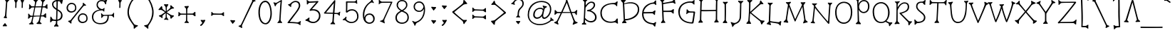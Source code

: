 SplineFontDB: 3.0
FontName: SnowburstOne-Regular
FullName: Snowburst One
FamilyName: Snowburst One
Weight: Regular
Copyright: Snowburst is a low contrast serifed text typeface inspired by one of Annet Stirling's distictive styles of lettering. Snowburst's personality consistently shows in both small and large sizes. Becuase of the thin stokes this font is best used from medium to large sizes.
Version: 001.001
ItalicAngle: 0
UnderlinePosition: -50
UnderlineWidth: 50
Ascent: 1638
Descent: 410
sfntRevision: 0x00010042
LayerCount: 2
Layer: 0 0 "Back"  1
Layer: 1 0 "Fore"  0
XUID: [1021 631 1661839179 14482249]
FSType: 0
OS2Version: 3
OS2_WeightWidthSlopeOnly: 0
OS2_UseTypoMetrics: 1
CreationTime: 1353857040
ModificationTime: 1353822515
PfmFamily: 17
TTFWeight: 400
TTFWidth: 5
LineGap: 0
VLineGap: 0
Panose: 2 0 0 0 0 0 0 0 0 0
OS2TypoAscent: 2120
OS2TypoAOffset: 0
OS2TypoDescent: -440
OS2TypoDOffset: 0
OS2TypoLinegap: 0
OS2WinAscent: 2120
OS2WinAOffset: 0
OS2WinDescent: 440
OS2WinDOffset: 0
HheadAscent: 2120
HheadAOffset: 0
HheadDescent: -440
HheadDOffset: 0
OS2SubXSize: 1331
OS2SubYSize: 1228
OS2SubXOff: 0
OS2SubYOff: 153
OS2SupXSize: 1331
OS2SupYSize: 1228
OS2SupXOff: 0
OS2SupYOff: 716
OS2StrikeYSize: 50
OS2StrikeYPos: 857
OS2Vendor: 'STC '
OS2CodePages: 20000001.00000000
OS2UnicodeRanges: 00000003.00000000.00000000.00000000
Lookup: 1 0 0 "'aalt' Access All Alternates lookup 0"  {"'aalt' Access All Alternates lookup 0 subtable"  } ['aalt' ('DFLT' <'dflt' > 'MOL ' <'dflt' > 'ROM ' <'dflt' > 'latn' <'dflt' > ) ]
Lookup: 6 0 0 "'ordn' Ordinals in Latin lookup 1"  {"'ordn' Ordinals in Latin lookup 1 contextual 0"  "'ordn' Ordinals in Latin lookup 1 contextual 1"  "'ordn' Ordinals in Latin lookup 1 contextual 2"  "'ordn' Ordinals in Latin lookup 1 contextual 3"  } ['ordn' ('latn' <'dflt' > ) ]
Lookup: 1 0 0 "'sups' Superscript in Latin lookup 2"  {"'sups' Superscript in Latin lookup 2 subtable" ("superior" ) } ['sups' ('latn' <'dflt' > ) ]
Lookup: 4 0 1 "'liga' Standard Ligatures in Latin lookup 3"  {"'liga' Standard Ligatures in Latin lookup 3 subtable"  } ['liga' ('latn' <'dflt' > ) ]
Lookup: 4 0 0 "'frac' Diagonal Fractions in Latin lookup 4"  {"'frac' Diagonal Fractions in Latin lookup 4 subtable"  } ['frac' ('latn' <'dflt' > ) ]
Lookup: 1 0 0 "Single Substitution lookup 5"  {"Single Substitution lookup 5 subtable"  } []
DEI: 91125
ChainSub2: coverage "'ordn' Ordinals in Latin lookup 1 contextual 3"  0 0 0 1
 1 2 0
  Coverage: 1 o
  BCoverage: 6 period
  BCoverage: 49 three one two eight seven six four five nine zero
 1
  SeqLookup: 0 "Single Substitution lookup 5" 
EndFPST
ChainSub2: coverage "'ordn' Ordinals in Latin lookup 1 contextual 2"  0 0 0 1
 1 2 0
  Coverage: 1 a
  BCoverage: 6 period
  BCoverage: 49 three one two eight seven six four five nine zero
 1
  SeqLookup: 0 "Single Substitution lookup 5" 
EndFPST
ChainSub2: coverage "'ordn' Ordinals in Latin lookup 1 contextual 1"  0 0 0 1
 1 1 0
  Coverage: 1 o
  BCoverage: 49 three one two eight seven six four five nine zero
 1
  SeqLookup: 0 "Single Substitution lookup 5" 
EndFPST
ChainSub2: coverage "'ordn' Ordinals in Latin lookup 1 contextual 0"  0 0 0 1
 1 1 0
  Coverage: 1 a
  BCoverage: 49 three one two eight seven six four five nine zero
 1
  SeqLookup: 0 "Single Substitution lookup 5" 
EndFPST
LangName: 1033 "Copyright (c) 2011-2012, Sorkin Type Co (www.sorkintype.com)+AA0A-with Reserved Font Name 'Snowburst'" "" "" "AnnetStirling: Snowburst One: 2012" "SnowburstOne-Regular" "Version 1.001" "" "Snowburst is a trademark of Sorkin Type Co." "Annet Stirling" "Annet Stirling" "Snowburst is a low contrast serifed text typeface inspired by one of Annet Stirling's distictive styles of lettering. Snowburst's personality consistently shows in both small and large sizes. Becuase of the thin stokes this font is best used from medium to large sizes." "www.sorkintype.com" "www.incisiveletterwork.com" "This Font Software is licensed under the SIL Open Font License, Version 1.1. This license is available with a FAQ at: http://scripts.sil.org/OFL" "http://scripts.sil.org/OFL" 
Encoding: UnicodeBmp
UnicodeInterp: none
NameList: Adobe Glyph List
DisplaySize: -36
AntiAlias: 1
FitToEm: 1
WinInfo: 42 42 15
BeginPrivate: 9
BlueValues 28 [-54 79 1310 1446 1643 1675]
OtherBlues 21 [-441 -381 1776 1849]
BlueScale 8 0.039625
StdHW 4 [93]
StdVW 5 [100]
StemSnapH 7 [86 93]
StemSnapV 8 [85 100]
ForceBold 4 true
ExpansionFactor 4 0.06
EndPrivate
BeginChars: 65548 323

StartChar: .notdef
Encoding: 65536 -1 0
Width: 0
Flags: W
LayerCount: 2
EndChar

StartChar: .null
Encoding: 0 -1 1
AltUni2: 000000.ffffffff.0
Width: 0
Flags: W
LayerCount: 2
EndChar

StartChar: CR
Encoding: 13 13 2
Width: 0
Flags: W
LayerCount: 2
EndChar

StartChar: space
Encoding: 32 32 3
Width: 856
Flags: W
LayerCount: 2
EndChar

StartChar: a
Encoding: 97 97 4
Width: 1555
Flags: MW
HStem: -3 95<251 295.5 251 316> 1365 20G<836.5 860>
VStem: 82 107<165.5 235 165.5 242.5>
LayerCount: 2
Fore
SplineSet
122 59 m 0
 95 90 82 131 82 178 c 0
 82 307 170 486 379 635 c 0
 580 778 787 838 915 852 c 1
 854 959 801 1055 773 1113 c 1
 744 1149 686 1153 612 1184 c 0
 586 1195 565 1204 565 1224 c 0
 565 1242 579 1259 617 1271 c 0
 675 1288 747 1327 776 1352 c 0
 793 1367 825 1385 848 1385 c 0
 872 1385 896 1373 888 1339 c 0
 875 1284 847 1239 847 1183 c 0
 847 1171 850 1163 854 1155 c 0
 979 931 1139 607 1321 352 c 0
 1348 314 1371 286 1385 278 c 0
 1433 248 1474 236 1526 213 c 1
 1552 204 1571 190 1571 171 c 0
 1571 156 1559 137 1523 123 c 0
 1462 100 1389 50 1375 34 c 0
 1361 18 1337 3 1318 3 c 0
 1295 3 1276 19 1282 61 c 0
 1287 98 1311 187 1298 223 c 0
 1294 233 1273 262 1248 298 c 0
 1199 369 1099 532 1002 699 c 1
 989 659 970 602 931 522 c 0
 787 233 548 88 476 50 c 0
 439 30 357 -3 275 -3 c 0
 218 -3 164 13 122 59 c 0
189 191 m 0
 189 140 222 92 280 92 c 0
 311 92 359 103 428 131 c 0
 574 190 760 388 849 561 c 0
 875 612 910 680 941 771 c 1
 851 763 661 727 453 575 c 0
 255 431 189 279 189 191 c 0
EndSplineSet
Substitution2: "Single Substitution lookup 5 subtable" ordfeminine
Substitution2: "'aalt' Access All Alternates lookup 0 subtable" ordfeminine
EndChar

StartChar: r
Encoding: 114 114 5
Width: 983
Flags: MW
HStem: 1169 88 1299 20G 1317 20G 1348 20G<864.5 883>
VStem: 277 80
LayerCount: 2
Fore
SplineSet
187 87 m 1xb8
 149 81 112 106 171 165 c 0
 219 212 258 251 264 291 c 0
 266 303 266 362 268 445 c 0
 273 638 277 916 277 1068 c 0
 277 1108 277 1135 275 1145 c 0
 267 1190 241 1213 203 1238 c 0
 184 1251 158 1265 158 1291 c 0
 158 1300 169 1335 230 1324 c 1xd8
 280 1313 342 1319 396 1334 c 0
 440 1346 494 1315 444 1267 c 0
 409 1234 378 1222 362 1168 c 0
 359 1159 360 1047 357 951 c 1
 454 1196 614 1255 701 1257 c 0
 732 1258 817 1334 833 1347 c 1
 834 1347 l 1
 844 1355 856 1368 873 1368 c 0
 893 1368 907 1355 902 1311 c 1
 899 1271 898 1224 898 1186 c 0
 898 1161 898 1141 900 1132 c 0
 905 1099 880 1054 830 1093 c 1
 830 1092 l 1
 809 1116 736 1166 705 1169 c 0
 543 1183 393 902 377 739 c 1
 369 579 358 448 357 286 c 0
 357 252 401 202 440 152 c 0
 463 122 487 76 427 83 c 0
 368 90 239 97 187 87 c 1xb8
EndSplineSet
EndChar

StartChar: i
Encoding: 105 105 6
Width: 703
Flags: MW
HStem: -46 1259 1342 226
VStem: 243 318 331 97
LayerCount: 2
Fore
SplineSet
197 -8 m 0x90
 197 2 202 15 212 29 c 0
 266 100 305 148 309 174 c 1
 308 168 334 837 331 1001 c 0
 330 1042 276 1089 248 1118 c 0
 232 1134 207 1156 207 1182 c 0
 207 1207 227 1221 278 1209 c 0
 317 1200 356 1196 394 1196 c 0
 417 1196 449 1196 478 1199 c 0
 532 1205 558 1197 558 1163 c 0
 558 1150 549 1135 528 1119 c 0
 446 1054 428 1032 428 1009 c 0
 428 763 403 410 408 172 c 0
 409 118 443 75 472 36 c 0
 485 19 494 6 494 -8 c 0
 494 -32 475 -45 423 -42 c 0
 361 -39 339 -46 248 -46 c 0
 221 -46 197 -35 197 -8 c 0x90
365 1373 m 0x60
 358 1390 304 1438 250 1529 c 0
 232 1559 248 1589 299 1579 c 0
 334 1572 455 1566 493 1568 c 0
 524 1570 594 1566 543 1505 c 0
 508 1463 467 1423 435 1376 c 1
 419 1348 389 1318 365 1373 c 0x60
EndSplineSet
EndChar

StartChar: e
Encoding: 101 101 7
Width: 1381
Flags: MW
HStem: 57 93<633 840> 572 89<879.5 946.5> 1148 90<643 875 643 908>
VStem: 122 104<461 749.5 461 825> 1119 105<821 939.5>
LayerCount: 2
Fore
SplineSet
122 603 m 0
 122 1047 520 1238 766 1238 c 0
 984 1238 1224 1157 1224 904 c 0
 1224 641 999 572 894 572 c 0
 851 572 789 575 737 591 c 0
 680 608 596 616 577 616 c 0
 555 616 517 622 517 652 c 0
 517 663 522 677 539 692 c 0
 585 732 627 777 655 823 c 0
 669 846 686 869 712 869 c 0
 733 869 750 861 754 810 c 0
 760 724 778 687 800 676 c 0
 820 666 840 661 919 661 c 0
 993 661 1119 762 1119 880 c 0
 1119 999 1062 1148 754 1148 c 0
 472 1148 226 889 226 610 c 0
 226 312 418 150 730 150 c 0
 958 150 1057 227 1081 258 c 0
 1103 286 1140 348 1146 371 c 0
 1152 392 1169 416 1190 416 c 0
 1226 416 1228 378 1232 349 c 0
 1239 304 1252 250 1276 208 c 0
 1282 197 1293 177 1293 165 c 0
 1293 139 1279 120 1246 124 c 0
 1219 128 1149 160 1122 152 c 0
 1058 132 942 57 738 57 c 0
 528 57 122 133 122 603 c 0
EndSplineSet
EndChar

StartChar: y
Encoding: 121 121 8
Width: 1269
Flags: MW
HStem: 628 86 1321 20G 1337 20G 1344 20G 1388 20G
VStem: 20 1268
LayerCount: 2
Fore
SplineSet
402 46 m 1x9c
 436 86 487 118 495 176 c 0
 508 263 516 369 528 453 c 0
 538 526 548 590 550 628 c 1
 297 712 236 926 184 1149 c 0
 176 1183 157 1198 132 1220 c 0
 105 1243 86 1249 48 1290 c 0
 21 1320 -1 1365 50 1364 c 0x9c
 119 1363 246 1376 314 1402 c 0
 377 1426 362 1374 324 1320 c 0
 295 1279 267 1244 266 1196 c 0
 264 1069 386 714 630 714 c 0
 879 714 1014 1012 1051 1163 c 0
 1059 1196 1004 1252 987 1274 c 0
 964 1302 957 1314 957 1325 c 0
 957 1346 972 1356 1006 1349 c 0xcc
 1044 1341 1161 1337 1204 1349 c 0
 1258 1364 1321 1368 1268 1280 c 1xac
 1259 1263 1227 1231 1205 1212 c 0
 1145 1160 1134 1127 1134 1127 c 1
 1085 989 957 628 650 620 c 1
 634 519 596 217 590 177 c 0
 583 133 632 69 668 27 c 0
 680 13 716 -45 645 -40 c 0
 581 -36 483 -26 418 -31 c 0
 369 -35 357 -2 402 46 c 1x9c
EndSplineSet
EndChar

StartChar: u
Encoding: 117 117 9
Width: 1357
Flags: MW
HStem: 50 21G 66 21G<1007 1051> 120 104<404.5 584.5>
VStem: 231 89<580.5 659.5> 889 86
LayerCount: 2
Fore
SplineSet
488 120 m 0x78
 261 120 231 415 231 602 c 0
 231 717 236 871 240 983 c 0
 243 1049 244 1095 243 1102 c 0
 240 1131 217 1153 172 1199 c 0
 151 1220 143 1236 143 1249 c 0
 143 1280 177 1284 221 1281 c 0
 233 1280 250 1279 264 1279 c 0
 310 1279 367 1286 412 1298 c 0
 507 1324 458 1240 420 1204 c 0
 385 1171 339 1130 335 1102 c 1
 332 1067 320 829 320 652 c 0
 320 509 321 224 488 224 c 0
 704 224 857 821 880 967 c 0
 886 1004 891 1034 889 1091 c 0
 886 1153 865 1169 810 1205 c 0
 784 1222 775 1239 775 1254 c 0
 775 1285 804 1296 843 1293 c 0
 902 1289 964 1295 1025 1308 c 0
 1089 1321 1081 1262 1042 1219 c 0
 1008 1181 978 1157 975 1100 c 1
 974 1037 1018 320 1031 256 c 0
 1044 197 1056 184 1099 141 c 0
 1115 125 1121 112 1121 101 c 0
 1121 66 1074 66 1028 66 c 0x78
 986 66 945 69 902 56 c 0
 818 31 831 94 854 121 c 0xb8
 866 136 932 216 935 246 c 0
 939 282 928 450 919 581 c 0
 916 626 911 682 909 724 c 1
 883 649 835 512 810 448 c 0
 774 356 681 120 488 120 c 0x78
EndSplineSet
EndChar

StartChar: t
Encoding: 116 116 10
Width: 1219
Flags: MW
HStem: 32 93<561 683> 878 87 900 86<234 261 234 267.5> 1418 20G<428.5 457> 1427 20G<530 583.5>
VStem: 330 97 365 85
LayerCount: 2
Fore
SplineSet
330 423 m 0xac
 337 579 353 733 365 899 c 1
 336 900 277 900 258 900 c 0
 195 900 180 866 123 813 c 0
 109 801 96 794 83 794 c 0
 63 794 47 808 52 837 c 0
 65 907 84 956 79 1035 c 0
 78 1049 74 1067 74 1076 c 0
 74 1119 107 1133 154 1064 c 0
 179 1028 226 986 242 986 c 0
 280 986 326 984 370 982 c 1
 386 1189 387 1250 387 1261 c 2
 387 1262 l 1
 388 1285 354 1322 311 1368 c 0
 293 1387 286 1402 286 1414 c 0xaa
 286 1448 326 1453 364 1449 c 0
 381 1447 413 1438 444 1438 c 0xb2
 470 1438 493 1447 567 1447 c 0
 600 1447 611 1433 611 1413 c 0
 611 1391 583 1358 568 1349 c 0
 552 1340 504 1288 493 1255 c 0
 485 1231 476 1107 466 977 c 1
 549 973 632 968 725 965 c 0
 760 964 793 966 825 969 c 0
 869 973 904 1005 933 1032 c 0
 951 1049 978 1080 1006 1080 c 0
 1030 1080 1041 1062 1040 1009 c 0
 1040 973 1033 937 1033 896 c 0
 1033 849 1045 844 1045 816 c 0
 1045 790 1034 767 1007 767 c 0
 980 767 950 795 930 811 c 0
 885 845 849 875 825 878 c 0
 823 878 624 889 460 895 c 1xca
 440 623 l 1
 434 557 427 476 427 411 c 0
 427 270 472 125 650 125 c 0
 742 125 851 192 874 214 c 0
 891 231 915 279 920 336 c 0
 924 381 937 401 957 401 c 0
 971 401 992 394 1000 366 c 0
 1006 346 1024 311 1041 281 c 0
 1062 244 1095 209 1110 198 c 1
 1130 185 1140 170 1140 158 c 0
 1140 135 1111 122 1070 126 c 0
 1027 130 980 134 940 130 c 0
 914 127 873 110 865 106 c 0
 798 69 725 32 641 32 c 0
 396 32 321 223 330 423 c 0xac
EndSplineSet
EndChar

StartChar: x
Encoding: 120 120 11
Width: 1549
Flags: MW
HStem: 52 21G 66 21G<271.5 292.5> 1405 20G<1089.5 1116> 1419 20G<313.5 351.5>
VStem: 54 1446<201.5 272.5>
LayerCount: 2
Fore
SplineSet
111 161 m 0x58
 71 172 54 192 54 211 c 0
 54 231 75 248 105 256 c 0
 151 268 199 280 236 301 c 1
 305 370 496 575 680 779 c 1
 474 978 284 1159 269 1168 c 1
 235 1192 178 1192 142 1193 c 0
 134 1193 126 1194 120 1194 c 0
 88 1197 63 1207 63 1231 c 0
 63 1245 78 1266 104 1280 c 0
 180 1319 244 1373 263 1402 c 0
 277 1422 303 1439 324 1439 c 0
 379 1439 361 1377 361 1341 c 1x58
 358 1308 355 1281 355 1263 c 0
 355 1237 360 1221 372 1210 c 1
 432 1138 577 993 735 841 c 1
 875 999 997 1133 1051 1210 c 1
 1063 1222 1075 1245 1075 1258 c 0
 1075 1287 1070 1317 1063 1349 c 0
 1052 1405 1074 1425 1105 1425 c 0
 1127 1425 1150 1400 1157 1390 c 0
 1179 1357 1243 1302 1297 1272 c 0
 1328 1255 1341 1238 1341 1223 c 0
 1341 1202 1319 1189 1287 1185 c 0
 1283 1185 1276 1184 1270 1184 c 0
 1232 1181 1164 1176 1131 1149 c 1
 1130 1148 l 1
 1118 1139 966 969 798 780 c 1
 1000 587 1209 394 1283 330 c 1
 1317 315 1373 307 1414 301 c 0
 1425 299 1435 298 1444 297 c 0
 1477 292 1500 286 1500 259 c 0
 1500 245 1496 222 1464 205 c 0
 1365 152 1339 54 1289 52 c 0
 1270 51 1252 66 1248 101 c 0xa8
 1245 124 1243 148 1242 166 c 0
 1239 205 1236 234 1223 253 c 0
 1222 255 982 488 743 718 c 1
 542 491 380 310 337 256 c 1
 313 219 327 163 323 118 c 0
 320 80 303 66 282 66 c 0
 261 66 237 86 224 110 c 0
 212 132 143 152 111 161 c 0x58
EndSplineSet
EndChar

StartChar: m
Encoding: 109 109 12
Width: 1676
Flags: MW
HStem: 28 21G<751 782> 37 21G<949 986> 41 21G<837.5 880.5> 1094 95 1106 94 1297 20G 1305 20G 1325 20G
VStem: 289 94 828 87
LayerCount: 2
Fore
SplineSet
172 20 m 0x29c0
 172 31 177 44 187 59 c 0
 198 74 211 90 222 104 c 0
 254 144 281 179 283 203 c 0
 290 290 289 412 289 535 c 0
 289 749 281 986 264 1141 c 0
 260 1176 218 1204 176 1250 c 0
 162 1265 153 1283 153 1296 c 0x2ac0
 153 1321 172 1332 224 1321 c 0x2dc0
 276 1310 347 1323 397 1340 c 0
 458 1361 500 1321 452 1278 c 0
 386 1220 351 1175 352 1145 c 0
 354 1074 364 988 369 896 c 1
 401 965 450 1048 503 1099 c 0
 589 1182 645 1192 703 1189 c 0x31c0
 813 1182 861 1061 888 963 c 1
 917 1054 1018 1200 1163 1200 c 0
 1306 1200 1395 983 1405 731 c 0
 1416 478 1439 95 1439 95 c 1
 1450 79 1503 5 1526 -7 c 0
 1543 -16 1554 -36 1554 -54 c 0
 1554 -91 1515 -96 1483 -96 c 1
 1441 -98 1389 -101 1360 -116 c 0
 1342 -125 1321 -133 1305 -133 c 0
 1274 -133 1256 -114 1281 -56 c 0
 1312 16 1343 107 1343 107 c 1
 1343 176 1340 479 1316 707 c 0
 1290 957 1241 1104 1160 1106 c 0
 1075 1108 1006 1036 971 966 c 0
 933 891 915 814 915 814 c 1
 915 676 907 258 925 218 c 0
 939 187 982 134 1000 118 c 1
 1016 102 1025 87 1025 74 c 0
 1025 52 1007 37 965 37 c 0
 933 37 900 41 861 41 c 0x49c0
 814 41 799 28 765 28 c 0
 737 28 713 39 713 67 c 0
 713 81 721 98 739 119 c 0
 783 169 823 233 823 233 c 1
 823 249 828 361 828 485 c 0
 828 602 827 728 820 791 c 0
 807 920 765 1090 691 1094 c 0
 622 1098 587 1069 530 1007 c 0x91c0
 506 980 418 833 376 693 c 1
 381 514 383 333 383 201 c 0
 383 148 417 104 445 68 c 0
 458 51 468 35 468 19 c 0
 468 -5 448 -30 395 -20 c 0
 360 -14 293 -3 258 -18 c 0
 222 -33 172 -20 172 20 c 0x29c0
EndSplineSet
EndChar

StartChar: l
Encoding: 108 108 13
Width: 863
Flags: MW
HStem: -20 90 25 21G<825 853> 41 21G
VStem: 190 83
LayerCount: 2
Fore
SplineSet
459 -20 m 0x90
 250 -10 176 153 176 487 c 0
 176 643 190 1132 190 1411 c 0
 190 1505 189 1575 186 1600 c 0
 176 1691 140 1713 98 1744 c 0
 80 1757 72 1771 72 1784 c 0
 72 1806 99 1818 134 1818 c 0
 153 1818 177 1814 209 1814 c 0
 262 1814 329 1821 377 1821 c 0
 415 1821 427 1807 427 1787 c 0
 427 1730 302 1717 289 1600 c 0
 281 1532 273 873 273 487 c 0
 273 95 382 70 480 70 c 0
 538 70 609 114 644 132 c 0x90
 671 146 681 182 705 258 c 1
 715 293 735 308 751 309 c 0
 777 311 785 300 805 246 c 1
 816 212 839 158 872 112 c 0
 884 94 891 78 892 65 c 0
 893 38 876 27 853 25 c 1x50
 797 25 745 45 686 41 c 0x30
 633 37 568 -25 459 -20 c 0x90
EndSplineSet
EndChar

StartChar: v
Encoding: 118 118 14
Width: 1228
Flags: MW
HStem: 1297 20G 1300 20G 1382 20G<934 958>
VStem: -4 1208<1268 1275.5 1251 1285.5>
LayerCount: 2
Fore
SplineSet
496 38 m 1x70
 417 265 237 806 136 1116 c 0
 115 1179 67 1195 20 1232 c 0
 3 1245 -4 1261 -4 1275 c 0
 -4 1296 14 1311 60 1308 c 0xb0
 124 1304 240 1312 263 1317 c 0
 294 1324 332 1320 332 1289 c 0
 332 1278 325 1265 309 1250 c 0
 290 1231 218 1182 227 1151 c 0
 288 925 492 334 556 165 c 1
 679 459 907 1009 947 1195 c 0
 954 1227 936 1266 914 1337 c 0
 899 1384 919 1402 949 1402 c 0
 967 1402 989 1392 1003 1379 c 1
 1027 1359 1101 1325 1150 1309 c 0
 1183 1298 1204 1284 1204 1267 c 0
 1204 1235 1154 1214 1126 1208 c 0
 1101 1202 1067 1196 1051 1151 c 0
 1016 1050 798 494 679 221 c 0
 645 144 616 76 596 28 c 1
 578 0 508 -4 496 38 c 1x70
EndSplineSet
EndChar

StartChar: z
Encoding: 122 122 15
Width: 1306
Flags: MW
HStem: 107 76 1291 79<1043 1079> 1372 20G
VStem: 128 1152
LayerCount: 2
Fore
SplineSet
173 88 m 0
 141 82 95 127 162 197 c 0
 229 267 350 393 652 777 c 0
 912 1107 1043 1291 1043 1291 c 1
 1043 1291 440 1287 381 1279 c 0
 319 1271 245 1184 223 1159 c 0
 201 1134 151 1129 163 1175 c 0
 184 1256 177 1361 167 1421 c 0
 157 1481 197 1495 241 1450 c 0
 285 1405 311 1365 359 1369 c 0xd0
 407 1373 1070 1370 1076 1370 c 0
 1082 1370 1144 1413 1169 1379 c 0
 1194 1345 1179 1317 1153 1288 c 0xb0
 1127 1259 996 1059 729 723 c 0
 426 341 303 187 303 187 c 1
 575 196 917 165 1040 200 c 0
 1107 219 1188 270 1214 295 c 0
 1240 320 1298 339 1275 247 c 0
 1252 155 1253 86 1256 54 c 0
 1259 22 1239 -1 1195 25 c 0
 1151 51 1081 105 1040 108 c 0
 999 111 383 103 319 107 c 0
 255 111 205 94 173 88 c 0
EndSplineSet
EndChar

StartChar: h
Encoding: 104 104 16
Width: 1338
Flags: MW
HStem: 27 21G 29 21G<940 968> 33 21G<303.5 331> 1052 94<630 769.5>
VStem: 175 337 192 276 273 92 307 80
LayerCount: 2
Fore
SplineSet
217 24 m 0x38
 139 13 186 97 226 140 c 0x32
 250 166 273 204 273 240 c 0
 273 256 307 1352 307 1578 c 0
 307 1596 306 1607 306 1615 c 0x31
 306 1637 232 1708 212 1726 c 0
 176 1759 193 1785 230 1785 c 0x34
 309 1785 405 1796 456 1806 c 0
 535 1821 513 1774 492 1737 c 0
 483 1721 458 1696 443 1675 c 0x38
 421 1644 402 1612 401 1599 c 0
 396 1546 388 1067 387 915 c 1x31
 440 1022 563 1146 697 1146 c 0
 934 1146 983 867 1014 696 c 0
 1062 435 1086 298 1092 277 c 0
 1101 242 1166 175 1199 160 c 0
 1222 150 1233 135 1233 122 c 0
 1233 105 1216 89 1188 84 c 0
 1116 70 1048 62 1004 40 c 0
 985 31 972 29 964 29 c 0
 916 29 928 69 938 89 c 0
 947 107 994 206 996 255 c 0
 997 287 960 550 935 672 c 1
 912 798 857 1052 682 1052 c 0
 474 1052 392 692 382 636 c 0
 376 604 366 277 365 238 c 0x52
 364 195 413 136 452 94 c 0
 475 69 480 19 425 27 c 0x94
 415 29 348 33 314 33 c 0
 293 33 276 32 217 24 c 0x38
EndSplineSet
EndChar

StartChar: d
Encoding: 100 100 17
Width: 1114
Flags: MW
HStem: 105 89<450.5 549.5> 753 88<399 527.5 399 536>
VStem: 110 99<357.5 543 357.5 597> 719 90<974 1085.5>
LayerCount: 2
Fore
SplineSet
110 471 m 0
 110 723 310 841 488 841 c 0
 567 841 662 802 728 719 c 1
 722 816 719 920 719 1028 c 0
 719 1143 723 1263 732 1381 c 0
 735 1419 659 1509 638 1532 c 0
 624 1548 616 1564 616 1577 c 0
 616 1603 636 1617 688 1605 c 0
 745 1592 814 1585 876 1599 c 0
 916 1608 963 1590 963 1556 c 0
 963 1545 958 1532 945 1518 c 0
 884 1455 852 1421 833 1391 c 0
 819 1368 809 1219 809 1024 c 0
 809 738 833 360 901 137 c 1
 916 82 989 87 1028 57 c 0
 1048 42 1062 26 1062 11 c 0
 1062 -8 1047 -22 1003 -33 c 0
 961 -44 871 -74 846 -94 c 0
 832 -105 812 -113 795 -113 c 0
 765 -113 744 -90 760 -47 c 0
 773 -10 823 83 810 117 c 0
 798 149 785 208 772 288 c 1
 717 162 604 105 495 105 c 0
 402 105 110 144 110 471 c 0
209 469 m 0
 209 246 403 194 498 194 c 0
 602 194 719 276 719 469 c 0
 719 660 592 753 480 753 c 0
 317 753 209 617 209 469 c 0
EndSplineSet
EndChar

StartChar: q
Encoding: 113 113 18
Width: 1074
Flags: MW
HStem: 537 89<430 497> 1167 88<395 512>
VStem: 106 100<789.5 955 789.5 1013> 728 91 734 108
LayerCount: 2
Fore
SplineSet
631 -188 m 0xf0
 703 -148 718 -118 721 -40 c 1
 735 643 l 1xf0
 669 565 531 537 463 537 c 0
 397 537 106 566 106 894 c 0
 106 1132 316 1255 474 1255 c 0
 551 1255 663 1237 746 1132 c 1
 747 1157 747 1255 747 1273 c 0
 747 1341 680 1360 635 1405 c 0
 620 1421 611 1437 611 1451 c 0
 611 1475 636 1484 688 1472 c 0
 720 1465 757 1469 794 1469 c 0
 829 1469 862 1471 881 1475 c 0
 917 1482 978 1481 978 1447 c 0
 978 1434 973 1404 949 1394 c 0
 869 1360 842 1298 842 1194 c 0xe8
 842 1071 837 850 831 626 c 1
 826 401 819 110 819 -19 c 0
 819 -56 819 -83 821 -102 c 0
 826 -157 873 -176 907 -194 c 0
 930 -206 963 -228 963 -259 c 0
 963 -283 945 -294 893 -293 c 0
 880 -293 825 -283 798 -283 c 0
 732 -282 718 -281 644 -285 c 0
 552 -290 570 -222 631 -188 c 0xf0
467 626 m 0xe8
 552 626 734 650 734 885 c 0
 734 1130 558 1167 466 1167 c 0
 303 1167 206 1009 206 901 c 0
 206 678 379 626 467 626 c 0xe8
EndSplineSet
EndChar

StartChar: b
Encoding: 98 98 19
Width: 1106
Flags: MW
HStem: 170 89<584 654.5 564.5 665> 827 88<557 649>
VStem: 95 339 111 324 219 103 231 95 888 97<404 652>
LayerCount: 2
Fore
SplineSet
111 -5 m 0xd2
 111 19 133 38 146 58 c 1xc6
 186 111 227 164 231 190 c 0
 232 194 226 1466 219 1501 c 0xca
 212 1538 167 1579 119 1627 c 0
 103 1643 95 1659 95 1673 c 0
 95 1698 115 1712 166 1700 c 0xe2
 188 1695 209 1693 230 1693 c 0
 271 1693 314 1695 338 1699 c 0
 401 1709 435 1703 435 1669 c 0
 435 1656 426 1641 406 1624 c 0xd2
 332 1564 315 1538 316 1508 c 0
 319 1434 321 1207 322 961 c 1
 322 774 l 1
 392 867 503 915 611 915 c 0
 737 915 985 857 985 517 c 0
 985 220 721 170 609 170 c 0
 559 170 416 187 326 294 c 1
 328 250 329 214 332 193 c 0xca
 337 146 371 107 411 58 c 0
 424 41 434 26 434 12 c 0
 434 -12 415 -24 363 -22 c 0xe2
 320 -21 226 -25 195 -38 c 0
 162 -51 111 -42 111 -5 c 0xd2
333 534 m 0xca
 333 311 517 259 612 259 c 0
 697 259 888 291 888 517 c 0
 888 787 695 827 603 827 c 0
 439 827 333 682 333 534 c 0xca
EndSplineSet
EndChar

StartChar: A
Encoding: 65 65 20
Width: 1897
Flags: MW
HStem: 736 77<1151 1237 1151 1264> 736 87<320.5 365 320.5 557> 1694 21
VStem: 82 1696
LayerCount: 2
Fore
SplineSet
82 32 m 0xb0
 82 46 95 59 117 75 c 1
 198 127 241 90 306 210 c 0
 355 301 454 510 557 736 c 1
 365 736 l 2
 340 736 325 735 320 734 c 0
 280 727 232 679 203 651 c 0
 196 644 189 637 184 633 c 0
 169 619 152 610 139 610 c 0
 114 610 100 630 112 681 c 0
 121 720 125 768 125 806 c 0
 125 836 100 963 158 963 c 0
 171 963 186 954 202 933 c 0
 267 851 309 823 332 823 c 0
 406 821 496 820 595 818 c 1x70
 709 1069 824 1328 883 1463 c 0
 917 1540 944 1627 942 1694 c 1
 960 1722 1021 1726 1033 1684 c 1
 1077 1557 1202 1173 1330 814 c 1
 1397 814 1459 815 1514 817 c 0
 1568 818 1639 886 1670 931 c 0
 1682 949 1700 953 1714 953 c 0
 1771 953 1745 887 1739 861 c 0
 1725 801 1722 676 1722 645 c 0
 1722 618 1712 582 1685 582 c 0
 1675 582 1654 593 1647 609 c 2
 1620 668 l 2
 1596 719 1558 732 1532 736 c 1
 1358 736 l 1
 1449 481 1538 249 1596 146 c 0
 1620 103 1660 95 1691 82 c 0
 1705 76 1727 68 1740 65 c 0
 1793 51 1792 9 1726 -14 c 0
 1614 -53 1561 -74 1515 -100 c 0
 1487 -116 1431 -138 1421 -108 c 0
 1418 -97 1421 -63 1431 -45 c 0
 1447 -15 1493 114 1480 145 c 0
 1443 235 1357 476 1264 736 c 1
 658 736 l 1
 526 452 399 189 350 89 c 0
 335 59 373 23 395 -48 c 0
 410 -95 390 -113 360 -113 c 0
 342 -113 320 -103 306 -90 c 1
 282 -70 185 -26 136 -10 c 0
 103 1 82 15 82 32 c 0xb0
695 817 m 1
 872 814 1065 813 1237 813 c 1
 1142 1081 1046 1354 993 1499 c 1
 928 1331 812 1071 695 817 c 1
EndSplineSet
EndChar

StartChar: Z
Encoding: 90 90 21
Width: 1593
Flags: MW
HStem: -11 106 1471 75 1647 20G
VStem: 131 1345
LayerCount: 2
Fore
SplineSet
160 67 m 0
 357 247 1193 1281 1306 1471 c 1
 922 1470 444 1471 374 1453 c 0
 317 1438 256 1353 236 1330 c 0
 216 1308 182 1302 182 1345 c 0
 182 1388 182 1564 167 1618 c 0
 153 1671 190 1684 230 1644 c 0
 269 1604 334 1553 382 1550 c 0
 520 1541 1122 1551 1372 1551 c 0
 1433 1551 1468 1531 1435 1474 c 0
 1396 1407 440 172 279 69 c 1
 459 81 1022 67 1216 95 c 0
 1304 108 1384 202 1410 227 c 0
 1436 252 1494 271 1471 179 c 0
 1448 87 1449 -42 1452 -74 c 0
 1455 -106 1435 -129 1391 -103 c 0
 1347 -77 1297 -11 1256 -8 c 0
 1215 -5 409 -15 345 -11 c 0
 281 -7 231 -24 199 -30 c 0
 167 -36 88 2 160 67 c 0
EndSplineSet
EndChar

StartChar: P
Encoding: 80 80 22
Width: 1234
Flags: MW
HStem: 726 88<663 791.5 642 835> 1328 20G<351 351> 1554 89<731 731>
VStem: 157 305 293 96 1034 101<1065 1356.5>
LayerCount: 2
Fore
SplineSet
157 -43 m 0xf4
 157 -33 157 -14 172 -6 c 0
 240 29 289 103 293 129 c 1
 292 123 275 1405 247 1554 c 0xec
 239 1594 207 1615 179 1644 c 0
 163 1660 138 1682 138 1708 c 0
 138 1733 157 1744 209 1745 c 0
 271 1747 330 1748 407 1766 c 0
 441 1774 462 1761 462 1727 c 0
 462 1714 432 1681 415 1661 c 0xf4
 338 1573 351 1588 351 1565 c 2
 351 1348 l 1
 395 1522 568 1636 730 1643 c 0
 876 1649 1135 1555 1135 1214 c 0
 1135 909 956 726 714 726 c 0
 612 726 439 787 359 973 c 1
 373 698 389 269 389 188 c 0xec
 389 103 456 53 502 -9 c 0
 515 -26 524 -39 524 -53 c 0
 524 -77 504 -98 453 -87 c 0
 391 -74 299 -71 208 -81 c 0
 181 -84 157 -70 157 -43 c 0xf4
717 814 m 0
 866 814 1034 928 1034 1202 c 0
 1034 1511 824 1556 731 1554 c 0
 517 1549 390 1348 390 1189 c 0
 390 965 567 814 717 814 c 0
EndSplineSet
EndChar

StartChar: E
Encoding: 69 69 23
Width: 1289
Flags: MW
HStem: -276 249 693 106
VStem: 106 100<657 680 657 964>
LayerCount: 2
Fore
SplineSet
106 650 m 0
 106 1278 680 1470 896 1484 c 0
 948 1487 1003 1559 1029 1601 c 0
 1064 1656 1140 1639 1121 1585 c 0
 1102 1531 1121 1401 1130 1357 c 0
 1139 1313 1097 1268 1050 1338 c 0
 1003 1408 931 1394 867 1392 c 0
 684 1385 285 1176 216 789 c 1
 369 782 659 792 848 799 c 0
 873 800 922 843 990 891 c 0
 1023 914 1045 911 1059 896 c 0
 1074 880 1071 846 1062 819 c 0
 1050 783 1031 705 1036 646 c 0
 1039 614 1035 595 1025 586 c 0
 1006 569 983 579 960 604 c 1
 923 641 902 690 841 693 c 1
 703 693 337 695 206 680 c 1
 206 657 l 1
 218 90 631 16 872 -24 c 0
 943 -35 988 -11 1028 29 c 0
 1093 94 1144 63 1104 -38 c 0
 1077 -105 1063 -173 1060 -233 c 0
 1057 -296 1005 -290 955 -219 c 0
 916 -164 902 -123 822 -112 c 0
 675 -90 106 -9 106 650 c 0
EndSplineSet
EndChar

StartChar: R
Encoding: 82 82 24
Width: 1452
Flags: MW
HStem: 1436 84<710 912>
VStem: 262 85 1073 99<1040 1274.5>
LayerCount: 2
Fore
SplineSet
155 15 m 0
 232 91 240 111 247 187 c 0
 254 256 270 1316 262 1391 c 0
 254 1468 205 1495 152 1543 c 0
 143 1551 127 1587 171 1583 c 0
 215 1579 401 1587 437 1596 c 0
 473 1605 547 1614 490 1558 c 0
 433 1503 361 1416 356 1394 c 0
 351 1372 346 1165 347 1144 c 1
 391 1259 588 1520 832 1520 c 0
 998 1520 1172 1459 1172 1182 c 0
 1172 834 809 770 620 692 c 1
 620 692 1139 155 1174 143 c 0
 1209 131 1256 134 1301 134 c 0
 1346 134 1428 136 1352 63 c 0
 1276 -10 1232 -70 1213 -108 c 0
 1194 -146 1140 -215 1120 -101 c 0
 1100 13 1122 52 1100 67 c 0
 1078 82 562 628 524 658 c 1
 486 693 446 758 516 767 c 0
 693 790 1073 894 1073 1186 c 0
 1073 1363 995 1436 829 1436 c 0
 559 1436 379 1052 347 936 c 1
 347 149 l 2
 347 111 409 79 440 41 c 0
 471 3 538 -77 424 -61 c 0
 310 -45 234 -65 193 -74 c 0
 152 -83 78 -61 155 15 c 0
EndSplineSet
EndChar

StartChar: T
Encoding: 84 84 25
Width: 1381
Flags: MW
HStem: 1425 83 1425 89 1630 20G<1275 1310.5> 1636 20G<97 132.5>
VStem: 76 1242
LayerCount: 2
Fore
SplineSet
456 62 m 1x58
 495 107 565 151 570 209 c 0
 592 487 617 1115 631 1425 c 1
 268 1425 273 1424 268 1423 c 0
 228 1416 200 1372 171 1344 c 0
 164 1337 157 1330 152 1326 c 0x98
 137 1312 120 1303 107 1303 c 0
 82 1303 68 1323 80 1374 c 0
 89 1413 93 1465 93 1503 c 0
 93 1533 68 1656 126 1656 c 0
 139 1656 158 1643 170 1626 c 0
 231 1541 257 1518 280 1520 c 1
 585 1517 770 1499 1082 1514 c 1x58
 1136 1521 1207 1583 1238 1628 c 0
 1250 1646 1268 1650 1282 1650 c 0
 1339 1650 1313 1584 1307 1558 c 0
 1293 1498 1290 1365 1290 1334 c 0
 1290 1307 1280 1271 1253 1271 c 0
 1243 1271 1222 1290 1212 1312 c 0
 1167 1410 1126 1421 1100 1425 c 1
 727 1425 l 1xa8
 712 1211 664 265 664 223 c 0
 663 179 703 100 744 63 c 0
 758 51 802 -2 731 -7 c 0
 667 -11 546 2 482 -12 c 0
 434 -22 412 13 456 62 c 1x58
EndSplineSet
EndChar

StartChar: three
Encoding: 51 51 26
Width: 1367
Flags: MW
HStem: 19 93 337 74 1447 99 1631 20G
VStem: 128 286 435 179 1108 105
LayerCount: 2
Fore
SplineSet
179 181 m 0
 96 194 128 257 176 270 c 0
 224 283 283 328 365 392 c 0
 447 456 424 337 424 337 c 1
 415 290 409 251 419 220 c 1xda
 419 188 531 118 699 112 c 0
 867 106 1095 256 1108 513 c 0
 1121 770 945 872 764 901 c 0
 638 921 583 898 504 885 c 0
 425 872 425 917 448 955 c 0
 471 993 907 1473 907 1473 c 1
 907 1473 470 1447 422 1447 c 0
 374 1447 352 1396 303 1349 c 1
 255 1301 231 1339 234 1381 c 0
 237 1423 240 1545 225 1606 c 0
 210 1667 256 1654 279 1638 c 1
 303 1623 373 1552 412 1546 c 1
 452 1541 847 1561 987 1575 c 0
 1066 1583 1097 1553 1045 1489 c 0
 1027 1466 654 1060 622 1019 c 0xbe
 590 978 654 1002 774 993 c 0
 1018 974 1222 814 1213 506 c 0
 1204 211 933 25 713 19 c 0
 513 14 408 86 357 117 c 0
 306 148 262 168 179 181 c 0
EndSplineSet
Substitution2: "'sups' Superscript in Latin lookup 2 subtable" threesuperior
EndChar

StartChar: one
Encoding: 49 49 27
Width: 831
Flags: MW
HStem: 1196 266 1530 129 1639 20G
VStem: -14 633 498 97
LayerCount: 2
Fore
SplineSet
295 -23 m 0x30
 235 -23 282 15 301 38 c 0
 343 87 390 165 403 197 c 0
 416 229 457 1190 498 1512 c 0
 502 1547 473 1521 457 1515 c 0xc8
 441 1509 288 1419 263 1410 c 0
 238 1401 169 1289 134 1219 c 0
 99 1149 74 1257 68 1285 c 0
 62 1313 17 1420 -5 1452 c 0
 -27 1484 -3 1500 12 1495 c 0
 29 1490 71 1482 103 1473 c 0
 135 1464 179 1455 211 1469 c 0
 273 1497 496 1635 544 1654 c 0
 592 1673 603 1637 595 1570 c 0
 566 1322 500 282 500 219 c 0
 500 156 535 108 595 48 c 0
 655 -12 592 -25 538 -13 c 0xa8
 484 -1 355 -23 295 -23 c 0x30
EndSplineSet
Substitution2: "'sups' Superscript in Latin lookup 2 subtable" onesuperior
EndChar

StartChar: two
Encoding: 50 50 28
Width: 1351
Flags: MW
HStem: 4 88 1356 20G<252.5 277.5> 1525 90
VStem: 179 165 992 101
LayerCount: 2
Fore
SplineSet
186 52 m 0
 208 96 591 599 686 717 c 0
 781 835 992 1123 992 1278 c 0
 992 1433 891 1525 754 1525 c 0
 617 1525 490 1421 471 1373 c 0
 452 1325 443 1319 440 1218 c 0
 437 1117 398 1180 373 1202 c 0
 348 1224 268 1285 230 1316 c 0
 187 1351 240 1376 265 1376 c 0
 290 1376 336 1390 372 1415 c 0
 408 1440 538 1612 757 1615 c 0
 916 1617 1081 1547 1093 1294 c 0
 1103 1081 891 834 791 701 c 0
 691 568 401 169 361 129 c 0
 321 89 361 92 377 92 c 0
 554 92 685 79 873 58 c 0
 930 52 1005 83 1084 140 c 0
 1163 197 1141 105 1125 73 c 0
 1109 41 1100 -28 1114 -95 c 0
 1128 -161 1075 -149 1050 -126 c 0
 1025 -103 934 -42 896 -35 c 0
 766 -10 369 14 246 0 c 0
 192 -6 164 8 186 52 c 0
EndSplineSet
Substitution2: "'sups' Superscript in Latin lookup 2 subtable" twosuperior
EndChar

StartChar: g
Encoding: 103 103 29
Width: 1362
Flags: MW
HStem: -356 93<548.5 750> 1146 92<613 730 586.5 749> 1376 20G<1054.5 1073.5>
VStem: 73 103<-94 15.5> 292 98<869 1014 869 1042> 528 102<487.5 537> 950 97<848 966.5 835.5 1015> 1084 103<-51 125.5>
LayerCount: 2
Fore
SplineSet
73 -4 m 0
 73 35 87 79 104 125 c 1
 122 194 121 282 126 358 c 1
 129 388 140 402 158 402 c 0
 173 402 191 389 210 367 c 0
 239 335 308 264 384 231 c 0
 406 221 415 209 415 195 c 0
 415 174 386 152 353 149 c 0
 265 141 176 149 176 -15 c 0
 176 -173 414 -263 646 -263 c 0
 883 -263 1084 -132 1084 30 c 0
 1084 221 921 270 775 313 c 0
 646 352 528 387 528 508 c 0
 528 566 544 597 567 623 c 1
 424 655 292 777 292 929 c 0
 292 1155 493 1238 680 1238 c 0
 780 1238 878 1210 948 1153 c 1
 1000 1222 1013 1294 1022 1342 c 0
 1026 1361 1041 1396 1068 1396 c 0
 1079 1396 1094 1389 1107 1370 c 0
 1126 1341 1168 1291 1245 1203 c 0
 1266 1180 1266 1132 1220 1132 c 0
 1203 1132 1078 1129 1001 1095 c 1
 1030 1052 1047 998 1047 935 c 0
 1047 736 828 641 695 620 c 1
 670 602 630 565 630 524 c 0
 630 451 721 422 824 391 c 0
 983 343 1187 277 1187 30 c 0
 1187 -251 853 -356 647 -356 c 0
 450 -356 73 -283 73 -4 c 0
642 706 m 0
 726 706 950 759 950 937 c 0
 950 1093 819 1146 679 1146 c 0
 547 1146 390 1096 390 932 c 0
 390 806 518 706 642 706 c 0
EndSplineSet
EndChar

StartChar: c
Encoding: 99 99 30
Width: 1333
Flags: MW
HStem: 44 88<562 713.5 562 726.5> 1118 85<599 726.5>
VStem: 99 100
LayerCount: 2
Fore
SplineSet
628 44 m 0
 447 44 99 148 99 640 c 0
 99 1058 488 1203 710 1203 c 0
 765 1203 818 1189 868 1189 c 0
 914 1189 959 1201 1003 1245 c 0
 1019 1261 1042 1271 1060 1271 c 0
 1081 1271 1095 1258 1085 1229 c 0
 1066 1175 1035 1035 1044 991 c 0
 1050 964 1039 936 1019 936 c 0
 1007 936 992 946 974 972 c 0
 927 1042 905 1096 841 1106 c 1
 795 1112 749 1118 704 1118 c 0
 477 1118 190 937 199 647 c 0
 211 259 440 132 684 132 c 0
 743 132 802 139 859 152 c 1
 1100 199 1087 247 1131 325 c 0
 1145 351 1162 364 1175 364 c 0
 1190 364 1202 346 1202 311 c 0
 1202 229 1213 148 1232 87 c 0
 1237 72 1239 58 1239 46 c 0
 1239 24 1230 11 1209 11 c 0
 1197 11 1180 15 1159 26 c 0
 1083 64 1107 88 1017 92 c 0
 968 95 825 44 628 44 c 0
EndSplineSet
EndChar

StartChar: p
Encoding: 112 112 31
Width: 1169
Flags: MW
HStem: -416 21G -410 21G 464 90<655 730.5 633 741> 1130 90<620 724.5> 1374 20G<227.5 258.5> 1385 20G 1389 20G
VStem: 247 86 964 98<713 964.5>
LayerCount: 2
Fore
SplineSet
247 -176 m 0x7380
 247 -162 234 1166 227 1201 c 0
 219 1238 175 1277 148 1306 c 0
 111 1344 102 1359 102 1373 c 0x7580
 102 1397 122 1413 174 1401 c 0
 196 1396 217 1394 238 1394 c 0x7980
 279 1394 319 1400 345 1406 c 0
 381 1414 442 1404 442 1370 c 0
 442 1357 434 1341 412 1324 c 1
 413 1325 l 1
 339 1265 323 1240 324 1208 c 0
 325 1179 327 1091 328 1015 c 1
 398 1156 551 1220 689 1220 c 0
 815 1220 1062 1170 1062 829 c 0
 1062 534 797 464 685 464 c 0
 625 464 422 477 332 636 c 1
 335 462 l 1
 339 129 342 -91 347 -177 c 0
 352 -262 408 -287 457 -344 c 1
 470 -361 479 -375 479 -389 c 0
 479 -412 461 -431 409 -422 c 0
 332 -409 243 -406 167 -416 c 0
 118 -422 63 -403 123 -345 c 1xb380
 169 -299 247 -253 247 -176 c 0x7380
688 554 m 0
 773 554 964 596 964 830 c 0
 964 1099 771 1130 678 1130 c 0
 494 1130 353 965 353 836 c 0
 353 602 578 554 688 554 c 0
EndSplineSet
EndChar

StartChar: C
Encoding: 67 67 32
Width: 1531
Flags: MW
HStem: 36 57 1370 205
VStem: 130 100
LayerCount: 2
Fore
SplineSet
701 18 m 1
 501 48 130 225 130 710 c 0
 130 1385 794 1459 1139 1465 c 0
 1191 1466 1256 1500 1282 1542 c 0
 1317 1597 1393 1580 1374 1526 c 0
 1355 1472 1334 1312 1343 1268 c 0
 1352 1224 1310 1191 1263 1261 c 0
 1216 1331 1164 1359 1100 1365 c 0
 674 1406 220 1188 230 717 c 0
 242 140 757 51 1038 106 c 0
 1176 132 1221 176 1242 216 c 0
 1318 362 1401 359 1382 236 c 0
 1371 164 1382 75 1393 27 c 1
 1409 -34 1390 -82 1320 -34 c 0
 1264 4 1249 32 1169 36 c 0
 1112 39 972 -20 701 18 c 1
EndSplineSet
EndChar

StartChar: B
Encoding: 66 66 33
Width: 1401
Flags: MW
HStem: 29 95 1461 87<775 915.5>
VStem: 242 263 302 104 366 92 1036 100<1233.5 1345.5> 1135 110<314.5 524.5>
LayerCount: 2
Fore
SplineSet
182 -93 m 0xcc
 182 -69 211 -43 230 -27 c 0xd4
 270 7 300 4 302 30 c 0
 337 491 353 1027 366 1503 c 0xcc
 367 1541 314 1581 266 1629 c 0
 250 1645 242 1661 242 1675 c 0
 242 1700 262 1714 313 1702 c 0xe4
 367 1690 429 1692 485 1701 c 0
 548 1711 582 1705 582 1671 c 0
 582 1658 573 1643 553 1626 c 0
 479 1566 462 1540 463 1510 c 0
 465 1462 463 1375 458 1267 c 1
 526 1369 673 1548 863 1548 c 0
 1097 1548 1136 1402 1136 1303 c 0xcc
 1136 1084 912 947 813 903 c 1
 945 860 1245 698 1245 399 c 0
 1245 143 1025 13 800 29 c 0
 612 42 465 170 406 231 c 1
 402 136 401 65 405 33 c 0xd2
 410 -14 442 -1 482 -50 c 0
 495 -67 505 -82 505 -96 c 0
 505 -120 486 -132 434 -130 c 0xe4
 391 -129 302 -118 266 -126 c 0
 231 -134 182 -130 182 -93 c 0xcc
411 355 m 1
 499 250 646 124 815 124 c 0
 1014 124 1135 217 1135 412 c 0xca
 1135 637 857 838 666 838 c 0
 568 838 555 858 555 882 c 0
 555 933 601 945 666 951 c 0
 690 953 735 960 762 971 c 0
 891 1024 1036 1176 1036 1291 c 0
 1036 1400 965 1461 866 1461 c 0
 684 1461 539 1241 450 1103 c 1
 438 863 421 575 411 355 c 1
EndSplineSet
EndChar

StartChar: Y
Encoding: 89 89 34
Width: 1411
Flags: MW
HStem: 1647 20G
VStem: 640 100 1117 270
LayerCount: 2
Fore
SplineSet
533 -4 m 1
 572 41 641 85 640 144 c 1
 641 319 649 571 635 730 c 1
 518 900 391 1089 216 1336 c 0
 187 1377 145 1382 113 1388 c 1
 85 1392 38 1402 26 1432 c 0
 19 1450 30 1470 73 1486 c 0
 137 1511 230 1562 249 1575 c 0
 275 1593 320 1610 332 1580 c 0
 343 1555 319 1523 309 1500 c 1
 290 1465 276 1420 287 1403 c 0
 402 1221 610 916 696 805 c 1
 845 1010 994 1239 1102 1432 c 0
 1130 1482 1114 1523 1101 1574 c 0
 1080 1657 1117 1679 1141 1661 c 0
 1185 1628 1254 1564 1326 1536 c 0
 1380 1515 1419 1461 1352 1442 c 0
 1316 1432 1236 1443 1210 1403 c 0
 1117 1262 893 933 742 675 c 1
 736 528 739 196 740 158 c 1
 740 114 780 35 821 -2 c 1
 836 -13 879 -65 808 -71 c 0
 744 -76 624 -64 560 -78 c 0
 512 -89 489 -53 533 -4 c 1
EndSplineSet
EndChar

StartChar: U
Encoding: 85 85 35
Width: 1546
Flags: MW
HStem: -9 1640
VStem: 33 1454
LayerCount: 2
Fore
SplineSet
223 684 m 0
 210 836 172 1233 166 1293 c 0
 160 1353 150 1360 68 1433 c 0
 -14 1506 68 1531 119 1521 c 0
 170 1511 192 1528 303 1547 c 0
 414 1566 382 1512 350 1480 c 0
 318 1448 274 1372 268 1328 c 0
 262 1284 279 1016 314 687 c 1
 348 357 459 80 737 83 c 0
 1016 86 1148 320 1221 624 c 1
 1258 772 1294 1030 1294 1394 c 0
 1294 1454 1272 1471 1212 1528 c 0
 1114 1621 1212 1613 1250 1613 c 0
 1288 1613 1339 1597 1415 1623 c 0
 1490 1649 1494 1604 1481 1588 c 0
 1468 1572 1385 1481 1383 1401 c 0
 1379 1245 1366 784 1305 566 c 0
 1254 382 1139 21 768 -7 c 0
 295 -43 236 532 223 684 c 0
EndSplineSet
EndChar

StartChar: M
Encoding: 77 77 36
Width: 1920
Flags: MW
HStem: 27 21G 33 21G 99 188
VStem: 88 1730
LayerCount: 2
Fore
SplineSet
88 70 m 0xb0
 90 94 111 114 128 130 c 0xb0
 166 166 236 227 240 253 c 0
 273 456 309 687 340 917 c 1
 368 1134 393 1190 399 1310 c 0
 401 1348 330 1392 278 1436 c 0
 260 1451 252 1467 250 1481 c 0
 248 1505 267 1521 319 1513 c 0
 341 1510 392 1511 413 1514 c 1
 454 1517 497 1523 520 1529 c 0
 582 1543 616 1540 619 1506 c 0
 620 1494 613 1477 593 1459 c 0
 537 1405 509 1369 498 1342 c 1
 566 1172 848 457 886 345 c 0
 910 273 925 270 947 324 c 0
 965 369 1304 1084 1414 1317 c 1
 1396 1360 1357 1396 1328 1435 c 0
 1315 1453 1311 1466 1312 1477 c 0
 1317 1512 1363 1505 1409 1500 c 1
 1463 1492 1542 1506 1591 1510 c 1
 1678 1521 1656 1463 1629 1439 c 1
 1616 1426 1529 1306 1521 1278 c 1
 1526 1220 1646 296 1665 234 c 0
 1683 176 1746 144 1793 105 c 0
 1810 91 1817 79 1818 68 c 0
 1821 33 1775 29 1729 24 c 0
 1675 19 1601 -12 1554 -27 c 1
 1472 -58 1480 4 1501 33 c 1
 1511 49 1568 185 1570 215 c 1
 1569 251 1545 418 1524 547 c 0
 1515 601 1462 988 1437 1177 c 1
 1328 948 1016 292 993 230 c 0
 965 154 950 99 912 99 c 0
 874 99 876 143 844 216 c 0
 817 277 556 949 469 1173 c 1
 462 1126 452 1063 440 970 c 0
 393 628 339 344 341 248 c 0
 342 200 371 139 406 87 c 0
 418 68 427 53 425 39 c 0
 423 15 403 4 352 11 c 1x70
 309 15 201 41 169 30 c 1
 135 20 85 33 88 70 c 0xb0
EndSplineSet
EndChar

StartChar: N
Encoding: 78 78 37
Width: 1722
Flags: MW
HStem: -38 162 1274 169 1423 20G
VStem: 87 1554
LayerCount: 2
Fore
SplineSet
116 16 m 0xb0
 70 16 84 69 118 86 c 0
 196 125 200 152 214 234 c 0
 230 326 326 1252 326 1245 c 1
 327 1278 275 1344 220 1370 c 0
 157 1400 180 1460 239 1451 c 0
 289 1443 412 1438 472 1450 c 0
 570 1470 556 1402 508 1379 c 0
 426 1340 408 1274 408 1274 c 1xd0
 472 1129 1380 32 1337 130 c 1
 1337 130 1415 1254 1419 1292 c 0
 1422 1330 1378 1383 1337 1438 c 0
 1296 1493 1325 1513 1373 1505 c 0
 1420 1497 1485 1490 1585 1499 c 0
 1685 1507 1626 1444 1596 1416 c 0
 1565 1388 1529 1342 1516 1311 c 0
 1503 1280 1427 154 1434 55 c 0
 1441 -44 1373 -54 1341 -21 c 0
 1316 5 426 1053 399 1132 c 1
 399 1132 314 304 305 223 c 0
 296 142 334 119 388 52 c 0
 430 0 369 -12 309 1 c 0
 248 14 184 16 116 16 c 0xb0
EndSplineSet
EndChar

StartChar: O
Encoding: 79 79 38
Width: 1451
Flags: MW
HStem: -43 95
VStem: 106 100 1234 104<537 1081.5>
LayerCount: 2
Fore
SplineSet
727 -43 m 0
 411 -43 83 202 106 855 c 0
 122 1299 408 1592 767 1572 c 1
 1068 1554 1338 1374 1338 813 c 0
 1338 261 1068 -43 727 -43 c 0
719 52 m 0
 925 45 1234 193 1234 811 c 0
 1234 1352 983 1455 774 1481 c 1
 604 1501 206 1389 206 831 c 0
 206 228 479 59 719 52 c 0
EndSplineSet
EndChar

StartChar: J
Encoding: 74 74 39
Width: 1030
Flags: MW
HStem: -295 1925
VStem: 26 909
LayerCount: 2
Fore
SplineSet
26 48 m 0
 26 61 34 69 53 67 c 1
 64 67 78 63 96 56 c 0
 195 19 239 4 272 2 c 0
 399 -6 513 82 582 169 c 0
 641 244 663 324 674 470 c 0
 678 531 691 1106 695 1293 c 0
 696 1334 709 1417 684 1445 c 1
 664 1469 586 1542 571 1552 c 0
 563 1557 555 1580 556 1600 c 0
 557 1617 565 1632 588 1630 c 0
 615 1628 661 1614 709 1610 c 0
 817 1602 877 1617 912 1614 c 0
 926 1613 936 1609 935 1598 c 0
 934 1587 923 1569 896 1541 c 0
 813 1458 793 1451 790 1413 c 0
 785 1336 776 550 767 430 c 0
 757 283 716 193 652 102 c 1
 585 18 481 -41 341 -94 c 0
 320 -102 256 -165 227 -210 c 0
 207 -241 175 -296 152 -295 c 0
 142 -294 134 -282 129 -253 c 0
 114 -156 97 -123 72 -67 c 0
 58 -34 24 21 26 48 c 0
EndSplineSet
EndChar

StartChar: D
Encoding: 68 68 40
Width: 1504
Flags: MW
HStem: -22 297 1328 20G 1417 20G 1434 90 1637 20G<195.5 226.5> 1648 20G
VStem: 155 277 275 85 1288 100
LayerCount: 2
Fore
SplineSet
155 5 m 0xd680
 155 29 176 48 190 68 c 0
 228 122 277 174 275 200 c 0
 247 598 235 1066 205 1465 c 0
 202 1503 143 1543 95 1591 c 0
 79 1607 71 1623 71 1637 c 0xe580
 71 1662 91 1676 142 1664 c 0
 164 1659 185 1657 206 1657 c 0
 247 1657 311 1670 335 1674 c 0
 398 1684 432 1687 432 1653 c 0
 432 1640 423 1625 403 1608 c 0
 329 1548 301 1502 302 1472 c 0
 302 1462 303 1450 303 1437 c 1x6a80
 399 1457 590 1534 840 1524 c 0
 1014 1517 1388 1408 1388 978 c 0
 1388 362 737 196 370 172 c 1
 384 134 421 99 455 58 c 0
 468 41 478 26 478 12 c 0
 478 -12 459 -24 407 -22 c 0
 364 -21 270 -15 239 -28 c 0
 206 -41 155 -32 155 5 c 0xd680
360 275 m 1xd580
 745 265 1298 525 1288 971 c 0
 1276 1526 690 1483 309 1348 c 1
 315 1252 323 1118 331 961 c 0
 344 684 352 419 360 275 c 1xd580
EndSplineSet
EndChar

StartChar: S
Encoding: 83 83 41
Width: 1126
Flags: MW
HStem: -3 103 1447 197 1624 20G
VStem: 240 93<1128.5 1301.5 1128.5 1325> 806 100
LayerCount: 2
Fore
SplineSet
129 -84 m 0xb8
 136 23 131 112 113 204 c 0
 98 280 161 272 196 219 c 0
 221 182 282 122 335 100 c 1
 685 85 805 241 806 413 c 0
 807 551 661 656 549 747 c 0
 415 856 240 976 240 1185 c 0
 240 1465 459 1542 692 1530 c 0
 750 1527 793 1574 840 1617 c 0
 902 1674 933 1631 922 1589 c 0
 912 1551 899 1491 896 1473 c 0
 891 1442 894 1376 897 1348 c 0
 907 1250 815 1307 787 1345 c 0
 756 1388 731 1415 704 1443 c 1xd8
 548 1464 333 1418 333 1185 c 0
 333 1072 426 971 524 884 c 0
 655 767 906 654 906 388 c 0
 906 20 404 -3 338 -3 c 0
 293 -3 226 -59 201 -99 c 0
 188 -119 174 -130 162 -130 c 0
 139 -130 128 -98 129 -84 c 0xb8
EndSplineSet
EndChar

StartChar: k
Encoding: 107 107 42
Width: 1105
Flags: MW
HStem: 29 21G<118 165.5> 35 21G<253.5 281> 1635 20G 1641 20G
VStem: 114 193 220 96
LayerCount: 2
Fore
SplineSet
146 29 m 0x98
 90 29 120 89 137 108 c 0x98
 162 135 212 201 214 241 c 0
 218 326 226 1156 220 1463 c 1
 189 1508 153 1550 122 1598 c 0
 100 1633 114 1662 147 1655 c 0x64
 219 1639 295 1644 370 1658 c 0
 451 1673 423 1624 403 1588 c 0
 380 1547 327 1496 316 1452 c 1
 316 1172 312 973 311 738 c 1x54
 439 836 595 968 726 1099 c 0
 743 1116 751 1164 762 1245 c 0
 767 1285 785 1300 805 1300 c 0
 827 1300 851 1274 864 1250 c 0
 882 1217 925 1149 972 1113 c 0
 998 1093 1009 1076 1009 1063 c 0
 1009 1038 985 1029 950 1028 c 0
 928 1028 906 1033 879 1033 c 0
 848 1033 814 1029 790 1015 c 0
 766 1002 516 794 380 678 c 1
 595 491 803 313 881 258 c 0
 923 228 988 237 1043 231 c 0
 1076 228 1101 221 1101 196 c 0
 1101 183 1092 163 1069 144 c 0
 1034 116 981 79 956 31 c 0
 944 7 921 -20 899 -20 c 0
 881 -20 864 -5 858 28 c 0
 853 52 850 74 847 94 c 0
 842 132 839 161 823 179 c 0
 822 181 573 396 309 627 c 1
 308 490 307 359 307 239 c 0
 307 211 361 140 392 94 c 0
 411 65 419 18 367 27 c 0
 356 29 298 35 264 35 c 0x58
 243 35 185 29 146 29 c 0x98
EndSplineSet
EndChar

StartChar: f
Encoding: 102 102 43
Width: 1220
Flags: MW
HStem: 977 80<529 529> 1575 85<736 874> 1631 20G
VStem: 424 102 424 105<976 1126 1057 1126 1057 1130 1057 1210.5>
LayerCount: 2
Fore
SplineSet
331 -23 m 0xd0
 392 57 433 87 430 134 c 0
 427 172 425 692 424 976 c 1xd0
 311 976 l 2
 241 976 198 930 146 882 c 0
 132 870 119 863 106 863 c 0
 86 863 71 876 75 906 c 0
 85 984 90 1075 88 1165 c 0
 87 1208 128 1228 168 1161 c 0
 190 1124 266 1057 303 1057 c 0
 341 1057 382 1056 424 1056 c 1
 424 1130 l 2
 424 1291 457 1660 851 1660 c 0xc8
 956 1660 1014 1645 1061 1651 c 0
 1102 1656 1133 1691 1176 1730 c 0
 1207 1758 1236 1763 1224 1686 c 0xb0
 1212 1609 1214 1519 1224 1474 c 0
 1234 1430 1206 1400 1132 1471 c 0
 1103 1499 1055 1555 1009 1567 c 0
 967 1578 922 1575 826 1575 c 0
 646 1575 529 1448 529 1126 c 2
 529 1057 l 1xc8
 658 1059 833 1064 944 1073 c 0
 986 1077 1019 1107 1046 1132 c 0
 1063 1148 1112 1203 1138 1203 c 0
 1161 1203 1176 1188 1161 1142 c 0
 1141 1080 1136 958 1148 888 c 0
 1153 864 1138 842 1112 842 c 0
 1087 842 1057 900 1040 917 c 0
 998 958 964 976 941 977 c 0
 891 978 696 977 529 977 c 1
 528 660 526 213 526 134 c 0
 526 81 548 46 586 32 c 0
 636 13 720 -54 612 -60 c 0
 504 -66 443 -74 389 -93 c 0
 335 -112 270 -103 331 -23 c 0xd0
EndSplineSet
EndChar

StartChar: w
Encoding: 119 119 44
Width: 1708
Flags: MW
HStem: -47 97 1349 20G
VStem: 826 94 1450 88
LayerCount: 2
Fore
SplineSet
425 44 m 0
 383 127 344 274 299 518 c 1
 221 887 191 1053 186 1086 c 1
 180 1137 51 1192 22 1205 c 0
 -7 1218 -36 1270 69 1283 c 0
 174 1296 216 1319 276 1347 c 0
 336 1376 418 1393 361 1289 c 0
 304 1185 285 1139 286 1102 c 0
 292 956 352 736 404 520 c 1
 426 412 449 242 491 143 c 0
 542 24 584 24 640 114 c 0
 692 197 750 353 762 419 c 0
 781 520 810 634 826 771 c 1
 826 824 835 1001 805 1050 c 1
 792 1075 736 1131 701 1147 c 0
 666 1163 619 1226 717 1226 c 0
 815 1226 911 1239 958 1245 c 0
 1005 1252 1085 1276 1012 1172 c 0
 939 1068 926 1082 923 1047 c 1
 920 1035 913 906 940 821 c 1
 969 644 1006 387 1108 197 c 0
 1146 126 1260 47 1333 193 c 0
 1406 339 1428 410 1444 622 c 1
 1468 904 1422 1240 1409 1271 c 0
 1396 1302 1346 1328 1302 1346 c 0
 1258 1365 1192 1425 1293 1444 c 0
 1394 1463 1450 1484 1501 1507 c 0
 1552 1529 1649 1555 1601 1462 c 0
 1553 1370 1514 1312 1514 1274 c 0
 1514 1239 1550 765 1535 568 c 1
 1519 336 1428 24 1251 6 c 0
 1093 -10 1034 127 993 219 c 0
 953 308 892 606 889 621 c 1
 886 604 831 263 753 124 c 0
 715 56 689 11 649 -16 c 0
 565 -72 474 -53 425 44 c 0
EndSplineSet
EndChar

StartChar: j
Encoding: 106 106 45
Width: 876
Flags: MW
HStem: -421 92 1390 20G 1602 226
VStem: 360 318 511 102
LayerCount: 2
Fore
SplineSet
102 -91 m 0xc8
 152 -38 186 -64 178 -134 c 0
 170 -204 183 -336 318 -329 c 0
 375 -326 446 -283 473 -210 c 0
 518 -88 515 83 505 337 c 0
 495 591 468 1133 462 1184 c 0
 456 1235 414 1270 354 1314 c 0
 294 1358 291 1415 341 1410 c 0
 431 1401 535 1378 627 1403 c 0
 725 1430 696 1358 652 1330 c 0
 616 1307 574 1244 568 1181 c 0
 562 1118 588 676 607 343 c 0
 626 10 600 -126 559 -237 c 0
 518 -348 429 -415 334 -421 c 0
 239 -427 172 -396 118 -358 c 0
 75 -328 29 -310 -27 -306 c 0
 -116 -300 -126 -241 -87 -219 c 0
 -19 -181 50 -146 102 -91 c 0xc8
482 1633 m 0x30
 475 1650 421 1698 367 1789 c 0
 349 1819 365 1849 416 1839 c 0
 451 1832 572 1826 610 1828 c 0
 641 1830 711 1826 660 1765 c 0
 625 1723 584 1683 552 1636 c 1
 536 1608 506 1578 482 1633 c 0x30
EndSplineSet
EndChar

StartChar: G
Encoding: 71 71 46
Width: 1414
Flags: MW
HStem: 777 82<896 1273.5> 1492 92
VStem: 99 107 1194 113
LayerCount: 2
Fore
SplineSet
99 838 m 0
 99 1474 783 1622 1051 1577 c 1
 1104 1567 1142 1612 1196 1660 c 0
 1242 1700 1279 1697 1266 1630 c 0
 1247 1532 1259 1441 1262 1414 c 0
 1264 1387 1257 1303 1191 1384 c 0
 1133 1454 1071 1480 1026 1487 c 0
 809 1518 217 1425 206 828 c 0
 193 134 912 55 1079 73 c 1
 1113 96 1170 584 1194 717 c 0
 1201 758 1185 777 1137 777 c 2
 896 777 l 2
 838 777 775 742 743 698 c 0
 724 672 655 623 675 720 c 0
 693 812 701 892 694 936 c 0
 687 980 697 1068 769 983 c 0
 841 898 867 875 920 869 c 0
 973 863 1190 859 1241 859 c 0
 1306 859 1317 812 1299 729 c 0
 1281 645 1223 146 1190 36 c 0
 1171 -28 1127 -25 1060 -22 c 1
 584 -9 99 231 99 838 c 0
EndSplineSet
EndChar

StartChar: eight
Encoding: 56 56 47
Width: 1253
Flags: MW
HStem: -48 91<560.5 728.5> 1590 86<546 723>
VStem: 150 103<300.5 526 300.5 547> 236 97 520 193 917 94<1211.5 1388.5> 1016 99<309.5 553>
LayerCount: 2
Fore
SplineSet
150 392 m 0xea
 150 702 411 834 510 887 c 0
 523 894 524 905 506 913 c 0
 419 952 236 1099 236 1310 c 0
 236 1521 403 1676 628 1676 c 0
 843 1676 1011 1554 1011 1311 c 0xdc
 1011 1088 775 937 736 919 c 0
 708 906 707 898 723 890 c 0
 813 845 1115 763 1115 408 c 0
 1115 83 830 -48 627 -48 c 0
 494 -48 150 13 150 392 c 0xea
621 945 m 1xdc
 698 981 917 1130 917 1293 c 0
 917 1484 819 1590 627 1590 c 0
 465 1590 341 1503 333 1307 c 0
 326 1126 518 986 621 945 c 1xdc
253 384 m 0xea
 253 217 369 43 630 43 c 0
 881 43 1016 216 1016 403 c 0
 1016 703 814 750 609 840 c 1
 479 764 253 668 253 384 c 0xea
EndSplineSet
EndChar

StartChar: seven
Encoding: 55 55 48
Width: 1154
Flags: MW
HStem: 1482 83<369 421.5>
VStem: 127 983
LayerCount: 2
Fore
SplineSet
253 109 m 0
 190 125 211 160 256 170 c 0
 301 180 413 211 447 271 c 0
 481 331 996 1483 996 1483 c 1
 996 1483 458 1482 385 1482 c 0
 312 1482 254 1463 185 1399 c 0
 116 1335 124 1383 131 1428 c 0
 138 1473 138 1574 131 1657 c 0
 124 1740 166 1712 197 1674 c 0
 228 1636 308 1562 369 1565 c 0
 430 1568 988 1565 1048 1565 c 0
 1108 1565 1125 1543 1099 1500 c 0
 1092 1488 560 319 538 259 c 0
 516 199 525 134 554 42 c 0
 583 -50 529 -18 484 8 c 0
 439 34 316 93 253 109 c 0
EndSplineSet
EndChar

StartChar: six
Encoding: 54 54 49
Width: 1177
Flags: MW
HStem: -50 91<583.5 678.5 583.5 703.5> 612 94<581.5 710>
VStem: 165 104<562 716 562 841.5> 913 104<202 408>
LayerCount: 2
Fore
SplineSet
277 428 m 0
 282 406 283 409 287 428 c 0
 326 606 463 706 664 706 c 0
 826 706 1017 571 1017 333 c 0
 1017 37 773 -50 634 -50 c 0
 495 -50 165 40 165 597 c 0
 165 1086 432 1376 679 1562 c 0
 741 1609 768 1637 781 1700 c 0
 789 1740 804 1768 821 1768 c 0
 835 1768 855 1747 862 1694 c 0
 871 1625 913 1570 948 1516 c 0
 958 1500 962 1489 962 1480 c 0
 962 1469 954 1463 941 1463 c 0
 931 1463 918 1464 906 1472 c 0
 858 1503 839 1506 789 1506 c 0
 768 1506 743 1495 722 1481 c 0
 349 1233 269 817 269 615 c 0
 269 509 271 455 277 428 c 0
355 311 m 0
 355 125 536 41 631 41 c 0
 726 41 913 99 913 305 c 0
 913 511 767 612 653 612 c 0
 510 612 355 541 355 311 c 0
EndSplineSet
EndChar

StartChar: four
Encoding: 52 52 50
Width: 1360
Flags: MW
HStem: 672 76 693 74
VStem: 84 1173
LayerCount: 2
Fore
SplineSet
585 0 m 0x60
 616 21 679 71 687 133 c 0
 692 171 728 679 728 679 c 1
 728 679 254 693 150 693 c 0
 46 693 89 757 115 785 c 0x60
 141 813 745 1551 799 1634 c 0
 853 1717 901 1697 901 1634 c 0
 901 1571 837 755 837 755 c 1
 837 755 989 748 1043 748 c 0
 1097 748 1143 775 1199 822 c 0
 1274 885 1259 807 1246 765 c 0
 1233 723 1220 660 1227 587 c 0
 1234 514 1165 551 1146 587 c 0
 1131 615 1073 659 1032 666 c 0
 991 673 825 672 825 672 c 1xa0
 825 672 791 223 791 133 c 0
 791 43 812 47 871 -21 c 0
 930 -90 846 -102 790 -83 c 0
 743 -67 675 -85 595 -85 c 0
 516 -85 555 -21 585 0 c 0x60
233 773 m 1
 731 761 l 1
 796 1467 l 1
 233 773 l 1
EndSplineSet
EndChar

StartChar: five
Encoding: 53 53 51
Width: 1334
Flags: MW
HStem: -6 88<565.5 787.5 565.5 800.5> 767 115 884 93<639.5 836.5 639.5 838.5> 1489 88
VStem: 286 91 1087 97<359 605>
LayerCount: 2
Fore
SplineSet
82 212 m 0
 30 220 42 264 75 280 c 1
 146 317 231 394 260 451 c 0
 283 496 333 454 323 411 c 0
 313 366 300 272 300 272 c 1
 318 250 451 82 680 82 c 0
 895 82 1087 236 1087 482 c 0
 1087 728 964 884 713 884 c 0xbc
 500 884 428 799 374 773 c 0
 332 753 276 782 274 827 c 0
 272 865 282 879 282 905 c 1
 289 1033 286 1415 286 1449 c 0
 286 1487 275 1528 285 1557 c 0
 295 1586 367 1577 431 1577 c 0
 495 1577 859 1574 894 1574 c 0
 933 1574 976 1608 1030 1665 c 0
 1084 1722 1089 1658 1081 1608 c 0
 1073 1561 1089 1502 1095 1439 c 0
 1101 1376 1046 1396 1019 1433 c 0
 998 1462 941 1489 891 1489 c 0
 849 1489 387 1490 387 1490 c 1
 383 1312 377 1124 377 936 c 0xdc
 377 862 388 876 442 910 c 0
 466 925 556 977 723 977 c 0
 950 977 1184 840 1184 489 c 0
 1184 173 937 -6 664 -6 c 0
 407 -6 270 171 232 195 c 0
 194 220 162 199 82 212 c 0
EndSplineSet
EndChar

StartChar: nine
Encoding: 57 57 52
Width: 1256
Flags: MW
HStem: 819 86 1496 90<534 680>
VStem: 228 94<1094 1289 1094 1323> 964 87
LayerCount: 2
Fore
SplineSet
149 99 m 0
 132 121 125 137 125 147 c 0
 125 160 135 165 147 165 c 0
 180 165 289 90 348 90 c 0
 379 90 418 105 537 162 c 0
 820 298 944 622 964 920 c 0
 966 955 969 1028 957 1028 c 0
 948 1028 934 994 929 983 c 0
 896 913 788 819 639 819 c 0
 393 819 228 964 228 1209 c 0
 228 1437 417 1586 633 1586 c 0
 890 1586 1060 1344 1051 960 c 0
 1042 555 878 196 462 22 c 0
 420 4 382 -90 351 -160 c 0
 338 -189 325 -200 314 -200 c 0
 298 -200 286 -177 284 -153 c 0
 281 -112 203 29 149 99 c 0
633 905 m 0
 821 901 910 1075 938 1201 c 1
 875 1432 737 1496 623 1496 c 0
 445 1496 322 1379 322 1199 c 0
 322 989 486 908 633 905 c 0
EndSplineSet
EndChar

StartChar: zero
Encoding: 48 48 53
Width: 1248
Flags: MW
HStem: -92 87 1515 116
VStem: 136 104 999 100
LayerCount: 2
Fore
SplineSet
690 -92 m 0
 471 -107 164 16 136 733 c 0
 116 1244 327 1631 630 1631 c 0
 843 1631 1043 1410 1093 852 c 0
 1143 291 919 -76 690 -92 c 0
650 -5 m 0
 828 1 1038 318 994 854 c 0
 946 1430 724 1507 667 1529 c 0
 638 1540 614 1512 595 1511 c 0
 567 1510 552 1522 523 1509 c 0
 495 1496 224 1361 240 728 c 0
 255 97 542 -9 650 -5 c 0
EndSplineSet
EndChar

StartChar: germandbls
Encoding: 223 223 54
Width: 1227
Flags: MW
HStem: 88 88<745 859.5 745 876.5> 1562 98<563 688.5>
VStem: 158 98 879 104<1282.5 1440> 1040 96<379.5 625.5>
LayerCount: 2
Fore
SplineSet
57 -160 m 0
 57 -105 177 -66 177 97 c 0
 177 191 158 474 158 776 c 0
 158 871 160 969 165 1068 c 0
 187 1545 482 1660 644 1660 c 0
 825 1660 983 1556 983 1378 c 0
 983 1140 877 1068 768 1002 c 1
 901 920 1136 845 1136 481 c 0
 1136 256 995 88 758 88 c 0
 680 88 603 143 521 143 c 0
 479 143 455 156 455 171 c 0
 455 191 481 216 501 225 c 0
 536 240 591 285 619 351 c 0
 627 370 640 378 652 378 c 0
 706 378 696 325 696 290 c 0
 696 234 701 176 789 176 c 0
 930 176 1040 289 1040 470 c 0
 1040 781 850 850 726 925 c 0
 667 960 618 963 618 1003 c 0
 618 1050 648 1053 695 1074 c 0
 796 1120 879 1201 879 1364 c 0
 879 1516 733 1562 644 1562 c 0
 391 1562 268 1290 260 1039 c 0
 250 724 260 409 270 90 c 0
 272 39 292 -52 391 -109 c 0
 415 -123 424 -136 424 -156 c 0
 424 -175 384 -182 350 -178 c 0
 258 -168 170 -173 100 -185 c 0
 71 -190 57 -171 57 -160 c 0
EndSplineSet
EndChar

StartChar: ae
Encoding: 230 230 55
Width: 1855
Flags: MW
HStem: 19 89<168.5 207.5 168.5 225.5> 402 87<1234 1361.5> 840 83<1400 1455> 1350 93<1186 1360 1186 1416.5> 1402 20G<570 590.5>
VStem: 21 94<177 242 177 248.5> 749 91 1052 241 1598 97<1066 1172>
LayerCount: 2
Fore
SplineSet
56 77 m 0xf780
 32 106 21 144 21 188 c 0
 21 309 98 477 281 616 c 0
 430 730 584 788 696 810 c 1
 615 963 543 1103 514 1167 c 1
 489 1201 438 1205 373 1234 c 0
 351 1244 332 1253 332 1271 c 0
 332 1288 345 1304 378 1315 c 0
 428 1331 491 1368 517 1391 c 0
 532 1405 560 1422 580 1422 c 0
 601 1422 615 1412 615 1379 c 0xef80
 615 1329 579 1285 579 1233 c 0
 579 1222 581 1214 585 1207 c 0
 626 1126 684 1008 749 880 c 1
 755 1273 1097 1443 1275 1443 c 0
 1445 1443 1695 1378 1695 1140 c 0
 1695 901 1483 840 1427 840 c 0
 1373 840 1320 842 1275 856 c 0
 1227 871 1156 879 1139 879 c 0
 1120 879 1085 885 1085 914 c 0
 1085 924 1090 936 1103 950 c 0
 1138 987 1195 1051 1202 1068 c 0
 1208 1082 1230 1110 1254 1110 c 0
 1273 1110 1290 1093 1298 1050 c 0
 1312 970 1316 937 1324 935 c 0
 1343 929 1365 923 1431 923 c 0
 1493 923 1598 1013 1598 1119 c 0
 1598 1225 1547 1350 1286 1350 c 0
 1054 1350 840 1126 840 876 c 0
 840 643 1013 489 1269 489 c 0
 1468 489 1530 540 1550 560 c 0
 1612 620 1612 685 1645 685 c 0
 1659 685 1680 675 1680 648 c 0
 1680 605 1700 534 1725 492 c 0
 1746 457 1738 419 1692 419 c 0
 1670 419 1596 462 1587 460 c 0
 1527 442 1446 402 1277 402 c 0
 1191 402 1069 417 963 474 c 1
 1002 406 1039 344 1074 292 c 0
 1098 257 1111 230 1123 223 c 0
 1165 195 1207 182 1254 162 c 0
 1276 153 1293 141 1293 123 c 0
 1293 109 1281 95 1251 78 c 0
 1184 40 1134 10 1122 -5 c 0
 1109 -20 1088 -34 1072 -34 c 0
 1052 -34 1035 -19 1040 20 c 0
 1045 58 1060 133 1047 172 c 0
 1044 181 1032 208 1010 242 c 0
 974 298 892 445 804 609 c 1
 794 581 780 548 763 510 c 0
 637 240 428 104 365 69 c 1
 333 50 261 19 190 19 c 0
 140 19 93 34 56 77 c 0xf780
194 108 m 0
 221 108 263 118 324 144 c 0
 451 200 614 385 692 547 c 0
 710 586 734 634 756 697 c 1
 734 738 l 1
 646 724 501 682 345 560 c 0
 172 425 115 283 115 201 c 0
 115 153 143 108 194 108 c 0
EndSplineSet
EndChar

StartChar: paragraph
Encoding: 182 182 56
Width: 1481
Flags: MW
HStem: 1466 82<1103 1110 1103 1103> 1471 93 1623 20G
VStem: 187 102<984 1199.5 984 1316> 590 91 1003 100<725.5 1466 725.5 1471>
LayerCount: 2
Fore
SplineSet
461 -255 m 0x7c
 462 -231 484 -213 499 -194 c 0
 539 -141 590 -93 590 -66 c 0
 590 98 591 379 592 668 c 1
 474 696 187 797 187 1094 c 0
 187 1538 682 1564 805 1564 c 0x7c
 916 1564 1068 1548 1115 1548 c 0
 1162 1548 1182 1561 1281 1621 c 0
 1380 1681 1359 1606 1344 1568 c 0
 1325 1520 1331 1477 1340 1408 c 0
 1349 1339 1308 1302 1267 1362 c 0
 1194 1469 1136 1464 1110 1466 c 1
 1103 1466 l 1xbc
 1103 -15 1089 17 1094 -78 c 0
 1096 -125 1140 -164 1176 -217 c 0
 1214 -272 1196 -301 1124 -295 c 0
 1081 -292 988 -281 956 -292 c 0
 922 -304 872 -292 874 -255 c 0
 875 -231 897 -213 912 -194 c 0
 952 -141 1003 -93 1003 -66 c 0
 1004 311 1012 1045 1003 1471 c 1
 939 1473 875 1473 815 1475 c 0
 777 1476 738 1474 698 1468 c 1
 712 932 664 335 686 -78 c 0
 688 -125 732 -164 768 -217 c 0
 806 -272 788 -301 716 -295 c 0
 673 -292 575 -281 543 -292 c 0
 509 -304 459 -292 461 -255 c 0x7c
592 769 m 1
 593 1025 593 1276 591 1446 c 1
 431 1398 289 1291 289 1108 c 0
 289 860 494 780 592 769 c 1
EndSplineSet
EndChar

StartChar: sterling
Encoding: 163 163 57
Width: 1392
Flags: MW
HStem: 51 21G<482 482> 781 86 1744 95<727.5 962.5>
VStem: 431 86 437 92 1174 234
LayerCount: 2
Fore
SplineSet
225 32 m 0xf0
 172 56 219 102 266 106 c 0
 312 110 416 132 419 155 c 0
 420 168 426 483 431 789 c 1xf0
 385 784 343 781 315 781 c 0
 252 781 218 666 160 661 c 0
 141 659 118 671 124 702 c 0
 138 771 131 872 125 934 c 0
 121 980 138 998 206 936 c 0
 239 906 285 864 301 867 c 0
 351 875 394 882 433 886 c 1
 435 1053 437 1210 437 1297 c 0
 437 1558 573 1839 841 1839 c 0
 1109 1839 1190 1700 1245 1621 c 0
 1278 1574 1308 1497 1377 1493 c 0
 1446 1489 1386 1420 1336 1415 c 0
 1286 1410 1215 1374 1165 1351 c 0
 1115 1328 1110 1374 1124 1406 c 0
 1138 1438 1190 1493 1170 1534 c 0
 1150 1575 1080 1744 845 1744 c 0
 610 1744 549 1433 540 1292 c 0
 537 1241 533 1081 529 896 c 1xec
 611 904 690 911 811 932 c 0
 852 939 885 975 912 1004 c 0
 928 1021 952 1056 980 1058 c 0
 1002 1060 1028 1042 1020 991 c 0
 1012 939 1020 872 1043 799 c 0
 1051 774 1036 748 1009 745 c 0
 955 741 882 836 818 840 c 1
 812 842 666 818 527 800 c 1
 522 489 517 150 517 150 c 1
 517 150 1124 54 1174 54 c 0
 1224 54 1270 50 1343 100 c 0
 1416 150 1421 68 1398 41 c 0
 1375 14 1371 -68 1384 -123 c 0
 1397 -178 1334 -178 1325 -169 c 0
 1316 -160 1257 -82 1197 -50 c 0
 1137 -18 482 51 482 51 c 1
 482 51 466 -36 466 -86 c 0
 465 -136 400 -134 385 -105 c 0
 370 -76 277 8 225 32 c 0xf0
EndSplineSet
EndChar

StartChar: onequarter
Encoding: 188 188 58
Width: 1816
Flags: MW
HStem: 508 95 511 92 947 919 1439 282
VStem: 510 85 839 204 1288 87 1290 67
LayerCount: 2
Fore
SplineSet
310 428 m 0x45
 281 454 216 504 333 520 c 0
 450 536 466 537 507 559 c 0
 590 604 955 1087 1066 1252 c 0
 1092 1290 1014 1440 1014 1475 c 0
 1014 1510 1020 1549 1090 1485 c 0
 1160 1421 1283 1367 1331 1351 c 0
 1379 1335 1415 1287 1319 1268 c 0
 1223 1249 1160 1232 1139 1205 c 0
 1053 1097 549 450 556 473 c 1
 539 441 532 400 523 336 c 0
 513 270 522 228 475 266 c 0
 428 304 339 402 310 428 c 0x45
849 527 m 0
 815 555 871 597 909 632 c 0
 947 667 1224 953 1313 1039 c 0
 1402 1125 1386 979 1382 982 c 0
 1378 985 1376 603 1376 603 c 1
 1499 604 l 1x86
 1499 604 1560 639 1630 709 c 0
 1700 779 1703 699 1697 661 c 0
 1691 623 1681 539 1693 473 c 0
 1705 407 1668 422 1639 444 c 0
 1610 466 1547 495 1515 501 c 0
 1483 507 1360 508 1360 508 c 1
 1360 508 1353 280 1360 223 c 0
 1367 166 1382 153 1439 86 c 0
 1496 19 1429 7 1388 10 c 0
 1347 13 1280 10 1252 10 c 0
 1224 10 1173 13 1166 39 c 0
 1159 65 1192 83 1230 131 c 0
 1268 179 1274 207 1280 261 c 0
 1286 315 1290 511 1290 511 c 1
 1290 511 1064 520 994 514 c 0
 924 508 883 499 849 527 c 0
1060 603 m 0
 1073 603 1284 604 1284 604 c 1
 1293 876 l 1x46
 1293 876 1098 673 1063 641 c 0
 1028 609 1047 603 1060 603 c 0
433 948 m 0x00
 404 945 316 945 386 1021 c 0
 456 1097 498 1131 507 1201 c 0
 516 1271 500 1726 500 1726 c 1
 500 1726 382 1652 367 1633 c 0
 352 1614 303 1531 297 1501 c 0
 286 1443 254 1420 227 1455 c 0
 179 1518 140 1633 111 1665 c 0
 60 1722 83 1746 125 1738 c 0
 208 1722 291 1714 326 1727 c 0x28
 361 1740 505 1827 524 1853 c 0
 543 1879 601 1871 595 1798 c 0
 589 1725 581 1241 591 1183 c 0
 601 1125 621 1068 659 1039 c 0
 719 993 685 952 642 954 c 0
 553 958 462 951 433 948 c 0x00
EndSplineSet
Ligature2: "'frac' Diagonal Fractions in Latin lookup 4 subtable" one slash four
EndChar

StartChar: multiply
Encoding: 215 215 59
Width: 1555
Flags: MW
HStem: 1320 20G<1111.5 1138> 1332 20G<375.5 400.5>
VStem: 135 1277<325 1151>
LayerCount: 2
Fore
SplineSet
231 252 m 0x60
 191 263 174 283 174 302 c 0
 174 322 195 339 234 349 c 0
 271 359 372 367 406 392 c 0
 454 428 589 569 726 723 c 1
 512 929 347 1071 331 1081 c 0
 290 1108 242 1107 192 1107 c 1
 160 1110 135 1120 135 1144 c 0
 135 1158 139 1180 166 1192 c 0
 222 1217 311 1286 330 1315 c 0
 344 1335 365 1352 386 1352 c 0
 415 1352 433 1333 425 1278 c 0x60
 420 1245 417 1213 417 1176 c 0
 417 1150 423 1135 434 1123 c 0
 501 1052 616 940 779 783 c 1
 906 926 1025 1070 1073 1140 c 0
 1098 1177 1096 1221 1088 1263 c 0
 1077 1320 1096 1340 1127 1340 c 0
 1149 1340 1169 1325 1183 1306 c 0xa0
 1205 1275 1258 1217 1312 1187 c 0
 1343 1170 1351 1153 1351 1138 c 0
 1351 1117 1334 1104 1302 1100 c 0
 1298 1100 1291 1099 1285 1099 c 0
 1247 1096 1169 1094 1146 1064 c 0
 1135 1050 994 893 842 725 c 1
 1024 550 1119 461 1195 403 c 0
 1224 381 1285 380 1326 374 c 0
 1337 372 1347 371 1356 370 c 0
 1389 365 1412 359 1412 332 c 0
 1412 318 1403 302 1376 278 c 0
 1340 246 1283 216 1259 173 c 0
 1246 150 1224 125 1201 125 c 0
 1182 125 1164 139 1160 174 c 0
 1157 197 1155 221 1154 239 c 0
 1151 278 1148 307 1135 326 c 0
 1134 328 1004 457 788 666 c 1
 622 482 460 303 457 297 c 0
 448 281 445 257 445 223 c 0
 445 207 445 182 443 159 c 0
 440 121 423 107 402 107 c 0
 381 107 357 127 344 151 c 0
 332 173 263 243 231 252 c 0x60
EndSplineSet
EndChar

StartChar: plus
Encoding: 43 43 60
Width: 1536
Flags: MW
HStem: 612 84 618 83
VStem: 720 87<181 189> 726 85
LayerCount: 2
Fore
SplineSet
198 503 m 0x60
 179 502 156 515 164 546 c 0
 181 615 177 716 174 777 c 0
 171 823 190 842 255 777 c 0
 286 745 331 702 347 702 c 2
 728 697 l 1x50
 724 1029 l 1
 722 1070 684 1105 656 1132 c 0
 639 1149 606 1175 604 1203 c 0
 603 1225 620 1238 673 1240 c 0
 709 1242 746 1237 788 1239 c 0
 816 1241 839 1253 866 1255 c 0
 892 1256 916 1246 918 1219 c 0
 921 1165 822 1096 816 1033 c 1
 807 696 l 1x90
 1187 697 l 1
 1228 699 1263 740 1290 768 c 0
 1307 785 1333 818 1361 820 c 0
 1383 821 1404 804 1398 751 c 0
 1391 689 1390 613 1405 548 c 0
 1411 523 1396 498 1369 496 c 0
 1315 493 1254 602 1191 608 c 1
 806 617 l 1xa0
 807 199 l 2
 807 136 918 98 921 40 c 0
 922 21 909 -2 878 6 c 0
 809 23 708 19 647 16 c 0
 601 13 582 32 647 97 c 0
 679 128 720 173 720 189 c 2
 727 619 l 1
 357 618 l 1
 294 613 256 506 198 503 c 0x60
EndSplineSet
EndChar

StartChar: question
Encoding: 63 63 61
Width: 1164
Flags: MW
HStem: -71 232 1702 95<578.5 737.5>
VStem: 120 232 582 92<585 628 574 632.5> 928 99<1312 1518>
LayerCount: 2
Fore
SplineSet
522 426 m 0
 433 416 482 476 510 495 c 0
 536 513 582 555 582 615 c 0
 582 650 585 838 630 945 c 0
 721 1163 928 1194 928 1430 c 0
 928 1606 822 1702 653 1702 c 0
 504 1702 417 1625 365 1527 c 0
 346 1492 346 1446 381 1386 c 0
 416 1326 342 1337 314 1354 c 0
 289 1369 216 1396 185 1393 c 0
 137 1388 88 1426 148 1462 c 1
 181 1483 227 1500 253 1539 c 0
 326 1647 456 1797 672 1797 c 0
 814 1797 1027 1702 1027 1443 c 0
 1027 1143 796 1111 720 911 c 1
 689 818 674 655 674 601 c 0
 674 547 722 513 757 472 c 0
 790 433 753 410 708 419 c 0
 679 425 611 436 522 426 c 0
473 112 m 0
 457 140 467 166 517 160 c 0
 568 153 659 158 712 161 c 0
 744 163 799 156 767 101 c 0
 755 81 739 61 721 40 c 0
 701 15 681 -10 668 -35 c 0
 653 -65 631 -94 600 -43 c 0
 591 -28 556 10 528 42 c 0
 499 74 476 105 473 112 c 0
EndSplineSet
EndChar

StartChar: dollar
Encoding: 36 36 62
Width: 1189
Flags: MW
HStem: 74 21G 157 94 1565 86 1625 20G
VStem: 311 93 457 272 518 163 593 250 621 75 630 85 630 147 958 105
LayerCount: 2
Fore
SplineSet
170 123 m 0xd830
 184 223 189 328 189 436 c 0
 189 514 249 456 276 415 c 0
 303 374 339 285 393 274 c 0
 470 258 538 251 598 251 c 1
 607 434 615 689 621 943 c 1xd890
 486 1020 342 1113 315 1291 c 1
 283 1492 430 1617 630 1645 c 1
 630 1738 627 1808 624 1839 c 0xd830
 619 1884 588 1916 555 1942 c 0
 509 1978 510 2006 534 2026 c 0
 550 2040 575 2042 598 2037 c 0xda10
 635 2028 713 2019 774 2032 c 0
 808 2039 825 2032 835 2020 c 0
 849 2004 845 1983 823 1959 c 0
 820 1957 815 1951 811 1948 c 0xd910
 784 1920 727 1868 729 1830 c 0
 729 1823 728 1751 725 1651 c 1xec10
 773 1650 821 1645 871 1635 c 0
 881 1633 1002 1674 1045 1694 c 0
 1122 1730 1103 1682 1089 1641 c 0
 1073 1595 1068 1558 1062 1541 c 0
 1051 1512 1044 1446 1040 1419 c 0
 1024 1322 953 1394 931 1436 c 0
 916 1463 886 1540 858 1549 c 1
 815 1559 769 1565 723 1565 c 1
 708 996 l 1xe850
 849 918 1021 839 1056 631 c 1
 1100 361 939 199 685 164 c 1
 682 41 680 -41 681 -44 c 0
 684 -62 698 -82 720 -108 c 0
 731 -120 747 -139 761 -157 c 0
 783 -188 780 -210 764 -224 c 0
 748 -237 717 -238 691 -228 c 0xd830
 668 -220 570 -212 540 -226 c 0
 502 -244 476 -240 464 -226 c 0
 451 -211 455 -184 478 -151 c 0xdc10
 500 -119 571 -47 580 -6 c 0
 584 14 589 73 593 157 c 1xd910
 529 156 460 162 388 176 c 0
 344 184 270 136 240 100 c 0
 224 81 209 72 197 74 c 0
 174 77 168 110 170 123 c 0xd830
623 1047 m 1xd850
 627 1234 630 1414 630 1556 c 1
 495 1531 384 1451 407 1305 c 0
 423 1199 520 1116 623 1047 c 1xd850
687 257 m 1xd890
 888 288 966 424 958 609 c 0
 952 739 824 823 705 894 c 1
 687 257 l 1xd890
EndSplineSet
EndChar

StartChar: logicalnot
Encoding: 172 172 63
Width: 2033
Flags: MW
HStem: 914 95
VStem: 1587 100
LayerCount: 2
Fore
SplineSet
194 799 m 0
 175 799 153 813 162 843 c 0
 182 911 164 1030 164 1092 c 0
 164 1138 183 1155 245 1087 c 0
 275 1054 337 1009 353 1009 c 0
 550 1006 1333 1007 1595 1009 c 1
 1609 1040 1606 1074 1603 1108 c 0
 1601 1132 1591 1173 1608 1195 c 0
 1621 1213 1646 1218 1685 1180 c 0
 1722 1144 1793 1100 1843 1068 c 0
 1863 1055 1875 1029 1859 1007 c 0
 1830 968 1741 982 1687 951 c 1
 1684 824 1683 515 1682 477 c 0
 1680 433 1737 369 1778 327 c 0
 1791 313 1834 253 1763 260 c 0
 1698 266 1598 266 1534 259 c 0
 1485 254 1470 287 1508 336 c 0
 1539 375 1586 418 1587 476 c 0
 1590 613 1584 787 1588 914 c 1
 1273 909 483 899 359 904 c 0
 296 907 252 799 194 799 c 0
EndSplineSet
EndChar

StartChar: exclam
Encoding: 33 33 64
Width: 805
Flags: MW
HStem: -228 228
VStem: 334 170
LayerCount: 2
Fore
SplineSet
316 369 m 0
 289 371 265 383 267 410 c 0
 268 420 274 433 285 446 c 0
 352 525 356 538 362 564 c 0
 363 568 422 1326 434 1501 c 0
 436 1526 436 1541 436 1546 c 0
 431 1587 388 1636 361 1673 c 0
 346 1693 333 1721 334 1752 c 1
 336 1782 357 1797 408 1779 c 1
 446 1764 476 1757 514 1753 c 1
 537 1752 570 1750 599 1751 c 0
 654 1753 680 1741 677 1701 c 0
 676 1685 666 1668 644 1650 c 0
 557 1579 521 1508 520 1485 c 0
 501 1220 483 925 464 656 c 0
 461 616 459 582 460 555 c 0
 462 501 458 476 485 435 c 0
 496 417 505 404 504 390 c 0
 502 366 482 354 430 361 c 1
 369 368 406 362 316 369 c 0
200 -183 m 0
 203 -176 226 -145 255 -113 c 0
 283 -81 318 -43 327 -28 c 0
 358 23 380 -6 395 -36 c 0
 408 -61 428 -86 448 -111 c 0
 466 -132 482 -152 494 -172 c 0
 526 -227 471 -234 439 -232 c 0
 386 -229 295 -224 244 -231 c 0
 194 -237 184 -211 200 -183 c 0
EndSplineSet
EndChar

StartChar: Euro
Encoding: 8364 8364 65
Width: 1532
Flags: MW
HStem: -96 249 596 104 609 96 1050 95<329.5 337 297.5 342 297.5 417> 1068 84 1528 178
VStem: 383 100<756 814.5>
LayerCount: 2
Fore
SplineSet
92 514 m 0xaa
 67 514 53 534 66 584 c 1
 75 624 69 639 69 677 c 1
 68 707 43 815 101 815 c 0
 114 815 149 796 160 775 c 0
 190 717 252 705 275 706 c 1
 385 704 l 1
 384 722 383 741 383 761 c 0
 383 868 395 964 417 1050 c 1
 342 1050 l 2
 317 1050 302 1049 297 1048 c 0
 244 1039 209 997 168 965 c 1
 153 952 138 944 125 944 c 0
 102 944 88 963 100 1009 c 1
 108 1045 111 1097 111 1132 c 0
 111 1159 88 1266 143 1266 c 0
 155 1266 170 1258 185 1239 c 0
 246 1163 286 1145 309 1145 c 0
 365 1145 409 1146 448 1146 c 1xb6
 581 1494 899 1637 1218 1616 c 0
 1270 1613 1325 1631 1351 1673 c 0
 1386 1728 1462 1711 1443 1657 c 0
 1424 1603 1383 1453 1392 1409 c 0
 1401 1365 1342 1311 1312 1390 c 0
 1285 1460 1253 1516 1189 1524 c 0
 932 1557 689 1404 566 1148 c 1
 913 1157 l 2
 967 1158 1038 1196 1069 1241 c 0
 1081 1259 1099 1264 1113 1263 c 0
 1160 1261 1144 1197 1138 1171 c 0
 1124 1111 1121 1028 1121 997 c 0
 1121 970 1111 934 1084 934 c 0
 1074 934 1054 945 1046 961 c 0
 1000 1054 957 1064 931 1068 c 0
 928 1068 713 1059 528 1053 c 1
 499 966 483 870 483 768 c 0
 483 744 484 722 486 700 c 1
 602 696 717 691 822 684 c 0
 875 681 937 734 967 779 c 0
 979 797 998 802 1011 801 c 0
 1057 799 1043 735 1037 709 c 0
 1022 649 1030 566 1030 535 c 0
 1030 508 1020 471 993 472 c 1
 983 471 962 483 955 499 c 0
 904 609 865 592 839 596 c 1
 840 596 672 604 503 608 c 1xce
 584 301 892 186 1056 156 c 0
 1126 143 1155 176 1195 216 c 0
 1260 281 1305 263 1265 162 c 0
 1238 95 1232 17 1244 -53 c 0
 1255 -115 1189 -110 1139 -39 c 0
 1100 16 1086 57 1006 68 c 0
 866 87 481 227 398 609 c 1
 348 610 301 609 263 608 c 0
 223 607 186 583 156 555 c 0
 140 539 118 514 92 514 c 0xaa
EndSplineSet
EndChar

StartChar: cent
Encoding: 162 162 66
Width: 1476
Flags: MW
HStem: 167 90 1145 81 1302 20G
VStem: 107 100<615 815.5 615 883>
LayerCount: 2
Fore
SplineSet
53 -66 m 0
 85 -51 130 -27 164 5 c 1
 190 46 244 156 310 298 c 1
 189 387 107 516 107 670 c 0
 107 1096 424 1222 713 1229 c 1
 769 1367 810 1478 826 1532 c 1
 849 1581 793 1626 776 1673 c 0
 764 1707 780 1727 804 1736 c 0
 824 1743 854 1736 872 1724 c 0
 905 1701 975 1667 1034 1656 c 0
 1091 1645 1126 1605 1055 1571 c 1
 1000 1546 936 1523 922 1485 c 0
 897 1419 860 1329 817 1226 c 1
 842 1224 866 1222 890 1219 c 0
 941 1212 995 1252 1026 1291 c 0
 1057 1329 1122 1339 1109 1284 c 0
 1096 1228 1080 1085 1093 1043 c 0
 1107 1000 1080 952 1026 1016 c 0
 972 1081 943 1126 879 1136 c 0
 847 1141 815 1143 783 1145 c 1
 674 887 536 573 430 335 c 1
 536 275 656 249 736 257 c 0
 863 269 930 318 955 356 c 0
 994 416 1008 453 1030 465 c 0
 1054 477 1086 461 1081 412 c 0
 1073 340 1094 249 1111 188 c 0
 1127 127 1114 89 1038 127 c 0
 962 165 993 222 867 187 c 0
 712 144 535 170 391 247 c 1
 320 87 272 -22 272 -23 c 0
 263 -45 267 -65 273 -96 c 0
 287 -161 296 -210 257 -218 c 1
 201 -231 149 -161 70 -162 c 0
 28 -162 7 -143 3 -125 c 0
 -1 -104 15 -84 53 -66 c 0
351 388 m 1
 456 619 581 908 677 1142 c 1
 412 1117 207 954 207 677 c 0
 207 553 268 457 351 388 c 1
EndSplineSet
EndChar

StartChar: numbersign
Encoding: 35 35 67
Width: 1476
Flags: MW
HStem: 458 81 467 76 1121 81 1127 81 1129 84 1332 20G 1342 20G
VStem: 459 11 676 113 982 66
LayerCount: 2
Fore
SplineSet
170 -29 m 0x53c0
 236 7 257 18 292 91 c 0
 310 130 346 275 385 458 c 1
 348 457 313 455 281 453 c 0
 234 450 180 377 141 339 c 0
 128 327 115 319 102 318 c 0
 83 317 63 329 67 357 c 0
 78 428 99 542 81 609 c 0
 63 674 94 733 157 642 c 0
 183 605 252 539 270 539 c 2
 403 540 l 1
 443 727 484 941 516 1120 c 1
 357 1117 351 1116 348 1116 c 0
 302 1105 247 1040 208 1002 c 0
 195 990 182 982 169 981 c 0
 150 980 130 992 134 1020 c 0
 145 1091 166 1205 148 1272 c 0
 130 1337 161 1396 224 1305 c 0
 250 1268 319 1202 337 1202 c 2
 530 1204 l 1xa5c0
 551 1327 566 1426 570 1475 c 0
 572 1500 572 1515 572 1520 c 0
 567 1561 524 1579 492 1608 c 0
 475 1623 457 1629 459 1655 c 0
 460 1680 483 1686 533 1681 c 0
 612 1673 664 1695 732 1708 c 0
 785 1718 792 1700 789 1666 c 0
 788 1653 779 1640 756 1624 c 0
 700 1585 660 1482 656 1459 c 2
 607 1205 l 1
 1043 1211 l 1x53c0
 1063 1338 1076 1439 1080 1486 c 0
 1086 1558 1063 1544 1024 1591 c 0
 1009 1608 980 1628 982 1654 c 0
 983 1679 1013 1687 1063 1682 c 0
 1126 1676 1172 1697 1242 1709 c 0
 1316 1722 1320 1652 1266 1615 c 0
 1210 1576 1169 1493 1166 1470 c 0
 1159 1420 1145 1327 1126 1212 c 1
 1228 1214 l 2
 1306 1215 1332 1253 1386 1336 c 0
 1392 1345 1415 1361 1429 1362 c 0
 1452 1363 1473 1345 1467 1294 c 0
 1459 1221 1458 1147 1474 1080 c 0
 1480 1055 1466 1031 1439 1029 c 0
 1384 1025 1314 1131 1248 1130 c 2
 1113 1128 l 1
 1084 950 1047 736 1014 546 c 1
 1050 547 l 1
 1154 548 1224 573 1289 673 c 0
 1295 682 1318 698 1332 699 c 0
 1355 700 1376 682 1370 631 c 0
 1362 558 1362 484 1377 417 c 0
 1383 392 1369 368 1342 366 c 0
 1287 363 1217 459 1151 467 c 1
 1000 467 l 1
 971 306 945 171 930 103 c 0
 918 50 975 17 1025 -17 c 0
 1075 -51 1041 -100 951 -89 c 0
 890 -81 818 -83 746 -83 c 0
 679 -83 646 -33 710 2 c 0
 776 38 797 69 832 142 c 0
 850 180 879 306 912 467 c 1x4bc0
 763 466 604 465 463 461 c 1x93c0
 390 82 l 2
 380 29 429 3 455 -38 c 0
 495 -101 450 -123 360 -112 c 0
 299 -104 278 -114 206 -114 c 0
 139 -114 106 -64 170 -29 c 0x53c0
478 541 m 1
 928 546 l 1
 964 730 1001 946 1030 1127 c 1
 825 1125 690 1123 590 1121 c 1
 478 541 l 1
EndSplineSet
EndChar

StartChar: bracketleft
Encoding: 91 91 68
Width: 950
Flags: MW
HStem: -434 21G<707.5 721.5> -313 96 1836 92<238 302>
VStem: 238 64 241 83
LayerCount: 2
Fore
SplineSet
241 21 m 0xe8
 241 255 238 406 238 577 c 0
 238 834 200 1808 200 1862 c 0
 200 1916 222 1928 254 1928 c 0xf0
 286 1928 479 1931 517 1938 c 0
 555 1945 608 2014 668 2074 c 0
 682 2088 701 2099 720 2094 c 0
 734 2090 737 2072 737 2043 c 0
 737 1949 726 1856 749 1731 c 0
 756 1694 732 1680 719 1680 c 0
 695 1680 666 1728 644 1753 c 0
 610 1791 552 1834 514 1837 c 0xe8
 476 1840 302 1836 302 1836 c 1xf0
 302 1836 333 980 340 568 c 0
 346 240 336 117 324 -218 c 1
 324 -218 489 -217 524 -217 c 0
 559 -217 596 -205 673 -148 c 0
 692 -134 706 -128 716 -128 c 0
 735 -128 740 -148 740 -172 c 0
 740 -209 731 -244 731 -287 c 0
 731 -314 733 -344 736 -380 c 0
 739 -419 729 -434 714 -434 c 0
 701 -434 686 -423 673 -408 c 0
 645 -376 571 -333 543 -320 c 0
 535 -316 519 -315 499 -315 c 0
 449 -315 371 -313 298 -313 c 0
 241 -313 227 -293 227 -267 c 0
 227 -246 235 -221 238 -199 c 0
 240 -182 241 -96 241 21 c 0xe8
EndSplineSet
EndChar

StartChar: bracketright
Encoding: 93 93 69
Width: 924
Flags: MW
HStem: -439 21G -295 95<626 626 626 703> 1722 92<578 642>
VStem: 578 145 626 54
LayerCount: 2
Fore
SplineSet
250 -224 m 0xf0
 239 -180 223 -102 306 -151 c 0
 388 -199 426 -207 461 -203 c 0
 496 -199 626 -200 626 -200 c 1xe8
 626 -200 574 406 581 818 c 0
 588 1230 578 1722 578 1722 c 1
 578 1722 477 1721 439 1718 c 0
 401 1715 340 1677 306 1639 c 0
 272 1601 191 1509 201 1617 c 0
 211 1725 214 1815 214 1875 c 0
 214 1935 202 2020 262 1960 c 0
 322 1900 395 1831 433 1824 c 0
 471 1817 594 1814 626 1814 c 0
 658 1814 680 1802 680 1748 c 0
 680 1694 689 1082 689 825 c 0
 689 568 706 -130 712 -181 c 0
 718 -232 754 -295 652 -295 c 0
 550 -295 459 -312 432 -328 c 0
 406 -344 358 -374 333 -409 c 0
 309 -444 270 -461 268 -388 c 0
 266 -315 261 -268 250 -224 c 0xf0
EndSplineSet
EndChar

StartChar: braceleft
Encoding: 123 123 70
Width: 1269
Flags: MW
HStem: -376 192 -376 2319
VStem: 185 922
LayerCount: 2
Fore
SplineSet
438 455 m 0x60
 409 661 401 680 286 742 c 0
 236 769 185 761 185 809 c 0
 185 857 245 841 315 882 c 0
 496 988 481 1164 498 1472 c 0
 512 1723 648 1835 751 1866 c 0
 838 1892 878 1887 952 1931 c 0
 1020 1971 1012 1906 1002 1865 c 0
 992 1824 993 1852 983 1747 c 0
 973 1642 936 1643 904 1665 c 0
 872 1687 866 1763 803 1773 c 0
 770 1778 749 1760 705 1722 c 0
 661 1684 601 1619 601 1409 c 0
 601 1276 582 1154 544 1005 c 0
 506 856 372 805 372 805 c 1
 372 805 437 769 476 723 c 0
 530 659 528 565 543 479 c 0
 571 317 603 133 654 28 c 0
 705 -77 803 -162 899 -181 c 0
 930 -187 954 -193 1015 -81 c 0
 1053 -11 1099 -70 1089 -107 c 0
 1071 -170 1080 -258 1101 -312 c 0
 1130 -387 1059 -400 996 -331 c 0
 949 -279 859 -286 781 -242 c 0xa0
 549 -111 485 121 438 455 c 0x60
EndSplineSet
EndChar

StartChar: braceright
Encoding: 125 125 71
Width: 1212
Flags: MW
HStem: -372 2319 1755 192
VStem: 158 922
LayerCount: 2
Fore
SplineSet
827 1116 m 0xa0
 856 910 864 891 979 829 c 0
 1029 802 1080 810 1080 762 c 0
 1080 714 1020 730 950 689 c 0
 769 583 784 407 767 99 c 0
 753 -152 617 -264 514 -295 c 0
 427 -321 387 -316 313 -360 c 0
 245 -400 253 -335 263 -294 c 0
 273 -253 272 -281 282 -176 c 0
 292 -71 329 -72 361 -94 c 0
 393 -116 399 -192 462 -202 c 0
 495 -207 516 -189 560 -151 c 0
 604 -113 664 -48 664 162 c 0
 664 295 683 417 721 566 c 0
 759 715 893 766 893 766 c 1
 893 766 828 802 789 848 c 0
 735 912 737 1006 722 1092 c 0
 694 1254 662 1438 611 1543 c 0
 560 1648 462 1733 366 1752 c 0
 335 1758 311 1764 250 1652 c 0
 212 1582 166 1641 176 1678 c 0
 194 1741 185 1829 164 1883 c 0
 135 1958 206 1971 269 1902 c 0
 316 1850 406 1857 484 1813 c 0x60
 716 1682 780 1450 827 1116 c 0xa0
EndSplineSet
EndChar

StartChar: parenleft
Encoding: 40 40 72
Width: 1153
Flags: MW
HStem: -431 21G<667 677>
VStem: 200 101<636 914.5 636 968> 650 219
LayerCount: 2
Fore
SplineSet
626 -189 m 0
 397 158 200 344 200 773 c 0
 200 1163 385 1520 552 1735 c 0
 575 1765 566 1844 563 1885 c 0
 558 1943 522 1990 581 2004 c 0
 608 2011 666 1966 728 1919 c 0
 790 1871 865 1825 869 1810 c 0
 873 1790 857 1766 825 1761 c 0
 778 1753 701 1726 641 1672 c 0
 429 1482 301 1044 301 785 c 0
 301 487 449 198 694 -112 c 0
 720 -145 850 -167 902 -175 c 0
 934 -180 958 -188 951 -214 c 0
 947 -228 934 -243 901 -267 c 1
 861 -293 780 -329 746 -384 c 0
 732 -408 699 -432 677 -431 c 0
 657 -431 644 -416 647 -380 c 0
 658 -264 638 -207 626 -189 c 0
EndSplineSet
EndChar

StartChar: parenright
Encoding: 41 41 73
Width: 1100
Flags: MW
HStem: -429 21G<493 503>
VStem: 201 319 219 284 799 101<655 933.5>
LayerCount: 2
Fore
SplineSet
219 -212 m 0xb0
 212 -186 236 -178 268 -173 c 0xb0
 320 -165 450 -143 476 -110 c 0
 721 200 799 506 799 804 c 0
 799 1063 641 1581 429 1771 c 0
 369 1825 292 1852 245 1860 c 0
 213 1865 197 1889 201 1909 c 0xd0
 205 1924 280 1970 342 2018 c 0
 404 2065 462 2110 489 2103 c 0
 548 2089 512 2042 507 1984 c 0xb0
 504 1943 495 1864 518 1834 c 0
 685 1619 900 1182 900 792 c 0
 900 363 773 160 544 -187 c 0
 532 -205 512 -262 523 -378 c 0
 526 -414 513 -429 493 -429 c 0xd0
 471 -430 438 -406 424 -382 c 0
 390 -327 308 -292 269 -265 c 0
 235 -242 223 -226 219 -212 c 0xb0
EndSplineSet
EndChar

StartChar: divide
Encoding: 247 247 74
Width: 1753
Flags: MW
HStem: -18 258 -18 274 568 81 964 274
VStem: 162 1436 697 350 709 350
LayerCount: 2
Fore
SplineSet
180 477 m 0x28
 166 493 165 524 174 550 c 0
 182 573 189 671 174 701 c 0
 156 738 159 764 173 777 c 0
 188 790 215 786 248 763 c 1
 281 742 354 672 395 664 c 0
 518 639 1212 648 1399 673 c 0
 1444 679 1475 710 1501 743 c 1
 1536 790 1564 789 1584 766 c 0
 1599 749 1601 724 1596 701 c 0
 1588 664 1580 586 1594 526 c 1
 1601 491 1594 474 1583 464 c 0
 1567 450 1546 454 1522 475 c 1
 1510 487 l 2
 1482 514 1429 571 1391 568 c 0
 1352 565 372 565 358 562 c 0
 340 559 320 545 295 522 c 0
 283 511 264 495 246 481 c 0
 216 458 194 461 180 477 c 0x28
719 190 m 0x00
 698 220 709 265 766 254 c 0
 823 242 926 234 987 240 c 0
 1029 244 1086 227 1045 167 c 0
 1009 115 956 77 922 20 c 0
 903 -13 875 -44 843 16 c 1x42
 814 77 759 133 719 190 c 0x00
707 1030 m 0x42
 747 1087 802 1143 831 1204 c 1x00
 863 1264 891 1233 910 1200 c 0
 944 1143 997 1105 1033 1053 c 0
 1074 993 1017 976 975 980 c 0
 914 986 811 978 754 966 c 0
 697 955 686 1000 707 1030 c 0x42
EndSplineSet
EndChar

StartChar: quotedblleft
Encoding: 8220 8220 75
Width: 1269
Flags: MW
HStem: 1311 445
VStem: 224 372 718 372
LayerCount: 2
Fore
SplineSet
285 1313 m 0
 254 1304 198 1324 237 1382 c 1
 276 1446 379 1667 507 1745 c 0
 574 1786 614 1698 589 1682 c 0
 564 1666 490 1609 455 1560 c 0
 424 1515 463 1491 504 1437 c 0
 530 1403 551 1371 554 1364 c 0
 568 1335 556 1309 506 1319 c 0
 456 1329 340 1330 285 1313 c 0
779 1313 m 0xa0
 748 1304 692 1324 731 1382 c 1
 770 1446 873 1667 1001 1745 c 0
 1068 1786 1108 1698 1083 1682 c 0
 1058 1666 984 1609 949 1560 c 0
 918 1515 957 1491 998 1437 c 0
 1024 1403 1045 1371 1048 1364 c 0
 1062 1335 1050 1309 1000 1319 c 0
 950 1329 834 1330 779 1313 c 0xa0
EndSplineSet
EndChar

StartChar: quotedblright
Encoding: 8221 8221 76
Width: 1275
Flags: MW
HStem: 1284 445
VStem: 216 372 711 372
LayerCount: 2
Fore
SplineSet
527 1727 m 0
 558 1736 614 1716 575 1658 c 1
 536 1594 433 1373 305 1295 c 0
 238 1254 198 1342 223 1358 c 0
 248 1374 322 1431 357 1480 c 0
 388 1525 349 1549 308 1603 c 0
 282 1637 261 1669 258 1676 c 0
 244 1705 256 1731 306 1721 c 0
 356 1711 472 1710 527 1727 c 0
1022 1727 m 0xa0
 1053 1736 1109 1716 1070 1658 c 1
 1031 1594 928 1373 800 1295 c 0
 733 1254 693 1342 718 1358 c 0
 743 1374 817 1431 852 1480 c 0
 883 1525 844 1549 803 1603 c 0
 777 1637 756 1669 753 1676 c 0
 739 1705 751 1731 801 1721 c 0
 851 1711 967 1710 1022 1727 c 0xa0
EndSplineSet
EndChar

StartChar: nbspace
Encoding: 160 160 77
Width: 770
Flags: W
LayerCount: 2
EndChar

StartChar: o
Encoding: 111 111 78
Width: 1253
Flags: MW
HStem: 111 93<556 636 556 640> 1019 96<612 696>
VStem: 136 101<435.5 657 435.5 735> 1019 97<407.5 770.5>
LayerCount: 2
Fore
SplineSet
604 111 m 0
 507 111 136 162 136 602 c 0
 136 868 344 1069 516 1098 c 1
 555 1110 594 1115 630 1115 c 0
 795 1115 1116 1037 1116 576 c 0
 1116 146 676 111 604 111 c 0
607 204 m 0
 665 204 1019 234 1019 581 c 0
 1019 960 762 1019 630 1019 c 0
 550 1019 483 985 429 958 c 0
 414 950 398 944 385 938 c 1
 388 939 l 1
 285 867 237 714 237 600 c 0
 237 271 505 204 607 204 c 0
EndSplineSet
Substitution2: "Single Substitution lookup 5 subtable" ordmasculine
Substitution2: "'aalt' Access All Alternates lookup 0 subtable" ordmasculine
EndChar

StartChar: n
Encoding: 110 110 79
Width: 1418
Flags: MW
HStem: 1148 94<663.5 876.5> 1306 20G<197.5 252.5>
VStem: 132 1199
LayerCount: 2
Fore
SplineSet
162 -23 m 0
 88 -19 171 61 187 91 c 0
 204 123 234 152 240 189 c 0
 249 242 286 1050 282 1145 c 1
 273 1184 229 1241 198 1272 c 0
 166 1304 182 1326 213 1326 c 0
 292 1326 405 1329 458 1338 c 0
 526 1350 510 1304 488 1269 c 1
 489 1270 l 1
 475 1244 378 1157 376 1131 c 0
 374 1113 365 961 363 872 c 1
 421 1007 562 1242 765 1242 c 0
 999 1242 1087 928 1117 757 c 0
 1172 439 1187 347 1191 332 c 0
 1200 295 1265 230 1297 215 c 0
 1319 205 1331 192 1331 176 c 0
 1331 159 1315 144 1286 138 c 0
 1283 138 1279 137 1276 137 c 0
 1236 132 1157 121 1102 94 c 0
 1086 87 1073 84 1063 84 c 0
 1014 84 1028 129 1040 151 c 0
 1048 166 1089 264 1094 311 c 0
 1096 325 1075 504 1056 594 c 1
 1020 750 998 1148 755 1148 c 0
 489 1148 361 614 358 584 c 1
 353 551 334 225 334 187 c 0
 334 152 397 50 410 34 c 0
 429 9 438 -42 384 -34 c 0
 367 -31 289 -28 230 -26 c 0
 199 -25 173 -24 162 -23 c 0
EndSplineSet
EndChar

StartChar: uni0001
Encoding: 1 1 80
Width: 0
Flags: W
LayerCount: 2
EndChar

StartChar: uni0002
Encoding: 2 2 81
Width: 0
Flags: W
LayerCount: 2
EndChar

StartChar: uni0003
Encoding: 3 3 82
Width: 0
Flags: W
LayerCount: 2
EndChar

StartChar: uni0004
Encoding: 4 4 83
Width: 0
Flags: W
LayerCount: 2
EndChar

StartChar: uni0005
Encoding: 5 5 84
Width: 0
Flags: W
LayerCount: 2
EndChar

StartChar: uni0006
Encoding: 6 6 85
Width: 0
Flags: W
LayerCount: 2
EndChar

StartChar: uni0007
Encoding: 7 7 86
Width: 0
Flags: W
LayerCount: 2
EndChar

StartChar: uni0008
Encoding: 8 8 87
Width: 0
Flags: W
LayerCount: 2
EndChar

StartChar: uni0015
Encoding: 21 21 88
Width: 0
Flags: W
LayerCount: 2
EndChar

StartChar: uni0016
Encoding: 22 22 89
Width: 0
Flags: W
LayerCount: 2
EndChar

StartChar: uni0017
Encoding: 23 23 90
Width: 0
Flags: W
LayerCount: 2
EndChar

StartChar: uni0018
Encoding: 24 24 91
Width: 0
Flags: W
LayerCount: 2
EndChar

StartChar: uni00AD
Encoding: 173 173 92
Width: 1506
Flags: W
LayerCount: 2
EndChar

StartChar: uni0019
Encoding: 25 25 93
Width: 0
Flags: W
LayerCount: 2
EndChar

StartChar: at
Encoding: 64 64 94
Width: 1963
Flags: MW
HStem: -153 86<853.5 1199.5 853.5 1205.5> 307 103<1283.5 1400.5 1283.5 1404.5> 320 96<744 876.5> 1052 87<944 1084.5> 1541 86<909 1316 909 1324.5>
VStem: 131 93 526 107 1162 83 1266 246 1733 94<846.5 1165>
LayerCount: 2
Fore
SplineSet
131 599 m 0xbf40
 131 1360 691 1627 1127 1627 c 0
 1505 1627 1827 1434 1827 1024 c 0
 1827 589 1486 307 1323 307 c 0xdf40
 1195 307 1153 404 1162 523 c 1xbf40
 1096 436 960 320 793 320 c 0
 691 320 526 395 526 604 c 0
 526 993 841 1139 1047 1139 c 0
 1160 1139 1224 1086 1254 1050 c 1
 1273 1110 1268 1133 1250 1169 c 0
 1231 1207 1212 1241 1210 1248 c 0
 1200 1279 1217 1308 1264 1286 c 0
 1309 1265 1401 1250 1454 1248 c 0
 1487 1246 1539 1225 1496 1177 c 0
 1468 1146 1367 1116 1356 1079 c 0xbfc0
 1309 930 1261 661 1250 612 c 0
 1239 562 1236 410 1331 410 c 0xdf40
 1470 410 1733 676 1733 1017 c 0
 1733 1313 1546 1541 1103 1541 c 0
 663 1541 225 1208 224 602 c 0
 223 72 707 -67 1000 -67 c 0
 1399 -67 1666 143 1753 220 c 0
 1773 238 1764 384 1765 392 c 0
 1767 423 1802 438 1830 396 c 0
 1871 334 1930 290 1972 263 c 0
 1999 246 2034 189 1970 181 c 0
 1919 174 1844 187 1800 148 c 1
 1699 63 1417 -153 994 -153 c 0
 561 -153 131 119 131 599 c 0xbf40
633 624 m 0
 634 510 681 416 807 416 c 0
 951 416 1073 503 1159 678 c 1
 1203 842 1211 896 1223 956 c 1
 1172 1020 1133 1052 1036 1052 c 0
 727 1052 632 778 633 624 c 0
EndSplineSet
EndChar

StartChar: percent
Encoding: 37 37 95
Width: 1863
Flags: MW
HStem: -15 93<1294 1345.5> 615 90<1316 1386> 752 93<485 536.5> 1382 90<507 577>
VStem: 175 99<997.5 1143 997.5 1198.5> 790 88<978.5 1218> 984 99<230.5 376 230.5 431.5> 1342 234 1599 88<211.5 451>
LayerCount: 2
Fore
SplineSet
511 752 m 0
 441 752 175 789 175 1104 c 0
 175 1293 331 1472 529 1472 c 0
 647 1472 878 1416 878 1085 c 0
 878 777 562 752 511 752 c 0
305 89 m 0
 284 103 282 122 298 142 c 0
 304 149 315 156 330 160 c 0
 389 174 442 178 463 201 c 0
 466 205 1190 1119 1316 1280 c 0
 1381 1363 1315 1415 1350 1460 c 0
 1362 1475 1384 1482 1404 1459 c 0
 1456 1400 1499 1360 1553 1329 c 0
 1593 1306 1588 1252 1503 1261 c 0xff80
 1461 1265 1408 1247 1399 1235 c 0
 1308 1119 638 286 543 151 c 0
 518 116 524 74 527 37 c 0
 529 15 537 -13 521 -34 c 0
 508 -51 484 -64 455 -22 c 0
 423 24 356 55 305 89 c 0
519 845 m 0
 556 845 790 864 790 1093 c 0
 790 1343 621 1382 533 1382 c 0
 481 1382 437 1360 401 1341 c 0
 390 1336 379 1335 373 1329 c 1
 304 1280 274 1180 274 1106 c 0
 274 889 451 845 519 845 c 0
984 337 m 0
 984 526 1140 705 1338 705 c 0
 1456 705 1687 649 1687 318 c 0
 1687 10 1371 -15 1320 -15 c 0
 1250 -15 984 22 984 337 c 0
1083 339 m 0
 1083 122 1260 78 1328 78 c 0
 1365 78 1599 97 1599 326 c 0
 1599 576 1430 615 1342 615 c 0
 1290 615 1246 593 1210 574 c 0
 1199 569 1190 565 1181 560 c 1
 1113 512 1083 413 1083 339 c 0
EndSplineSet
Ligature2: "'frac' Diagonal Fractions in Latin lookup 4 subtable" zero slash zero
EndChar

StartChar: yen
Encoding: 165 165 96
Width: 1536
Flags: MW
HStem: 300 89 306 93<346.5 385 346.5 402.5> 650 88 656 93<375.5 411.5 375.5 430.5> 1420 20G<1077 1100.5>
VStem: 612 96<120 216.5> 629 89 642 95<655 655>
LayerCount: 2
Fore
SplineSet
207 222 m 0x5c
 188 222 175 235 175 265 c 0
 175 275 176 287 179 300 c 0
 199 385 185 402 185 462 c 0
 185 508 224 538 270 465 c 0
 292 430 339 399 354 399 c 0
 416 399 519 395 629 391 c 1
 635 488 640 585 642 655 c 1
 550 655 462 656 399 656 c 0
 293 656 293 572 236 572 c 0
 217 572 204 585 204 615 c 0
 204 625 205 637 208 650 c 0
 228 735 214 752 214 812 c 0
 214 858 253 888 299 815 c 0
 321 780 368 749 383 749 c 0
 440 749 531 745 630 742 c 1x59
 529 932 421 1086 311 1240 c 1
 279 1290 225 1298 172 1331 c 1
 154 1344 140 1360 140 1374 c 0
 140 1392 158 1410 195 1414 c 0
 267 1421 323 1437 381 1462 c 0
 396 1469 415 1475 430 1475 c 0
 463 1475 485 1459 450 1409 c 0
 406 1345 381 1313 392 1297 c 0
 452 1200 570 1022 653 897 c 2
 715 803 l 1
 740 832 767 861 794 891 c 0
 895 1003 1007 1129 1078 1250 c 0
 1092 1275 1066 1347 1057 1375 c 0
 1043 1422 1062 1440 1092 1440 c 0
 1109 1440 1131 1430 1145 1417 c 0
 1170 1395 1233 1361 1283 1347 c 0
 1321 1336 1337 1323 1337 1305 c 0
 1337 1291 1324 1278 1302 1262 c 0
 1287 1252 1268 1246 1248 1242 c 0
 1219 1235 1190 1225 1174 1203 c 0
 1065 1058 912 886 789 738 c 1
 897 736 1000 736 1069 743 c 0
 1112 747 1142 776 1169 801 c 0
 1185 816 1202 840 1228 840 c 0
 1250 840 1260 831 1260 781 c 0
 1260 747 1253 724 1253 686 c 0
 1253 659 1265 619 1265 594 c 0
 1265 569 1253 556 1228 556 c 0
 1218 556 1207 561 1194 570 c 1
 1150 612 1106 645 1079 650 c 0
 1076 650 913 652 737 654 c 1x69
 734 562 725 475 718 389 c 1x9a
 845 386 971 385 1050 393 c 0
 1093 397 1123 426 1150 451 c 0
 1166 466 1183 490 1209 490 c 0
 1231 490 1241 481 1241 431 c 0
 1241 397 1234 374 1234 336 c 0
 1234 309 1246 269 1246 244 c 0
 1246 219 1234 206 1209 206 c 0
 1199 206 1188 211 1175 220 c 1
 1131 262 1087 295 1060 300 c 0
 1057 300 890 302 711 304 c 1x9c
 709 269 708 234 708 199 c 0
 708 177 710 97 710 117 c 2
 710 118 l 1
 716 57 750 32 774 1 c 1
 773 2 l 1
 786 -15 796 -30 796 -44 c 0
 796 -91 711 -76 679 -74 c 0
 658 -72 636 -70 619 -70 c 0
 595 -70 575 -82 549 -82 c 0
 523 -82 500 -71 500 -44 c 0
 500 -34 505 -20 515 -6 c 2
 612 120 l 2
 612 121 618 202 624 305 c 1
 527 305 435 306 370 306 c 0
 264 306 264 222 207 222 c 0x5c
EndSplineSet
EndChar

StartChar: ampersand
Encoding: 38 38 97
Width: 1835
Flags: MW
HStem: -73 83<672 802> 512 86 919 58 924 89 1636 20G
VStem: 153 99<441 441> 485 93 902 143
LayerCount: 2
Fore
SplineSet
153 441 m 0xee
 147 892 635 974 680 977 c 0
 725 980 686 993 654 1012 c 0xee
 622 1031 482 1130 485 1305 c 0
 491 1613 765 1659 869 1656 c 0
 942 1654 997 1633 1026 1630 c 0
 1055 1627 1086 1633 1184 1671 c 0
 1282 1709 1248 1640 1216 1579 c 0
 1184 1518 1181 1472 1181 1405 c 0
 1181 1338 1130 1342 1114 1364 c 0
 1098 1386 1051 1491 1032 1510 c 0
 1013 1529 997 1557 870 1573 c 0
 743 1589 574 1511 578 1307 c 0
 582 1127 784 1022 882 1013 c 0
 913 1010 935 1024 1008 1077 c 0
 1080 1130 1061 1055 1055 1022 c 0
 1049 988 1042 917 1045 867 c 0
 1049 817 1020 825 1000 845 c 0
 981 864 902 924 902 924 c 1xdf
 902 924 851 918 781 919 c 0
 604 922 255 793 252 441 c 0
 251 368 279 10 746 10 c 0
 1214 10 1282 314 1273 516 c 1
 1273 516 1071 512 1026 512 c 0
 981 512 925 445 890 395 c 0
 855 345 819 373 823 417 c 0
 827 461 841 531 812 633 c 0
 783 735 848 712 880 671 c 0
 907 636 949 582 1003 582 c 0
 1057 582 1468 598 1534 598 c 0
 1600 598 1643 639 1692 719 c 0
 1735 789 1753 731 1749 689 c 0
 1743 627 1738 528 1745 455 c 0
 1759 312 1653 465 1628 487 c 0
 1603 509 1561 529 1520 528 c 2
 1365 523 l 1
 1393 -98 867 -73 737 -73 c 0
 607 -73 159 -10 153 441 c 0xee
EndSplineSet
EndChar

StartChar: plusminus
Encoding: 177 177 98
Width: 1470
Flags: MW
HStem: 99 76 728 84 735 79 1336 20G 1351 20G
VStem: 676 83 679 85
LayerCount: 2
Fore
SplineSet
165 38 m 0xac
 185 106 187 207 187 269 c 0
 187 315 206 332 268 264 c 0
 298 231 340 187 356 186 c 0
 473 181 580 178 673 175 c 1
 680 735 l 1xac
 310 736 l 1
 247 731 209 622 151 619 c 0
 132 618 109 631 117 662 c 0
 134 731 130 828 118 887 c 0
 109 932 155 961 208 893 c 0
 235 858 274 815 300 815 c 2
 681 813 l 1
 677 1145 l 1
 672 1222 561 1259 557 1319 c 0
 556 1341 573 1354 626 1356 c 0
 662 1358 699 1353 741 1355 c 0xb2
 769 1357 792 1369 819 1371 c 0
 845 1372 869 1362 871 1335 c 0
 874 1281 775 1212 769 1149 c 1
 760 812 l 1xca
 1140 813 l 1
 1215 818 1253 932 1314 936 c 0
 1336 937 1349 920 1351 867 c 0
 1353 831 1348 794 1350 752 c 0
 1352 724 1364 701 1366 674 c 0
 1367 648 1357 624 1330 622 c 0
 1276 619 1207 718 1144 724 c 1
 759 733 l 1xcc
 760 173 l 1
 940 169 1058 169 1079 171 c 0
 1154 176 1191 281 1259 281 c 0
 1281 281 1298 263 1293 210 c 0
 1288 152 1293 77 1298 17 c 0
 1300 -9 1286 -33 1259 -33 c 0
 1205 -33 1140 64 1078 79 c 0
 1069 81 487 95 362 99 c 0
 299 101 255 -6 197 -6 c 0
 178 -6 156 8 165 38 c 0xac
EndSplineSet
EndChar

StartChar: asciitilde
Encoding: 126 126 99
Width: 1566
Flags: MW
HStem: 585 91<903.5 1075.5 903.5 1092.5> 708 270 868 94<440.5 615.5>
VStem: 41 1465
LayerCount: 2
Fore
SplineSet
175 641 m 0xb0
 172 683 124 765 64 809 c 0
 4 852 78 896 113 879 c 0
 152 860 209 836 239 846 c 1
 287 864 351 962 500 962 c 0xb0
 807 962 790 676 1017 676 c 0
 1134 676 1229 752 1250 782 c 1
 1273 804 1260 859 1264 922 c 0
 1267 985 1329 999 1347 945 c 1
 1364 890 1412 824 1474 774 c 0
 1536 724 1498 682 1443 693 c 0xd0
 1387 704 1335 714 1311 705 c 0
 1288 696 1162 585 1023 585 c 0
 736 585 728 868 503 868 c 0
 378 868 311 787 291 758 c 1
 270 734 276 689 267 646 c 0
 247 556 178 599 175 641 c 0xb0
EndSplineSet
EndChar

StartChar: section
Encoding: 167 167 100
Width: 886
Flags: MW
HStem: -177 91 1637 85
VStem: 201 99<1367.5 1494 1367.5 1516> 239 104<829.5 921.5 829.5 925> 260 96 747 105 834 102<35 212.5 16 229.5>
LayerCount: 2
Fore
SplineSet
210 -162 m 0xca
 240 -73 251 -2 260 109 c 0
 266 187 342 175 356 98 c 0xca
 364 54 395 -18 438 -59 c 1
 568 -130 834 -61 834 131 c 0
 834 328 567 441 465 532 c 0
 301 678 239 760 239 856 c 0xd2
 239 994 310 1080 364 1115 c 1
 273 1202 201 1289 201 1412 c 0
 201 1620 374 1773 680 1706 c 0
 690 1704 791 1757 834 1778 c 0
 910 1814 892 1767 878 1725 c 0
 862 1679 847 1645 841 1627 c 0
 831 1598 830 1534 826 1506 c 0
 810 1410 769 1474 746 1515 c 0
 735 1536 683 1607 676 1618 c 1
 431 1685 300 1570 300 1418 c 0
 300 1317 373 1231 473 1145 c 0
 632 1008 852 944 852 706 c 0xe4
 852 598 790 521 723 471 c 1
 834 391 936 291 936 134 c 0
 936 -102 691 -218 434 -164 c 0
 390 -155 309 -175 271 -203 c 0
 252 -217 235 -222 224 -217 c 0
 202 -209 205 -175 210 -162 c 0xca
511 621 m 0
 543 590 590 560 640 527 c 1
 694 560 746 615 747 710 c 0
 748 878 559 947 436 1050 c 1
 389 1023 343 957 343 886 c 0xd4
 343 773 414 712 511 621 c 0
EndSplineSet
EndChar

StartChar: Q
Encoding: 81 81 101
Width: 1565
Flags: MW
HStem: -10 86 1440 92<647 849>
VStem: 136 102 1247 110
LayerCount: 2
Fore
SplineSet
779 -10 m 0
 508 -17 153 117 136 804 c 0
 125 1272 426 1532 748 1532 c 0
 1012 1532 1334 1322 1357 793 c 0
 1366 566 1290 306 1131 144 c 1
 1196 107 1287 66 1333 44 c 0
 1355 33 1407 41 1489 44 c 0
 1530 46 1548 31 1552 11 c 0
 1555 -9 1534 -38 1513 -55 c 0
 1484 -79 1425 -135 1399 -189 c 0
 1386 -217 1372 -231 1358 -233 c 0
 1334 -237 1317 -217 1312 -184 c 0
 1309 -161 1308 -138 1303 -113 c 0
 1297 -82 1292 -41 1269 -29 c 0
 1189 12 1115 53 1059 83 c 1
 981 27 888 -7 779 -10 c 0
762 76 m 0
 1001 80 1256 279 1247 797 c 0
 1239 1266 947 1440 751 1440 c 0
 543 1440 217 1291 238 799 c 1
 262 200 560 73 762 76 c 0
EndSplineSet
EndChar

StartChar: less
Encoding: 60 60 102
Width: 1506
Flags: MW
HStem: 1624 20G<1001.5 1046>
VStem: 188 1078
LayerCount: 2
Fore
SplineSet
200 729 m 1
 184 738 179 793 215 815 c 0
 388 922 853 1296 941 1389 c 0
 966 1416 980 1492 986 1532 c 0
 995 1590 971 1644 1032 1644 c 0
 1060 1644 1106 1587 1155 1527 c 0
 1204 1466 1266 1403 1266 1388 c 0
 1266 1367 1245 1348 1212 1350 c 0
 1165 1353 1088 1332 1012 1307 c 0
 995 1301 528 930 329 752 c 1
 512 564 882 250 969 197 c 0
 1005 175 1134 184 1186 190 c 0
 1218 193 1243 192 1243 165 c 0
 1243 150 1235 132 1209 101 c 1
 1177 65 1108 10 1089 -52 c 0
 1081 -79 1056 -110 1034 -115 c 0
 1015 -120 998 -109 992 -74 c 0
 973 41 938 91 923 106 c 0
 848 182 403 539 200 729 c 1
EndSplineSet
EndChar

StartChar: greater
Encoding: 62 62 103
Width: 1571
Flags: MW
HStem: -120 20
VStem: 259 1078
LayerCount: 2
Fore
SplineSet
1325 795 m 1
 1341 786 1346 731 1310 709 c 0
 1137 602 672 228 584 135 c 0
 559 108 545 32 539 -8 c 0
 530 -66 554 -120 493 -120 c 0
 465 -120 419 -63 370 -3 c 0
 321 58 259 121 259 136 c 0
 259 157 280 176 313 174 c 0
 360 171 437 192 513 217 c 0
 530 223 997 594 1196 772 c 1
 1013 960 643 1274 556 1327 c 0
 520 1349 391 1340 339 1334 c 0
 307 1331 282 1332 282 1359 c 0
 282 1374 290 1392 316 1423 c 1
 348 1459 417 1514 436 1576 c 0
 444 1603 469 1634 491 1639 c 0
 510 1644 527 1633 533 1598 c 0
 552 1483 587 1433 602 1418 c 0
 677 1342 1122 985 1325 795 c 1
EndSplineSet
EndChar

StartChar: hyphen
Encoding: 45 45 104
Width: 1373
Flags: MW
HStem: 595 93<391.5 474 391.5 517>
VStem: 220 933<539 545.5 520.5 559>
LayerCount: 2
Fore
SplineSet
252 511 m 0
 233 511 220 524 220 554 c 0
 220 564 221 576 224 589 c 0
 244 674 230 691 230 751 c 0
 230 797 269 827 315 754 c 0
 337 719 384 688 399 688 c 0
 549 688 790 665 957 682 c 0
 1000 686 1030 715 1057 740 c 0
 1073 755 1090 779 1116 779 c 0
 1138 779 1151 770 1148 720 c 1
 1148 686 1141 663 1141 625 c 0
 1141 598 1153 558 1153 533 c 0
 1153 508 1141 495 1116 495 c 0
 1106 495 1095 500 1082 509 c 1
 1038 551 994 584 967 589 c 0
 963 590 619 595 415 595 c 0
 309 595 309 511 252 511 c 0
EndSplineSet
EndChar

StartChar: copyright
Encoding: 169 169 105
Width: 1703
Flags: MW
HStem: -43 95 266 86 326 264 981 274 1200 85<833 855>
VStem: 111 100 395 100 1489 104<507 1081.5>
LayerCount: 2
Fore
SplineSet
111 855 m 0xcf
 127 1299 488 1592 922 1572 c 1
 1273 1554 1593 1360 1593 813 c 0
 1593 201 1283 -43 882 -43 c 0
 491 -43 88 202 111 855 c 0xcf
211 831 m 0
 211 228 559 59 874 52 c 1
 1120 45 1489 114 1489 811 c 0
 1489 1352 1188 1455 929 1481 c 1
 714 1501 211 1389 211 831 c 0
801 266 m 1
 659 259 403 412 395 753 c 0
 386 1155 683 1285 833 1285 c 0
 912 1285 970 1274 994 1263 c 1
 1042 1244 1104 1260 1146 1286 c 0
 1188 1313 1253 1301 1222 1252 c 0xcf
 1191 1204 1129 1075 1128 1030 c 0
 1127 985 1086 948 1056 1027 c 0xd7
 1026 1106 1017 1164 957 1188 c 1
 914 1204 877 1200 833 1200 c 1
 647 1205 485 1026 495 759 c 0
 505 493 638 354 784 352 c 0
 861 350 962 365 1027 424 c 0xcf
 1061 455 1065 483 1082 542 c 0
 1099 603 1139 609 1154 545 c 0
 1173 465 1202 429 1236 374 c 0
 1269 319 1259 269 1179 298 c 0xaf
 1127 317 1094 336 1046 319 c 0
 1013 307 917 270 801 266 c 1
EndSplineSet
EndChar

StartChar: registered
Encoding: 174 174 106
Width: 1703
Flags: MW
HStem: -43 95 1124 97<947.5 1101>
VStem: 111 100 540 85 1177 115<851.5 982.5> 1489 104<678 1081.5>
LayerCount: 2
Fore
SplineSet
111 855 m 0
 127 1299 488 1592 922 1572 c 1
 1273 1554 1593 1360 1593 813 c 0
 1593 201 1283 -43 882 -43 c 0
 491 -43 88 202 111 855 c 0
461 187 m 1
 463 189 l 2
 493 219 518 255 525 331 c 0
 532 400 548 1020 540 1095 c 0
 532 1172 503 1189 450 1237 c 0
 441 1245 425 1291 469 1287 c 0
 513 1283 649 1281 685 1290 c 0
 721 1299 795 1298 738 1242 c 0
 681 1187 639 1120 634 1098 c 0
 629 1076 624 939 625 918 c 1
 654 1033 852 1221 1043 1221 c 0
 1203 1221 1292 1130 1292 946 c 0
 1292 705 1036 620 898 556 c 1
 898 556 1202 317 1241 273 c 1
 1270 250 1301 257 1346 257 c 2
 1355 257 l 1
 1435 371 1489 545 1489 811 c 0
 1489 1352 1188 1455 929 1481 c 1
 714 1501 211 1389 211 831 c 0
 211 501 315 301 461 187 c 1
659 137 m 0
 688 122 715 92 721 69 c 1
 772 58 823 53 874 52 c 0
 969 49 1084 58 1188 111 c 1
 1183 158 1162 198 1149 216 c 1
 1127 259 840 478 802 522 c 1
 764 557 726 612 794 631 c 0
 926 667 1177 764 1177 939 c 0
 1177 1026 1181 1124 1021 1124 c 0
 841 1124 643 826 625 710 c 1
 625 323 l 2
 625 255 602 165 659 137 c 0
EndSplineSet
EndChar

StartChar: asciicircum
Encoding: 94 94 107
Width: 1286
Flags: MW
HStem: 52 21G 1623 20G
VStem: 74 1161
LayerCount: 2
Fore
SplineSet
75 115 m 0
 89 180 163 149 192 236 c 0
 300 560 521 1289 629 1613 c 0
 643 1654 736 1655 750 1603 c 0
 834 1282 1003 592 1095 282 c 0
 1109 236 1144 214 1172 196 c 0
 1195 182 1235 155 1235 123 c 0
 1235 102 1217 89 1171 90 c 0
 1097 92 1034 90 978 82 c 0
 947 78 899 78 899 109 c 0
 899 158 1013 202 1000 247 c 1
 945 473 757 1190 684 1475 c 1
 593 1190 355 393 302 224 c 1
 310 192 341 174 386 132 c 0
 422 98 409 71 382 58 c 0
 366 50 341 50 323 56 c 0
 278 69 201 77 149 71 c 0
 109 66 67 77 75 115 c 0
EndSplineSet
EndChar

StartChar: underscore
Encoding: 95 95 108
Width: 1536
Flags: MW
HStem: -373 90
VStem: -20 1581<-274 -274>
LayerCount: 2
Fore
SplineSet
-20 -274 m 1
 19 -274 149 -277 269 -278 c 0
 492 -280 813 -283 1076 -283 c 0
 1281 -283 1487 -280 1561 -274 c 1
 1560 -367 l 2
 1559 -367 1502 -367 1433 -368 c 0
 1269 -370 917 -373 606 -373 c 0
 386 -373 135 -371 -15 -367 c 1
 -20 -274 l 1
EndSplineSet
EndChar

StartChar: endash
Encoding: 8211 8211 109
Width: 1640
Flags: MW
HStem: 595 93<391.5 429 391.5 517>
VStem: 220 1200<539 545.5 520.5 559>
LayerCount: 2
Fore
SplineSet
252 511 m 0
 233 511 220 524 220 554 c 0
 220 564 221 576 224 589 c 0
 244 674 230 691 230 751 c 0
 230 797 269 827 315 754 c 0
 337 719 384 688 399 688 c 0
 459 688 555 686 661 683 c 0
 784 680 927 681 1039 681 c 0
 1106 681 1183 678 1224 682 c 0
 1267 686 1297 715 1324 740 c 0
 1340 755 1357 779 1383 779 c 0
 1405 779 1418 770 1415 720 c 1
 1415 686 1408 663 1408 625 c 0
 1408 598 1420 558 1420 533 c 0
 1420 508 1408 495 1383 495 c 0
 1339 495 1291 578 1234 589 c 0
 1230 590 619 595 415 595 c 0
 309 595 309 511 252 511 c 0
EndSplineSet
EndChar

StartChar: emdash
Encoding: 8212 8212 110
Width: 2084
Flags: MW
HStem: 595 93<391.5 399 391.5 517>
VStem: 220 1644<539 545.5 520.5 559>
LayerCount: 2
Fore
SplineSet
252 511 m 0
 233 511 220 524 220 554 c 0
 220 564 221 576 224 589 c 0
 244 674 230 691 230 751 c 0
 230 797 269 827 315 754 c 0
 337 719 384 688 399 688 c 0
 645 686 1424 678 1668 682 c 0
 1711 683 1741 715 1768 740 c 0
 1784 755 1801 779 1827 779 c 0
 1849 779 1859 770 1859 720 c 0
 1859 686 1852 663 1852 625 c 0
 1852 598 1864 558 1864 533 c 0
 1864 508 1852 495 1827 495 c 0
 1783 495 1735 578 1678 589 c 0
 1674 590 619 595 415 595 c 0
 309 595 309 511 252 511 c 0
EndSplineSet
EndChar

StartChar: X
Encoding: 88 88 111
Width: 1546
Flags: MW
HStem: 1622 20G<318.5 343.5>
VStem: 13 1580
LayerCount: 2
Fore
SplineSet
61 128 m 0
 26 150 10 168 14 187 c 1
 17 207 42 228 81 223 c 0
 119 218 193 221 224 251 c 0
 301 326 522 585 735 843 c 1
 510 1108 300 1352 282 1363 c 0
 245 1384 200 1377 164 1378 c 0
 156 1378 148 1379 142 1379 c 0
 110 1382 85 1392 85 1416 c 0
 85 1430 110 1454 145 1470 c 0
 202 1496 256 1568 275 1597 c 0
 289 1617 308 1642 329 1642 c 0
 358 1642 365 1614 365 1560 c 0
 365 1527 357 1495 367 1458 c 0
 374 1433 397 1381 408 1369 c 0
 471 1303 620 1105 790 904 c 1
 957 1107 1114 1313 1176 1398 c 0
 1186 1412 1197 1456 1197 1469 c 0
 1197 1498 1191 1528 1185 1559 c 0
 1173 1616 1176 1636 1207 1636 c 0
 1229 1636 1251 1616 1270 1602 c 0
 1313 1571 1410 1535 1465 1509 c 0
 1497 1494 1509 1475 1509 1460 c 0
 1509 1439 1487 1426 1455 1422 c 1
 1393 1422 1242 1345 1215 1309 c 0
 1206 1297 1042 1064 854 832 c 1
 1088 556 1328 290 1393 235 c 0
 1421 211 1466 202 1507 196 c 0
 1518 194 1528 193 1537 192 c 0
 1570 187 1593 181 1593 154 c 0
 1593 140 1584 124 1557 100 c 0
 1507 55 1387 -37 1351 -37 c 0
 1332 -37 1314 -33 1310 2 c 0
 1307 25 1321 59 1324 77 c 0
 1331 116 1326 139 1313 158 c 0
 1312 160 1049 463 789 770 c 1
 325 206 l 1
 316 185 305 97 305 63 c 0
 305 47 305 22 303 -1 c 0
 300 -39 283 -53 262 -53 c 0
 241 -53 217 -33 204 -9 c 0
 192 13 124 88 61 128 c 0
EndSplineSet
EndChar

StartChar: I
Encoding: 73 73 112
Width: 696
Flags: MW
HStem: -8 1561
VStem: 303 100
LayerCount: 2
Fore
SplineSet
174 33 m 0
 175 57 198 74 212 94 c 1
 254 145 303 195 303 222 c 0
 304 620 312 945 302 1345 c 0
 301 1384 244 1426 198 1477 c 0
 183 1493 176 1510 176 1524 c 1
 178 1549 198 1562 249 1547 c 0
 270 1541 291 1538 312 1537 c 0
 353 1535 418 1545 442 1548 c 0
 505 1555 539 1556 538 1522 c 0
 537 1509 527 1495 507 1479 c 0
 430 1422 400 1378 399 1348 c 0
 398 1274 403 1082 403 836 c 0
 403 490 388 306 394 210 c 0
 396 163 438 122 476 71 c 1
 488 53 497 38 497 24 c 1
 495 0 476 -11 424 -7 c 0
 381 -4 288 7 256 -4 c 0
 222 -16 172 -4 174 33 c 0
EndSplineSet
EndChar

StartChar: K
Encoding: 75 75 113
Width: 1475
Flags: MW
HStem: 1626 20G
VStem: 186 283 320 85
LayerCount: 2
Fore
SplineSet
130 -63 m 0xa0
 130 -39 149 -18 165 0 c 0
 200 39 264 106 266 132 c 0
 282 337 299 570 310 802 c 0
 320 1021 325 1239 320 1433 c 0xa0
 319 1471 258 1521 210 1569 c 0
 194 1585 186 1601 186 1615 c 0
 186 1640 206 1654 257 1642 c 0xc0
 279 1637 330 1635 351 1635 c 0
 392 1635 435 1637 459 1641 c 0
 522 1651 556 1645 556 1611 c 0
 556 1598 547 1583 527 1566 c 0
 453 1506 416 1470 417 1440 c 0
 420 1366 418 1109 405 863 c 1
 400 781 l 1xa0
 580 931 936 1265 1074 1408 c 1
 1087 1430 1098 1473 1106 1554 c 1
 1113 1594 1129 1609 1149 1609 c 0
 1171 1609 1194 1583 1208 1559 c 1
 1225 1525 1269 1458 1316 1422 c 0
 1342 1402 1353 1385 1353 1372 c 0
 1353 1338 1309 1338 1284 1338 c 1
 1268 1340 1246 1342 1223 1342 c 0
 1192 1342 1162 1338 1138 1324 c 1
 1137 1324 l 1
 1112 1310 661 899 475 727 c 1
 728 508 1082 230 1165 166 c 1
 1229 142 1308 144 1377 139 c 0
 1410 136 1435 129 1435 104 c 0
 1435 66 1398 56 1369 31 c 0
 1341 6 1288 -76 1280 -91 c 1
 1270 -116 1245 -142 1223 -142 c 0
 1205 -142 1188 -127 1182 -94 c 0
 1174 -56 1126 75 1107 97 c 0
 1106 99 701 421 415 671 c 1
 401 658 393 650 393 650 c 1
 392 649 l 1
 375 403 359 210 367 135 c 0
 372 88 406 29 446 -20 c 0
 459 -37 469 -52 469 -66 c 0
 469 -90 450 -102 398 -100 c 0xc0
 355 -99 245 -83 214 -96 c 0
 181 -109 130 -100 130 -63 c 0xa0
EndSplineSet
EndChar

StartChar: L
Encoding: 76 76 114
Width: 1243
Flags: MW
HStem: 73 21G
VStem: 251 100 293 79
LayerCount: 2
Fore
SplineSet
107 -30 m 0xa0
 109 -6 132 11 147 30 c 1xc0
 190 79 252 119 251 145 c 1
 254 544 293 911 293 1311 c 0
 293 1349 240 1394 195 1445 c 1
 181 1463 174 1480 174 1494 c 1
 177 1518 198 1531 248 1515 c 0
 269 1508 290 1505 311 1503 c 0
 352 1500 417 1508 441 1510 c 0
 504 1515 538 1515 536 1481 c 0
 535 1468 524 1455 504 1439 c 1
 425 1385 386 1312 385 1282 c 0xa0
 382 1208 380 1016 372 770 c 0
 363 471 352 282 351 174 c 1xc0
 497 134 742 105 949 86 c 0
 974 84 1024 109 1074 155 c 0
 1104 183 1128 174 1141 159 c 0
 1155 143 1151 108 1142 83 c 0
 1129 47 1108 -31 1113 -91 c 0
 1116 -122 1111 -141 1101 -150 c 0
 1082 -167 1058 -157 1036 -131 c 0
 1003 -94 975 -36 919 -21 c 0
 779 18 494 55 357 73 c 1
 364 35 377 -7 400 -41 c 0
 412 -58 421 -75 420 -89 c 0
 418 -113 398 -123 346 -117 c 0
 303 -112 220 -70 188 -70 c 0
 153 -70 104 -67 107 -30 c 0xa0
EndSplineSet
EndChar

StartChar: V
Encoding: 86 86 115
Width: 1347
Flags: MW
HStem: -24 1554
VStem: -28 1411<1388 1445.5>
LayerCount: 2
Fore
SplineSet
601 18 m 1
 522 245 213 966 112 1276 c 0
 97 1322 63 1344 35 1362 c 0
 12 1376 -28 1403 -28 1435 c 0
 -28 1456 -10 1469 36 1468 c 0
 104 1467 210 1471 233 1476 c 0
 264 1483 312 1480 312 1449 c 0
 312 1422 279 1401 260 1384 c 0
 230 1358 201 1332 207 1311 c 0
 262 1092 576 338 647 150 c 1
 760 409 1073 1131 1119 1323 c 0
 1127 1355 1120 1394 1098 1465 c 0
 1083 1512 1103 1530 1133 1530 c 0
 1151 1530 1173 1520 1187 1507 c 1
 1211 1487 1280 1453 1329 1437 c 0
 1362 1426 1383 1412 1383 1395 c 0
 1383 1381 1370 1368 1348 1352 c 0
 1334 1343 1307 1334 1293 1326 c 0
 1264 1308 1241 1300 1230 1279 c 0
 1199 1221 890 474 771 201 c 0
 737 124 698 56 678 8 c 1
 655 -52 606 -14 601 18 c 1
EndSplineSet
EndChar

StartChar: W
Encoding: 87 87 116
Width: 1966
Flags: MW
HStem: 1299 20G
VStem: 1713 93
LayerCount: 2
Fore
SplineSet
535 57 m 1
 453 294 240 968 152 1270 c 0
 138 1316 103 1338 75 1356 c 0
 59 1366 46 1375 36 1386 c 0
 21 1401 12 1415 12 1429 c 0
 12 1450 30 1465 76 1462 c 0
 213 1454 246 1465 269 1470 c 0
 300 1477 348 1474 348 1443 c 0
 348 1432 341 1419 325 1404 c 0
 316 1395 305 1386 296 1378 c 0
 266 1352 238 1326 243 1305 c 0
 290 1091 516 364 591 164 c 1
 744 497 857 797 963 1156 c 1
 947 1177 926 1190 908 1202 c 0
 892 1212 879 1221 869 1232 c 0
 854 1249 845 1262 845 1275 c 0
 845 1296 863 1310 909 1308 c 0
 987 1305 1049 1306 1101 1316 c 0
 1132 1322 1181 1320 1181 1289 c 0
 1181 1278 1174 1265 1158 1250 c 2
 1131 1226 l 2
 1100 1199 1073 1173 1076 1151 c 0
 1110 850 1321 318 1362 165 c 1
 1488 427 1701 1077 1745 1319 c 0
 1751 1353 1741 1389 1722 1453 c 0
 1721 1457 1718 1463 1717 1468 c 1
 1718 1466 l 1
 1703 1513 1724 1531 1752 1531 c 0
 1770 1531 1792 1521 1806 1507 c 1
 1804 1508 l 1
 1830 1488 1892 1454 1943 1438 c 0
 1976 1427 1998 1412 1998 1396 c 0
 1998 1381 1987 1363 1963 1353 c 0
 1921 1336 1857 1328 1844 1280 c 0
 1761 982 1590 434 1479 198 c 0
 1449 133 1431 66 1406 28 c 0
 1355 -49 1309 65 1301 83 c 0
 1254 193 1079 701 1007 1011 c 1
 954 827 846 485 716 221 c 0
 679 145 653 76 633 28 c 1
 597 -32 544 27 535 57 c 1
EndSplineSet
EndChar

StartChar: F
Encoding: 70 70 117
Width: 1322
Flags: MW
HStem: 806 111 1364 20G<342 342>
VStem: 189 258
LayerCount: 2
Fore
SplineSet
189 31 m 0
 188 55 210 75 222 95 c 1
 260 149 295 204 293 230 c 0
 265 628 268 1126 238 1525 c 0
 235 1563 191 1601 143 1649 c 0
 127 1665 119 1681 119 1695 c 0
 119 1720 139 1734 190 1722 c 0
 212 1717 249 1716 270 1717 c 0
 291 1718 326 1725 350 1729 c 0
 413 1739 447 1742 447 1708 c 0
 447 1695 438 1680 418 1663 c 0
 361 1617 328 1566 337 1510 c 1
 337 1498 338 1488 338 1476 c 1
 516 1502 815 1564 988 1600 c 1
 1010 1614 1054 1644 1101 1711 c 1
 1127 1743 1148 1747 1165 1738 c 1
 1184 1726 1192 1693 1192 1665 c 0
 1191 1626 1197 1547 1220 1493 c 0
 1233 1463 1234 1443 1228 1431 c 0
 1215 1409 1190 1413 1160 1429 c 0
 1158 1429 1153 1433 1150 1435 c 0
 1138 1444 1120 1456 1100 1468 c 0
 1073 1483 1041 1496 1014 1496 c 2
 1013 1496 l 1
 883 1487 520 1424 342 1384 c 1
 362 906 l 1
 517 904 735 898 899 917 c 1
 924 923 974 943 1034 999 c 1
 1067 1023 1088 1024 1104 1011 c 1
 1120 995 1119 960 1113 933 c 1
 1103 896 1091 816 1102 759 c 1
 1107 727 1105 707 1094 698 c 1
 1078 678 1054 688 1028 710 c 1
 1021 719 l 1
 1010 730 996 747 978 761 c 1
 956 783 927 804 901 810 c 1
 900 809 l 1
 791 806 535 811 366 806 c 1
 382 401 387 277 394 226 c 0
 401 179 436 141 477 93 c 0
 491 76 501 62 502 48 c 1
 502 24 483 3 432 12 c 1
 386 19 305 15 274 1 c 0
 241 -13 190 -6 189 31 c 0
EndSplineSet
EndChar

StartChar: H
Encoding: 72 72 118
Width: 1709
Flags: MW
HStem: 27 21G 843 87
VStem: 124 307 256 94 1244 327 1364 106
LayerCount: 2
Fore
SplineSet
108 35 m 0xd4
 108 59 129 78 143 98 c 0
 181 152 217 194 218 220 c 0
 230 618 236 1131 256 1530 c 0xd4
 258 1568 196 1603 148 1651 c 0
 132 1667 124 1683 124 1697 c 0
 124 1722 144 1736 195 1724 c 0xe4
 217 1719 238 1717 259 1717 c 0
 300 1717 364 1730 388 1734 c 0
 451 1744 485 1747 485 1713 c 0
 485 1700 476 1685 456 1668 c 0
 382 1608 350 1537 350 1507 c 0
 349 1423 341 1183 334 936 c 1
 592 926 1076 929 1364 944 c 1
 1364 1164 1366 1388 1376 1578 c 0xd4
 1378 1616 1316 1652 1268 1700 c 0
 1252 1716 1244 1732 1244 1746 c 0
 1244 1771 1264 1785 1315 1773 c 0xd8
 1337 1768 1358 1766 1379 1766 c 0
 1420 1766 1484 1779 1508 1783 c 0
 1571 1793 1605 1796 1605 1762 c 0
 1605 1749 1596 1734 1576 1717 c 0
 1502 1657 1470 1585 1470 1555 c 0
 1468 1362 1450 323 1459 234 c 0xd4
 1464 187 1508 156 1548 107 c 0
 1561 90 1571 75 1571 61 c 0
 1571 37 1552 25 1500 27 c 0xd8
 1457 28 1363 34 1332 21 c 0
 1299 8 1248 17 1248 54 c 0
 1248 78 1269 97 1283 117 c 0
 1321 171 1357 215 1358 241 c 0
 1363 423 1363 642 1364 854 c 1
 1211 850 505 829 331 843 c 1
 322 552 314 258 319 213 c 0
 324 166 368 137 408 88 c 0
 421 71 431 56 431 42 c 0
 431 18 412 6 360 8 c 0xe4
 317 9 223 15 192 2 c 0
 159 -11 108 -2 108 35 c 0xd4
EndSplineSet
EndChar

StartChar: bullet
Encoding: 8226 8226 119
Width: 1094
Flags: MW
HStem: 732 385
VStem: 298 498
LayerCount: 2
Fore
SplineSet
493 780 m 0
 480 806 429 870 387 925 c 0
 345 979 311 1031 306 1042 c 0
 284 1089 303 1130 384 1114 c 0
 464 1098 610 1095 695 1095 c 0
 747 1095 835 1077 777 992 c 0
 756 962 727 931 697 899 c 0
 662 862 626 824 604 785 c 1
 576 738 538 695 493 780 c 0
EndSplineSet
EndChar

StartChar: s
Encoding: 115 115 120
Width: 852
Flags: MW
HStem: 122 93<348.5 371 338 404> 1189 84 1373 20G
VStem: 183 93<975.5 1090 975.5 1118> 619 86
LayerCount: 2
Fore
SplineSet
162 41 m 0
 162 44 162 54 161 69 c 0
 160 106 157 169 157 218 c 0
 157 240 158 260 159 273 c 0
 167 351 209 303 239 264 c 0
 243 259 246 253 250 249 c 0
 280 216 338 215 338 215 c 1
 404 215 618 250 619 442 c 0
 620 550 495 656 402 726 c 1
 296 804 183 891 183 1014 c 0
 183 1222 412 1275 487 1273 c 0
 497 1273 563 1332 597 1366 c 0
 657 1425 656 1375 656 1330 c 0
 656 1282 655 1266 655 1248 c 0
 655 1217 656 1181 661 1153 c 0
 677 1057 617 1105 583 1136 c 0
 565 1152 523 1188 512 1189 c 1
 459 1188 276 1166 276 1014 c 0
 276 937 358 875 448 807 c 0
 569 715 705 611 705 438 c 0
 705 202 437 122 371 122 c 0
 326 122 259 66 234 26 c 0
 221 6 207 -5 195 -5 c 0
 172 -5 162 27 162 41 c 0
EndSplineSet
EndChar

StartChar: equal
Encoding: 61 61 121
Width: 1244
Flags: MW
HStem: 400 87 923 87
VStem: 139 994
LayerCount: 2
Fore
SplineSet
172 818 m 0
 153 818 134 831 140 859 c 0
 156 929 160 992 146 1060 c 0
 132 1126 156 1185 243 1088 c 0
 273 1054 314 1010 332 1010 c 0
 489 1010 646 989 815 989 c 0
 919 989 979 985 1049 1081 c 0
 1056 1090 1080 1104 1094 1104 c 0
 1117 1104 1137 1085 1128 1034 c 0
 1116 965 1133 904 1133 840 c 0
 1133 814 1122 791 1095 791 c 0
 1040 791 976 891 911 903 c 1
 915 902 446 927 338 923 c 0
 290 921 253 873 212 837 c 0
 199 825 185 818 172 818 c 0
172 295 m 0
 153 295 134 308 140 336 c 0
 156 406 160 469 146 537 c 0
 132 603 156 662 243 565 c 0
 273 531 314 487 332 487 c 0
 489 487 646 466 815 466 c 0
 919 466 979 462 1049 558 c 0
 1056 567 1080 581 1094 581 c 0
 1117 581 1137 562 1128 511 c 0
 1116 442 1133 381 1133 317 c 0
 1133 291 1122 268 1095 268 c 0
 1040 268 976 368 911 380 c 1
 915 379 446 404 338 400 c 0
 290 398 253 350 212 314 c 0
 199 302 185 295 172 295 c 0
EndSplineSet
EndChar

StartChar: asterisk
Encoding: 42 42 122
Width: 1433
Flags: MW
HStem: 1311 20G<632 647> 1316 20G<820 847.5>
VStem: 697 66
LayerCount: 2
Fore
SplineSet
255 430 m 0x60
 223 438 207 458 205 477 c 0
 203 498 225 516 253 522 c 0
 292 530 350 541 390 569 c 0
 436 602 538 672 645 748 c 1
 542 822 406 901 392 907 c 1
 391 908 l 1
 344 928 288 914 239 906 c 0
 206 900 181 906 176 930 c 0
 173 945 183 963 207 985 c 0
 253 1026 321 1111 339 1136 c 0
 353 1155 370 1181 391 1185 c 0
 419 1190 443 1172 445 1119 c 0
 446 1086 449 1053 457 1017 c 0
 462 991 469 977 482 969 c 0
 555 923 635 836 697 795 c 1
 697 876 700 1005 688 1112 c 0
 684 1152 651 1186 623 1214 c 0
 606 1232 571 1261 571 1289 c 0
 571 1310 580 1332 632 1331 c 0
 662 1331 701 1321 738 1321 c 0xa0
 777 1321 805 1336 835 1336 c 0
 860 1336 883 1325 883 1298 c 0
 883 1287 878 1275 869 1261 c 0
 809 1176 782 1139 779 1113 c 0
 778 1111 764 951 763 836 c 1
 853 914 1000 1007 1028 1090 c 0
 1032 1102 1035 1129 1025 1185 c 0
 1015 1236 1028 1258 1058 1258 c 0
 1081 1258 1107 1243 1121 1224 c 0
 1143 1193 1196 1134 1250 1105 c 0
 1283 1088 1295 1072 1295 1057 c 0
 1295 1036 1271 1023 1241 1019 c 0
 1183 1012 1119 1010 1084 980 c 0
 1070 968 885 839 768 748 c 1
 898 666 987 598 1069 554 c 0
 1116 529 1176 524 1230 519 c 0
 1263 516 1286 508 1286 483 c 0
 1286 470 1276 452 1251 429 c 0
 1241 420 1228 410 1214 399 c 0
 1181 373 1139 339 1131 322 c 1
 1132 323 l 1
 1123 298 1098 275 1076 275 c 0
 1057 275 1040 288 1034 323 c 0
 1031 346 1030 367 1028 385 c 0
 1024 426 1021 461 1007 482 c 1
 763 665 l 1
 763 530 776 387 778 378 c 0
 789 333 834 288 868 253 c 0
 880 240 889 225 889 213 c 0
 889 193 875 173 845 182 c 0
 789 199 734 204 675 204 c 0
 655 204 636 195 614 195 c 0
 573 195 554 216 616 277 c 1
 649 308 692 352 690 368 c 1
 689 465 695 596 695 693 c 1
 603 622 489 522 489 521 c 0
 452 491 460 410 468 365 c 0
 476 322 441 300 415 329 c 0
 365 384 311 415 255 430 c 0x60
EndSplineSet
EndChar

StartChar: slash
Encoding: 47 47 123
Width: 1315
Flags: MW
HStem: -372 2130
VStem: 41 241
LayerCount: 2
Fore
SplineSet
46 -218 m 1
 71 -178 164 -200 204 -135 c 1
 265 -39 908 1378 1004 1558 c 0
 1054 1651 980 1691 1006 1741 c 1
 1016 1758 1043 1765 1070 1751 c 0
 1078 1747 1088 1739 1099 1731 c 1
 1164 1673 1185 1677 1239 1649 c 0
 1279 1628 1287 1579 1202 1574 c 1
 1159 1570 1110 1543 1104 1530 c 0
 1034 1400 362 -21 292 -170 c 0
 273 -209 286 -249 296 -285 c 0
 302 -307 314 -333 302 -356 c 0
 292 -375 265 -380 235 -356 c 1
 196 -323 119 -291 68 -273 c 0
 44 -265 34 -241 46 -218 c 1
EndSplineSet
EndChar

StartChar: backslash
Encoding: 92 92 124
Width: 1309
Flags: MW
HStem: -372 2130
VStem: 1027 241
LayerCount: 2
Fore
SplineSet
1263 -218 m 1
 1275 -241 1265 -265 1241 -273 c 0
 1190 -291 1113 -323 1074 -356 c 1
 1044 -380 1017 -375 1007 -356 c 0
 995 -333 1007 -307 1013 -285 c 0
 1023 -249 1036 -209 1017 -170 c 0
 947 -21 275 1400 205 1530 c 0
 199 1543 150 1570 107 1574 c 1
 22 1579 30 1628 70 1649 c 0
 124 1677 145 1673 210 1731 c 1
 221 1739 231 1747 239 1751 c 0
 266 1765 293 1758 303 1741 c 1
 329 1691 255 1651 305 1558 c 0
 401 1378 1044 -39 1105 -135 c 1
 1145 -200 1238 -178 1263 -218 c 1
EndSplineSet
EndChar

StartChar: bar
Encoding: 124 124 125
Width: 809
Flags: MW
HStem: -331 2131<289 295.5>
VStem: 245 300 345 93
LayerCount: 2
Fore
SplineSet
259 -260 m 1xc0
 301 -216 334 -172 339 -145 c 0
 340 -141 345 1401 345 1605 c 0
 345 1711 261 1711 261 1768 c 0
 261 1787 274 1800 304 1800 c 0
 340 1800 372 1785 403 1784 c 0xa0
 438 1783 472 1790 501 1790 c 0xc0
 547 1790 572 1745 504 1705 c 0
 468 1684 441 1636 441 1621 c 0
 441 1125 433 393 443 -135 c 0
 444 -178 476 -208 501 -235 c 0
 516 -251 540 -268 540 -294 c 0
 540 -316 531 -329 481 -326 c 1
 447 -326 413 -319 375 -319 c 0xa0
 348 -319 308 -331 283 -331 c 0
 258 -331 245 -319 245 -294 c 0
 245 -284 250 -273 259 -260 c 1xc0
EndSplineSet
EndChar

StartChar: brokenbar
Encoding: 166 166 126
Width: 809
Flags: MW
HStem: -344 2144<289 295.5>
VStem: 245 196 261 182 345 195
LayerCount: 2
Fore
SplineSet
283 973 m 0xa0
 258 973 245 985 245 1010 c 0
 245 1020 250 1031 259 1044 c 1
 301 1088 334 1132 339 1159 c 0
 340 1163 345 1401 345 1605 c 0x90
 345 1711 261 1711 261 1768 c 0
 261 1787 274 1800 304 1800 c 0xa0
 340 1800 372 1785 403 1784 c 0
 438 1783 472 1790 501 1790 c 0xc0
 547 1790 572 1745 504 1705 c 0
 468 1684 441 1636 441 1621 c 0
 441 1410 439 1392 438 1401 c 1
 439 1378 440 1317 443 1169 c 0
 444 1126 476 1096 501 1069 c 0
 516 1053 540 1036 540 1010 c 0
 540 988 531 975 481 978 c 1
 447 978 413 985 375 985 c 0x90
 348 985 308 973 283 973 c 0xa0
339 -158 m 0x90
 340 -154 345 84 345 288 c 0
 345 394 261 394 261 451 c 0
 261 470 274 483 304 483 c 0
 340 483 372 468 403 467 c 0x90
 438 466 472 473 501 473 c 0
 547 473 572 428 504 388 c 0
 468 367 441 319 441 304 c 0
 441 93 439 75 438 84 c 1
 439 61 440 0 443 -148 c 0xa0
 444 -191 476 -221 501 -248 c 0
 516 -264 540 -281 540 -307 c 0
 540 -329 531 -342 481 -339 c 1x90
 447 -339 413 -332 375 -332 c 0
 348 -332 308 -344 283 -344 c 0
 258 -344 245 -332 245 -307 c 0
 245 -297 250 -286 259 -273 c 1xc0
 301 -229 334 -185 339 -158 c 0x90
EndSplineSet
EndChar

StartChar: onehalf
Encoding: 189 189 127
Width: 1660
Flags: MW
HStem: 252 1267 947 919 1439 282
VStem: 266 1113 560 85
LayerCount: 2
Fore
SplineSet
310 428 m 0x90
 281 454 216 504 333 520 c 0
 450 536 466 537 507 559 c 0
 590 604 955 1087 1066 1252 c 0
 1092 1290 1014 1440 1014 1475 c 0
 1014 1510 1020 1549 1090 1485 c 0
 1160 1421 1283 1367 1331 1351 c 0
 1379 1335 1415 1287 1319 1268 c 0
 1223 1249 1160 1232 1139 1205 c 0
 1051 1094 523 417 558 476 c 1
 539 444 533 402 523 336 c 0
 513 270 522 228 475 266 c 0
 428 304 339 402 310 428 c 0x90
483 948 m 0x00
 454 945 366 945 436 1021 c 0
 506 1097 548 1131 557 1201 c 0
 566 1271 550 1726 550 1726 c 1
 550 1726 432 1652 417 1633 c 0
 402 1614 353 1531 347 1501 c 0
 336 1443 304 1420 277 1455 c 0
 229 1518 190 1633 161 1665 c 0
 110 1722 133 1746 175 1738 c 0
 258 1722 341 1714 376 1727 c 0x48
 411 1740 555 1827 574 1853 c 0
 593 1879 651 1871 645 1798 c 0
 639 1725 631 1241 641 1183 c 0
 651 1125 671 1068 709 1039 c 0
 769 993 735 952 692 954 c 0
 603 958 512 951 483 948 c 0x00
1137 1 m 0x48
 1014 -8 1022 36 1073 99 c 1
 1125 172 1311 391 1363 469 c 0
 1414 546 1480 656 1483 714 c 0
 1486 774 1428 813 1368 823 c 0
 1309 832 1243 812 1213 803 c 1
 1194 794 1165 717 1162 656 c 0
 1159 594 1126 577 1102 603 c 0
 1078 629 997 705 951 741 c 0
 905 777 922 810 968 824 c 0
 1013 837 1066 836 1112 849 c 1
 1174 861 1226 905 1349 905 c 0
 1467 905 1568 824 1568 728 c 0
 1568 632 1527 569 1471 480 c 0
 1408 380 1265 205 1209 136 c 1
 1154 78 1213 87 1229 87 c 0
 1245 87 1440 93 1464 93 c 0
 1488 93 1549 139 1610 218 c 1
 1672 296 1699 237 1677 136 c 0
 1669 97 1673 -5 1680 -57 c 1
 1686 -110 1630 -97 1610 -87 c 0
 1591 -78 1546 -7 1500 3 c 1
 1455 14 1261 11 1137 1 c 0x48
EndSplineSet
Ligature2: "'frac' Diagonal Fractions in Latin lookup 4 subtable" one slash two
EndChar

StartChar: period
Encoding: 46 46 128
Width: 763
Flags: MW
HStem: -34 258 -34 274
VStem: 216 350
LayerCount: 2
Fore
SplineSet
226 174 m 0x60
 205 204 216 249 273 238 c 0
 330 226 433 218 494 224 c 0
 536 228 593 211 552 151 c 0
 516 99 463 61 429 4 c 0
 410 -29 382 -60 350 0 c 1xa0
 321 61 266 117 226 174 c 0x60
EndSplineSet
EndChar

StartChar: periodcentered
Encoding: 183 183 129
Width: 763
Flags: MW
HStem: 604 258 604 274
VStem: 216 350
LayerCount: 2
Fore
SplineSet
226 812 m 0x60
 205 842 216 887 273 876 c 0
 330 864 433 856 494 862 c 0
 536 866 593 849 552 789 c 0
 516 737 463 699 429 642 c 0
 410 609 382 578 350 638 c 1xa0
 321 699 266 755 226 812 c 0x60
EndSplineSet
EndChar

StartChar: colon
Encoding: 58 58 130
Width: 763
Flags: MW
HStem: -43 258 -43 274 944 258 944 274
VStem: 216 350
LayerCount: 2
Fore
SplineSet
226 1152 m 0x18
 205 1182 216 1227 273 1216 c 0
 330 1204 433 1196 494 1202 c 0
 536 1206 593 1189 552 1129 c 0
 516 1077 463 1039 429 982 c 0
 410 949 382 918 350 978 c 1x28
 321 1039 266 1095 226 1152 c 0x18
226 165 m 0x00
 205 195 216 240 273 229 c 0
 330 217 433 209 494 215 c 0
 536 219 593 202 552 142 c 0
 516 90 463 52 429 -5 c 0
 410 -38 382 -69 350 -9 c 1x48
 321 52 266 108 226 165 c 0x00
EndSplineSet
EndChar

StartChar: semicolon
Encoding: 59 59 131
Width: 763
Flags: MW
HStem: -217 445 1010 258 1010 274
VStem: 198 372 216 350
LayerCount: 2
Fore
SplineSet
226 1218 m 0x28
 205 1248 216 1293 273 1282 c 0
 330 1270 433 1262 494 1268 c 0
 536 1272 593 1255 552 1195 c 0
 516 1143 463 1105 429 1048 c 0
 410 1015 382 984 350 1044 c 1x48
 321 1105 266 1161 226 1218 c 0x28
205 -143 m 0x90
 230 -127 304 -70 339 -21 c 0
 370 24 331 48 290 102 c 0
 264 136 243 168 240 175 c 0
 226 204 238 230 288 220 c 0
 338 210 454 209 509 226 c 0
 540 235 596 215 557 157 c 1
 518 93 415 -128 287 -206 c 0
 220 -247 180 -159 205 -143 c 0x90
EndSplineSet
EndChar

StartChar: comma
Encoding: 44 44 132
Width: 745
Flags: MW
HStem: -217 445
VStem: 198 372
LayerCount: 2
Fore
SplineSet
205 -143 m 0
 230 -127 304 -70 339 -21 c 0
 370 24 331 48 290 102 c 0
 264 136 243 168 240 175 c 0
 226 204 238 230 288 220 c 0
 338 210 454 209 509 226 c 0
 540 235 596 215 557 157 c 1
 518 93 415 -128 287 -206 c 0
 220 -247 180 -159 205 -143 c 0
EndSplineSet
EndChar

StartChar: threequarters
Encoding: 190 190 133
Width: 1923
Flags: MW
HStem: 445 95 448 92 893 79<597.5 626.5 597.5 660.5> 931 268 1683 94 1683 97
VStem: 813 95<1076.5 1255> 958 204 1407 87 1409 67
LayerCount: 2
Fore
SplineSet
454 428 m 0x4140
 425 454 360 504 477 520 c 0
 594 536 610 537 651 559 c 0
 734 604 1099 1087 1210 1252 c 0
 1236 1290 1158 1440 1158 1475 c 0
 1158 1510 1164 1549 1234 1485 c 0
 1304 1421 1427 1367 1475 1351 c 0
 1523 1335 1559 1287 1463 1268 c 0
 1367 1249 1304 1232 1283 1205 c 0
 1197 1097 693 450 700 473 c 1
 683 441 676 400 667 336 c 0
 657 270 666 228 619 266 c 0
 572 304 483 402 454 428 c 0x4140
968 464 m 0
 934 492 990 534 1028 569 c 0
 1066 604 1343 890 1432 976 c 0
 1521 1062 1505 916 1501 919 c 0
 1497 922 1495 540 1495 540 c 1
 1618 541 l 1x8180
 1618 541 1679 576 1749 646 c 0
 1819 716 1822 636 1816 598 c 0
 1810 560 1800 476 1812 410 c 0
 1824 344 1787 359 1758 381 c 0
 1729 403 1666 432 1634 438 c 0
 1602 444 1479 445 1479 445 c 1
 1479 445 1472 217 1479 160 c 0
 1486 103 1501 90 1558 23 c 0
 1615 -44 1548 -56 1507 -53 c 0
 1466 -50 1399 -53 1371 -53 c 0
 1343 -53 1292 -50 1285 -24 c 0
 1278 2 1311 20 1349 68 c 0
 1387 116 1393 144 1399 198 c 0
 1405 252 1409 448 1409 448 c 1
 1409 448 1183 457 1113 451 c 0
 1043 445 1002 436 968 464 c 0
1179 540 m 0
 1192 540 1403 541 1403 541 c 1
 1412 813 l 1x4180
 1412 813 1217 610 1182 578 c 0
 1147 546 1166 540 1179 540 c 0
206 938 m 0x00
 199 942 159 973 221 1009 c 1
 284 1044 322 1117 341 1155 c 0
 367 1208 420 1215 429 1170 c 0
 437 1125 441 1016 499 994 c 0
 557 972 583 972 612 972 c 0
 641 972 813 987 813 1166 c 0
 813 1344 678 1365 652 1370 c 0
 627 1374 578 1355 557 1348 c 0
 535 1341 487 1341 487 1381 c 0
 487 1422 563 1439 582 1454 c 0
 600 1469 674 1557 703 1600 c 0
 732 1644 758 1681 758 1681 c 1
 758 1681 572 1683 531 1683 c 0
 491 1683 468 1674 432 1659 c 0
 396 1644 351 1607 325 1585 c 0
 300 1563 233 1519 245 1599 c 0
 256 1679 247 1745 243 1799 c 0
 238 1853 236 1920 309 1865 c 1
 381 1809 422 1782 444 1777 c 0
 465 1772 561 1762 627 1765 c 0x26
 693 1769 776 1770 813 1777 c 0
 850 1784 942 1783 883 1710 c 0
 824 1637 763 1558 737 1524 c 1
 710 1491 685 1447 685 1447 c 1
 685 1447 908 1403 908 1169 c 0
 908 935 686 893 635 893 c 0x1a
 521 893 405 931 375 931 c 0
 345 931 213 935 206 938 c 0x00
EndSplineSet
Ligature2: "'frac' Diagonal Fractions in Latin lookup 4 subtable" three slash four
EndChar

StartChar: eth
Encoding: 240 240 134
Width: 1227
Flags: MW
HStem: 25 87<528.5 765 459.5 766.5> 975 90<530 684.5 530 704.5>
VStem: 108 98<457.5 617.5 457.5 718> 1028 100<439 640>
LayerCount: 2
Fore
SplineSet
108 533 m 0
 108 903 404 1065 656 1065 c 0
 713 1065 762 1057 791 1048 c 1
 714 1141 576 1290 466 1407 c 1
 448 1389 413 1371 400 1351 c 0
 383 1326 376 1278 362 1203 c 0
 356 1172 335 1161 318 1161 c 0
 294 1161 282 1185 265 1220 c 0
 248 1254 211 1296 184 1312 c 0
 152 1332 156 1338 156 1355 c 0
 156 1381 180 1397 213 1394 c 0
 252 1391 316 1410 356 1424 c 0
 380 1432 397 1449 410 1465 c 1
 369 1505 334 1538 309 1557 c 0
 290 1571 182 1574 120 1586 c 0
 58 1598 93 1636 127 1655 c 0
 161 1674 245 1739 308 1809 c 0
 371 1879 396 1811 387 1784 c 0
 380 1763 366 1690 384 1626 c 0
 387 1616 427 1571 479 1516 c 1
 507 1542 519 1550 536 1572 c 0
 560 1603 568 1647 578 1686 c 0
 589 1732 598 1767 618 1767 c 0
 638 1767 658 1735 667 1712 c 0
 683 1669 694 1648 735 1607 c 0
 751 1590 776 1576 776 1551 c 0
 776 1524 739 1515 704 1514 c 0
 665 1513 625 1515 585 1495 c 0
 571 1488 543 1463 529 1453 c 1
 644 1333 793 1175 850 1104 c 0
 945 983 1128 851 1128 531 c 0
 1128 278 903 25 630 25 c 0
 427 25 108 153 108 533 c 0
206 540 m 0
 206 375 285 112 634 112 c 0
 896 112 1028 347 1028 531 c 0
 1028 749 946 843 861 939 c 1
 816 958 763 975 646 975 c 0
 310 975 206 695 206 540 c 0
EndSplineSet
EndChar

StartChar: OE
Encoding: 338 338 135
Width: 2051
Flags: MW
HStem: 68 82 805 79 1295 20G 1359 82 1374 20G<1160 1160> 1632 20G
VStem: 134 97 1075 106 1079 81 1084 86
LayerCount: 2
Fore
SplineSet
678 68 m 0xf7
 480 68 168 124 134 733 c 0
 112 1136 369 1441 706 1441 c 0xf7
 847 1441 989 1339 1079 1167 c 1
 1075 1249 1068 1372 1062 1452 c 0
 1059 1490 1011 1517 958 1551 c 0
 939 1563 924 1580 924 1594 c 0
 924 1619 943 1624 995 1621 c 0
 1058 1617 1122 1625 1168 1641 c 0
 1228 1662 1254 1652 1254 1618 c 0
 1254 1605 1245 1590 1225 1573 c 0
 1151 1513 1159 1449 1160 1419 c 1
 1160 1394 l 1xee80
 1309 1437 1512 1489 1626 1541 c 0
 1647 1551 1677 1602 1714 1668 c 0
 1733 1701 1753 1709 1770 1701 c 1
 1788 1694 1800 1663 1803 1637 c 0
 1808 1601 1822 1528 1850 1479 c 0
 1864 1453 1869 1435 1863 1422 c 1
 1856 1401 1833 1401 1802 1413 c 1
 1759 1433 1712 1467 1661 1459 c 0
 1565 1445 1329 1367 1162 1315 c 1
 1165 1218 1169 1062 1177 888 c 1
 1294 884 1420 884 1613 884 c 0
 1639 884 1683 930 1731 983 c 0
 1758 1013 1785 1007 1800 993 c 0
 1816 978 1815 943 1808 916 c 0
 1798 879 1784 780 1793 722 c 0
 1798 690 1796 668 1785 661 c 0
 1717 619 1685 779 1613 786 c 0
 1539 793 1309 809 1181 805 c 1xf7
 1186 571 1171 374 1170 264 c 1xf640
 1337 210 1589 126 1685 107 c 1
 1729 100 1793 137 1835 159 c 1
 1866 170 1889 170 1896 149 c 1
 1902 137 1897 120 1883 93 c 1
 1855 47 1807 -25 1802 -60 c 0
 1799 -86 1787 -116 1769 -123 c 1
 1752 -131 1731 -123 1713 -91 c 0
 1677 -26 1668 9 1650 23 c 1
 1533 65 1326 128 1178 172 c 1
 1178 83 1254 69 1254 14 c 0
 1254 -10 1222 -8 1170 -6 c 0
 1127 -5 1073 0 1040 -3 c 0
 1005 -6 951 -18 951 19 c 0
 951 43 992 63 1009 80 c 0
 1042 114 1076 168 1078 194 c 2
 1090 402 l 1
 1020 219 811 68 678 68 c 0xf7
668 150 m 0
 846 156 1114 396 1070 854 c 1
 1034 1304 781 1344 721 1356 c 0
 582 1383 210 1256 231 728 c 0
 252 205 533 146 668 150 c 0
EndSplineSet
EndChar

StartChar: dagger
Encoding: 8224 8224 136
Width: 1211
Flags: MW
HStem: 1088 85 1098 88
VStem: 562 91
LayerCount: 2
Fore
SplineSet
453 5 m 0x60
 453 61 562 98 562 154 c 0
 562 156 566 825 562 1088 c 1
 524 1085 492 1078 479 1075 c 0
 432 1063 381 1018 350 988 c 1
 336 976 321 969 309 969 c 0
 290 969 270 982 277 1010 c 0
 302 1113 294 1187 287 1241 c 0
 281 1286 320 1313 382 1243 c 0
 412 1209 454 1173 473 1173 c 0
 489 1173 522 1173 561 1177 c 1xa0
 559 1270 557 1367 554 1378 c 0
 544 1418 501 1430 452 1476 c 0
 435 1492 427 1509 427 1523 c 0
 427 1549 448 1562 500 1551 c 0
 562 1538 652 1535 715 1549 c 0
 752 1558 785 1547 785 1513 c 0
 785 1500 774 1485 753 1468 c 0
 670 1401 652 1410 652 1386 c 2
 652 1183 l 1
 675 1186 706 1187 729 1190 c 0
 814 1202 857 1302 907 1302 c 0
 930 1302 943 1282 940 1229 c 1
 940 1191 934 1174 934 1130 c 0
 934 1103 946 1060 946 1032 c 0
 946 1006 934 983 907 983 c 0
 852 983 817 1098 728 1098 c 0
 726 1098 693 1097 653 1094 c 1
 654 866 654 276 664 159 c 0
 670 89 754 63 754 5 c 0
 754 -19 745 -28 712 -29 c 0
 678 -30 616 -22 597 -22 c 0
 572 -22 531 -34 503 -34 c 0
 476 -34 453 -22 453 5 c 0x60
EndSplineSet
EndChar

StartChar: daggerdbl
Encoding: 8225 8225 137
Width: 1211
Flags: MW
HStem: 608 88 622 85<660 758.5> 1088 85<463.5 562> 1098 88
VStem: 561 91 565 91 569 92
LayerCount: 2
Fore
SplineSet
436 0 m 0x92
 436 13 447 28 468 45 c 0
 551 112 569 103 569 127 c 2
 570 612 l 1
 547 609 516 608 493 605 c 0x92
 408 593 365 493 315 493 c 0
 292 493 275 513 282 566 c 0
 290 626 281 699 276 763 c 0
 274 789 288 812 315 812 c 0
 370 812 405 697 494 697 c 0
 496 697 529 698 569 701 c 1
 562 1088 l 1
 524 1085 492 1078 479 1075 c 0xa4
 432 1063 381 1018 350 988 c 1
 336 976 321 969 309 969 c 0
 290 969 270 982 277 1010 c 0
 302 1113 294 1187 287 1241 c 0
 281 1286 320 1313 382 1243 c 0
 412 1209 454 1173 473 1173 c 0
 489 1173 522 1173 561 1177 c 1xa8
 559 1270 557 1367 554 1378 c 0
 544 1418 501 1430 452 1476 c 0
 435 1492 427 1509 427 1523 c 0
 427 1549 448 1562 500 1551 c 0
 562 1538 652 1535 715 1549 c 0
 752 1558 785 1547 785 1513 c 0
 785 1500 774 1485 753 1468 c 0
 670 1401 652 1410 652 1386 c 2
 652 1183 l 1
 675 1186 706 1187 729 1190 c 0x98
 814 1202 857 1302 907 1302 c 0
 930 1302 940 1282 940 1229 c 0
 940 1191 934 1174 934 1130 c 0
 934 1103 946 1060 946 1032 c 0
 946 1006 934 983 907 983 c 0
 852 983 817 1098 728 1098 c 0
 726 1098 693 1097 653 1094 c 1
 660 707 l 1
 698 710 730 717 743 720 c 0x54
 801 735 862 826 913 826 c 0
 932 826 952 813 945 785 c 0
 920 682 928 608 935 554 c 0
 941 509 902 482 840 552 c 0
 810 586 768 622 749 622 c 0
 733 622 700 622 661 618 c 1x52
 663 525 664 146 667 135 c 0
 677 95 720 83 769 37 c 0
 786 21 794 4 794 -10 c 0
 794 -36 773 -49 721 -38 c 0
 659 -25 569 -22 506 -36 c 0
 469 -45 436 -34 436 0 c 0x92
EndSplineSet
EndChar

StartChar: AE
Encoding: 198 198 138
Width: 1907
Flags: MW
HStem: 746 86 756 84 1354 20G 1623 20G
VStem: 1025 89 1059 79
LayerCount: 2
Fore
SplineSet
59 51 m 1xb8
 27 65 8 82 10 99 c 0
 11 112 26 124 50 137 c 0
 65 144 121 163 136 164 c 1
 136 163 l 1
 162 167 254 229 290 280 c 0
 352 368 483 557 620 759 c 1
 525 761 445 756 404 756 c 0
 381 756 367 755 362 754 c 0
 325 747 281 711 254 685 c 0
 239 670 219 647 195 647 c 0
 172 647 159 666 170 713 c 0
 178 749 182 801 182 836 c 0
 182 863 159 981 212 981 c 0
 225 981 238 973 276 925 c 1
 315 879 352 842 373 844 c 1
 472 838 580 838 679 836 c 1x78
 817 1039 951 1254 1021 1374 c 0
 1032 1394 1041 1411 1048 1426 c 1
 1032 1442 1011 1471 992 1488 c 0
 961 1517 934 1534 929 1541 c 0
 910 1567 918 1594 969 1593 c 0
 1020 1593 1109 1607 1162 1616 c 0
 1193 1622 1249 1621 1223 1562 c 0
 1214 1541 1200 1530 1184 1506 c 0
 1175 1493 1167 1470 1159 1456 c 1
 1158 1431 1156 1405 1154 1374 c 1
 1277 1401 1428 1428 1574 1484 c 0
 1597 1493 1633 1535 1674 1606 c 0
 1695 1642 1716 1648 1735 1640 c 0
 1755 1631 1768 1611 1770 1571 c 0
 1772 1533 1787 1454 1816 1403 c 0
 1832 1374 1836 1355 1830 1342 c 0
 1810 1296 1771 1336 1743 1351 c 0
 1686 1382 1638 1397 1610 1393 c 0
 1465 1370 1253 1305 1148 1275 c 1
 1128 830 l 1xb4
 1277 829 1437 832 1543 832 c 0
 1603 832 1658 876 1686 917 c 0
 1697 933 1721 948 1734 948 c 0
 1786 948 1762 887 1757 864 c 0
 1744 809 1736 702 1741 658 c 0
 1744 633 1732 600 1707 600 c 0
 1698 600 1681 612 1672 625 c 2
 1630 686 l 2
 1591 742 1569 739 1523 745 c 0
 1466 752 1275 743 1124 746 c 1
 1104 204 l 1
 1237 138 1435 64 1614 -17 c 0
 1637 -28 1695 0 1773 26 c 0
 1807 37 1832 41 1838 21 c 0
 1845 0 1827 -49 1807 -70 c 0
 1781 -98 1730 -178 1710 -233 c 0
 1699 -263 1686 -278 1673 -282 c 0
 1649 -289 1632 -270 1620 -227 c 0
 1609 -188 1601 -112 1562 -91 c 0
 1457 -33 1225 59 1100 107 c 1
 1100 84 l 2
 1100 36 1127 16 1150 -4 c 0
 1160 -13 1177 -25 1187 -31 c 0
 1228 -57 1216 -92 1155 -95 c 0
 1048 -100 982 -113 961 -117 c 0
 945 -121 877 -128 878 -100 c 0
 878 -89 890 -60 903 -48 c 1
 924 -26 996 81 998 115 c 0
 1004 226 1013 486 1025 748 c 1xb8
 927 751 825 754 732 756 c 1x78
 551 486 371 231 319 155 c 1
 309 124 329 42 344 -31 c 1
 352 -80 331 -95 302 -92 c 0
 284 -90 263 -77 251 -63 c 1
 229 -40 105 29 59 51 c 1xb8
790 833 m 1
 872 832 952 831 1029 831 c 1
 1037 986 1050 1151 1059 1267 c 1xb4
 988 1146 889 982 790 833 c 1
EndSplineSet
EndChar

StartChar: mu
Encoding: 181 181 139
Width: 1333
Flags: MW
HStem: 74 21G 89 105 120 104<496.5 661.5> 1361 20G 1369 20G 1370 20G 1381 20G
VStem: 269 90 276 82 881 86 919 95
LayerCount: 2
Fore
SplineSet
179 -232 m 0xa2c0
 237 -161 276 -135 276 -109 c 0xa2c0
 276 -80 275 91 274 274 c 1
 270 544 266 918 272 1202 c 1
 272 1203 l 1
 270 1230 236 1254 191 1299 c 0
 170 1320 162 1335 162 1349 c 0xa940
 162 1398 210 1391 245 1383 c 0
 291 1373 384 1375 430 1381 c 0
 523 1394 499 1331 448 1284 c 0xb140
 421 1259 378 1228 374 1202 c 0
 371 1176 359 953 359 794 c 0
 359 510 375 224 527 224 c 0
 815 224 919 835 919 1104 c 0
 919 1193 931 1246 849 1305 c 0
 824 1324 814 1339 814 1354 c 0
 814 1385 856 1396 895 1393 c 0xa520
 950 1389 997 1387 1054 1398 c 0
 1122 1412 1123 1367 1082 1320 c 0xa320
 1047 1279 1017 1244 1014 1170 c 0
 997 580 905 296 1037 200 c 0
 1063 181 1127 206 1152 289 c 0x4340
 1158 311 1176 317 1186 319 c 0
 1221 327 1235 294 1234 267 c 0
 1233 227 1247 185 1270 143 c 0xa340
 1311 66 1248 66 1217 82 c 0
 1200 91 1085 89 1055 89 c 0x4340
 886 89 868 282 881 458 c 1
 879 455 878 451 877 448 c 0
 841 356 796 120 527 120 c 0
 466 120 379 155 358 251 c 1
 360 87 365 6 371 -91 c 0
 375 -144 418 -185 447 -225 c 1
 460 -241 470 -255 470 -269 c 0
 470 -291 440 -315 389 -303 c 0
 314 -286 281 -308 213 -308 c 0
 187 -308 164 -296 164 -269 c 0
 164 -259 168 -245 179 -232 c 0xa2c0
EndSplineSet
EndChar

StartChar: circumflex
Encoding: 710 710 140
Width: 1118
Flags: MW
HStem: 1388 226
VStem: 91 871
LayerCount: 2
Fore
SplineSet
238 1410 m 0
 221 1427 201 1454 179 1490 c 0
 157 1527 91 1532 91 1578 c 0
 91 1635 200 1607 231 1607 c 0
 291 1607 354 1665 405 1703 c 0
 432 1723 461 1745 504 1776 c 1
 521 1795 568 1793 584 1771 c 1
 657 1681 699 1652 795 1582 c 1
 821 1566 846 1561 868 1556 c 0
 894 1550 968 1539 962 1501 c 0
 955 1458 902 1457 865 1421 c 0
 826 1384 790 1332 767 1335 c 1
 748 1339 732 1354 734 1390 c 0
 737 1460 732 1480 718 1509 c 1
 657 1560 593 1608 531 1664 c 1
 469 1643 419 1596 345 1545 c 1
 324 1528 312 1506 312 1474 c 0
 312 1467 317 1454 315 1445 c 0
 301 1381 275 1373 238 1410 c 0
EndSplineSet
EndChar

StartChar: dotlessi
Encoding: 305 305 141
Width: 777
Flags: MW
HStem: -52 1259
VStem: 385 97
LayerCount: 2
Fore
SplineSet
251 -14 m 0
 251 -4 256 9 266 23 c 0
 320 94 359 142 363 168 c 1
 362 162 388 831 385 995 c 0
 384 1036 330 1083 302 1112 c 0
 286 1128 261 1150 261 1176 c 0
 261 1201 281 1215 332 1203 c 0
 371 1194 410 1190 448 1190 c 0
 471 1190 503 1190 532 1193 c 0
 586 1199 612 1191 612 1157 c 0
 612 1144 603 1129 582 1113 c 0
 500 1048 482 1026 482 1003 c 0
 482 757 457 404 462 166 c 0
 463 112 497 69 526 30 c 0
 539 13 548 0 548 -14 c 0
 548 -38 529 -51 477 -48 c 0
 415 -45 393 -52 302 -52 c 0
 275 -52 251 -41 251 -14 c 0
EndSplineSet
EndChar

StartChar: dieresis
Encoding: 168 168 142
Width: 1101
Flags: MW
HStem: 1451 223 1454 220
VStem: 174 771
LayerCount: 2
Fore
SplineSet
750 1479 m 0x60
 739 1502 680 1568 642 1634 c 0
 624 1665 639 1696 690 1686 c 0
 748 1675 818 1674 884 1674 c 0
 915 1674 969 1662 934 1611 c 0
 903 1565 857 1530 826 1483 c 1
 812 1455 772 1435 750 1479 c 0x60
282 1478 m 0xa0
 245 1537 207 1576 180 1634 c 0
 165 1666 177 1696 228 1686 c 0
 260 1680 374 1674 421 1674 c 0
 452 1674 505 1662 472 1611 c 1
 441 1565 393 1532 363 1483 c 0
 345 1455 313 1429 282 1478 c 0xa0
EndSplineSet
EndChar

StartChar: oslash
Encoding: 248 248 143
Width: 1274
Flags: MW
HStem: 111 97<594.5 646 594.5 650> 1022 93<622 667.5> 1328 20G<1003 1030>
VStem: 146 110<538.5 660 538.5 735> 1033 93<407.5 665>
LayerCount: 2
Fore
SplineSet
18 50 m 0
 18 70 37 88 67 95 c 1
 67 94 l 1
 105 103 157 117 203 144 c 1
 222 163 250 196 284 237 c 1
 206 310 146 425 146 602 c 0
 146 868 354 1069 526 1098 c 1
 565 1110 604 1115 640 1115 c 0
 710 1115 809 1101 900 1048 c 1
 972 1148 l 1
 984 1160 989 1168 989 1181 c 0
 989 1192 986 1212 981 1244 c 0
 980 1252 979 1262 977 1272 c 1
 977 1271 l 1
 963 1329 987 1348 1019 1348 c 0
 1041 1348 1068 1334 1082 1315 c 0
 1106 1283 1159 1222 1210 1196 c 0
 1243 1179 1255 1163 1255 1148 c 0
 1255 1127 1232 1113 1200 1109 c 0
 1196 1109 1190 1108 1185 1108 c 0
 1148 1105 1081 1101 1046 1072 c 1
 1044 1071 l 1
 1039 1067 1014 1037 977 990 c 1
 1062 910 1126 781 1126 576 c 0
 1126 128 686 111 614 111 c 0
 568 111 462 122 363 179 c 1
 325 129 302 97 302 97 c 1
 289 76 289 55 289 20 c 0
 289 4 289 -20 287 -42 c 0
 284 -80 267 -95 246 -95 c 0
 225 -95 200 -74 189 -51 c 0
 177 -28 108 -7 75 2 c 1
 76 2 l 1
 35 12 18 31 18 50 c 0
353 323 m 1
 500 509 705 784 846 975 c 1
 774 1014 695 1022 640 1022 c 0
 567 1022 490 978 430 944 c 0
 407 931 389 919 371 912 c 1
 303 839 256 716 256 604 c 0
 256 473 297 383 353 323 c 1
426 264 m 1
 496 221 572 208 617 208 c 0
 675 208 1033 234 1033 581 c 0
 1033 749 986 854 922 919 c 1
 783 739 563 447 426 264 c 1
EndSplineSet
EndChar

StartChar: currency
Encoding: 164 164 144
Width: 1429
Flags: MW
HStem: 111 97<671.5 719.5> 1022 93<706 767 706 790>
VStem: 230 103<526 665> 1117 93<509.5 662 509.5 779.5>
LayerCount: 2
Fore
SplineSet
32 57 m 0
 32 64 35 71 41 77 c 0
 80 118 141 61 213 139 c 0
 249 178 292 224 335 272 c 1
 274 345 230 450 230 602 c 0
 230 728 277 839 344 925 c 1
 240 1038 l 2
 200 1081 164 1083 133 1083 c 0
 114 1083 59 1082 59 1120 c 0
 59 1135 74 1156 106 1174 c 0
 182 1218 184 1239 229 1280 c 0
 240 1290 254 1297 265 1297 c 0
 282 1297 294 1285 294 1256 c 0
 294 1238 284 1208 284 1179 c 0
 284 1149 291 1120 298 1113 c 0
 330 1078 366 1035 405 990 c 1
 469 1048 542 1086 610 1098 c 1
 649 1110 688 1115 724 1115 c 0
 810 1115 938 1094 1042 1008 c 1
 1115 1089 1171 1151 1172 1153 c 0
 1185 1175 1191 1223 1191 1279 c 0
 1191 1323 1212 1341 1230 1341 c 0
 1260 1341 1286 1285 1316 1257 c 0
 1360 1215 1422 1182 1422 1155 c 0
 1422 1090 1294 1138 1233 1083 c 0
 1190 1044 1145 997 1100 948 c 1
 1165 867 1210 748 1210 576 c 0
 1210 443 1171 348 1115 280 c 1
 1154 236 1194 196 1233 162 c 0
 1290 111 1422 150 1422 90 c 0
 1422 63 1360 30 1316 -12 c 0
 1286 -40 1260 -96 1230 -96 c 0
 1214 -96 1191 -82 1191 -47 c 0
 1191 15 1186 67 1172 92 c 1
 1054 222 l 1
 920 117 741 111 698 111 c 0
 645 111 510 126 398 212 c 1
 351 157 308 105 271 64 c 0
 264 56 257 28 257 -2 c 0
 257 -31 267 -61 267 -80 c 0
 267 -108 255 -120 238 -120 c 0
 227 -120 213 -114 202 -103 c 0
 158 -62 155 -41 79 3 c 0
 48 21 32 41 32 57 c 0
333 604 m 0
 333 275 599 208 701 208 c 0
 759 208 1117 234 1117 581 c 0
 1117 978 856 1022 724 1022 c 0
 502 1022 333 820 333 604 c 0
EndSplineSet
EndChar

StartChar: acute
Encoding: 180 180 145
Width: 794
Flags: MW
HStem: 1477 404
VStem: 151 461
LayerCount: 2
Fore
SplineSet
266 1513 m 0
 174 1422 103 1526 190 1576 c 0
 241 1605 356 1700 381 1717 c 0
 392 1725 398 1754 404 1784 c 0
 406 1795 410 1807 413 1819 c 0
 424 1865 444 1881 464 1881 c 0
 484 1881 504 1859 513 1836 c 0
 516 1828 519 1817 522 1810 c 0
 533 1776 548 1734 581 1701 c 0
 597 1684 612 1662 612 1651 c 0
 612 1624 585 1617 550 1621 c 1
 516 1627 485 1637 447 1632 c 1
 396 1605 272 1518 266 1513 c 0
EndSplineSet
EndChar

StartChar: hbar
Encoding: 295 295 146
Width: 1333
Flags: MW
HStem: 27 21G 29 21G<954 982> 33 21G<317.5 345> 1052 94<644 783.5> 1353 91<531 531 531 550.5> 1358 84<304.5 317>
VStem: 189 337 206 276 287 114 321 88
LayerCount: 2
Fore
SplineSet
231 24 m 0x3a
 153 13 200 97 240 140 c 0
 264 166 287 204 287 240 c 0
 287 253 309 962 317 1358 c 1
 292 1358 268 1357 251 1355 c 1x3480
 205 1346 159 1302 124 1269 c 0
 110 1257 98 1250 85 1250 c 0
 66 1250 45 1264 52 1293 c 0
 75 1387 83 1463 74 1524 c 0
 68 1568 95 1590 156 1520 c 0
 186 1486 227 1440 244 1442 c 1
 319 1442 l 1
 320 1499 321 1547 321 1578 c 0
 321 1596 320 1607 320 1615 c 0x3440
 320 1637 246 1708 226 1726 c 0
 190 1759 207 1785 244 1785 c 0x39
 323 1785 419 1796 470 1806 c 0
 549 1821 527 1774 506 1737 c 0
 497 1721 472 1696 457 1675 c 0x3a
 435 1644 416 1612 415 1599 c 0
 413 1582 411 1521 409 1442 c 1x3840
 531 1444 l 2
 590 1445 629 1500 667 1531 c 0
 684 1545 698 1554 712 1554 c 0
 735 1554 748 1535 745 1483 c 1
 745 1446 736 1433 736 1390 c 0
 736 1364 751 1317 751 1290 c 0
 751 1264 739 1241 712 1241 c 0
 702 1241 688 1256 637 1294 c 1
 592 1329 570 1353 531 1353 c 0
 502 1353 456 1355 407 1357 c 1
 404 1197 401 1002 401 915 c 1
 454 1022 577 1146 711 1146 c 0
 948 1146 997 867 1028 696 c 0
 1076 435 1100 298 1106 277 c 0
 1115 242 1180 175 1213 160 c 0
 1236 150 1247 135 1247 122 c 0
 1247 105 1230 89 1202 84 c 0
 1130 70 1062 62 1018 40 c 0
 999 31 986 29 978 29 c 0
 930 29 942 69 952 89 c 0
 961 107 1008 206 1010 255 c 0
 1011 287 974 550 949 672 c 1
 926 798 871 1052 696 1052 c 0
 488 1052 406 692 396 636 c 0
 390 604 380 277 379 238 c 0x5880
 378 195 427 136 466 94 c 0
 489 69 494 19 439 27 c 0x99
 429 29 362 33 328 33 c 0
 307 33 290 32 231 24 c 0x3a
EndSplineSet
EndChar

StartChar: caron
Encoding: 711 711 147
Width: 1079
Flags: MW
HStem: 1398 479 1594 226
VStem: 94 232 94 902
LayerCount: 2
Fore
SplineSet
482 1438 m 1x90
 461 1464 440 1480 418 1503 c 0
 380 1542 349 1584 284 1645 c 0
 264 1663 246 1672 229 1675 c 0
 201 1679 85 1659 94 1715 c 0
 96 1729 107 1745 139 1757 c 0
 178 1771 227 1815 256 1847 c 0
 269 1861 293 1879 309 1877 c 0
 331 1873 348 1849 335 1812 c 0
 324 1779 319 1730 347 1700 c 0x60
 411 1630 450 1583 546 1502 c 1
 593 1523 671 1583 773 1655 c 1
 790 1681 781 1709 789 1770 c 0
 793 1805 811 1820 830 1820 c 0
 852 1820 877 1796 887 1772 c 0
 899 1744 923 1706 961 1674 c 0
 983 1656 996 1639 996 1626 c 0
 996 1602 974 1587 944 1589 c 0
 887 1592 861 1602 829 1583 c 0x50
 722 1521 686 1497 591 1411 c 1
 565 1384 493 1400 482 1438 c 1x90
EndSplineSet
EndChar

StartChar: guilsinglleft
Encoding: 8249 8249 148
Width: 1216
Flags: MW
HStem: 82 1379<641 705.5>
VStem: 252 695
LayerCount: 2
Fore
SplineSet
663 131 m 0
 665 154 667 178 670 196 c 0
 675 235 678 264 668 283 c 0
 652 314 490 497 265 764 c 1
 249 773 241 819 280 850 c 1
 438 1048 594 1177 634 1288 c 0
 638 1298 636 1340 631 1372 c 1
 627 1408 618 1461 664 1461 c 0
 686 1461 704 1443 718 1424 c 0
 740 1393 802 1332 856 1302 c 0
 887 1285 900 1268 900 1253 c 0
 900 1232 878 1219 846 1215 c 1
 800 1215 731 1211 690 1179 c 0
 674 1167 558 1024 359 799 c 1
 533 590 672 432 744 360 c 0
 764 340 829 337 898 327 c 0
 930 322 947 309 947 289 c 0
 947 271 935 253 900 235 c 0
 856 212 790 171 762 130 c 0
 746 107 717 82 694 82 c 0
 675 82 660 96 663 131 c 0
EndSplineSet
EndChar

StartChar: guilsinglright
Encoding: 8250 8250 149
Width: 1216
Flags: MW
HStem: 82 1379<510.5 575>
VStem: 269 695
LayerCount: 2
Fore
SplineSet
553 131 m 0
 556 96 541 82 522 82 c 0
 499 82 470 107 454 130 c 0
 426 171 360 212 316 235 c 0
 281 253 269 271 269 289 c 0
 269 309 286 322 318 327 c 0
 387 337 452 340 472 360 c 0
 544 432 683 590 857 799 c 1
 658 1024 542 1167 526 1179 c 0
 485 1211 416 1215 370 1215 c 1
 338 1219 316 1232 316 1253 c 0
 316 1268 329 1285 360 1302 c 0
 414 1332 476 1393 498 1424 c 0
 512 1443 530 1461 552 1461 c 0
 598 1461 589 1408 585 1372 c 1
 580 1340 578 1298 582 1288 c 0
 622 1177 778 1048 936 850 c 1
 975 819 967 773 951 764 c 1
 726 497 564 314 548 283 c 0
 538 264 541 235 546 196 c 0
 549 178 551 154 553 131 c 0
EndSplineSet
EndChar

StartChar: guillemotleft
Encoding: 171 171 150
Width: 1917
Flags: MW
HStem: 82 1379<641 705.5 641 1406.5>
VStem: 252 695 953 695
LayerCount: 2
Fore
SplineSet
1364 131 m 0
 1366 154 1368 178 1371 196 c 0
 1376 235 1379 264 1369 283 c 0
 1353 314 1191 497 966 764 c 1
 950 773 942 819 981 850 c 1
 1139 1048 1295 1177 1335 1288 c 0
 1339 1298 1337 1340 1332 1372 c 1
 1328 1408 1319 1461 1365 1461 c 0
 1387 1461 1405 1443 1419 1424 c 0
 1441 1393 1503 1332 1557 1302 c 0
 1588 1285 1601 1268 1601 1253 c 0
 1601 1232 1579 1219 1547 1215 c 1
 1501 1215 1432 1211 1391 1179 c 0
 1375 1167 1259 1024 1060 799 c 1
 1234 590 1373 432 1445 360 c 0
 1465 340 1530 337 1599 327 c 0
 1631 322 1648 309 1648 289 c 0
 1648 271 1636 253 1601 235 c 0
 1557 212 1491 171 1463 130 c 0
 1447 107 1418 82 1395 82 c 0
 1376 82 1361 96 1364 131 c 0
663 131 m 0xc0
 665 154 667 178 670 196 c 0
 675 235 678 264 668 283 c 0
 652 314 490 497 265 764 c 1
 249 773 241 819 280 850 c 1
 438 1048 594 1177 634 1288 c 0
 638 1298 636 1340 631 1372 c 1
 627 1408 618 1461 664 1461 c 0
 686 1461 704 1443 718 1424 c 0
 740 1393 802 1332 856 1302 c 0
 887 1285 900 1268 900 1253 c 0
 900 1232 878 1219 846 1215 c 1
 800 1215 731 1211 690 1179 c 0
 674 1167 558 1024 359 799 c 1
 533 590 672 432 744 360 c 0
 764 340 829 337 898 327 c 0
 930 322 947 309 947 289 c 0
 947 271 935 253 900 235 c 0
 856 212 790 171 762 130 c 0
 746 107 717 82 694 82 c 0
 675 82 660 96 663 131 c 0xc0
EndSplineSet
EndChar

StartChar: guillemotright
Encoding: 187 187 151
Width: 1878
Flags: MW
HStem: 82 1379<510.5 575 541 1193.5>
VStem: 269 695 931 695
LayerCount: 2
Fore
SplineSet
553 131 m 0xc0
 556 96 541 82 522 82 c 0
 499 82 470 107 454 130 c 0
 426 171 360 212 316 235 c 0
 281 253 269 271 269 289 c 0
 269 309 286 322 318 327 c 0
 387 337 452 340 472 360 c 0
 544 432 683 590 857 799 c 1
 658 1024 542 1167 526 1179 c 0
 485 1211 416 1215 370 1215 c 1
 338 1219 316 1232 316 1253 c 0
 316 1268 329 1285 360 1302 c 0
 414 1332 476 1393 498 1424 c 0
 512 1443 530 1461 552 1461 c 0
 598 1461 589 1408 585 1372 c 1
 580 1340 578 1298 582 1288 c 0
 622 1177 778 1048 936 850 c 1
 975 819 967 773 951 764 c 1
 726 497 564 314 548 283 c 0
 538 264 541 235 546 196 c 0
 549 178 551 154 553 131 c 0xc0
1215 131 m 0
 1218 96 1203 82 1184 82 c 0
 1161 82 1132 107 1116 130 c 0
 1088 171 1022 212 978 235 c 0
 943 253 931 271 931 289 c 0
 931 309 948 322 980 327 c 0
 1049 337 1114 340 1134 360 c 0
 1206 432 1345 590 1519 799 c 1
 1320 1024 1204 1167 1188 1179 c 0
 1147 1211 1078 1215 1032 1215 c 1
 1000 1219 978 1232 978 1253 c 0
 978 1268 991 1285 1022 1302 c 0
 1076 1332 1138 1393 1160 1424 c 0
 1174 1443 1192 1461 1214 1461 c 0
 1260 1461 1251 1408 1247 1372 c 1
 1242 1340 1240 1298 1244 1288 c 0
 1284 1177 1440 1048 1598 850 c 1
 1637 819 1629 773 1613 764 c 1
 1388 497 1226 314 1210 283 c 0
 1200 264 1203 235 1208 196 c 0
 1211 178 1213 154 1215 131 c 0
EndSplineSet
EndChar

StartChar: dieresis.cap
Encoding: 65537 -1 152
Width: 886
Flags: MW
HStem: 1680 223 1683 220
VStem: 66 771
LayerCount: 2
Fore
SplineSet
642 1708 m 0x60
 631 1731 572 1797 534 1863 c 0
 516 1894 531 1925 582 1915 c 0
 640 1904 710 1903 776 1903 c 0
 807 1903 861 1891 826 1840 c 0
 795 1794 749 1759 718 1712 c 1
 704 1684 664 1664 642 1708 c 0x60
174 1707 m 0xa0
 137 1766 99 1805 72 1863 c 0
 57 1895 69 1925 120 1915 c 0
 152 1909 266 1903 313 1903 c 0
 344 1903 397 1891 364 1840 c 1
 333 1794 285 1761 255 1712 c 0
 237 1684 205 1658 174 1707 c 0xa0
EndSplineSet
EndChar

StartChar: circumflex.cap
Encoding: 65538 -1 153
Width: 1118
Flags: MW
HStem: 1518 226 1794 21G
VStem: 105 891<1685 1720.5 1679.5 1736.5>
LayerCount: 2
Fore
SplineSet
252 1540 m 0
 235 1557 215 1584 193 1620 c 0
 171 1657 105 1662 105 1708 c 0
 105 1765 214 1737 245 1737 c 0
 305 1737 368 1795 419 1833 c 0
 446 1853 475 1875 518 1906 c 1
 535 1925 559 1927 578 1908 c 1
 665 1830 712 1809 818 1755 c 1
 847 1743 872 1742 895 1741 c 0
 921 1739 996 1740 996 1701 c 0
 996 1658 944 1649 913 1607 c 0
 881 1564 853 1507 830 1507 c 0
 811 1507 793 1520 789 1556 c 0
 781 1625 773 1644 754 1670 c 1
 686 1711 615 1748 545 1794 c 1
 440 1730 433 1726 359 1675 c 1
 338 1658 326 1636 326 1604 c 0
 326 1597 331 1584 329 1575 c 0
 315 1511 289 1503 252 1540 c 0
EndSplineSet
EndChar

StartChar: onesuperior
Encoding: 185 185 154
Width: 839
Flags: MW
HStem: 947 919 1439 282
VStem: 440 85
LayerCount: 2
Fore
SplineSet
363 948 m 0xa0
 334 945 246 945 316 1021 c 0
 386 1097 428 1131 437 1201 c 0
 446 1271 430 1726 430 1726 c 1
 430 1726 312 1652 297 1633 c 0
 282 1614 233 1531 227 1501 c 0
 216 1443 184 1420 157 1455 c 0
 109 1518 70 1633 41 1665 c 0
 -10 1722 13 1746 55 1738 c 0
 138 1722 221 1714 256 1727 c 0x60
 291 1740 435 1827 454 1853 c 0
 473 1879 531 1871 525 1798 c 0
 519 1725 511 1241 521 1183 c 0
 531 1125 551 1068 589 1039 c 0
 649 993 615 952 572 954 c 0
 483 958 392 951 363 948 c 0xa0
EndSplineSet
EndChar

StartChar: twosuperior
Encoding: 178 178 155
Width: 933
Flags: MW
HStem: 948 83 1761 82
VStem: 136 148 581 85
LayerCount: 2
Fore
SplineSet
235 939 m 0
 112 930 120 974 171 1037 c 1
 223 1110 409 1329 461 1407 c 0
 512 1484 578 1594 581 1652 c 0
 584 1712 526 1751 466 1761 c 0
 407 1770 341 1750 311 1741 c 1
 292 1732 263 1655 260 1594 c 0
 257 1532 224 1515 200 1541 c 0
 176 1567 95 1643 49 1679 c 0
 3 1715 20 1748 66 1762 c 0
 111 1775 164 1774 210 1787 c 1
 272 1799 324 1843 447 1843 c 0
 565 1843 666 1762 666 1666 c 0
 666 1570 625 1507 569 1418 c 0
 506 1318 363 1143 307 1074 c 1
 252 1016 311 1025 327 1025 c 0
 343 1025 538 1031 562 1031 c 0
 586 1031 647 1077 708 1156 c 1
 770 1234 797 1175 775 1074 c 0
 767 1035 771 933 778 881 c 1
 784 828 728 841 708 851 c 0
 689 860 644 931 598 941 c 1
 553 952 359 949 235 939 c 0
EndSplineSet
EndChar

StartChar: threesuperior
Encoding: 179 179 156
Width: 1029
Flags: MW
HStem: 772 79<559.5 588.5 559.5 622.5> 810 268 1562 94 1562 97
VStem: 775 95<955.5 1134>
LayerCount: 2
Fore
SplineSet
168 817 m 0x68
 161 821 121 852 183 888 c 1
 246 923 284 996 303 1034 c 0
 329 1087 382 1094 391 1049 c 0
 399 1004 403 895 461 873 c 0
 519 851 545 851 574 851 c 0
 603 851 775 866 775 1045 c 0
 775 1223 640 1244 614 1249 c 0
 589 1253 540 1234 519 1227 c 0
 497 1220 449 1220 449 1260 c 0
 449 1301 525 1318 544 1333 c 0
 562 1348 636 1436 665 1479 c 0
 694 1523 720 1560 720 1560 c 1
 720 1560 534 1562 493 1562 c 0
 453 1562 430 1553 394 1538 c 0
 358 1523 313 1486 287 1464 c 0
 262 1442 195 1398 207 1478 c 0
 218 1558 209 1624 205 1678 c 0
 200 1732 198 1799 271 1744 c 1
 343 1688 384 1661 406 1656 c 0
 427 1651 523 1641 589 1644 c 0xa8
 655 1648 738 1649 775 1656 c 0
 812 1663 904 1662 845 1589 c 0
 786 1516 725 1437 699 1403 c 1
 672 1370 647 1326 647 1326 c 1
 647 1326 870 1282 870 1048 c 0
 870 814 648 772 597 772 c 0x98
 483 772 367 810 337 810 c 0
 307 810 175 814 168 817 c 0x68
EndSplineSet
EndChar

StartChar: grave
Encoding: 96 96 157
Width: 794
Flags: MW
HStem: 1477 404
VStem: 143 461
LayerCount: 2
Fore
SplineSet
489 1513 m 0
 483 1518 359 1605 308 1632 c 1
 270 1637 239 1627 205 1621 c 1
 170 1617 143 1624 143 1651 c 0
 143 1662 158 1684 174 1701 c 0
 207 1734 222 1776 233 1810 c 0
 236 1817 239 1828 242 1836 c 0
 251 1859 271 1881 291 1881 c 0
 311 1881 331 1865 342 1819 c 0
 345 1807 349 1795 351 1784 c 0
 357 1754 363 1725 374 1717 c 0
 399 1700 514 1605 565 1576 c 0
 652 1526 581 1422 489 1513 c 0
EndSplineSet
EndChar

StartChar: ij
Encoding: 307 307 158
Width: 1579
Flags: MW
HStem: -421 92 204 1009 1390 20G 1574 226 1602 226
VStem: 256 318 331 97 1063 318 1214 102
LayerCount: 2
Fore
SplineSet
197 242 m 0x42
 197 252 202 265 212 279 c 0
 266 350 305 398 309 424 c 1
 308 418 334 837 331 1001 c 0
 330 1042 276 1089 248 1118 c 0
 232 1134 207 1156 207 1182 c 0
 207 1207 227 1221 278 1209 c 0
 317 1200 356 1196 394 1196 c 0
 417 1196 449 1196 478 1199 c 0
 532 1205 558 1197 558 1163 c 0
 558 1150 549 1135 528 1119 c 0
 446 1054 428 1032 428 1009 c 0
 428 763 403 660 408 422 c 0
 409 368 443 325 472 286 c 0
 485 269 494 256 494 242 c 0
 494 218 475 205 423 208 c 0
 361 211 339 204 248 204 c 0
 221 204 197 215 197 242 c 0x42
378 1605 m 0x14
 371 1622 317 1670 263 1761 c 0
 245 1791 261 1821 312 1811 c 0
 347 1804 468 1798 506 1800 c 0
 537 1802 607 1798 556 1737 c 0
 521 1695 480 1655 448 1608 c 1
 432 1580 402 1550 378 1605 c 0x14
805 -91 m 0xa080
 855 -38 889 -64 881 -134 c 0
 873 -204 886 -336 1021 -329 c 0
 1078 -326 1149 -283 1176 -210 c 0
 1221 -88 1218 83 1208 337 c 0
 1198 591 1171 1133 1165 1184 c 0
 1159 1235 1117 1270 1057 1314 c 0
 997 1358 994 1415 1044 1410 c 0
 1134 1401 1238 1378 1330 1403 c 0
 1428 1430 1399 1358 1355 1330 c 0
 1319 1307 1277 1244 1271 1181 c 0
 1265 1118 1291 676 1310 343 c 0
 1329 10 1303 -126 1262 -237 c 0
 1221 -348 1132 -415 1037 -421 c 0
 942 -427 875 -396 821 -358 c 0
 778 -328 732 -310 676 -306 c 0
 587 -300 577 -241 616 -219 c 0
 684 -181 753 -146 805 -91 c 0xa080
1185 1633 m 0x09
 1178 1650 1124 1698 1070 1789 c 0
 1052 1819 1068 1849 1119 1839 c 0
 1154 1832 1275 1826 1313 1828 c 0
 1344 1830 1414 1826 1363 1765 c 0
 1328 1723 1287 1683 1255 1636 c 1
 1239 1608 1209 1578 1185 1633 c 0x09
EndSplineSet
EndChar

StartChar: ldot
Encoding: 320 320 159
Width: 1080
Flags: MW
HStem: -20 90 25 21G<825 853> 41 21G 904 258 904 274
VStem: 190 83 635 350
LayerCount: 2
Fore
SplineSet
459 -20 m 0x84
 250 -10 176 153 176 487 c 0
 176 643 190 1132 190 1411 c 0
 190 1505 189 1575 186 1600 c 0
 176 1691 140 1713 98 1744 c 0
 80 1757 72 1771 72 1784 c 0
 72 1806 99 1818 134 1818 c 0
 153 1818 177 1814 209 1814 c 0
 262 1814 329 1821 377 1821 c 0
 415 1821 427 1807 427 1787 c 0
 427 1730 302 1717 289 1600 c 0
 281 1532 273 873 273 487 c 0
 273 95 382 70 480 70 c 0
 538 70 609 114 644 132 c 0x84
 671 146 681 182 705 258 c 1
 715 293 735 308 751 309 c 0
 777 311 785 300 805 246 c 1
 816 212 839 158 872 112 c 0
 884 94 891 78 892 65 c 0
 893 38 876 27 853 25 c 1x44
 797 25 745 45 686 41 c 0x24
 633 37 568 -25 459 -20 c 0x84
645 1112 m 0x00
 624 1142 635 1187 692 1176 c 0
 749 1164 852 1156 913 1162 c 0
 955 1166 1012 1149 971 1089 c 0
 935 1037 882 999 848 942 c 0
 829 909 801 878 769 938 c 1x0a
 740 999 685 1055 645 1112 c 0x00
EndSplineSet
EndChar

StartChar: Ldot
Encoding: 319 319 160
Width: 1321
Flags: MW
HStem: 73 21G 604 258 604 274
VStem: 226 100 268 79 879 350
LayerCount: 2
Fore
SplineSet
82 -30 m 0x88
 84 -6 107 11 122 30 c 1x90
 165 79 227 119 226 145 c 1
 229 544 268 911 268 1311 c 0
 268 1349 215 1394 170 1445 c 1
 156 1463 149 1480 149 1494 c 1
 152 1518 173 1531 223 1515 c 0
 244 1508 265 1505 286 1503 c 0
 327 1500 392 1508 416 1510 c 0
 479 1515 513 1515 511 1481 c 0
 510 1468 499 1455 479 1439 c 1
 400 1385 361 1312 360 1282 c 0x88
 357 1208 355 1016 347 770 c 0
 338 471 327 282 326 174 c 1x90
 472 134 717 105 924 86 c 0
 949 84 999 109 1049 155 c 0
 1079 183 1103 174 1116 159 c 0
 1130 143 1126 108 1117 83 c 0
 1104 47 1083 -31 1088 -91 c 0
 1091 -122 1086 -141 1076 -150 c 0
 1057 -167 1033 -157 1011 -131 c 0
 978 -94 950 -36 894 -21 c 0
 754 18 469 55 332 73 c 1
 339 35 352 -7 375 -41 c 0
 387 -58 396 -75 395 -89 c 0
 393 -113 373 -123 321 -117 c 0
 278 -112 195 -70 163 -70 c 0
 128 -70 79 -67 82 -30 c 0x88
889 812 m 0x00
 868 842 879 887 936 876 c 0
 993 864 1096 856 1157 862 c 0
 1199 866 1256 849 1215 789 c 0
 1179 737 1126 699 1092 642 c 0
 1073 609 1045 578 1013 638 c 1x24
 984 699 929 755 889 812 c 0x00
EndSplineSet
EndChar

StartChar: minus
Encoding: 8722 8722 161
Width: 1433
Flags: MW
HStem: 595 93<391.5 399 391.5 517>
VStem: 220 996<539 545.5 520.5 559>
LayerCount: 2
Fore
SplineSet
252 511 m 0
 233 511 220 524 220 554 c 0
 220 564 221 576 224 589 c 0
 244 674 230 691 230 751 c 0
 230 797 269 827 315 754 c 0
 337 719 384 688 399 688 c 0
 645 686 776 678 1020 682 c 0
 1063 683 1093 715 1120 740 c 0
 1136 755 1153 779 1179 779 c 0
 1201 779 1211 770 1211 720 c 0
 1211 686 1204 663 1204 625 c 0
 1204 598 1216 558 1216 533 c 0
 1216 508 1204 495 1179 495 c 0
 1135 495 1087 578 1030 589 c 0
 1026 590 619 595 415 595 c 0
 309 595 309 511 252 511 c 0
EndSplineSet
EndChar

StartChar: acute.cap
Encoding: 65539 -1 162
Width: 794
Flags: MW
HStem: 1786 21G 1797 21G
VStem: 233 461
LayerCount: 2
Fore
SplineSet
348 1678 m 0x60
 256 1587 185 1691 272 1741 c 0
 323 1770 438 1865 463 1882 c 0
 474 1890 480 1919 486 1949 c 0
 488 1960 492 1972 495 1984 c 0
 506 2030 526 2046 546 2046 c 0
 566 2046 586 2024 595 2001 c 0
 598 1993 601 1982 604 1975 c 0
 615 1941 630 1899 663 1866 c 0
 679 1849 694 1827 694 1816 c 0
 694 1789 667 1782 632 1786 c 1xa0
 598 1792 567 1802 529 1797 c 1
 478 1770 354 1683 348 1678 c 0x60
EndSplineSet
EndChar

StartChar: grave.cap
Encoding: 65540 -1 163
Width: 794
Flags: MW
HStem: 1615 404
VStem: 82 461
LayerCount: 2
Fore
SplineSet
428 1651 m 0
 422 1656 298 1743 247 1770 c 1
 209 1775 178 1765 144 1759 c 1
 109 1755 82 1762 82 1789 c 0
 82 1800 97 1822 113 1839 c 0
 146 1872 161 1914 172 1948 c 0
 175 1955 178 1966 181 1974 c 0
 190 1997 210 2019 230 2019 c 0
 250 2019 270 2003 281 1957 c 0
 284 1945 288 1933 290 1922 c 0
 296 1892 302 1863 313 1855 c 0
 338 1838 453 1743 504 1714 c 0
 591 1664 520 1560 428 1651 c 0
EndSplineSet
EndChar

StartChar: Oslash
Encoding: 216 216 164
Width: 1511
Flags: MW
HStem: -43 95 1356 20G 1368 20G 1481 91
VStem: 136 100 1264 104<537 931.5>
LayerCount: 2
Fore
SplineSet
-6 45 m 0xbc
 -6 66 14 82 55 92 c 0
 90 100 150 105 183 138 c 0
 199 154 228 190 265 238 c 1
 178 380 126 582 136 855 c 0
 152 1299 438 1592 797 1572 c 1
 918 1564 1034 1531 1130 1457 c 1
 1144 1477 1157 1494 1167 1507 c 0
 1199 1549 1164 1607 1164 1658 c 0
 1164 1693 1186 1707 1211 1707 c 0
 1233 1707 1260 1691 1272 1673 c 0
 1295 1640 1349 1584 1401 1554 c 0
 1429 1538 1447 1518 1447 1505 c 0
 1447 1485 1424 1465 1392 1467 c 0
 1316 1472 1261 1457 1234 1431 c 0
 1231 1428 1220 1413 1202 1388 c 1
 1303 1271 1368 1087 1368 813 c 0
 1368 261 1098 -43 757 -43 c 0
 600 -43 441 17 322 157 c 1
 293 116 274 88 274 88 c 1
 264 66 260 48 260 16 c 0
 260 -50 262 -100 222 -100 c 0
 200 -100 177 -78 166 -57 c 0
 154 -32 85 -14 51 -5 c 0
 11 6 -6 26 -6 45 c 0xbc
332 327 m 1
 539 609 890 1119 1072 1376 c 1xdc
 990 1444 893 1470 804 1481 c 0
 634 1501 236 1389 236 831 c 0
 236 608 273 445 332 327 c 1
383 243 m 1
 484 106 621 55 749 52 c 1
 955 45 1264 193 1264 811 c 0
 1264 1052 1214 1206 1140 1305 c 1
 962 1058 573 511 383 243 c 1
EndSplineSet
EndChar

StartChar: Lslash
Encoding: 321 321 165
Width: 1198
Flags: MW
HStem: 73 21G
VStem: 250 100 263 103 292 79
LayerCount: 2
Fore
SplineSet
106 -30 m 0xc0
 108 -6 131 11 146 30 c 1
 189 79 251 119 250 145 c 1xc0
 251 289 256 429 263 567 c 1
 206 535 l 2xa0
 149 503 129 445 112 381 c 1
 101 355 90 338 68 338 c 0
 55 338 43 346 37 366 c 0
 18 430 -18 509 -60 577 c 0
 -67 588 -71 599 -71 607 c 0
 -71 618 -64 625 -46 625 c 0
 -15 625 77 587 117 587 c 0
 122 587 126 587 128 589 c 0
 169 615 217 640 269 665 c 1
 280 878 292 1089 292 1311 c 0
 292 1349 239 1394 194 1445 c 1
 180 1463 173 1480 173 1494 c 1
 176 1518 197 1531 247 1515 c 0
 268 1508 289 1505 310 1503 c 0
 351 1500 416 1508 440 1510 c 0
 503 1515 537 1515 535 1481 c 0
 534 1468 523 1455 503 1439 c 1
 424 1385 385 1312 384 1282 c 0
 381 1208 379 1016 371 770 c 2
 369 715 l 1x90
 445 755 549 815 633 875 c 1
 710 926 691 1064 748 1064 c 0
 783 1064 802 999 850 913 c 1
 880 865 909 856 909 820 c 0
 909 802 898 782 864 782 c 0
 860 782 856 782 852 783 c 0
 782 793 738 798 710 798 c 0
 687 798 515 706 366 624 c 1
 359 408 351 263 350 174 c 1
 496 144 837 127 948 126 c 0
 973 126 1023 149 1073 195 c 0
 1103 223 1127 214 1140 199 c 0
 1154 183 1150 148 1141 123 c 0
 1128 87 1107 9 1112 -51 c 0
 1115 -82 1110 -101 1100 -110 c 0
 1081 -127 1057 -117 1035 -91 c 0
 1002 -54 976 14 918 19 c 0
 780 32 493 65 356 73 c 1
 363 35 376 -7 399 -41 c 0
 411 -58 420 -75 419 -89 c 0
 417 -113 397 -123 345 -117 c 0
 302 -112 219 -70 187 -70 c 0
 152 -70 103 -67 106 -30 c 0xc0
EndSplineSet
EndChar

StartChar: lslash
Encoding: 322 322 166
Width: 1050
Flags: MW
HStem: -20 90 25 21G<917 945> 41 21G
VStem: 268 97<320 516.5> 282 85
LayerCount: 2
Fore
SplineSet
551 -20 m 0x90
 342 -10 268 153 268 487 c 0
 268 546 270 657 272 784 c 1
 218 755 l 1x30
 161 723 141 675 124 611 c 1
 113 585 102 568 80 568 c 0
 67 568 55 576 49 596 c 0
 30 660 -6 739 -48 807 c 0
 -55 818 -59 829 -59 837 c 0
 -59 848 -52 855 -34 855 c 0
 -3 855 89 817 129 817 c 0
 134 817 138 818 140 819 c 0
 192 846 234 866 274 884 c 1
 278 1066 282 1266 282 1411 c 0
 282 1505 281 1575 278 1600 c 0
 268 1691 232 1713 190 1744 c 0
 172 1757 164 1771 164 1784 c 0
 164 1806 191 1818 226 1818 c 0
 245 1818 269 1814 301 1814 c 0
 354 1814 421 1821 469 1821 c 0
 507 1821 519 1807 519 1787 c 0
 519 1730 394 1717 381 1600 c 0
 375 1554 370 1243 367 926 c 1x28
 424 952 485 981 573 1027 c 1
 650 1078 641 1216 698 1216 c 0
 733 1216 752 1151 800 1065 c 1
 830 1017 859 1008 859 972 c 0
 859 954 848 934 814 934 c 0
 810 934 806 934 802 935 c 0
 732 945 688 950 660 950 c 0
 637 950 497 892 366 830 c 1
 365 707 365 588 365 487 c 0
 365 95 474 70 572 70 c 0
 630 70 701 114 736 132 c 0x90
 763 146 773 182 797 258 c 1
 807 293 827 308 843 309 c 0
 869 311 877 300 897 246 c 1
 908 212 931 158 964 112 c 0
 976 94 983 78 984 65 c 0
 985 38 968 27 945 25 c 1x48
 889 25 837 45 778 41 c 0x28
 725 37 660 -25 551 -20 c 0x90
EndSplineSet
EndChar

StartChar: kgreenlandic
Encoding: 312 312 167
Width: 1077
Flags: MW
HStem: 30 21G<281.5 309>
VStem: 113 193 219 96
LayerCount: 2
Fore
SplineSet
145 29 m 2xc0
 89 29 119 89 136 108 c 0xc0
 161 135 205 202 213 241 c 1
 215 327 225 796 219 1103 c 1
 188 1148 152 1190 121 1238 c 0
 99 1273 113 1302 146 1295 c 0
 218 1279 294 1284 369 1298 c 0
 450 1313 422 1264 402 1228 c 0
 379 1187 326 1136 315 1092 c 1
 315 812 311 943 310 708 c 1xa0
 438 806 594 934 725 1069 c 1
 738 1091 750 1134 761 1215 c 0
 766 1255 784 1270 804 1270 c 0
 826 1270 850 1244 863 1220 c 0
 881 1187 924 1119 971 1083 c 0
 997 1063 1008 1046 1008 1033 c 0
 1008 1008 984 999 949 998 c 0
 947 998 942 999 939 999 c 0
 923 1001 901 1003 878 1003 c 0
 847 1003 813 999 789 985 c 1
 788 985 l 1
 765 972 515 764 379 648 c 1
 594 461 802 313 880 258 c 0
 922 228 987 237 1042 231 c 0
 1075 228 1100 221 1100 196 c 0
 1100 183 1091 163 1068 144 c 0
 1033 116 980 79 955 31 c 0
 943 7 920 -20 898 -20 c 0
 880 -20 863 -5 857 28 c 0
 852 52 849 74 846 94 c 0
 841 132 838 161 822 179 c 0
 821 181 572 366 308 597 c 1
 307 460 306 359 306 239 c 1
 307 211 360 140 391 94 c 0
 410 65 418 18 366 27 c 0
 355 29 326 30 292 30 c 0
 271 30 249 29 228 29 c 2
 145 29 l 2xc0
EndSplineSet
EndChar

StartChar: degree
Encoding: 176 176 168
Width: 707
Flags: MW
HStem: 1161 86<305.5 353.5> 1643 87<295.5 379.5>
VStem: 68 98<1368 1497.5 1368 1513.5> 529 94<1355.5 1524>
LayerCount: 2
Fore
SplineSet
333 1161 m 0
 278 1161 68 1190 68 1439 c 0
 68 1588 192 1730 348 1730 c 0
 441 1730 623 1685 623 1424 c 0
 623 1181 374 1161 333 1161 c 0
337 1247 m 0
 409 1247 529 1275 529 1436 c 0
 529 1612 410 1643 349 1643 c 0
 242 1643 166 1551 166 1444 c 0
 166 1292 268 1247 337 1247 c 0
EndSplineSet
EndChar

StartChar: ring.cap
Encoding: 65541 -1 169
Width: 856
Flags: MW
HStem: 1531 86<377.5 424.5> 1923 97<371 447.5>
VStem: 139 112<1720.5 1812 1720.5 1833.5> 587 107<1711 1829.5>
LayerCount: 2
Fore
SplineSet
404 1531 m 0
 349 1531 139 1556 139 1769 c 0
 139 1898 263 2020 419 2020 c 0
 512 2020 694 1980 694 1754 c 0
 694 1547 445 1531 404 1531 c 0
409 1617 m 0
 474 1617 587 1655 587 1767 c 0
 587 1892 475 1923 420 1923 c 0
 322 1923 251 1850 251 1774 c 0
 251 1667 346 1617 409 1617 c 0
EndSplineSet
EndChar

StartChar: thorn
Encoding: 254 254 170
Width: 1224
Flags: MW
HStem: 424 88 1170 88<641 747.5>
VStem: 270 85 987 98<685 972.5>
LayerCount: 2
Fore
SplineSet
139 -38 m 1
 194 17 264 56 270 130 c 0
 270 135 257 1488 250 1524 c 0
 242 1560 199 1600 171 1628 c 0
 156 1643 125 1668 125 1695 c 0
 125 1713 136 1727 165 1727 c 0
 190 1727 230 1716 261 1716 c 0
 305 1716 348 1731 395 1731 c 0
 428 1731 465 1718 465 1692 c 0
 465 1679 457 1663 435 1646 c 1
 436 1647 l 1
 364 1589 347 1563 347 1533 c 0
 347 1486 347 1221 349 977 c 1
 409 1177 572 1258 710 1258 c 0
 836 1258 1085 1196 1085 819 c 0
 1085 478 820 417 708 424 c 0
 596 431 428 488 355 650 c 1
 359 438 364 222 370 130 c 0
 374 63 422 22 457 -6 c 1
 456 -6 l 1
 495 -37 512 -61 512 -82 c 0
 512 -104 495 -121 448 -115 c 0
 364 -105 276 -105 220 -112 c 0
 173 -118 66 -107 139 -38 c 1
711 512 m 0
 796 512 987 550 987 820 c 0
 987 1125 794 1170 701 1170 c 0
 527 1170 401 971 401 836 c 0
 401 580 601 512 711 512 c 0
EndSplineSet
EndChar

StartChar: tilde
Encoding: 732 732 171
Width: 1202
Flags: MW
HStem: 1447 236 1468 88 1540 242 1665 87
VStem: 150 931 858 223
LayerCount: 2
Fore
SplineSet
289 1494 m 0x88
 278 1534 248 1582 181 1613 c 1
 115 1645 170 1704 208 1694 c 0x88
 250 1684 297 1676 325 1691 c 1
 357 1710 437 1775 541 1744 c 0
 671 1705 630 1628 719 1570 c 0
 762 1543 828 1558 841 1593 c 1x54
 858 1628 860 1657 858 1720 c 0
 857 1782 922 1805 944 1753 c 1
 964 1699 1012 1650 1049 1627 c 0
 1115 1584 1069 1526 1012 1534 c 0x24
 955 1541 934 1544 915 1528 c 1
 897 1509 785 1437 680 1482 c 0
 569 1529 586 1630 507 1656 c 0
 428 1682 408 1646 398 1621 c 1x58
 382 1595 381 1580 385 1536 c 0
 396 1397 301 1453 289 1494 c 0x88
EndSplineSet
EndChar

StartChar: tilde.cap
Encoding: 65542 -1 172
Width: 1202
Flags: MW
HStem: 1681 90 1803 21G 1877 89
VStem: 95 227 887 218
LayerCount: 2
Fore
SplineSet
254 1661 m 1
 236 1698 207 1739 136 1757 c 0
 64 1775 99 1832 138 1830 c 0
 181 1827 229 1829 254 1849 c 1
 281 1874 336 1976 483 1966 c 0
 619 1957 636 1816 735 1776 c 0
 782 1757 875 1791 882 1828 c 1
 892 1866 888 1894 874 1955 c 0
 861 2016 912 2040 944 1993 c 1
 974 1944 1019 1905 1060 1889 c 0
 1134 1860 1107 1806 1050 1803 c 0
 993 1799 971 1798 956 1778 c 1
 942 1756 845 1661 713 1685 c 0
 595 1707 550 1867 467 1877 c 0
 384 1887 334 1821 329 1795 c 1
 318 1766 320 1751 332 1708 c 0
 370 1575 274 1623 254 1661 c 1
EndSplineSet
EndChar

StartChar: dotlessj
Encoding: 567 567 173
Width: 835
Flags: MW
HStem: -421 92 1390 20G
VStem: 511 102
LayerCount: 2
Fore
SplineSet
102 -91 m 0
 152 -38 186 -64 178 -134 c 0
 170 -204 183 -336 318 -329 c 0
 375 -326 446 -283 473 -210 c 0
 518 -88 515 83 505 337 c 0
 495 591 468 1133 462 1184 c 0
 456 1235 414 1270 354 1314 c 0
 294 1358 291 1415 341 1410 c 0
 431 1401 535 1378 627 1403 c 0
 725 1430 696 1358 652 1330 c 0
 616 1307 574 1244 568 1181 c 0
 562 1118 588 676 607 343 c 0
 626 10 600 -126 559 -237 c 0
 518 -348 429 -415 334 -421 c 0
 239 -427 172 -396 118 -358 c 0
 75 -328 29 -310 -27 -306 c 0
 -116 -300 -126 -241 -87 -219 c 0
 -19 -181 50 -146 102 -91 c 0
EndSplineSet
EndChar

StartChar: jcircumflex
Encoding: 309 309 174
Width: 835
Flags: MW
HStem: -421 92 1390 20G
VStem: 511 102
LayerCount: 2
Fore
SplineSet
102 -91 m 0
 152 -38 186 -64 178 -134 c 0
 170 -204 183 -336 318 -329 c 0
 375 -326 446 -283 473 -210 c 0
 518 -88 515 83 505 337 c 0
 495 591 468 1133 462 1184 c 0
 456 1235 414 1270 354 1314 c 0
 294 1358 291 1415 341 1410 c 0
 431 1401 535 1378 627 1403 c 0
 725 1430 696 1358 652 1330 c 0
 616 1307 574 1244 568 1181 c 0
 562 1118 588 676 607 343 c 0
 626 10 600 -126 559 -237 c 0
 518 -348 429 -415 334 -421 c 0
 239 -427 172 -396 118 -358 c 0
 75 -328 29 -310 -27 -306 c 0
 -116 -300 -126 -241 -87 -219 c 0
 -19 -181 50 -146 102 -91 c 0
232 1573 m 0
 215 1590 195 1617 173 1653 c 0
 151 1690 85 1695 85 1741 c 0
 85 1798 194 1770 225 1770 c 0
 285 1770 348 1828 399 1866 c 0
 426 1886 455 1908 498 1939 c 1
 515 1958 562 1956 578 1934 c 1
 651 1844 693 1815 789 1745 c 1
 815 1729 840 1724 862 1719 c 0
 888 1713 962 1702 956 1664 c 0
 949 1621 896 1620 859 1584 c 0
 820 1547 784 1495 761 1498 c 1
 742 1502 726 1517 728 1553 c 0
 731 1623 726 1643 712 1672 c 1
 651 1723 587 1771 525 1827 c 1
 463 1806 413 1759 339 1708 c 1
 318 1691 306 1669 306 1637 c 0
 306 1630 311 1617 309 1608 c 0
 295 1544 269 1536 232 1573 c 0
EndSplineSet
EndChar

StartChar: IJ
Encoding: 306 306 175
Width: 1202
Flags: MW
HStem: -333 1925 332 1221
VStem: 243 909 278 91
LayerCount: 2
Fore
SplineSet
149 373 m 0x50
 150 397 172 415 187 434 c 0
 227 487 278 535 278 562 c 0
 279 960 277 945 267 1345 c 0
 266 1384 209 1426 163 1477 c 0
 148 1493 141 1510 141 1524 c 1
 143 1549 163 1562 214 1547 c 0
 235 1541 256 1538 277 1537 c 0
 318 1535 383 1545 407 1548 c 0
 470 1555 504 1556 503 1522 c 0
 502 1509 492 1495 472 1479 c 0
 395 1422 365 1378 364 1348 c 0
 363 1259 357 742 369 550 c 0
 371 503 413 462 451 411 c 1
 463 393 472 378 472 364 c 1
 470 340 451 329 399 333 c 0
 356 336 263 347 231 336 c 0
 197 324 147 336 149 373 c 0x50
243 10 m 0xa0
 243 23 251 31 270 29 c 1
 281 29 295 25 313 18 c 0
 412 -19 456 -34 489 -36 c 0
 616 -44 730 44 799 131 c 0
 858 206 880 286 891 432 c 0
 895 493 908 1068 912 1255 c 0
 913 1296 926 1379 901 1407 c 1
 881 1431 803 1504 788 1514 c 0
 780 1519 772 1542 773 1562 c 0
 774 1579 782 1594 805 1592 c 0
 832 1590 878 1576 926 1572 c 0
 1034 1564 1094 1579 1129 1576 c 0
 1143 1575 1153 1571 1152 1560 c 0
 1151 1549 1140 1531 1113 1503 c 0
 1030 1420 1010 1413 1007 1375 c 0
 1002 1298 993 512 984 392 c 0
 974 245 933 155 869 64 c 1
 802 -20 698 -79 558 -132 c 0
 537 -140 473 -203 444 -248 c 0
 424 -279 392 -334 369 -333 c 0
 359 -332 351 -320 346 -291 c 0
 331 -194 314 -161 289 -105 c 0
 275 -72 241 -17 243 10 c 0xa0
EndSplineSet
EndChar

StartChar: macron
Encoding: 175 175 176
Width: 964
Flags: MW
HStem: 1689 104
VStem: 141 643
LayerCount: 2
Fore
SplineSet
167 1616 m 0
 148 1630 147 1668 159 1695 c 0
 171 1721 163 1770 151 1798 c 0
 137 1833 139 1856 149 1870 c 0
 164 1891 195 1888 220 1866 c 0
 250 1840 280 1807 320 1792 c 1
 378 1793 574 1794 604 1793 c 0
 618 1793 639 1813 662 1833 c 0
 670 1841 680 1848 690 1856 c 0
 726 1887 752 1888 768 1876 c 0
 784 1864 787 1835 781 1811 c 0
 778 1803 774 1792 773 1785 c 1
 761 1751 749 1708 756 1662 c 0
 759 1639 758 1612 751 1603 c 0
 735 1581 709 1592 684 1615 c 1
 660 1640 641 1677 607 1685 c 1
 550 1694 351 1686 344 1686 c 0
 313 1685 294 1667 227 1623 c 0
 201 1606 181 1606 167 1616 c 0
EndSplineSet
EndChar

StartChar: ring
Encoding: 730 730 177
Width: 856
Flags: MW
HStem: 1450 86<377.5 424.5> 1842 97<371 447.5>
VStem: 139 112<1639.5 1731 1639.5 1752.5> 587 107<1630 1748.5>
LayerCount: 2
Fore
SplineSet
404 1450 m 0
 349 1450 139 1475 139 1688 c 0
 139 1817 263 1939 419 1939 c 0
 512 1939 694 1899 694 1673 c 0
 694 1466 445 1450 404 1450 c 0
409 1536 m 0
 474 1536 587 1574 587 1686 c 0
 587 1811 475 1842 420 1842 c 0
 322 1842 251 1769 251 1693 c 0
 251 1586 346 1536 409 1536 c 0
EndSplineSet
EndChar

StartChar: oe
Encoding: 339 339 178
Width: 2594
Flags: MW
HStem: 91 84<1637 1883> 246 334 280 59 811 89<1879.5 1958.5> 835 78 1158 92<514.5 687.5 514.5 694> 1417 86
VStem: 134 101<570.5 845.5 570.5 898.5> 1027 105<653 905.5> 2184 97<1040 1187>
LayerCount: 2
Fore
SplineSet
602 246 m 0xb7c0
 505 246 134 297 134 737 c 0
 134 1060 401 1250 628 1250 c 0
 747 1250 953 1199 1058 1001 c 1
 1148 1321 1444 1474 1642 1497 c 0
 1931 1530 2281 1424 2281 1113 c 0
 2281 850 2006 811 1911 811 c 0
 1848 811 1786 814 1734 830 c 0
 1677 847 1543 815 1524 815 c 0
 1502 815 1464 821 1464 851 c 0
 1464 862 1470 875 1486 891 c 0xb7c0
 1527 933 1603 1067 1612 1092 c 0
 1616 1103 1643 1138 1669 1138 c 0
 1690 1138 1710 1122 1718 1072 c 0xafc0
 1732 988 1777 916 1790 913 c 0
 1811 907 1837 900 1916 900 c 0
 2050 900 2184 981 2184 1099 c 0
 2184 1275 2059 1438 1666 1417 c 0
 1394 1402 1132 1128 1132 819 c 0
 1132 487 1376 175 1738 175 c 0
 2066 175 2172 318 2197 348 c 0
 2225 381 2247 465 2255 519 c 0
 2258 541 2259 569 2279 577 c 0
 2312 591 2350 545 2358 517 c 0xd7c0
 2366 490 2401 417 2454 373 c 1
 2508 331 2476 282 2423 280 c 0
 2399 279 2313 289 2235 257 c 1
 2184 213 2030 91 1736 91 c 0
 1538 91 1178 213 1091 557 c 1
 991 265 661 246 602 246 c 0xb7c0
605 339 m 0
 663 339 1027 369 1027 716 c 0
 1027 1095 760 1158 628 1158 c 0
 392 1158 235 956 235 735 c 0
 235 406 503 339 605 339 c 0
EndSplineSet
EndChar

StartChar: exclamdown
Encoding: 161 161 179
Width: 805
Flags: MW
HStem: 1394 228
VStem: 357 170
LayerCount: 2
Fore
SplineSet
545 1025 m 0
 572 1023 596 1011 594 984 c 0
 593 974 587 961 576 948 c 0
 509 869 505 856 499 830 c 0
 498 826 439 68 427 -107 c 0
 425 -132 425 -147 425 -152 c 0
 430 -193 473 -242 500 -279 c 0
 515 -299 528 -327 527 -358 c 1
 525 -388 504 -403 453 -385 c 1
 415 -370 385 -363 347 -359 c 1
 324 -358 291 -356 262 -357 c 0
 207 -359 181 -347 184 -307 c 0
 185 -291 195 -274 217 -256 c 0
 304 -185 340 -114 341 -91 c 0
 360 174 378 469 397 738 c 0
 400 778 402 812 401 839 c 0
 399 893 403 918 376 959 c 0
 365 977 356 990 357 1004 c 0
 359 1028 379 1040 431 1033 c 1
 492 1026 455 1032 545 1025 c 0
661 1577 m 0
 658 1570 635 1539 606 1507 c 0
 578 1475 543 1437 534 1422 c 0
 503 1371 481 1400 466 1430 c 0
 453 1455 433 1480 413 1505 c 0
 395 1526 379 1546 367 1566 c 0
 335 1621 390 1628 422 1626 c 0
 475 1623 566 1618 617 1625 c 0
 667 1631 677 1605 661 1577 c 0
EndSplineSet
EndChar

StartChar: questiondown
Encoding: 191 191 180
Width: 1164
Flags: MW
HStem: -277 95<426.5 585.5 426.5 600> 1359 232
VStem: 137 99<2 208 2 227> 490 92<892 935 887.5 946> 812 232
LayerCount: 2
Fore
SplineSet
642 1094 m 0
 731 1104 682 1044 654 1025 c 0
 628 1007 582 965 582 905 c 0
 582 870 579 682 534 575 c 0
 443 357 236 326 236 90 c 0
 236 -86 342 -182 511 -182 c 0
 660 -182 747 -105 799 -7 c 0
 818 28 818 74 783 134 c 0
 748 194 822 183 850 166 c 0
 875 151 948 124 979 127 c 0
 1027 132 1076 94 1016 58 c 1
 983 37 937 20 911 -19 c 0
 838 -127 708 -277 492 -277 c 0
 350 -277 137 -182 137 77 c 0
 137 377 368 409 444 609 c 1
 475 702 490 865 490 919 c 0
 490 973 442 1007 407 1048 c 0
 374 1087 411 1110 456 1101 c 0
 485 1095 553 1084 642 1094 c 0
691 1408 m 0
 707 1380 697 1354 647 1360 c 0
 596 1367 505 1362 452 1359 c 0
 420 1357 365 1364 397 1419 c 0
 409 1439 425 1459 443 1480 c 0
 463 1505 483 1530 496 1555 c 0
 511 1585 533 1614 564 1563 c 0
 573 1548 608 1510 636 1478 c 0
 665 1446 688 1415 691 1408 c 0
EndSplineSet
EndChar

StartChar: quotesinglbase
Encoding: 8218 8218 181
Width: 745
Flags: MW
HStem: -217 445
VStem: 198 374
LayerCount: 2
Fore
SplineSet
205 -143 m 0
 230 -127 304 -70 339 -21 c 0
 370 24 331 48 290 102 c 0
 264 136 243 168 240 175 c 0
 226 204 238 230 288 220 c 0
 338 210 454 209 509 226 c 0
 540 235 596 215 560 162 c 1
 557 157 l 2
 518 93 415 -128 287 -206 c 0
 220 -247 180 -159 205 -143 c 0
EndSplineSet
EndChar

StartChar: commaaccent
Encoding: 63171 63171 182
Width: 745
Flags: MW
HStem: -438 21G<230.5 258>
VStem: 198 342
LayerCount: 2
Fore
SplineSet
210 -106 m 0
 196 -77 208 -51 258 -61 c 0
 281 -66 317 -68 355 -68 c 0
 401 -68 449 -64 479 -55 c 0
 502 -48 540 -58 540 -88 c 0
 540 -98 536 -110 527 -124 c 0
 488 -188 415 -349 287 -427 c 0
 275 -435 263 -438 253 -438 c 0
 208 -438 185 -377 205 -364 c 0
 230 -348 274 -351 309 -302 c 0
 317 -291 320 -281 320 -271 c 0
 320 -243 291 -219 260 -179 c 0
 234 -145 213 -113 210 -106 c 0
EndSplineSet
EndChar

StartChar: caron.cap
Encoding: 65543 -1 183
Width: 1079
Flags: MW
HStem: 1784 21G<228 250.5>
VStem: 102 864<1781 1799.5 1781 1810>
LayerCount: 2
Fore
SplineSet
493 1620 m 1
 468 1642 445 1654 419 1674 c 0
 376 1706 375 1713 301 1763 c 0
 279 1778 259 1784 242 1784 c 0
 214 1784 102 1746 102 1803 c 0
 102 1817 111 1835 140 1851 c 0
 177 1871 218 1922 242 1958 c 0
 253 1974 274 1996 290 1996 c 0
 312 1996 333 1975 326 1936 c 0
 320 1902 322 1853 355 1827 c 0
 429 1768 439 1758 546 1693 c 1
 589 1721 641 1750 743 1822 c 1
 760 1848 751 1876 759 1937 c 0
 763 1972 781 1987 800 1987 c 0
 822 1987 847 1963 857 1939 c 0
 869 1911 893 1873 931 1841 c 0
 953 1823 966 1806 966 1793 c 0
 966 1769 944 1754 914 1756 c 0
 857 1759 831 1769 799 1750 c 0
 692 1688 686 1687 591 1601 c 1
 565 1574 510 1584 493 1620 c 1
EndSplineSet
EndChar

StartChar: quoteleft
Encoding: 8216 8216 184
Width: 831
Flags: MW
HStem: 1311 445
VStem: 224 372
LayerCount: 2
Fore
SplineSet
285 1313 m 0
 254 1304 198 1324 237 1382 c 1
 276 1446 379 1667 507 1745 c 0
 574 1786 614 1698 589 1682 c 0
 564 1666 490 1609 455 1560 c 0
 424 1515 463 1491 504 1437 c 0
 530 1403 551 1371 554 1364 c 0
 568 1335 556 1309 506 1319 c 0
 456 1329 340 1330 285 1313 c 0
EndSplineSet
EndChar

StartChar: quoteright
Encoding: 8217 8217 185
Width: 758
Flags: MW
HStem: 1284 445
VStem: 216 372
LayerCount: 2
Fore
SplineSet
527 1727 m 0
 558 1736 614 1716 575 1658 c 1
 536 1594 433 1373 305 1295 c 0
 238 1254 198 1342 223 1358 c 0
 248 1374 322 1431 357 1480 c 0
 388 1525 349 1549 308 1603 c 0
 282 1637 261 1669 258 1676 c 0
 244 1705 256 1731 306 1721 c 0
 356 1711 472 1710 527 1727 c 0
EndSplineSet
EndChar

StartChar: quotesingle
Encoding: 39 39 186
Width: 668
Flags: MW
HStem: 1623 20G
VStem: 280 84
LayerCount: 2
Fore
SplineSet
277 1158 m 1
 283 1414 l 1
 273 1472 263 1529 225 1558 c 0
 165 1604 209 1647 252 1643 c 0
 291 1639 352 1636 381 1639 c 0
 410 1642 508 1642 438 1566 c 0
 368 1490 376 1466 367 1396 c 1
 361 1163 l 1
 376 1020 249 1017 277 1158 c 1
EndSplineSet
EndChar

StartChar: quotedbl
Encoding: 34 34 187
Width: 1147
Flags: MW
HStem: 1623 20G
VStem: 280 84 739 84
LayerCount: 2
Fore
SplineSet
277 1158 m 1
 283 1414 l 1
 273 1472 263 1529 225 1558 c 0
 165 1604 209 1647 252 1643 c 0
 291 1639 352 1636 381 1639 c 0
 410 1642 508 1642 438 1566 c 0
 368 1490 376 1466 367 1396 c 1
 361 1163 l 1
 376 1020 249 1017 277 1158 c 1
736 1158 m 1xa0
 742 1414 l 1
 732 1472 722 1529 684 1558 c 0
 624 1604 668 1647 711 1643 c 0
 750 1639 811 1636 840 1639 c 0
 869 1642 967 1642 897 1566 c 0
 827 1490 835 1466 826 1396 c 1
 820 1163 l 1
 835 1020 708 1017 736 1158 c 1xa0
EndSplineSet
EndChar

StartChar: quotedblbase
Encoding: 8222 8222 188
Width: 1291
Flags: MW
HStem: -217 445
VStem: 216 372 677 372
LayerCount: 2
Fore
SplineSet
527 226 m 0
 558 235 614 215 575 157 c 1
 536 93 433 -128 305 -206 c 0
 238 -247 198 -159 223 -143 c 0
 248 -127 322 -70 357 -21 c 0
 388 24 349 48 308 102 c 0
 282 136 261 168 258 175 c 0
 244 204 256 230 306 220 c 0
 356 210 472 209 527 226 c 0
988 226 m 0xa0
 1019 235 1075 215 1036 157 c 1
 997 93 894 -128 766 -206 c 0
 699 -247 659 -159 684 -143 c 0
 709 -127 783 -70 818 -21 c 0
 849 24 810 48 769 102 c 0
 743 136 722 168 719 175 c 0
 705 204 717 230 767 220 c 0
 817 210 933 209 988 226 c 0xa0
EndSplineSet
EndChar

StartChar: cedilla
Encoding: 184 184 189
Width: 815
Flags: MW
HStem: -439 91<390 479> -370 218 71 21G<410 510 510 510> 71 50
VStem: 377 108 559 119
LayerCount: 2
Fore
SplineSet
169 -187 m 0x64
 197 -125 247 -157 245 -192 c 0x64
 243 -239 239 -272 262 -296 c 0
 304 -339 355 -348 425 -348 c 0
 536 -348 559 -276 559 -232 c 0
 559 -139 481 -135 419 -92 c 0
 372 -59 372 -25 381 0 c 1
 381 0 409 68 410 71 c 0x9c
 435 152 517 122 510 71 c 1
 510 71 488 33 485 5 c 0
 482 -23 492 -39 555 -65 c 0
 626 -94 695 -187 675 -278 c 0
 644 -418 543 -439 415 -439 c 0
 285 -439 204 -354 132 -373 c 0xac
 45 -396 25 -346 58 -320 c 0
 99 -288 146 -239 169 -187 c 0x64
EndSplineSet
EndChar

StartChar: Ccedilla
Encoding: 199 199 190
Width: 1506
Flags: MW
HStem: -439 91<662 751> -370 218 45 87 53 79 75 21G 1409 205
VStem: 77 100 649 108 831 119
LayerCount: 2
Fore
SplineSet
330 -320 m 0xa380
 371 -288 418 -239 441 -187 c 0
 469 -125 519 -157 517 -192 c 0x6380
 515 -239 511 -272 534 -296 c 0
 576 -339 627 -348 697 -348 c 0
 808 -348 831 -276 831 -232 c 0
 831 -139 753 -135 691 -92 c 0
 644 -59 644 -25 653 0 c 1
 653 0 666 32 675 53 c 1
 666 54 657 55 648 57 c 0x9380
 448 87 77 264 77 749 c 0
 77 1424 741 1498 1086 1504 c 0
 1138 1505 1203 1539 1229 1581 c 0
 1264 1636 1340 1619 1321 1565 c 0
 1302 1511 1281 1351 1290 1307 c 0
 1299 1263 1257 1230 1210 1300 c 0
 1163 1370 1111 1398 1047 1404 c 0
 621 1445 167 1227 177 756 c 0xa780
 189 179 704 90 985 145 c 0
 1123 171 1168 215 1189 255 c 0
 1265 401 1348 398 1329 275 c 0
 1318 203 1329 114 1340 66 c 1
 1356 5 1337 -43 1267 5 c 0
 1211 43 1196 71 1116 75 c 0x8b80
 1068 77 962 36 769 45 c 1
 763 33 758 18 757 5 c 0
 754 -23 764 -39 827 -65 c 0
 898 -94 967 -187 947 -278 c 0
 916 -418 815 -439 687 -439 c 0
 557 -439 476 -354 404 -373 c 0
 317 -396 297 -346 330 -320 c 0xa380
EndSplineSet
EndChar

StartChar: ordfeminine
Encoding: 170 170 191
Width: 1174
Flags: MW
HStem: 290 73 713 104<297 376.5 297 395.5> 1656 20G<599.5 619>
VStem: 149 113<858.5 898 858.5 934.5>
LayerCount: 2
Fore
SplineSet
310 713 m 0
 232 713 149 766 149 865 c 0
 149 1004 245 1099 350 1179 c 0
 416 1229 544 1270 626 1284 c 1
 577 1357 537 1419 526 1437 c 1
 469 1476 365 1469 365 1516 c 0
 365 1535 385 1551 424 1563 c 0
 473 1578 506 1610 557 1655 c 0
 571 1668 591 1676 608 1676 c 0
 630 1676 648 1661 648 1626 c 0
 648 1606 635 1582 627 1558 c 0
 619 1531 608 1496 608 1481 c 0
 608 1479 608 1477 609 1476 c 0
 624 1447 900 1017 935 963 c 1
 996 920 1093 906 1093 850 c 0
 1093 786 964 821 914 763 c 0
 898 744 873 730 851 730 c 0
 830 730 813 746 813 777 c 0
 813 831 842 882 842 938 c 0
 842 944 831 969 750 1093 c 1
 718 1041 l 2
 627 893 481 713 310 713 c 0
314 817 m 0
 439 817 570 979 634 1082 c 0
 654 1114 681 1152 693 1180 c 1
 677 1204 l 1
 621 1197 517 1172 411 1095 c 0
 300 1014 262 923 262 873 c 0
 262 844 280 817 314 817 c 0
222 205 m 0
 222 257 240 324 240 371 c 0
 240 394 231 416 231 442 c 0
 231 464 246 477 259 477 c 0
 272 477 292 465 322 436 c 0
 353 406 386 363 403 363 c 0
 560 363 645 368 789 382 c 0
 866 389 920 502 962 502 c 0
 984 502 1000 485 1000 426 c 0
 1000 401 998 370 998 342 c 0
 998 290 1016 267 1016 240 c 0
 1016 214 1008 188 980 188 c 0
 970 188 956 191 942 201 c 0
 854 263 816 286 793 290 c 1
 777 290 533 288 416 277 c 0
 370 273 330 218 296 185 c 0
 283 172 270 162 257 162 c 0
 238 162 222 173 222 205 c 0
EndSplineSet
EndChar

StartChar: ordmasculine
Encoding: 186 186 192
Width: 1153
Flags: MW
HStem: 290 73 695 93 1637 87
VStem: 216 104<1195 1195> 842 98
LayerCount: 2
Fore
SplineSet
616 695 m 0
 444 690 225 749 216 1195 c 1
 208 1530 375 1724 602 1724 c 0
 759 1724 925 1616 940 1275 c 0
 956 921 786 699 616 695 c 0
599 788 m 0
 713 790 847 936 842 1267 c 0
 838 1546 680 1644 614 1637 c 0
 605 1636 542 1629 535 1627 c 0
 494 1615 305 1530 320 1195 c 0
 335 856 467 786 599 788 c 0
237 162 m 0
 218 162 202 173 202 205 c 0
 202 257 220 324 220 371 c 0
 220 394 211 416 211 442 c 0
 211 464 226 477 239 477 c 0
 252 477 272 465 302 436 c 0
 333 406 366 363 383 363 c 0
 540 363 625 368 769 382 c 0
 846 389 900 502 942 502 c 0
 964 502 980 485 980 426 c 0
 980 401 978 370 978 342 c 0
 978 290 996 267 996 240 c 0
 996 214 988 188 960 188 c 0
 950 188 936 191 922 201 c 0
 834 263 796 286 773 290 c 1
 757 290 513 288 396 277 c 0
 350 273 310 218 276 185 c 0
 263 172 250 162 237 162 c 0
EndSplineSet
EndChar

StartChar: infinity
Encoding: 8734 8734 193
Width: 2005
Flags: MW
HStem: 84 92<1334.5 1545.5 1334.5 1604.5> 124 102<418.5 622.5 418.5 646.5> 457 211 896 97<405 607.5> 936 89<1383 1529.5>
VStem: 90 105<467 668 467 699.5> 1810 105<444 650 438.5 704.5>
LayerCount: 2
Fore
SplineSet
517 124 m 0x76
 239 124 90 340 90 575 c 0
 90 824 254 993 495 993 c 0x96
 800 993 901 758 952 683 c 0
 963 666 976 663 982 677 c 0
 1023 782 1208 1025 1455 1025 c 0
 1824 1025 1915 738 1915 562 c 0
 1915 315 1762 84 1447 84 c 0xae
 1138 84 1026 360 983 446 c 0
 975 462 951 466 942 424 c 0
 933 383 776 124 517 124 c 0x76
1025 560 m 1x8e
 1110 404 1217 176 1452 176 c 0
 1639 176 1810 319 1810 569 c 0
 1810 840 1598 936 1461 936 c 0
 1305 936 1109 770 1025 560 c 1x8e
531 226 m 0x56
 714 226 838 412 907 565 c 1
 800 724 717 896 498 896 c 0
 312 896 195 761 195 575 c 0
 195 359 306 226 531 226 c 0x56
EndSplineSet
EndChar

StartChar: florin
Encoding: 402 402 194
Width: 1337
Flags: MW
HStem: -180 95<238.5 349 223.5 413> 977 82 1575 95<891 1029> 1641 20G
VStem: 538 105<977 977>
LayerCount: 2
Fore
SplineSet
-8 56 m 0xe8
 -10 101 38 146 83 59 c 0
 122 -16 155 -85 292 -85 c 0
 406 -85 481 22 500 344 c 0
 509 489 525 781 538 977 c 1
 454 976 396 976 347 976 c 0
 277 976 234 930 182 882 c 0
 168 870 155 863 142 863 c 0
 122 863 107 876 111 906 c 0
 121 984 126 1075 124 1165 c 0
 123 1208 164 1228 204 1161 c 0
 226 1124 302 1057 339 1057 c 0
 408 1057 401 1056 484 1057 c 0
 503 1057 523 1057 544 1058 c 1
 559 1242 580 1670 1012 1670 c 0xe8
 1117 1670 1174 1655 1221 1661 c 0
 1262 1666 1284 1708 1329 1747 c 0
 1362 1775 1404 1773 1386 1696 c 0xd8
 1369 1619 1375 1508 1382 1463 c 0
 1388 1419 1359 1389 1290 1460 c 0
 1263 1488 1219 1555 1174 1567 c 0
 1133 1578 1077 1575 981 1575 c 0
 801 1575 676 1448 648 1059 c 1
 746 1062 847 1067 920 1073 c 0
 962 1077 995 1107 1022 1132 c 0
 1039 1148 1098 1223 1124 1223 c 0
 1147 1223 1162 1208 1147 1162 c 0
 1133 1119 1132 1088 1126 1036 c 0
 1121 991 1116 934 1124 888 c 0
 1129 864 1114 842 1088 842 c 0
 1063 842 1033 900 1016 917 c 0
 974 958 940 976 917 977 c 0
 877 978 763 978 643 977 c 1
 629 743 614 486 604 340 c 0
 590 123 555 -180 271 -180 c 0
 206 -180 173 -166 142 -171 c 0
 101 -177 68 -211 23 -250 c 1
 -11 -278 -34 -284 -22 -206 c 0
 -10 -130 -6 11 -8 56 c 0xe8
EndSplineSet
EndChar

StartChar: lozenge
Encoding: 9674 9674 195
Width: 1243
Flags: MW
HStem: 1647 20G
VStem: 145 88
LayerCount: 2
Fore
SplineSet
566 -98 m 1
 485 60 299 401 159 685 c 1
 148 714 138 743 152 842 c 1
 257 1049 370 1280 468 1453 c 1
 499 1530 548 1598 566 1646 c 1
 583 1674 644 1678 657 1636 c 1
 746 1459 932 1090 1075 789 c 1
 1089 755 1091 695 1074 652 c 1
 927 381 764 140 657 -108 c 1
 640 -136 579 -140 566 -98 c 1
611 17 m 1
 727 221 890 514 988 740 c 1
 868 1012 668 1403 601 1520 c 1
 479 1298 327 982 233 759 c 1
 358 484 548 126 611 17 c 1
EndSplineSet
EndChar

StartChar: agrave
Encoding: 224 224 196
Width: 1555
Flags: MW
HStem: -3 95<251 295.5 251 316> 1365 20G<836.5 860> 1531 404
VStem: 82 107<165.5 235 165.5 242.5> 362 461
LayerCount: 2
Fore
SplineSet
122 59 m 0
 95 90 82 131 82 178 c 0
 82 307 170 486 379 635 c 0
 580 778 787 838 915 852 c 1
 854 959 801 1055 773 1113 c 1
 744 1149 686 1153 612 1184 c 0
 586 1195 565 1204 565 1224 c 0
 565 1242 579 1259 617 1271 c 0
 675 1288 747 1327 776 1352 c 0
 793 1367 825 1385 848 1385 c 0
 872 1385 896 1373 888 1339 c 0
 875 1284 847 1239 847 1183 c 0
 847 1171 850 1163 854 1155 c 0
 979 931 1139 607 1321 352 c 0
 1348 314 1371 286 1385 278 c 0
 1433 248 1474 236 1526 213 c 1
 1552 204 1571 190 1571 171 c 0
 1571 156 1559 137 1523 123 c 0
 1462 100 1389 50 1375 34 c 0
 1361 18 1337 3 1318 3 c 0
 1295 3 1276 19 1282 61 c 0
 1287 98 1311 187 1298 223 c 0
 1294 233 1273 262 1248 298 c 0
 1199 369 1099 532 1002 699 c 1
 989 659 970 602 931 522 c 0
 787 233 548 88 476 50 c 0
 439 30 357 -3 275 -3 c 0
 218 -3 164 13 122 59 c 0
189 191 m 0
 189 140 222 92 280 92 c 0
 311 92 359 103 428 131 c 0
 574 190 760 388 849 561 c 0
 875 612 910 680 941 771 c 1
 851 763 661 727 453 575 c 0
 255 431 189 279 189 191 c 0
708 1567 m 0x28
 702 1572 578 1659 527 1686 c 1
 489 1691 458 1681 424 1675 c 1
 389 1671 362 1678 362 1705 c 0
 362 1716 377 1738 393 1755 c 0
 426 1788 441 1830 452 1864 c 0
 455 1871 458 1882 461 1890 c 0
 470 1913 490 1935 510 1935 c 0
 530 1935 550 1919 561 1873 c 0
 564 1861 568 1849 570 1838 c 0
 576 1808 582 1779 593 1771 c 0
 618 1754 733 1659 784 1630 c 0
 871 1580 800 1476 708 1567 c 0x28
EndSplineSet
EndChar

StartChar: aacute
Encoding: 225 225 197
Width: 1555
Flags: MW
HStem: -3 95<251 295.5 251 316> 1365 20G<836.5 860> 1531 404
VStem: 82 107<165.5 235 165.5 242.5> 731 461
LayerCount: 2
Fore
SplineSet
122 59 m 0
 95 90 82 131 82 178 c 0
 82 307 170 486 379 635 c 0
 580 778 787 838 915 852 c 1
 854 959 801 1055 773 1113 c 1
 744 1149 686 1153 612 1184 c 0
 586 1195 565 1204 565 1224 c 0
 565 1242 579 1259 617 1271 c 0
 675 1288 747 1327 776 1352 c 0
 793 1367 825 1385 848 1385 c 0
 872 1385 896 1373 888 1339 c 0
 875 1284 847 1239 847 1183 c 0
 847 1171 850 1163 854 1155 c 0
 979 931 1139 607 1321 352 c 0
 1348 314 1371 286 1385 278 c 0
 1433 248 1474 236 1526 213 c 1
 1552 204 1571 190 1571 171 c 0
 1571 156 1559 137 1523 123 c 0
 1462 100 1389 50 1375 34 c 0
 1361 18 1337 3 1318 3 c 0
 1295 3 1276 19 1282 61 c 0
 1287 98 1311 187 1298 223 c 0
 1294 233 1273 262 1248 298 c 0
 1199 369 1099 532 1002 699 c 1
 989 659 970 602 931 522 c 0
 787 233 548 88 476 50 c 0
 439 30 357 -3 275 -3 c 0
 218 -3 164 13 122 59 c 0
189 191 m 0
 189 140 222 92 280 92 c 0
 311 92 359 103 428 131 c 0
 574 190 760 388 849 561 c 0
 875 612 910 680 941 771 c 1
 851 763 661 727 453 575 c 0
 255 431 189 279 189 191 c 0
846 1567 m 0x28
 754 1476 683 1580 770 1630 c 0
 821 1659 936 1754 961 1771 c 0
 972 1779 978 1808 984 1838 c 0
 986 1849 990 1861 993 1873 c 0
 1004 1919 1024 1935 1044 1935 c 0
 1064 1935 1084 1913 1093 1890 c 0
 1096 1882 1099 1871 1102 1864 c 0
 1113 1830 1128 1788 1161 1755 c 0
 1177 1738 1192 1716 1192 1705 c 0
 1192 1678 1165 1671 1130 1675 c 1
 1096 1681 1065 1691 1027 1686 c 1
 976 1659 852 1572 846 1567 c 0x28
EndSplineSet
EndChar

StartChar: acircumflex
Encoding: 226 226 198
Width: 1555
Flags: MW
HStem: -3 95<251 295.5 251 316> 1365 20G<836.5 860>
VStem: 82 107<165.5 235 165.5 242.5>
LayerCount: 2
Fore
SplineSet
122 59 m 0
 95 90 82 131 82 178 c 0
 82 307 170 486 379 635 c 0
 580 778 787 838 915 852 c 1
 854 959 801 1055 773 1113 c 1
 744 1149 686 1153 612 1184 c 0
 586 1195 565 1204 565 1224 c 0
 565 1242 579 1259 617 1271 c 0
 675 1288 747 1327 776 1352 c 0
 793 1367 825 1385 848 1385 c 0
 872 1385 896 1373 888 1339 c 0
 875 1284 847 1239 847 1183 c 0
 847 1171 850 1163 854 1155 c 0
 979 931 1139 607 1321 352 c 0
 1348 314 1371 286 1385 278 c 0
 1433 248 1474 236 1526 213 c 1
 1552 204 1571 190 1571 171 c 0
 1571 156 1559 137 1523 123 c 0
 1462 100 1389 50 1375 34 c 0
 1361 18 1337 3 1318 3 c 0
 1295 3 1276 19 1282 61 c 0
 1287 98 1311 187 1298 223 c 0
 1294 233 1273 262 1248 298 c 0
 1199 369 1099 532 1002 699 c 1
 989 659 970 602 931 522 c 0
 787 233 548 88 476 50 c 0
 439 30 357 -3 275 -3 c 0
 218 -3 164 13 122 59 c 0
189 191 m 0
 189 140 222 92 280 92 c 0
 311 92 359 103 428 131 c 0
 574 190 760 388 849 561 c 0
 875 612 910 680 941 771 c 1
 851 763 661 727 453 575 c 0
 255 431 189 279 189 191 c 0
483 1464 m 0
 466 1481 446 1508 424 1544 c 0
 402 1581 336 1586 336 1632 c 0
 336 1689 445 1661 476 1661 c 0
 536 1661 599 1719 650 1757 c 0
 677 1777 706 1799 749 1830 c 1
 766 1849 813 1847 829 1825 c 1
 902 1735 944 1706 1040 1636 c 1
 1066 1620 1091 1615 1113 1610 c 0
 1139 1604 1213 1593 1207 1555 c 0
 1200 1512 1147 1511 1110 1475 c 0
 1071 1438 1035 1386 1012 1389 c 1
 993 1393 977 1408 979 1444 c 0
 982 1514 977 1534 963 1563 c 1
 902 1614 838 1662 776 1718 c 1
 714 1697 664 1650 590 1599 c 1
 569 1582 557 1560 557 1528 c 0
 557 1521 562 1508 560 1499 c 0
 546 1435 520 1427 483 1464 c 0
EndSplineSet
EndChar

StartChar: adieresis
Encoding: 228 228 199
Width: 1555
Flags: MW
HStem: -3 95<251 295.5 251 316> 1365 20G<836.5 860> 1508 220
VStem: 82 107<165.5 235 165.5 242.5> 389 771
LayerCount: 2
Fore
SplineSet
122 59 m 0
 95 90 82 131 82 178 c 0
 82 307 170 486 379 635 c 0
 580 778 787 838 915 852 c 1
 854 959 801 1055 773 1113 c 1
 744 1149 686 1153 612 1184 c 0
 586 1195 565 1204 565 1224 c 0
 565 1242 579 1259 617 1271 c 0
 675 1288 747 1327 776 1352 c 0
 793 1367 825 1385 848 1385 c 0
 872 1385 896 1373 888 1339 c 0
 875 1284 847 1239 847 1183 c 0
 847 1171 850 1163 854 1155 c 0
 979 931 1139 607 1321 352 c 0
 1348 314 1371 286 1385 278 c 0
 1433 248 1474 236 1526 213 c 1
 1552 204 1571 190 1571 171 c 0
 1571 156 1559 137 1523 123 c 0
 1462 100 1389 50 1375 34 c 0
 1361 18 1337 3 1318 3 c 0
 1295 3 1276 19 1282 61 c 0
 1287 98 1311 187 1298 223 c 0
 1294 233 1273 262 1248 298 c 0
 1199 369 1099 532 1002 699 c 1
 989 659 970 602 931 522 c 0
 787 233 548 88 476 50 c 0
 439 30 357 -3 275 -3 c 0
 218 -3 164 13 122 59 c 0
189 191 m 0
 189 140 222 92 280 92 c 0
 311 92 359 103 428 131 c 0
 574 190 760 388 849 561 c 0
 875 612 910 680 941 771 c 1
 851 763 661 727 453 575 c 0
 255 431 189 279 189 191 c 0
965 1533 m 0x00
 954 1556 895 1622 857 1688 c 0
 839 1719 854 1750 905 1740 c 0
 963 1729 1033 1728 1099 1728 c 0
 1130 1728 1184 1716 1149 1665 c 0
 1118 1619 1072 1584 1041 1537 c 1
 1027 1509 987 1489 965 1533 c 0x00
497 1532 m 0x28
 460 1591 422 1630 395 1688 c 0
 380 1720 392 1750 443 1740 c 0
 475 1734 589 1728 636 1728 c 0
 667 1728 720 1716 687 1665 c 1
 656 1619 608 1586 578 1537 c 0
 560 1509 528 1483 497 1532 c 0x28
EndSplineSet
EndChar

StartChar: atilde
Encoding: 227 227 200
Width: 1555
Flags: MW
HStem: -3 95<251 295.5 251 316> 1365 20G<836.5 860> 1501 236 1522 88 1594 242 1719 87
VStem: 82 107<165.5 235 165.5 242.5> 326 931 1034 223
LayerCount: 2
Fore
SplineSet
122 59 m 0xc2
 95 90 82 131 82 178 c 0
 82 307 170 486 379 635 c 0
 580 778 787 838 915 852 c 1
 854 959 801 1055 773 1113 c 1
 744 1149 686 1153 612 1184 c 0
 586 1195 565 1204 565 1224 c 0
 565 1242 579 1259 617 1271 c 0
 675 1288 747 1327 776 1352 c 0
 793 1367 825 1385 848 1385 c 0
 872 1385 896 1373 888 1339 c 0
 875 1284 847 1239 847 1183 c 0
 847 1171 850 1163 854 1155 c 0
 979 931 1139 607 1321 352 c 0
 1348 314 1371 286 1385 278 c 0
 1433 248 1474 236 1526 213 c 1
 1552 204 1571 190 1571 171 c 0
 1571 156 1559 137 1523 123 c 0
 1462 100 1389 50 1375 34 c 0
 1361 18 1337 3 1318 3 c 0
 1295 3 1276 19 1282 61 c 0
 1287 98 1311 187 1298 223 c 0
 1294 233 1273 262 1248 298 c 0
 1199 369 1099 532 1002 699 c 1
 989 659 970 602 931 522 c 0
 787 233 548 88 476 50 c 0
 439 30 357 -3 275 -3 c 0
 218 -3 164 13 122 59 c 0xc2
189 191 m 0
 189 140 222 92 280 92 c 0
 311 92 359 103 428 131 c 0
 574 190 760 388 849 561 c 0
 875 612 910 680 941 771 c 1
 851 763 661 727 453 575 c 0
 255 431 189 279 189 191 c 0
465 1548 m 0x00
 454 1588 424 1636 357 1667 c 1
 291 1699 346 1758 384 1748 c 0x1480
 426 1738 473 1730 501 1745 c 1
 533 1764 613 1829 717 1798 c 0
 847 1759 806 1682 895 1624 c 0
 938 1597 1004 1612 1017 1647 c 1x0880
 1034 1682 1036 1711 1034 1774 c 0
 1033 1836 1098 1859 1120 1807 c 1
 1140 1753 1188 1704 1225 1681 c 0
 1291 1638 1245 1580 1188 1588 c 0x15
 1131 1595 1110 1598 1091 1582 c 1
 1073 1563 961 1491 856 1536 c 0
 745 1583 762 1684 683 1710 c 0
 604 1736 584 1700 574 1675 c 1x21
 558 1649 557 1634 561 1590 c 0
 572 1451 477 1507 465 1548 c 0x00
EndSplineSet
EndChar

StartChar: aring
Encoding: 229 229 201
Width: 1555
Flags: MW
HStem: -3 95<251 295.5 251 316> 1365 20G<836.5 860> 1504 86<737.5 784.5> 1896 97<731 807.5>
VStem: 82 107<165.5 235 165.5 242.5> 499 112<1693.5 1785 1693.5 1806.5> 947 107<1684 1802.5>
LayerCount: 2
Fore
SplineSet
122 59 m 0
 95 90 82 131 82 178 c 0
 82 307 170 486 379 635 c 0
 580 778 787 838 915 852 c 1
 854 959 801 1055 773 1113 c 1
 744 1149 686 1153 612 1184 c 0
 586 1195 565 1204 565 1224 c 0
 565 1242 579 1259 617 1271 c 0
 675 1288 747 1327 776 1352 c 0
 793 1367 825 1385 848 1385 c 0
 872 1385 896 1373 888 1339 c 0
 875 1284 847 1239 847 1183 c 0
 847 1171 850 1163 854 1155 c 0
 979 931 1139 607 1321 352 c 0
 1348 314 1371 286 1385 278 c 0
 1433 248 1474 236 1526 213 c 1
 1552 204 1571 190 1571 171 c 0
 1571 156 1559 137 1523 123 c 0
 1462 100 1389 50 1375 34 c 0
 1361 18 1337 3 1318 3 c 0
 1295 3 1276 19 1282 61 c 0
 1287 98 1311 187 1298 223 c 0
 1294 233 1273 262 1248 298 c 0
 1199 369 1099 532 1002 699 c 1
 989 659 970 602 931 522 c 0
 787 233 548 88 476 50 c 0
 439 30 357 -3 275 -3 c 0
 218 -3 164 13 122 59 c 0
189 191 m 0
 189 140 222 92 280 92 c 0
 311 92 359 103 428 131 c 0
 574 190 760 388 849 561 c 0
 875 612 910 680 941 771 c 1
 851 763 661 727 453 575 c 0
 255 431 189 279 189 191 c 0
764 1504 m 0x36
 709 1504 499 1529 499 1742 c 0
 499 1871 623 1993 779 1993 c 0
 872 1993 1054 1953 1054 1727 c 0
 1054 1520 805 1504 764 1504 c 0x36
769 1590 m 0
 834 1590 947 1628 947 1740 c 0
 947 1865 835 1896 780 1896 c 0
 682 1896 611 1823 611 1747 c 0
 611 1640 706 1590 769 1590 c 0
EndSplineSet
EndChar

StartChar: ccedilla
Encoding: 231 231 202
Width: 1536
Flags: MW
HStem: -439 91<727 816> -370 218 44 88<833 916.5 765 931> 52 21G 1118 85<802 929.5>
VStem: 302 100 714 108 896 119
LayerCount: 2
Fore
SplineSet
395 -320 m 0xaf
 436 -288 483 -239 506 -187 c 0
 534 -125 584 -157 582 -192 c 0x6f
 580 -239 576 -272 599 -296 c 0
 641 -339 692 -348 762 -348 c 0
 873 -348 896 -276 896 -232 c 0
 896 -139 818 -135 756 -92 c 0
 709 -59 709 -25 718 0 c 1
 718 0 731 31 739 52 c 1x9f
 553 84 302 222 302 640 c 0
 302 1058 691 1203 913 1203 c 0
 968 1203 1021 1189 1071 1189 c 0
 1117 1189 1162 1201 1206 1245 c 0
 1222 1261 1245 1271 1263 1271 c 0
 1284 1271 1298 1258 1288 1229 c 0
 1269 1175 1238 1035 1247 991 c 0
 1253 964 1242 936 1222 936 c 0
 1210 936 1195 946 1177 972 c 0
 1130 1042 1108 1096 1044 1106 c 1
 998 1112 952 1118 907 1118 c 0
 680 1118 393 937 402 647 c 0
 414 259 643 132 887 132 c 0
 946 132 1005 139 1062 152 c 1
 1303 199 1290 247 1334 325 c 0
 1348 351 1365 364 1378 364 c 0
 1393 364 1405 346 1405 311 c 0
 1405 229 1416 148 1435 87 c 0
 1440 72 1442 58 1442 46 c 0
 1442 24 1433 11 1412 11 c 0
 1400 11 1383 15 1362 26 c 0
 1286 64 1310 88 1220 92 c 0
 1171 95 1029 44 833 44 c 1
 828 31 823 17 822 5 c 0
 819 -23 829 -39 892 -65 c 0
 963 -94 1032 -187 1012 -278 c 0
 981 -418 880 -439 752 -439 c 0
 622 -439 541 -354 469 -373 c 0
 382 -396 362 -346 395 -320 c 0xaf
EndSplineSet
EndChar

StartChar: egrave
Encoding: 232 232 203
Width: 1381
Flags: MW
HStem: 57 93<633 840> 572 89<879.5 946.5> 1148 90<643 875 643 908> 1402 404
VStem: 122 104<461 749.5 461 825> 411 461 1119 105<821 939.5>
LayerCount: 2
Fore
SplineSet
122 603 m 0
 122 1047 520 1238 766 1238 c 0
 984 1238 1224 1157 1224 904 c 0
 1224 641 999 572 894 572 c 0
 851 572 789 575 737 591 c 0
 680 608 596 616 577 616 c 0
 555 616 517 622 517 652 c 0
 517 663 522 677 539 692 c 0
 585 732 627 777 655 823 c 0
 669 846 686 869 712 869 c 0
 733 869 750 861 754 810 c 0
 760 724 778 687 800 676 c 0
 820 666 840 661 919 661 c 0
 993 661 1119 762 1119 880 c 0
 1119 999 1062 1148 754 1148 c 0
 472 1148 226 889 226 610 c 0
 226 312 418 150 730 150 c 0
 958 150 1057 227 1081 258 c 0
 1103 286 1140 348 1146 371 c 0
 1152 392 1169 416 1190 416 c 0
 1226 416 1228 378 1232 349 c 0
 1239 304 1252 250 1276 208 c 0
 1282 197 1293 177 1293 165 c 0
 1293 139 1279 120 1246 124 c 0
 1219 128 1149 160 1122 152 c 0
 1058 132 942 57 738 57 c 0
 528 57 122 133 122 603 c 0
757 1438 m 0x14
 751 1443 627 1530 576 1557 c 1
 538 1562 507 1552 473 1546 c 1
 438 1542 411 1549 411 1576 c 0
 411 1587 426 1609 442 1626 c 0
 475 1659 490 1701 501 1735 c 0
 504 1742 507 1753 510 1761 c 0
 519 1784 539 1806 559 1806 c 0
 579 1806 599 1790 610 1744 c 0
 613 1732 617 1720 619 1709 c 0
 625 1679 631 1650 642 1642 c 0
 667 1625 782 1530 833 1501 c 0
 920 1451 849 1347 757 1438 c 0x14
EndSplineSet
EndChar

StartChar: eacute
Encoding: 233 233 204
Width: 1381
Flags: MW
HStem: 57 93<633 840> 572 89<879.5 946.5> 1148 90<643 875 643 908> 1366 404
VStem: 122 104<461 749.5 461 825> 584 461 1119 105<821 939.5>
LayerCount: 2
Fore
SplineSet
122 603 m 0
 122 1047 520 1238 766 1238 c 0
 984 1238 1224 1157 1224 904 c 0
 1224 641 999 572 894 572 c 0
 851 572 789 575 737 591 c 0
 680 608 596 616 577 616 c 0
 555 616 517 622 517 652 c 0
 517 663 522 677 539 692 c 0
 585 732 627 777 655 823 c 0
 669 846 686 869 712 869 c 0
 733 869 750 861 754 810 c 0
 760 724 778 687 800 676 c 0
 820 666 840 661 919 661 c 0
 993 661 1119 762 1119 880 c 0
 1119 999 1062 1148 754 1148 c 0
 472 1148 226 889 226 610 c 0
 226 312 418 150 730 150 c 0
 958 150 1057 227 1081 258 c 0
 1103 286 1140 348 1146 371 c 0
 1152 392 1169 416 1190 416 c 0
 1226 416 1228 378 1232 349 c 0
 1239 304 1252 250 1276 208 c 0
 1282 197 1293 177 1293 165 c 0
 1293 139 1279 120 1246 124 c 0
 1219 128 1149 160 1122 152 c 0
 1058 132 942 57 738 57 c 0
 528 57 122 133 122 603 c 0
699 1402 m 0x14
 607 1311 536 1415 623 1465 c 0
 674 1494 789 1589 814 1606 c 0
 825 1614 831 1643 837 1673 c 0
 839 1684 843 1696 846 1708 c 0
 857 1754 877 1770 897 1770 c 0
 917 1770 937 1748 946 1725 c 0
 949 1717 952 1706 955 1699 c 0
 966 1665 981 1623 1014 1590 c 0
 1030 1573 1045 1551 1045 1540 c 0
 1045 1513 1018 1506 983 1510 c 1
 949 1516 918 1526 880 1521 c 1
 829 1494 705 1407 699 1402 c 0x14
EndSplineSet
EndChar

StartChar: ecircumflex
Encoding: 234 234 205
Width: 1381
Flags: MW
HStem: 57 93<633 840> 572 89<879.5 946.5> 1148 90<643 875 643 908>
VStem: 122 104<461 749.5 461 825> 1119 105<821 939.5>
LayerCount: 2
Fore
SplineSet
122 603 m 0
 122 1047 520 1238 766 1238 c 0
 984 1238 1224 1157 1224 904 c 0
 1224 641 999 572 894 572 c 0
 851 572 789 575 737 591 c 0
 680 608 596 616 577 616 c 0
 555 616 517 622 517 652 c 0
 517 663 522 677 539 692 c 0
 585 732 627 777 655 823 c 0
 669 846 686 869 712 869 c 0
 733 869 750 861 754 810 c 0
 760 724 778 687 800 676 c 0
 820 666 840 661 919 661 c 0
 993 661 1119 762 1119 880 c 0
 1119 999 1062 1148 754 1148 c 0
 472 1148 226 889 226 610 c 0
 226 312 418 150 730 150 c 0
 958 150 1057 227 1081 258 c 0
 1103 286 1140 348 1146 371 c 0
 1152 392 1169 416 1190 416 c 0
 1226 416 1228 378 1232 349 c 0
 1239 304 1252 250 1276 208 c 0
 1282 197 1293 177 1293 165 c 0
 1293 139 1279 120 1246 124 c 0
 1219 128 1149 160 1122 152 c 0
 1058 132 942 57 738 57 c 0
 528 57 122 133 122 603 c 0
501 1350 m 0
 484 1367 464 1394 442 1430 c 0
 420 1467 354 1472 354 1518 c 0
 354 1575 463 1547 494 1547 c 0
 554 1547 617 1605 668 1643 c 0
 695 1663 724 1685 767 1716 c 1
 784 1735 831 1733 847 1711 c 1
 920 1621 962 1592 1058 1522 c 1
 1084 1506 1109 1501 1131 1496 c 0
 1157 1490 1231 1479 1225 1441 c 0
 1218 1398 1165 1397 1128 1361 c 0
 1089 1324 1053 1272 1030 1275 c 1
 1011 1279 995 1294 997 1330 c 0
 1000 1400 995 1420 981 1449 c 1
 920 1500 856 1548 794 1604 c 1
 732 1583 682 1536 608 1485 c 1
 587 1468 575 1446 575 1414 c 0
 575 1407 580 1394 578 1385 c 0
 564 1321 538 1313 501 1350 c 0
EndSplineSet
EndChar

StartChar: edieresis
Encoding: 235 235 206
Width: 1381
Flags: MW
HStem: 57 93<633 840> 572 89<879.5 946.5> 1148 90<643 875 643 908> 1394 220
VStem: 122 104<461 749.5 461 825> 374 771 1119 105<821 939.5>
LayerCount: 2
Fore
SplineSet
122 603 m 0xea
 122 1047 520 1238 766 1238 c 0
 984 1238 1224 1157 1224 904 c 0
 1224 641 999 572 894 572 c 0
 851 572 789 575 737 591 c 0
 680 608 596 616 577 616 c 0
 555 616 517 622 517 652 c 0
 517 663 522 677 539 692 c 0
 585 732 627 777 655 823 c 0
 669 846 686 869 712 869 c 0
 733 869 750 861 754 810 c 0
 760 724 778 687 800 676 c 0
 820 666 840 661 919 661 c 0
 993 661 1119 762 1119 880 c 0
 1119 999 1062 1148 754 1148 c 0
 472 1148 226 889 226 610 c 0
 226 312 418 150 730 150 c 0
 958 150 1057 227 1081 258 c 0
 1103 286 1140 348 1146 371 c 0
 1152 392 1169 416 1190 416 c 0
 1226 416 1228 378 1232 349 c 0
 1239 304 1252 250 1276 208 c 0
 1282 197 1293 177 1293 165 c 0
 1293 139 1279 120 1246 124 c 0
 1219 128 1149 160 1122 152 c 0
 1058 132 942 57 738 57 c 0
 528 57 122 133 122 603 c 0xea
950 1419 m 0x00
 939 1442 880 1508 842 1574 c 0
 824 1605 839 1636 890 1626 c 0
 948 1615 1018 1614 1084 1614 c 0
 1115 1614 1169 1602 1134 1551 c 0
 1103 1505 1057 1470 1026 1423 c 1
 1012 1395 972 1375 950 1419 c 0x00
482 1418 m 0x14
 445 1477 407 1516 380 1574 c 0
 365 1606 377 1636 428 1626 c 0
 460 1620 574 1614 621 1614 c 0
 652 1614 705 1602 672 1551 c 1
 641 1505 593 1472 563 1423 c 0
 545 1395 513 1369 482 1418 c 0x14
EndSplineSet
EndChar

StartChar: itilde
Encoding: 297 297 207
Width: 877
Flags: MW
HStem: -52 1259 1447 236 1468 88 1540 242 1665 87
VStem: 47 931 435 97 755 223
LayerCount: 2
Fore
SplineSet
301 -14 m 0x82
 301 -4 306 9 316 23 c 0
 370 94 409 142 413 168 c 1
 412 162 438 831 435 995 c 0
 434 1036 380 1083 352 1112 c 0
 336 1128 311 1150 311 1176 c 0
 311 1201 331 1215 382 1203 c 0
 421 1194 460 1190 498 1190 c 0
 521 1190 553 1190 582 1193 c 0
 636 1199 662 1191 662 1157 c 0
 662 1144 653 1129 632 1113 c 0
 550 1048 532 1026 532 1003 c 0
 532 757 507 404 512 166 c 0
 513 112 547 69 576 30 c 0
 589 13 598 0 598 -14 c 0
 598 -38 579 -51 527 -48 c 0
 465 -45 443 -52 352 -52 c 0
 325 -52 301 -41 301 -14 c 0x82
186 1494 m 0x00
 175 1534 145 1582 78 1613 c 1
 12 1645 67 1704 105 1694 c 0x29
 147 1684 194 1676 222 1691 c 1
 254 1710 334 1775 438 1744 c 0
 568 1705 527 1628 616 1570 c 0
 659 1543 725 1558 738 1593 c 1x11
 755 1628 757 1657 755 1720 c 0
 754 1782 819 1805 841 1753 c 1
 861 1699 909 1650 946 1627 c 0
 1012 1584 966 1526 909 1534 c 0x2c
 852 1541 831 1544 812 1528 c 1
 794 1509 682 1437 577 1482 c 0
 466 1529 483 1630 404 1656 c 0
 325 1682 305 1646 295 1621 c 1x44
 279 1595 278 1580 282 1536 c 0
 293 1397 198 1453 186 1494 c 0x00
EndSplineSet
EndChar

StartChar: igrave
Encoding: 236 236 208
Width: 877
Flags: MW
HStem: -52 1259 1468 404
VStem: 121 461 435 97
LayerCount: 2
Fore
SplineSet
301 -14 m 0x90
 301 -4 306 9 316 23 c 0
 370 94 409 142 413 168 c 1
 412 162 438 831 435 995 c 0
 434 1036 380 1083 352 1112 c 0
 336 1128 311 1150 311 1176 c 0
 311 1201 331 1215 382 1203 c 0
 421 1194 460 1190 498 1190 c 0
 521 1190 553 1190 582 1193 c 0
 636 1199 662 1191 662 1157 c 0
 662 1144 653 1129 632 1113 c 0
 550 1048 532 1026 532 1003 c 0
 532 757 507 404 512 166 c 0
 513 112 547 69 576 30 c 0
 589 13 598 0 598 -14 c 0
 598 -38 579 -51 527 -48 c 0
 465 -45 443 -52 352 -52 c 0
 325 -52 301 -41 301 -14 c 0x90
467 1504 m 0x60
 461 1509 337 1596 286 1623 c 1
 248 1628 217 1618 183 1612 c 1
 148 1608 121 1615 121 1642 c 0
 121 1653 136 1675 152 1692 c 0
 185 1725 200 1767 211 1801 c 0
 214 1808 217 1819 220 1827 c 0
 229 1850 249 1872 269 1872 c 0
 289 1872 309 1856 320 1810 c 0
 323 1798 327 1786 329 1775 c 0
 335 1745 341 1716 352 1708 c 0
 377 1691 492 1596 543 1567 c 0
 630 1517 559 1413 467 1504 c 0x60
EndSplineSet
EndChar

StartChar: iacute
Encoding: 237 237 209
Width: 877
Flags: MW
HStem: -52 1259 1477 404
VStem: 411 461 435 97
LayerCount: 2
Fore
SplineSet
301 -14 m 0x90
 301 -4 306 9 316 23 c 0
 370 94 409 142 413 168 c 1
 412 162 438 831 435 995 c 0
 434 1036 380 1083 352 1112 c 0
 336 1128 311 1150 311 1176 c 0
 311 1201 331 1215 382 1203 c 0
 421 1194 460 1190 498 1190 c 0
 521 1190 553 1190 582 1193 c 0
 636 1199 662 1191 662 1157 c 0
 662 1144 653 1129 632 1113 c 0
 550 1048 532 1026 532 1003 c 0
 532 757 507 404 512 166 c 0
 513 112 547 69 576 30 c 0
 589 13 598 0 598 -14 c 0
 598 -38 579 -51 527 -48 c 0
 465 -45 443 -52 352 -52 c 0
 325 -52 301 -41 301 -14 c 0x90
526 1513 m 0x60
 434 1422 363 1526 450 1576 c 0
 501 1605 616 1700 641 1717 c 0
 652 1725 658 1754 664 1784 c 0
 666 1795 670 1807 673 1819 c 0
 684 1865 704 1881 724 1881 c 0
 744 1881 764 1859 773 1836 c 0
 776 1828 779 1817 782 1810 c 0
 793 1776 808 1734 841 1701 c 0
 857 1684 872 1662 872 1651 c 0
 872 1624 845 1617 810 1621 c 1
 776 1627 745 1637 707 1632 c 1
 656 1605 532 1518 526 1513 c 0x60
EndSplineSet
EndChar

StartChar: icircumflex
Encoding: 238 238 210
Width: 877
Flags: MW
HStem: -52 1259
VStem: 435 97
LayerCount: 2
Fore
SplineSet
301 -14 m 0
 301 -4 306 9 316 23 c 0
 370 94 409 142 413 168 c 1
 412 162 438 831 435 995 c 0
 434 1036 380 1083 352 1112 c 0
 336 1128 311 1150 311 1176 c 0
 311 1201 331 1215 382 1203 c 0
 421 1194 460 1190 498 1190 c 0
 521 1190 553 1190 582 1193 c 0
 636 1199 662 1191 662 1157 c 0
 662 1144 653 1129 632 1113 c 0
 550 1048 532 1026 532 1003 c 0
 532 757 507 404 512 166 c 0
 513 112 547 69 576 30 c 0
 589 13 598 0 598 -14 c 0
 598 -38 579 -51 527 -48 c 0
 465 -45 443 -52 352 -52 c 0
 325 -52 301 -41 301 -14 c 0
195 1410 m 0
 178 1427 158 1454 136 1490 c 0
 114 1527 48 1532 48 1578 c 0
 48 1635 157 1607 188 1607 c 0
 248 1607 311 1665 362 1703 c 0
 389 1723 418 1745 461 1776 c 1
 478 1795 525 1793 541 1771 c 1
 614 1681 656 1652 752 1582 c 1
 778 1566 803 1561 825 1556 c 0
 851 1550 925 1539 919 1501 c 0
 912 1458 859 1457 822 1421 c 0
 783 1384 747 1332 724 1335 c 1
 705 1339 689 1354 691 1390 c 0
 694 1460 689 1480 675 1509 c 1
 614 1560 550 1608 488 1664 c 1
 426 1643 376 1596 302 1545 c 1
 281 1528 269 1506 269 1474 c 0
 269 1467 274 1454 272 1445 c 0
 258 1381 232 1373 195 1410 c 0
EndSplineSet
EndChar

StartChar: idieresis
Encoding: 239 239 211
Width: 877
Flags: MW
HStem: -52 1259 1457 220
VStem: 101 771 435 97
LayerCount: 2
Fore
SplineSet
301 -14 m 0x90
 301 -4 306 9 316 23 c 0
 370 94 409 142 413 168 c 1
 412 162 438 831 435 995 c 0
 434 1036 380 1083 352 1112 c 0
 336 1128 311 1150 311 1176 c 0
 311 1201 331 1215 382 1203 c 0
 421 1194 460 1190 498 1190 c 0
 521 1190 553 1190 582 1193 c 0
 636 1199 662 1191 662 1157 c 0
 662 1144 653 1129 632 1113 c 0
 550 1048 532 1026 532 1003 c 0
 532 757 507 404 512 166 c 0
 513 112 547 69 576 30 c 0
 589 13 598 0 598 -14 c 0
 598 -38 579 -51 527 -48 c 0
 465 -45 443 -52 352 -52 c 0
 325 -52 301 -41 301 -14 c 0x90
677 1482 m 0x00
 666 1505 607 1571 569 1637 c 0
 551 1668 566 1699 617 1689 c 0
 675 1678 745 1677 811 1677 c 0
 842 1677 896 1665 861 1614 c 0
 830 1568 784 1533 753 1486 c 1
 739 1458 699 1438 677 1482 c 0x00
209 1481 m 0x60
 172 1540 134 1579 107 1637 c 0
 92 1669 104 1699 155 1689 c 0
 187 1683 301 1677 348 1677 c 0
 379 1677 432 1665 399 1614 c 1
 368 1568 320 1535 290 1486 c 0
 272 1458 240 1432 209 1481 c 0x60
EndSplineSet
EndChar

StartChar: kcommaaccent
Encoding: 311 311 212
Width: 1167
Flags: MW
HStem: -438 21G<392.5 420> 29 21G<118 165.5> 35 21G<253.5 281> 1635 20G 1641 20G
VStem: 114 193 220 96 360 342
LayerCount: 2
Fore
SplineSet
146 29 m 0x4c
 90 29 120 89 137 108 c 0x4c
 162 135 212 201 214 241 c 0
 218 326 226 1156 220 1463 c 1
 189 1508 153 1550 122 1598 c 0
 100 1633 114 1662 147 1655 c 0x32
 219 1639 295 1644 370 1658 c 0
 451 1673 423 1624 403 1588 c 0
 380 1547 327 1496 316 1452 c 1
 316 1172 312 973 311 738 c 1x2a
 439 836 595 968 726 1099 c 0
 743 1116 751 1164 762 1245 c 0
 767 1285 785 1300 805 1300 c 0
 827 1300 851 1274 864 1250 c 0
 882 1217 925 1149 972 1113 c 0
 998 1093 1009 1076 1009 1063 c 0
 1009 1038 985 1029 950 1028 c 0
 928 1028 906 1033 879 1033 c 0
 848 1033 814 1029 790 1015 c 0
 766 1002 516 794 380 678 c 1
 595 491 803 313 881 258 c 0
 923 228 988 237 1043 231 c 0
 1076 228 1101 221 1101 196 c 0
 1101 183 1092 163 1069 144 c 0
 1034 116 981 79 956 31 c 0
 944 7 921 -20 899 -20 c 0
 881 -20 864 -5 858 28 c 0
 853 52 850 74 847 94 c 0
 842 132 839 161 823 179 c 0
 822 181 573 396 309 627 c 1
 308 490 307 359 307 239 c 0
 307 211 361 140 392 94 c 0
 411 65 419 18 367 27 c 0
 356 29 298 35 264 35 c 0x2c
 243 35 185 29 146 29 c 0x4c
372 -106 m 0x81
 358 -77 370 -51 420 -61 c 0
 443 -66 479 -68 517 -68 c 0
 563 -68 611 -64 641 -55 c 0
 664 -48 702 -58 702 -88 c 0
 702 -98 698 -110 689 -124 c 0
 650 -188 577 -349 449 -427 c 0
 437 -435 425 -438 415 -438 c 0
 370 -438 347 -377 367 -364 c 0
 392 -348 436 -351 471 -302 c 0
 479 -291 482 -281 482 -271 c 0
 482 -243 453 -219 422 -179 c 0
 396 -145 375 -113 372 -106 c 0x81
EndSplineSet
EndChar

StartChar: nacute
Encoding: 324 324 213
Width: 1418
Flags: MW
HStem: 1148 94<663.5 876.5> 1306 20G<197.5 252.5> 1464 404
VStem: 132 1199 621 461
LayerCount: 2
Fore
SplineSet
162 -23 m 0xd0
 88 -19 171 61 187 91 c 0
 204 123 234 152 240 189 c 0
 249 242 286 1050 282 1145 c 1
 273 1184 229 1241 198 1272 c 0
 166 1304 182 1326 213 1326 c 0
 292 1326 405 1329 458 1338 c 0
 526 1350 510 1304 488 1269 c 1
 489 1270 l 1
 475 1244 378 1157 376 1131 c 0
 374 1113 365 961 363 872 c 1
 421 1007 562 1242 765 1242 c 0
 999 1242 1087 928 1117 757 c 0
 1172 439 1187 347 1191 332 c 0
 1200 295 1265 230 1297 215 c 0
 1319 205 1331 192 1331 176 c 0
 1331 159 1315 144 1286 138 c 0
 1283 138 1279 137 1276 137 c 0
 1236 132 1157 121 1102 94 c 0
 1086 87 1073 84 1063 84 c 0
 1014 84 1028 129 1040 151 c 0
 1048 166 1089 264 1094 311 c 0
 1096 325 1075 504 1056 594 c 1
 1020 750 998 1148 755 1148 c 0
 489 1148 361 614 358 584 c 1
 353 551 334 225 334 187 c 0
 334 152 397 50 410 34 c 0
 429 9 438 -42 384 -34 c 0
 367 -31 289 -28 230 -26 c 0
 199 -25 173 -24 162 -23 c 0xd0
736 1500 m 0x28
 644 1409 573 1513 660 1563 c 0
 711 1592 826 1687 851 1704 c 0
 862 1712 868 1741 874 1771 c 0
 876 1782 880 1794 883 1806 c 0
 894 1852 914 1868 934 1868 c 0
 954 1868 974 1846 983 1823 c 0
 986 1815 989 1804 992 1797 c 0
 1003 1763 1018 1721 1051 1688 c 0
 1067 1671 1082 1649 1082 1638 c 0
 1082 1611 1055 1604 1020 1608 c 1
 986 1614 955 1624 917 1619 c 1
 866 1592 742 1505 736 1500 c 0x28
EndSplineSet
EndChar

StartChar: ntilde
Encoding: 241 241 214
Width: 1418
Flags: MW
HStem: 1148 94<663.5 876.5> 1306 20G<197.5 252.5> 1488 236 1509 88 1581 242 1706 87
VStem: 132 1199 286 931 994 223
LayerCount: 2
Fore
SplineSet
162 -23 m 0xc2
 88 -19 171 61 187 91 c 0
 204 123 234 152 240 189 c 0
 249 242 286 1050 282 1145 c 1
 273 1184 229 1241 198 1272 c 0
 166 1304 182 1326 213 1326 c 0
 292 1326 405 1329 458 1338 c 0
 526 1350 510 1304 488 1269 c 1
 489 1270 l 1
 475 1244 378 1157 376 1131 c 0
 374 1113 365 961 363 872 c 1
 421 1007 562 1242 765 1242 c 0
 999 1242 1087 928 1117 757 c 0
 1172 439 1187 347 1191 332 c 0
 1200 295 1265 230 1297 215 c 0
 1319 205 1331 192 1331 176 c 0
 1331 159 1315 144 1286 138 c 0
 1283 138 1279 137 1276 137 c 0
 1236 132 1157 121 1102 94 c 0
 1086 87 1073 84 1063 84 c 0
 1014 84 1028 129 1040 151 c 0
 1048 166 1089 264 1094 311 c 0
 1096 325 1075 504 1056 594 c 1
 1020 750 998 1148 755 1148 c 0
 489 1148 361 614 358 584 c 1
 353 551 334 225 334 187 c 0
 334 152 397 50 410 34 c 0
 429 9 438 -42 384 -34 c 0
 367 -31 289 -28 230 -26 c 0
 199 -25 173 -24 162 -23 c 0xc2
425 1535 m 0x00
 414 1575 384 1623 317 1654 c 1
 251 1686 306 1745 344 1735 c 0x1480
 386 1725 433 1717 461 1732 c 1
 493 1751 573 1816 677 1785 c 0
 807 1746 766 1669 855 1611 c 0
 898 1584 964 1599 977 1634 c 1x0880
 994 1669 996 1698 994 1761 c 0
 993 1823 1058 1846 1080 1794 c 1
 1100 1740 1148 1691 1185 1668 c 0
 1251 1625 1205 1567 1148 1575 c 0x15
 1091 1582 1070 1585 1051 1569 c 1
 1033 1550 921 1478 816 1523 c 0
 705 1570 722 1671 643 1697 c 0
 564 1723 544 1687 534 1662 c 1x21
 518 1636 517 1621 521 1577 c 0
 532 1438 437 1494 425 1535 c 0x00
EndSplineSet
EndChar

StartChar: ograve
Encoding: 242 242 215
Width: 1273
Flags: MW
HStem: 111 93<566 646 566 650> 1019 96<622 706> 1294 404
VStem: 146 101<435.5 657 435.5 735> 368 461 1029 97<407.5 770.5>
LayerCount: 2
Fore
SplineSet
614 111 m 0
 517 111 146 162 146 602 c 0
 146 868 354 1069 526 1098 c 1
 565 1110 604 1115 640 1115 c 0
 805 1115 1126 1037 1126 576 c 0
 1126 146 686 111 614 111 c 0
617 204 m 0
 675 204 1029 234 1029 581 c 0
 1029 960 772 1019 640 1019 c 0
 560 1019 493 985 439 958 c 0
 424 950 408 944 395 938 c 1
 398 939 l 1
 295 867 247 714 247 600 c 0
 247 271 515 204 617 204 c 0
714 1330 m 0x28
 708 1335 584 1422 533 1449 c 1
 495 1454 464 1444 430 1438 c 1
 395 1434 368 1441 368 1468 c 0
 368 1479 383 1501 399 1518 c 0
 432 1551 447 1593 458 1627 c 0
 461 1634 464 1645 467 1653 c 0
 476 1676 496 1698 516 1698 c 0
 536 1698 556 1682 567 1636 c 0
 570 1624 574 1612 576 1601 c 0
 582 1571 588 1542 599 1534 c 0
 624 1517 739 1422 790 1393 c 0
 877 1343 806 1239 714 1330 c 0x28
EndSplineSet
EndChar

StartChar: oacute
Encoding: 243 243 216
Width: 1273
Flags: MW
HStem: 111 93<566 646 566 650> 1019 96<622 706> 1300 404
VStem: 146 101<435.5 657 435.5 735> 498 461 1029 97<407.5 770.5>
LayerCount: 2
Fore
SplineSet
614 111 m 0
 517 111 146 162 146 602 c 0
 146 868 354 1069 526 1098 c 1
 565 1110 604 1115 640 1115 c 0
 805 1115 1126 1037 1126 576 c 0
 1126 146 686 111 614 111 c 0
617 204 m 0
 675 204 1029 234 1029 581 c 0
 1029 960 772 1019 640 1019 c 0
 560 1019 493 985 439 958 c 0
 424 950 408 944 395 938 c 1
 398 939 l 1
 295 867 247 714 247 600 c 0
 247 271 515 204 617 204 c 0
613 1336 m 0x28
 521 1245 450 1349 537 1399 c 0
 588 1428 703 1523 728 1540 c 0
 739 1548 745 1577 751 1607 c 0
 753 1618 757 1630 760 1642 c 0
 771 1688 791 1704 811 1704 c 0
 831 1704 851 1682 860 1659 c 0
 863 1651 866 1640 869 1633 c 0
 880 1599 895 1557 928 1524 c 0
 944 1507 959 1485 959 1474 c 0
 959 1447 932 1440 897 1444 c 1
 863 1450 832 1460 794 1455 c 1
 743 1428 619 1341 613 1336 c 0x28
EndSplineSet
EndChar

StartChar: ocircumflex
Encoding: 244 244 217
Width: 1273
Flags: MW
HStem: 111 93<566 646 566 650> 1019 96<622 706>
VStem: 146 101<435.5 657 435.5 735> 1029 97<407.5 770.5>
LayerCount: 2
Fore
SplineSet
614 111 m 0
 517 111 146 162 146 602 c 0
 146 868 354 1069 526 1098 c 1
 565 1110 604 1115 640 1115 c 0
 805 1115 1126 1037 1126 576 c 0
 1126 146 686 111 614 111 c 0
617 204 m 0
 675 204 1029 234 1029 581 c 0
 1029 960 772 1019 640 1019 c 0
 560 1019 493 985 439 958 c 0
 424 950 408 944 395 938 c 1
 398 939 l 1
 295 867 247 714 247 600 c 0
 247 271 515 204 617 204 c 0
346 1274 m 0
 329 1291 309 1318 287 1354 c 0
 265 1391 199 1396 199 1442 c 0
 199 1499 308 1471 339 1471 c 0
 399 1471 462 1529 513 1567 c 0
 540 1587 569 1609 612 1640 c 1
 629 1659 676 1657 692 1635 c 1
 765 1545 807 1516 903 1446 c 1
 929 1430 954 1425 976 1420 c 0
 1002 1414 1076 1403 1070 1365 c 0
 1063 1322 1010 1321 973 1285 c 0
 934 1248 898 1196 875 1199 c 1
 856 1203 840 1218 842 1254 c 0
 845 1324 840 1344 826 1373 c 1
 765 1424 701 1472 639 1528 c 1
 577 1507 527 1460 453 1409 c 1
 432 1392 420 1370 420 1338 c 0
 420 1331 425 1318 423 1309 c 0
 409 1245 383 1237 346 1274 c 0
EndSplineSet
EndChar

StartChar: otilde
Encoding: 245 245 218
Width: 1273
Flags: MW
HStem: 111 93<566 646 566 650> 1019 96<622 706> 1285 236 1306 88 1378 242 1503 87
VStem: 146 101<435.5 657 435.5 735> 191 931 899 223 1029 97<407.5 770.5>
LayerCount: 2
Fore
SplineSet
614 111 m 0xc240
 517 111 146 162 146 602 c 0
 146 868 354 1069 526 1098 c 1
 565 1110 604 1115 640 1115 c 0
 805 1115 1126 1037 1126 576 c 0
 1126 146 686 111 614 111 c 0xc240
617 204 m 0
 675 204 1029 234 1029 581 c 0
 1029 960 772 1019 640 1019 c 0
 560 1019 493 985 439 958 c 0
 424 950 408 944 395 938 c 1
 398 939 l 1
 295 867 247 714 247 600 c 0
 247 271 515 204 617 204 c 0
330 1332 m 0x00
 319 1372 289 1420 222 1451 c 1
 156 1483 211 1542 249 1532 c 0x1480
 291 1522 338 1514 366 1529 c 1
 398 1548 478 1613 582 1582 c 0
 712 1543 671 1466 760 1408 c 0
 803 1381 869 1396 882 1431 c 1x0880
 899 1466 901 1495 899 1558 c 0
 898 1620 963 1643 985 1591 c 1
 1005 1537 1053 1488 1090 1465 c 0
 1156 1422 1110 1364 1053 1372 c 0x15
 996 1379 975 1382 956 1366 c 1
 938 1347 826 1275 721 1320 c 0
 610 1367 627 1468 548 1494 c 0
 469 1520 449 1484 439 1459 c 1x21
 423 1433 422 1418 426 1374 c 0
 437 1235 342 1291 330 1332 c 0x00
EndSplineSet
EndChar

StartChar: odieresis
Encoding: 246 246 219
Width: 1273
Flags: MW
HStem: 111 93<566 646 566 650> 1019 96<622 706> 1283 220
VStem: 146 101<435.5 657 435.5 735> 268 771 1029 97<407.5 770.5>
LayerCount: 2
Fore
SplineSet
614 111 m 0xd4
 517 111 146 162 146 602 c 0
 146 868 354 1069 526 1098 c 1
 565 1110 604 1115 640 1115 c 0
 805 1115 1126 1037 1126 576 c 0
 1126 146 686 111 614 111 c 0xd4
617 204 m 0
 675 204 1029 234 1029 581 c 0
 1029 960 772 1019 640 1019 c 0
 560 1019 493 985 439 958 c 0
 424 950 408 944 395 938 c 1
 398 939 l 1
 295 867 247 714 247 600 c 0
 247 271 515 204 617 204 c 0
844 1308 m 0x00
 833 1331 774 1397 736 1463 c 0
 718 1494 733 1525 784 1515 c 0
 842 1504 912 1503 978 1503 c 0
 1009 1503 1063 1491 1028 1440 c 0
 997 1394 951 1359 920 1312 c 1
 906 1284 866 1264 844 1308 c 0x00
376 1307 m 0x28
 339 1366 301 1405 274 1463 c 0
 259 1495 271 1525 322 1515 c 0
 354 1509 468 1503 515 1503 c 0
 546 1503 599 1491 566 1440 c 1
 535 1394 487 1361 457 1312 c 0
 439 1284 407 1258 376 1307 c 0x28
EndSplineSet
EndChar

StartChar: rcaron
Encoding: 345 345 220
Width: 907
Flags: MW
HStem: 1169 88 1299 20G 1317 20G 1348 20G<831.5 850> 1439 479 1635 226
VStem: 81 232 81 902 244 80
LayerCount: 2
Fore
SplineSet
154 87 m 1xb080
 116 81 79 106 138 165 c 0
 186 212 225 251 231 291 c 0
 233 303 233 362 235 445 c 0
 240 638 244 916 244 1068 c 0
 244 1108 244 1135 242 1145 c 0
 234 1190 208 1213 170 1238 c 0
 151 1251 125 1265 125 1291 c 0
 125 1300 136 1335 197 1324 c 1xd080
 247 1313 309 1319 363 1334 c 0
 407 1346 461 1315 411 1267 c 0
 376 1234 345 1222 329 1168 c 0
 326 1159 327 1047 324 951 c 1
 421 1196 581 1255 668 1257 c 0
 699 1258 784 1334 800 1347 c 1
 801 1347 l 1
 811 1355 823 1368 840 1368 c 0
 860 1368 874 1355 869 1311 c 1
 866 1271 865 1224 865 1186 c 0
 865 1161 865 1141 867 1132 c 0
 872 1099 847 1054 797 1093 c 1
 797 1092 l 1
 776 1116 703 1166 672 1169 c 0
 510 1183 360 902 344 739 c 1
 336 579 325 448 324 286 c 0
 324 252 368 202 407 152 c 0
 430 122 454 76 394 83 c 0
 335 90 206 97 154 87 c 1xb080
469 1479 m 1x00
 448 1505 427 1521 405 1544 c 0
 367 1583 336 1625 271 1686 c 0
 251 1704 233 1713 216 1716 c 0
 188 1720 72 1700 81 1756 c 0
 83 1770 94 1786 126 1798 c 0
 165 1812 214 1856 243 1888 c 0
 256 1902 280 1920 296 1918 c 0
 318 1914 335 1890 322 1853 c 0
 311 1820 306 1771 334 1741 c 0x05
 398 1671 437 1624 533 1543 c 1
 580 1564 658 1624 760 1696 c 1
 777 1722 768 1750 776 1811 c 0
 780 1846 798 1861 817 1861 c 0
 839 1861 864 1837 874 1813 c 0
 886 1785 910 1747 948 1715 c 0
 970 1697 983 1680 983 1667 c 0
 983 1643 961 1628 931 1630 c 0
 874 1633 848 1643 816 1624 c 0x09
 709 1562 673 1538 578 1452 c 1
 552 1425 480 1441 469 1479 c 1x00
EndSplineSet
EndChar

StartChar: rcommaaccent
Encoding: 343 343 221
Width: 907
Flags: MW
HStem: -438 21G<136.5 164> 1169 88 1299 20G 1317 20G 1348 20G<831.5 850>
VStem: 104 342 244 80
LayerCount: 2
Fore
SplineSet
154 87 m 1x5a
 116 81 79 106 138 165 c 0
 186 212 225 251 231 291 c 0
 233 303 233 362 235 445 c 0
 240 638 244 916 244 1068 c 0
 244 1108 244 1135 242 1145 c 0
 234 1190 208 1213 170 1238 c 0
 151 1251 125 1265 125 1291 c 0
 125 1300 136 1335 197 1324 c 1x6a
 247 1313 309 1319 363 1334 c 0
 407 1346 461 1315 411 1267 c 0
 376 1234 345 1222 329 1168 c 0
 326 1159 327 1047 324 951 c 1
 421 1196 581 1255 668 1257 c 0
 699 1258 784 1334 800 1347 c 1
 801 1347 l 1
 811 1355 823 1368 840 1368 c 0
 860 1368 874 1355 869 1311 c 1
 866 1271 865 1224 865 1186 c 0
 865 1161 865 1141 867 1132 c 0
 872 1099 847 1054 797 1093 c 1
 797 1092 l 1
 776 1116 703 1166 672 1169 c 0
 510 1183 360 902 344 739 c 1
 336 579 325 448 324 286 c 0
 324 252 368 202 407 152 c 0
 430 122 454 76 394 83 c 0
 335 90 206 97 154 87 c 1x5a
116 -106 m 0x84
 102 -77 114 -51 164 -61 c 0
 187 -66 223 -68 261 -68 c 0
 307 -68 355 -64 385 -55 c 0
 408 -48 446 -58 446 -88 c 0
 446 -98 442 -110 433 -124 c 0
 394 -188 321 -349 193 -427 c 0
 181 -435 169 -438 159 -438 c 0
 114 -438 91 -377 111 -364 c 0
 136 -348 180 -351 215 -302 c 0
 223 -291 226 -281 226 -271 c 0
 226 -243 197 -219 166 -179 c 0
 140 -145 119 -113 116 -106 c 0x84
EndSplineSet
EndChar

StartChar: ugrave
Encoding: 249 249 222
Width: 1241
Flags: MW
HStem: 50 21G 66 21G<970 1014> 120 104<367.5 547.5> 1493 404
VStem: 194 89<580.5 659.5> 244 461 852 86
LayerCount: 2
Fore
SplineSet
451 120 m 0x6a
 224 120 194 415 194 602 c 0
 194 717 199 871 203 983 c 0
 206 1049 207 1095 206 1102 c 0
 203 1131 180 1153 135 1199 c 0
 114 1220 106 1236 106 1249 c 0
 106 1280 140 1284 184 1281 c 0
 196 1280 213 1279 227 1279 c 0
 273 1279 330 1286 375 1298 c 0
 470 1324 421 1240 383 1204 c 0
 348 1171 302 1130 298 1102 c 1
 295 1067 283 829 283 652 c 0
 283 509 284 224 451 224 c 0
 667 224 820 821 843 967 c 0
 849 1004 854 1034 852 1091 c 0
 849 1153 828 1169 773 1205 c 0
 747 1222 738 1239 738 1254 c 0
 738 1285 767 1296 806 1293 c 0
 865 1289 927 1295 988 1308 c 0
 1052 1321 1044 1262 1005 1219 c 0
 971 1181 941 1157 938 1100 c 1
 937 1037 981 320 994 256 c 0
 1007 197 1019 184 1062 141 c 0
 1078 125 1084 112 1084 101 c 0
 1084 66 1037 66 991 66 c 0x6a
 949 66 908 69 865 56 c 0
 781 31 794 94 817 121 c 0xaa
 829 136 895 216 898 246 c 0
 902 282 891 450 882 581 c 0
 879 626 874 682 872 724 c 1
 846 649 798 512 773 448 c 0
 737 356 644 120 451 120 c 0x6a
590 1529 m 0x14
 584 1534 460 1621 409 1648 c 1
 371 1653 340 1643 306 1637 c 1
 271 1633 244 1640 244 1667 c 0
 244 1678 259 1700 275 1717 c 0
 308 1750 323 1792 334 1826 c 0
 337 1833 340 1844 343 1852 c 0
 352 1875 372 1897 392 1897 c 0
 412 1897 432 1881 443 1835 c 0
 446 1823 450 1811 452 1800 c 0
 458 1770 464 1741 475 1733 c 0
 500 1716 615 1621 666 1592 c 0
 753 1542 682 1438 590 1529 c 0x14
EndSplineSet
EndChar

StartChar: uacute
Encoding: 250 250 223
Width: 1241
Flags: MW
HStem: 50 21G 66 21G<970 1014> 120 104<367.5 547.5> 1477 404
VStem: 194 89<580.5 659.5> 441 461 852 86
LayerCount: 2
Fore
SplineSet
451 120 m 0x6a
 224 120 194 415 194 602 c 0
 194 717 199 871 203 983 c 0
 206 1049 207 1095 206 1102 c 0
 203 1131 180 1153 135 1199 c 0
 114 1220 106 1236 106 1249 c 0
 106 1280 140 1284 184 1281 c 0
 196 1280 213 1279 227 1279 c 0
 273 1279 330 1286 375 1298 c 0
 470 1324 421 1240 383 1204 c 0
 348 1171 302 1130 298 1102 c 1
 295 1067 283 829 283 652 c 0
 283 509 284 224 451 224 c 0
 667 224 820 821 843 967 c 0
 849 1004 854 1034 852 1091 c 0
 849 1153 828 1169 773 1205 c 0
 747 1222 738 1239 738 1254 c 0
 738 1285 767 1296 806 1293 c 0
 865 1289 927 1295 988 1308 c 0
 1052 1321 1044 1262 1005 1219 c 0
 971 1181 941 1157 938 1100 c 1
 937 1037 981 320 994 256 c 0
 1007 197 1019 184 1062 141 c 0
 1078 125 1084 112 1084 101 c 0
 1084 66 1037 66 991 66 c 0x6a
 949 66 908 69 865 56 c 0
 781 31 794 94 817 121 c 0xaa
 829 136 895 216 898 246 c 0
 902 282 891 450 882 581 c 0
 879 626 874 682 872 724 c 1
 846 649 798 512 773 448 c 0
 737 356 644 120 451 120 c 0x6a
556 1513 m 0x14
 464 1422 393 1526 480 1576 c 0
 531 1605 646 1700 671 1717 c 0
 682 1725 688 1754 694 1784 c 0
 696 1795 700 1807 703 1819 c 0
 714 1865 734 1881 754 1881 c 0
 774 1881 794 1859 803 1836 c 0
 806 1828 809 1817 812 1810 c 0
 823 1776 838 1734 871 1701 c 0
 887 1684 902 1662 902 1651 c 0
 902 1624 875 1617 840 1621 c 1
 806 1627 775 1637 737 1632 c 1
 686 1605 562 1518 556 1513 c 0x14
EndSplineSet
EndChar

StartChar: ucircumflex
Encoding: 251 251 224
Width: 1241
Flags: MW
HStem: 50 21G 66 21G<970 1014> 120 104<367.5 547.5>
VStem: 194 89<580.5 659.5> 852 86
LayerCount: 2
Fore
SplineSet
451 120 m 0x78
 224 120 194 415 194 602 c 0
 194 717 199 871 203 983 c 0
 206 1049 207 1095 206 1102 c 0
 203 1131 180 1153 135 1199 c 0
 114 1220 106 1236 106 1249 c 0
 106 1280 140 1284 184 1281 c 0
 196 1280 213 1279 227 1279 c 0
 273 1279 330 1286 375 1298 c 0
 470 1324 421 1240 383 1204 c 0
 348 1171 302 1130 298 1102 c 1
 295 1067 283 829 283 652 c 0
 283 509 284 224 451 224 c 0
 667 224 820 821 843 967 c 0
 849 1004 854 1034 852 1091 c 0
 849 1153 828 1169 773 1205 c 0
 747 1222 738 1239 738 1254 c 0
 738 1285 767 1296 806 1293 c 0
 865 1289 927 1295 988 1308 c 0
 1052 1321 1044 1262 1005 1219 c 0
 971 1181 941 1157 938 1100 c 1
 937 1037 981 320 994 256 c 0
 1007 197 1019 184 1062 141 c 0
 1078 125 1084 112 1084 101 c 0
 1084 66 1037 66 991 66 c 0x78
 949 66 908 69 865 56 c 0
 781 31 794 94 817 121 c 0xb8
 829 136 895 216 898 246 c 0
 902 282 891 450 882 581 c 0
 879 626 874 682 872 724 c 1
 846 649 798 512 773 448 c 0
 737 356 644 120 451 120 c 0x78
318 1461 m 0x00
 301 1478 281 1505 259 1541 c 0
 237 1578 171 1583 171 1629 c 0
 171 1686 280 1658 311 1658 c 0
 371 1658 434 1716 485 1754 c 0
 512 1774 541 1796 584 1827 c 1
 601 1846 648 1844 664 1822 c 1
 737 1732 779 1703 875 1633 c 1
 901 1617 926 1612 948 1607 c 0
 974 1601 1048 1590 1042 1552 c 0
 1035 1509 982 1508 945 1472 c 0
 906 1435 870 1383 847 1386 c 1
 828 1390 812 1405 814 1441 c 0
 817 1511 812 1531 798 1560 c 1
 737 1611 673 1659 611 1715 c 1
 549 1694 499 1647 425 1596 c 1
 404 1579 392 1557 392 1525 c 0
 392 1518 397 1505 395 1496 c 0
 381 1432 355 1424 318 1461 c 0x00
EndSplineSet
EndChar

StartChar: udieresis
Encoding: 252 252 225
Width: 1241
Flags: MW
HStem: 50 21G 66 21G<970 1014> 120 104<367.5 547.5> 1454 220
VStem: 194 89<580.5 659.5> 226 771 852 86
LayerCount: 2
Fore
SplineSet
451 120 m 0x6a
 224 120 194 415 194 602 c 0
 194 717 199 871 203 983 c 0
 206 1049 207 1095 206 1102 c 0
 203 1131 180 1153 135 1199 c 0
 114 1220 106 1236 106 1249 c 0
 106 1280 140 1284 184 1281 c 0
 196 1280 213 1279 227 1279 c 0
 273 1279 330 1286 375 1298 c 0
 470 1324 421 1240 383 1204 c 0
 348 1171 302 1130 298 1102 c 1
 295 1067 283 829 283 652 c 0
 283 509 284 224 451 224 c 0
 667 224 820 821 843 967 c 0
 849 1004 854 1034 852 1091 c 0
 849 1153 828 1169 773 1205 c 0
 747 1222 738 1239 738 1254 c 0
 738 1285 767 1296 806 1293 c 0
 865 1289 927 1295 988 1308 c 0
 1052 1321 1044 1262 1005 1219 c 0
 971 1181 941 1157 938 1100 c 1
 937 1037 981 320 994 256 c 0
 1007 197 1019 184 1062 141 c 0
 1078 125 1084 112 1084 101 c 0
 1084 66 1037 66 991 66 c 0x6a
 949 66 908 69 865 56 c 0
 781 31 794 94 817 121 c 0xaa
 829 136 895 216 898 246 c 0
 902 282 891 450 882 581 c 0
 879 626 874 682 872 724 c 1
 846 649 798 512 773 448 c 0
 737 356 644 120 451 120 c 0x6a
802 1479 m 0x00
 791 1502 732 1568 694 1634 c 0
 676 1665 691 1696 742 1686 c 0
 800 1675 870 1674 936 1674 c 0
 967 1674 1021 1662 986 1611 c 0
 955 1565 909 1530 878 1483 c 1
 864 1455 824 1435 802 1479 c 0x00
334 1478 m 0x14
 297 1537 259 1576 232 1634 c 0
 217 1666 229 1696 280 1686 c 0
 312 1680 426 1674 473 1674 c 0
 504 1674 557 1662 524 1611 c 1
 493 1565 445 1532 415 1483 c 0
 397 1455 365 1429 334 1478 c 0x14
EndSplineSet
EndChar

StartChar: yacute
Encoding: 253 253 226
Width: 1326
Flags: MW
HStem: 628 86 1321 20G 1337 20G 1344 20G 1388 20G 1480 404
VStem: 47 1268 556 461
LayerCount: 2
Fore
SplineSet
429 46 m 1x9a
 463 86 514 118 522 176 c 0
 535 263 543 369 555 453 c 0
 565 526 575 590 577 628 c 1
 324 712 263 926 211 1149 c 0
 203 1183 184 1198 159 1220 c 0
 132 1243 113 1249 75 1290 c 0
 48 1320 26 1365 77 1364 c 0x9a
 146 1363 273 1376 341 1402 c 0
 404 1426 389 1374 351 1320 c 0
 322 1279 294 1244 293 1196 c 0
 291 1069 413 714 657 714 c 0
 906 714 1041 1012 1078 1163 c 0
 1086 1196 1031 1252 1014 1274 c 0
 991 1302 984 1314 984 1325 c 0
 984 1346 999 1356 1033 1349 c 0xca
 1071 1341 1188 1337 1231 1349 c 0
 1285 1364 1348 1368 1295 1280 c 1xaa
 1286 1263 1254 1231 1232 1212 c 0
 1172 1160 1161 1127 1161 1127 c 1
 1112 989 984 628 677 620 c 1
 661 519 623 217 617 177 c 0
 610 133 659 69 695 27 c 0
 707 13 743 -45 672 -40 c 0
 608 -36 510 -26 445 -31 c 0
 396 -35 384 -2 429 46 c 1x9a
671 1516 m 0x05
 579 1425 508 1529 595 1579 c 0
 646 1608 761 1703 786 1720 c 0
 797 1728 803 1757 809 1787 c 0
 811 1798 815 1810 818 1822 c 0
 829 1868 849 1884 869 1884 c 0
 889 1884 909 1862 918 1839 c 0
 921 1831 924 1820 927 1813 c 0
 938 1779 953 1737 986 1704 c 0
 1002 1687 1017 1665 1017 1654 c 0
 1017 1627 990 1620 955 1624 c 1
 921 1630 890 1640 852 1635 c 1
 801 1608 677 1521 671 1516 c 0x05
EndSplineSet
EndChar

StartChar: ydieresis
Encoding: 255 255 227
Width: 1326
Flags: MW
HStem: 628 86 1321 20G 1337 20G 1344 20G 1388 20G 1514 220
VStem: 47 1268 373 771
LayerCount: 2
Fore
SplineSet
429 46 m 1x9a
 463 86 514 118 522 176 c 0
 535 263 543 369 555 453 c 0
 565 526 575 590 577 628 c 1
 324 712 263 926 211 1149 c 0
 203 1183 184 1198 159 1220 c 0
 132 1243 113 1249 75 1290 c 0
 48 1320 26 1365 77 1364 c 0x9a
 146 1363 273 1376 341 1402 c 0
 404 1426 389 1374 351 1320 c 0
 322 1279 294 1244 293 1196 c 0
 291 1069 413 714 657 714 c 0
 906 714 1041 1012 1078 1163 c 0
 1086 1196 1031 1252 1014 1274 c 0
 991 1302 984 1314 984 1325 c 0
 984 1346 999 1356 1033 1349 c 0xca
 1071 1341 1188 1337 1231 1349 c 0
 1285 1364 1348 1368 1295 1280 c 1xaa
 1286 1263 1254 1231 1232 1212 c 0
 1172 1160 1161 1127 1161 1127 c 1
 1112 989 984 628 677 620 c 1
 661 519 623 217 617 177 c 0
 610 133 659 69 695 27 c 0
 707 13 743 -45 672 -40 c 0
 608 -36 510 -26 445 -31 c 0
 396 -35 384 -2 429 46 c 1x9a
949 1539 m 0x00
 938 1562 879 1628 841 1694 c 0
 823 1725 838 1756 889 1746 c 0
 947 1735 1017 1734 1083 1734 c 0
 1114 1734 1168 1722 1133 1671 c 0
 1102 1625 1056 1590 1025 1543 c 1
 1011 1515 971 1495 949 1539 c 0x00
481 1538 m 0x05
 444 1597 406 1636 379 1694 c 0
 364 1726 376 1756 427 1746 c 0
 459 1740 573 1734 620 1734 c 0
 651 1734 704 1722 671 1671 c 1
 640 1625 592 1592 562 1543 c 0
 544 1515 512 1489 481 1538 c 0x05
EndSplineSet
EndChar

StartChar: Jcircumflex
Encoding: 308 308 228
Width: 986
Flags: MW
HStem: -295 1925 1684 226 1960 21G
VStem: -18 909 251 891<1851 1886.5 1845.5 1902.5>
LayerCount: 2
Fore
SplineSet
-18 48 m 0x90
 -18 61 -10 69 9 67 c 1
 20 67 34 63 52 56 c 0
 151 19 195 4 228 2 c 0
 355 -6 469 82 538 169 c 0
 597 244 619 324 630 470 c 0
 634 531 647 1106 651 1293 c 0
 652 1334 665 1417 640 1445 c 1
 620 1469 542 1542 527 1552 c 0
 519 1557 511 1580 512 1600 c 0
 513 1617 521 1632 544 1630 c 0
 571 1628 617 1614 665 1610 c 0
 773 1602 833 1617 868 1614 c 0
 882 1613 892 1609 891 1598 c 0
 890 1587 879 1569 852 1541 c 0
 769 1458 749 1451 746 1413 c 0
 741 1336 732 550 723 430 c 0
 713 283 672 193 608 102 c 1
 541 18 437 -41 297 -94 c 0
 276 -102 212 -165 183 -210 c 0
 163 -241 131 -296 108 -295 c 0
 98 -294 90 -282 85 -253 c 0
 70 -156 53 -123 28 -67 c 0
 14 -34 -20 21 -18 48 c 0x90
398 1706 m 0x68
 381 1723 361 1750 339 1786 c 0
 317 1823 251 1828 251 1874 c 0
 251 1931 360 1903 391 1903 c 0
 451 1903 514 1961 565 1999 c 0
 592 2019 621 2041 664 2072 c 1
 681 2091 705 2093 724 2074 c 1
 811 1996 858 1975 964 1921 c 1
 993 1909 1018 1908 1041 1907 c 0
 1067 1905 1142 1906 1142 1867 c 0
 1142 1824 1090 1815 1059 1773 c 0
 1027 1730 999 1673 976 1673 c 0
 957 1673 939 1686 935 1722 c 0
 927 1791 919 1810 900 1836 c 1
 832 1877 761 1914 691 1960 c 1
 586 1896 579 1892 505 1841 c 1
 484 1824 472 1802 472 1770 c 0
 472 1763 477 1750 475 1741 c 0
 461 1677 435 1669 398 1706 c 0x68
EndSplineSet
EndChar

StartChar: Eth
Encoding: 208 208 229
Width: 1504
Flags: MW
HStem: -30 297 820 81 1320 20G 1409 20G 1426 90 1629 20G<195.5 226.5> 1640 20G 1653 20G
VStem: 155 277 237 94<904 953> 241 95 275 85 1288 100
LayerCount: 2
Fore
SplineSet
155 -3 m 0xa988
 155 21 176 40 190 60 c 0
 228 114 277 166 275 192 c 0xb118
 261 390 251 605 241 820 c 1
 223 818 207 815 195 813 c 0x7128
 149 805 110 740 80 701 c 1
 67 686 55 674 42 672 c 0
 8 666 -1 696 5 726 c 0
 16 791 21 874 7 943 c 0
 -2 988 20 1010 87 956 c 0
 120 930 162 896 181 898 c 2
 237 904 l 1
 228 1094 218 1282 205 1457 c 0
 202 1495 143 1535 95 1583 c 0
 79 1599 71 1615 71 1629 c 0x7248
 71 1654 91 1668 142 1656 c 0
 164 1651 185 1649 206 1649 c 0x3488
 247 1649 311 1662 335 1666 c 0
 398 1676 432 1679 432 1645 c 0
 432 1632 423 1617 403 1600 c 0
 329 1540 301 1494 302 1464 c 0
 302 1454 303 1442 303 1429 c 1x3188
 399 1449 590 1526 840 1516 c 0
 1014 1509 1388 1400 1388 970 c 0
 1388 354 737 188 370 164 c 1
 384 126 421 91 455 50 c 0
 468 33 478 18 478 4 c 0
 478 -20 459 -32 407 -30 c 0
 364 -29 270 -23 239 -36 c 0
 206 -49 155 -40 155 -3 c 0xa988
360 267 m 1xb118
 745 257 1298 517 1288 963 c 0
 1276 1518 690 1475 309 1340 c 1
 315 1244 323 1110 331 953 c 0
 331 940 332 927 333 915 c 1x2948
 446 928 551 943 684 966 c 0
 726 973 762 1014 790 1044 c 0
 800 1054 812 1067 819 1073 c 0
 835 1089 850 1100 863 1102 c 0
 885 1105 898 1089 898 1036 c 0
 898 1025 896 1011 895 997 c 0
 894 972 892 944 893 921 c 0
 893 902 894 886 897 879 c 0
 902 867 905 856 906 844 c 1
 906 818 894 792 867 788 c 0
 857 787 844 790 830 798 c 2
 788 825 l 2
 745 852 709 874 685 874 c 1
 687 873 489 853 336 833 c 1x3128
 347 602 353 390 360 267 c 1xb118
EndSplineSet
EndChar

StartChar: Thorn
Encoding: 222 222 230
Width: 1296
Flags: MW
HStem: 415 94 1188 89 1639 20G 1648 20G
VStem: 166 277 1099 100
LayerCount: 2
Fore
SplineSet
166 5 m 0xdc
 166 29 187 49 201 68 c 0
 238 119 288 166 286 190 c 0
 258 591 246 1074 216 1476 c 0
 213 1514 154 1543 106 1591 c 0
 90 1607 82 1623 82 1637 c 0xdc
 82 1662 101 1674 153 1664 c 0
 223 1651 309 1664 346 1674 c 0
 408 1691 443 1687 443 1653 c 0
 443 1640 434 1625 414 1608 c 0xec
 340 1548 312 1513 313 1483 c 0
 315 1435 321 1336 329 1206 c 1
 625 1311 1199 1358 1199 918 c 0
 1199 423 705 378 363 433 c 1
 368 316 372 226 377 183 c 0
 382 139 426 103 466 58 c 1
 479 41 489 26 489 12 c 0
 489 -12 470 -24 418 -22 c 0
 375 -21 281 -15 250 -28 c 0
 217 -41 166 -32 166 5 c 0xdc
359 538 m 1
 718 445 1109 572 1099 911 c 1
 1087 1223 686 1242 334 1112 c 1
 336 1064 339 1014 342 961 c 0
 349 811 354 665 359 538 c 1
EndSplineSet
EndChar

StartChar: ellipsis
Encoding: 8230 8230 231
Width: 2289
Flags: MW
HStem: -39 258 -39 274 -33 274 -23 258 -23 274
VStem: 216 350 981 350 1710 350
LayerCount: 2
Fore
SplineSet
1720 169 m 0x41
 1699 199 1710 244 1767 233 c 0
 1824 221 1927 213 1988 219 c 0
 2030 223 2087 206 2046 146 c 0
 2010 94 1957 56 1923 -1 c 0
 1904 -34 1876 -65 1844 -5 c 1x81
 1815 56 1760 112 1720 169 c 0x41
991 185 m 0x00
 970 215 981 260 1038 249 c 0
 1095 237 1198 229 1259 235 c 0
 1301 239 1358 222 1317 162 c 0
 1281 110 1228 72 1194 15 c 0
 1175 -18 1147 -49 1115 11 c 1x0a
 1086 72 1031 128 991 185 c 0x00
226 175 m 0x0a
 205 205 216 250 273 239 c 0
 330 227 433 219 494 225 c 0
 536 229 593 212 552 152 c 0
 516 100 463 62 429 5 c 0
 410 -28 382 -59 350 1 c 1x00
 321 62 266 118 226 175 c 0x0a
EndSplineSet
EndChar

StartChar: uni03BC
Encoding: 956 956 232
Width: 1333
Flags: MW
HStem: 74 21G 89 105 120 104<496.5 661.5> 1361 20G 1369 20G 1370 20G 1381 20G
VStem: 269 90 276 82 881 86 919 95
LayerCount: 2
Fore
SplineSet
179 -232 m 0xa2c0
 237 -161 276 -135 276 -109 c 0xa2c0
 276 -80 275 91 274 274 c 1
 270 544 266 918 272 1202 c 1
 272 1203 l 1
 270 1230 236 1254 191 1299 c 0
 170 1320 162 1335 162 1349 c 0xa940
 162 1398 210 1391 245 1383 c 0
 291 1373 384 1375 430 1381 c 0
 523 1394 499 1331 448 1284 c 0xb140
 421 1259 378 1228 374 1202 c 0
 371 1176 359 953 359 794 c 0
 359 510 375 224 527 224 c 0
 815 224 919 835 919 1104 c 0
 919 1193 931 1246 849 1305 c 0
 824 1324 814 1339 814 1354 c 0
 814 1385 856 1396 895 1393 c 0xa520
 950 1389 997 1387 1054 1398 c 0
 1122 1412 1123 1367 1082 1320 c 0xa320
 1047 1279 1017 1244 1014 1170 c 0
 997 580 905 296 1037 200 c 0
 1063 181 1127 206 1152 289 c 0x4340
 1158 311 1176 317 1186 319 c 0
 1221 327 1235 294 1234 267 c 0
 1233 227 1247 185 1270 143 c 0xa340
 1311 66 1248 66 1217 82 c 0
 1200 91 1085 89 1055 89 c 0x4340
 886 89 868 282 881 458 c 1
 879 455 878 451 877 448 c 0
 841 356 796 120 527 120 c 0
 466 120 379 155 358 251 c 1
 360 87 365 6 371 -91 c 0
 375 -144 418 -185 447 -225 c 1
 460 -241 470 -255 470 -269 c 0
 470 -291 440 -315 389 -303 c 0
 314 -286 281 -308 213 -308 c 0
 187 -308 164 -296 164 -269 c 0
 164 -259 168 -245 179 -232 c 0xa2c0
EndSplineSet
EndChar

StartChar: uni0394
Encoding: 916 916 233
Width: 1844
Flags: MW
HStem: 48 86 48 93<1496 1498 1496 1533>
VStem: 35 1789
LayerCount: 2
Fore
SplineSet
107 19 m 0xa0
 91 44 0 137 49 169 c 0
 60 176 77 176 139 156 c 0
 168 147 193 141 215 140 c 1
 356 420 736 1196 852 1463 c 0
 874 1513 900 1567 910 1617 c 1
 878 1652 827 1702 785 1742 c 0
 760 1766 783 1812 834 1802 c 0
 869 1795 1078 1820 1116 1822 c 0
 1147 1824 1217 1820 1166 1759 c 0
 1137 1725 1075 1660 1035 1612 c 1
 1141 1320 1443 529 1599 178 c 1
 1658 122 1699 138 1759 128 c 0
 1781 124 1797 127 1808 119 c 0
 1853 84 1792 48 1771 31 c 0
 1723 -8 1639 -111 1620 -135 c 0
 1603 -157 1573 -179 1552 -163 c 0
 1544 -156 1534 -135 1554 -55 c 1
 1566 0 1559 44 1533 48 c 0
 1529 49 512 48 336 48 c 0
 311 48 318 62 314 59 c 0
 284 31 270 -35 261 -75 c 0
 259 -84 257 -94 255 -100 c 0
 250 -120 241 -137 230 -144 c 0
 209 -158 187 -149 169 -99 c 0
 155 -62 128 -13 107 19 c 0xa0
343 142 m 1x60
 658 138 1197 126 1496 141 c 1
 1498 141 l 1
 1381 440 1084 1225 971 1498 c 1
 843 1168 488 435 343 142 c 1x60
EndSplineSet
EndChar

StartChar: macron.cap
Encoding: 65544 -1 234
Width: 964
Flags: MW
HStem: 1799 21G 1819 21G 1899 104
VStem: 141 643
LayerCount: 2
Fore
SplineSet
167 1826 m 0x70
 148 1840 147 1878 159 1905 c 0x70
 171 1931 163 1980 151 2008 c 0
 137 2043 139 2066 149 2080 c 0
 164 2101 195 2098 220 2076 c 0
 250 2050 280 2017 320 2002 c 1
 378 2003 574 2004 604 2003 c 0
 618 2003 639 2023 662 2043 c 0
 670 2051 680 2058 690 2066 c 0
 726 2097 752 2098 768 2086 c 0
 784 2074 787 2045 781 2021 c 0
 778 2013 774 2002 773 1995 c 1
 761 1961 749 1918 756 1872 c 0
 759 1849 758 1822 751 1813 c 0
 735 1791 701 1796 680 1823 c 1xb0
 656 1848 642 1886 607 1895 c 1
 550 1904 351 1896 344 1896 c 1
 315 1884 294 1877 227 1833 c 0
 201 1816 181 1816 167 1826 c 0x70
EndSplineSet
EndChar

StartChar: Kcommaaccent
Encoding: 310 310 235
Width: 1395
Flags: MW
HStem: -438 21G<678.5 706> 1626 20G
VStem: 186 283 320 85 646 342
LayerCount: 2
Fore
SplineSet
130 -63 m 0x50
 130 -39 149 -18 165 0 c 0
 200 39 264 106 266 132 c 0
 282 337 299 570 310 802 c 0
 320 1021 325 1239 320 1433 c 0x50
 319 1471 258 1521 210 1569 c 0
 194 1585 186 1601 186 1615 c 0
 186 1640 206 1654 257 1642 c 0x60
 279 1637 330 1635 351 1635 c 0
 392 1635 435 1637 459 1641 c 0
 522 1651 556 1645 556 1611 c 0
 556 1598 547 1583 527 1566 c 0
 453 1506 416 1470 417 1440 c 0
 420 1366 418 1109 405 863 c 1
 400 781 l 1x50
 580 931 936 1265 1074 1408 c 1
 1087 1430 1098 1473 1106 1554 c 1
 1113 1594 1129 1609 1149 1609 c 0
 1171 1609 1194 1583 1208 1559 c 1
 1225 1525 1269 1458 1316 1422 c 0
 1342 1402 1353 1385 1353 1372 c 0
 1353 1338 1309 1338 1284 1338 c 1
 1268 1340 1246 1342 1223 1342 c 0
 1192 1342 1162 1338 1138 1324 c 1
 1137 1324 l 1
 1112 1310 661 899 475 727 c 1
 728 508 1082 230 1165 166 c 1
 1229 142 1308 144 1377 139 c 0
 1410 136 1435 129 1435 104 c 0
 1435 66 1398 56 1369 31 c 0
 1341 6 1288 -76 1280 -91 c 1
 1270 -116 1245 -142 1223 -142 c 0
 1205 -142 1188 -127 1182 -94 c 0
 1174 -56 1126 75 1107 97 c 0
 1106 99 701 421 415 671 c 1
 401 658 393 650 393 650 c 1
 392 649 l 1
 375 403 359 210 367 135 c 0
 372 88 406 29 446 -20 c 0
 459 -37 469 -52 469 -66 c 0
 469 -90 450 -102 398 -100 c 0x60
 355 -99 245 -83 214 -96 c 0
 181 -109 130 -100 130 -63 c 0x50
658 -106 m 0x88
 644 -77 656 -51 706 -61 c 0
 729 -66 765 -68 803 -68 c 0
 849 -68 897 -64 927 -55 c 0
 950 -48 988 -58 988 -88 c 0
 988 -98 984 -110 975 -124 c 0
 936 -188 863 -349 735 -427 c 0
 723 -435 711 -438 701 -438 c 0
 656 -438 633 -377 653 -364 c 0
 678 -348 722 -351 757 -302 c 0
 765 -291 768 -281 768 -271 c 0
 768 -243 739 -219 708 -179 c 0
 682 -145 661 -113 658 -106 c 0x88
EndSplineSet
EndChar

StartChar: DEL
Encoding: 127 127 236
Width: 0
Flags: W
LayerCount: 2
EndChar

StartChar: US
Encoding: 31 31 237
Width: 0
Flags: W
LayerCount: 2
EndChar

StartChar: RS
Encoding: 30 30 238
Width: 0
Flags: W
LayerCount: 2
EndChar

StartChar: DC4
Encoding: 20 20 239
Width: 0
Flags: W
LayerCount: 2
EndChar

StartChar: DC3
Encoding: 19 19 240
Width: 0
Flags: W
LayerCount: 2
EndChar

StartChar: DC2
Encoding: 18 18 241
Width: 0
Flags: W
LayerCount: 2
EndChar

StartChar: DC1
Encoding: 17 17 242
Width: 0
Flags: W
LayerCount: 2
EndChar

StartChar: DLE
Encoding: 16 16 243
Width: 0
Flags: W
LayerCount: 2
EndChar

StartChar: HT
Encoding: 9 9 244
Width: 0
Flags: W
LayerCount: 2
EndChar

StartChar: LF
Encoding: 10 10 245
Width: 0
Flags: W
LayerCount: 2
EndChar

StartChar: trademark
Encoding: 8482 8482 246
Width: 2703
Flags: MW
HStem: 604 170 1321 206 1423 92 1425 108
VStem: 218 2264
LayerCount: 2
Fore
SplineSet
491 547 m 0x18
 443 537 421 572 465 621 c 1
 504 666 565 684 569 742 c 0
 581 926 589 1190 602 1425 c 1
 430 1425 415 1424 410 1423 c 0
 370 1416 321 1378 297 1355 c 0x18
 291 1349 286 1343 281 1340 c 1
 269 1328 255 1321 244 1321 c 0
 223 1321 212 1337 222 1380 c 0x48
 229 1412 232 1458 232 1490 c 0
 232 1515 212 1620 260 1620 c 0
 271 1620 282 1613 297 1594 c 0
 350 1527 399 1521 422 1520 c 0
 566 1515 815 1512 930 1518 c 0
 984 1521 1044 1552 1070 1590 c 0x28
 1080 1605 1103 1626 1115 1626 c 0
 1162 1626 1151 1571 1146 1549 c 0
 1134 1499 1131 1388 1131 1362 c 0
 1131 1339 1113 1309 1090 1309 c 0
 1082 1309 1065 1318 1059 1332 c 0
 1033 1397 994 1423 948 1423 c 2
 698 1425 l 1
 683 1211 673 798 673 756 c 0
 672 712 705 650 753 622 c 0
 779 607 797 531 727 545 c 0
 663 558 555 561 491 547 c 0x18
1334 601 m 0
 1336 620 1352 635 1366 648 c 0
 1395 676 1419 725 1423 751 c 0
 1443 877 1505 1229 1509 1310 c 0
 1511 1348 1446 1411 1400 1449 c 0
 1385 1462 1378 1476 1376 1489 c 0
 1374 1510 1391 1524 1436 1517 c 0
 1485 1510 1562 1516 1612 1531 c 1
 1667 1543 1696 1540 1699 1511 c 0
 1700 1500 1694 1485 1676 1469 c 0
 1627 1422 1619 1369 1608 1342 c 1
 1676 1172 1782 936 1840 830 c 0
 1876 763 1877 755 1901 809 c 0
 1921 854 2074 1114 2184 1347 c 1
 2166 1390 2136 1430 2109 1465 c 1
 2098 1481 2094 1493 2095 1503 c 0xc8
 2099 1535 2141 1529 2183 1524 c 0
 2232 1518 2304 1529 2349 1533 c 0
 2428 1541 2407 1492 2383 1469 c 0
 2371 1458 2299 1336 2291 1308 c 1
 2296 1250 2347 808 2366 746 c 0
 2384 688 2429 628 2465 597 c 0
 2478 585 2483 576 2482 568 c 1
 2482 544 2443 546 2404 547 c 0
 2359 549 2314 534 2273 526 c 1
 2202 515 2208 564 2225 585 c 0
 2280 650 2271 697 2271 727 c 0
 2271 808 2229 1006 2207 1207 c 1
 2098 978 1990 797 1967 735 c 0
 1939 659 1914 604 1876 604 c 0x98
 1838 604 1840 648 1808 721 c 0
 1781 782 1686 949 1579 1173 c 1
 1551 1148 1530 732 1525 730 c 1
 1531 688 1559 650 1584 614 c 1
 1593 599 1600 588 1598 577 c 1
 1597 558 1581 550 1541 555 c 0
 1507 559 1423 578 1398 570 c 0
 1371 562 1332 572 1334 601 c 0
EndSplineSet
EndChar

StartChar: Dcroat
Encoding: 272 272 247
Width: 1501
Flags: MW
HStem: -30 297 820 81 1320 20G 1409 20G 1426 90 1629 20G<195.5 226.5> 1640 20G 1653 20G
VStem: 155 277 237 94<904 953> 241 95 275 85 1288 100
LayerCount: 2
Fore
SplineSet
155 -3 m 0xa988
 155 21 176 40 190 60 c 0
 228 114 277 166 275 192 c 0xb118
 261 390 251 605 241 820 c 1
 223 818 207 815 195 813 c 0x7128
 149 805 110 740 80 701 c 1
 67 686 55 674 42 672 c 0
 8 666 -1 696 5 726 c 0
 16 791 21 874 7 943 c 0
 -2 988 20 1010 87 956 c 0
 120 930 162 896 181 898 c 2
 237 904 l 1
 228 1094 218 1282 205 1457 c 0
 202 1495 143 1535 95 1583 c 0
 79 1599 71 1615 71 1629 c 0x7248
 71 1654 91 1668 142 1656 c 0
 164 1651 185 1649 206 1649 c 0x3488
 247 1649 311 1662 335 1666 c 0
 398 1676 432 1679 432 1645 c 0
 432 1632 423 1617 403 1600 c 0
 329 1540 301 1494 302 1464 c 0
 302 1454 303 1442 303 1429 c 1x3188
 399 1449 590 1526 840 1516 c 0
 1014 1509 1388 1400 1388 970 c 0
 1388 354 737 188 370 164 c 1
 384 126 421 91 455 50 c 0
 468 33 478 18 478 4 c 0
 478 -20 459 -32 407 -30 c 0
 364 -29 270 -23 239 -36 c 0
 206 -49 155 -40 155 -3 c 0xa988
360 267 m 1xb118
 745 257 1298 517 1288 963 c 0
 1276 1518 690 1475 309 1340 c 1
 315 1244 323 1110 331 953 c 0
 331 940 332 927 333 915 c 1x2948
 446 928 551 943 684 966 c 0
 726 973 762 1014 790 1044 c 0
 800 1054 812 1067 819 1073 c 0
 835 1089 850 1100 863 1102 c 0
 885 1105 898 1089 898 1036 c 0
 898 1025 896 1011 895 997 c 0
 894 972 892 944 893 921 c 0
 893 902 894 886 897 879 c 0
 902 867 905 856 906 844 c 1
 906 818 894 792 867 788 c 0
 857 787 844 790 830 798 c 2
 788 825 l 2
 745 852 709 874 685 874 c 1
 687 873 489 853 336 833 c 1x3128
 347 602 353 390 360 267 c 1xb118
EndSplineSet
EndChar

StartChar: AEacute
Encoding: 508 508 248
Width: 1907
Flags: MW
HStem: 746 86 756 84 1354 20G 1623 20G 1848 21G 1859 21G
VStem: 1025 89 1059 79 1218 461
LayerCount: 2
Fore
SplineSet
59 51 m 1xb2
 27 65 8 82 10 99 c 0
 11 112 26 124 50 137 c 0
 65 144 121 163 136 164 c 1
 136 163 l 1
 162 167 254 229 290 280 c 0
 352 368 483 557 620 759 c 1
 525 761 445 756 404 756 c 0
 381 756 367 755 362 754 c 0
 325 747 281 711 254 685 c 0
 239 670 219 647 195 647 c 0
 172 647 159 666 170 713 c 0
 178 749 182 801 182 836 c 0
 182 863 159 981 212 981 c 0
 225 981 238 973 276 925 c 1
 315 879 352 842 373 844 c 1
 472 838 580 838 679 836 c 1x72
 817 1039 951 1254 1021 1374 c 0
 1032 1394 1041 1411 1048 1426 c 1
 1032 1442 1011 1471 992 1488 c 0
 961 1517 934 1534 929 1541 c 0
 910 1567 918 1594 969 1593 c 0
 1020 1593 1109 1607 1162 1616 c 0
 1193 1622 1249 1621 1223 1562 c 0
 1214 1541 1200 1530 1184 1506 c 0
 1175 1493 1167 1470 1159 1456 c 1
 1158 1431 1156 1405 1154 1374 c 1
 1277 1401 1428 1428 1574 1484 c 0
 1597 1493 1633 1535 1674 1606 c 0
 1695 1642 1716 1648 1735 1640 c 0
 1755 1631 1768 1611 1770 1571 c 0
 1772 1533 1787 1454 1816 1403 c 0
 1832 1374 1836 1355 1830 1342 c 0
 1810 1296 1771 1336 1743 1351 c 0
 1686 1382 1638 1397 1610 1393 c 0
 1465 1370 1253 1305 1148 1275 c 1
 1128 830 l 1xb1
 1277 829 1437 832 1543 832 c 0
 1603 832 1658 876 1686 917 c 0
 1697 933 1721 948 1734 948 c 0
 1786 948 1762 887 1757 864 c 0
 1744 809 1736 702 1741 658 c 0
 1744 633 1732 600 1707 600 c 0
 1698 600 1681 612 1672 625 c 2
 1630 686 l 2
 1591 742 1569 739 1523 745 c 0
 1466 752 1275 743 1124 746 c 1
 1104 204 l 1
 1237 138 1435 64 1614 -17 c 0
 1637 -28 1695 0 1773 26 c 0
 1807 37 1832 41 1838 21 c 0
 1845 0 1827 -49 1807 -70 c 0
 1781 -98 1730 -178 1710 -233 c 0
 1699 -263 1686 -278 1673 -282 c 0
 1649 -289 1632 -270 1620 -227 c 0
 1609 -188 1601 -112 1562 -91 c 0
 1457 -33 1225 59 1100 107 c 1
 1100 84 l 2
 1100 36 1127 16 1150 -4 c 0
 1160 -13 1177 -25 1187 -31 c 0
 1228 -57 1216 -92 1155 -95 c 0
 1048 -100 982 -113 961 -117 c 0
 945 -121 877 -128 878 -100 c 0
 878 -89 890 -60 903 -48 c 1
 924 -26 996 81 998 115 c 0
 1004 226 1013 486 1025 748 c 1xb2
 927 751 825 754 732 756 c 1x72
 551 486 371 231 319 155 c 1
 309 124 329 42 344 -31 c 1
 352 -80 331 -95 302 -92 c 0
 284 -90 263 -77 251 -63 c 1
 229 -40 105 29 59 51 c 1xb2
790 833 m 1
 872 832 952 831 1029 831 c 1
 1037 986 1050 1151 1059 1267 c 1xb1
 988 1146 889 982 790 833 c 1
1333 1740 m 0x00
 1241 1649 1170 1753 1257 1803 c 0
 1308 1832 1423 1927 1448 1944 c 0
 1459 1952 1465 1981 1471 2011 c 0
 1473 2022 1477 2034 1480 2046 c 0
 1491 2092 1511 2108 1531 2108 c 0
 1551 2108 1571 2086 1580 2063 c 0
 1583 2055 1586 2044 1589 2037 c 0
 1600 2003 1615 1961 1648 1928 c 0
 1664 1911 1679 1889 1679 1878 c 0
 1679 1851 1652 1844 1617 1848 c 1x0480
 1583 1854 1552 1864 1514 1859 c 1
 1463 1832 1339 1745 1333 1740 c 0x00
EndSplineSet
EndChar

StartChar: notequal
Encoding: 8800 8800 249
Width: 1244
Flags: MW
HStem: 395 71 399 88 911 78 915 95
VStem: 139 994
LayerCount: 2
Fore
SplineSet
218 60 m 0x58
 211 79 228 101 257 114 c 0
 312 139 370 165 391 200 c 1
 397 208 425 287 464 399 c 1
 410 400 363 401 338 400 c 0
 290 398 253 350 212 314 c 0
 199 302 185 295 172 295 c 0
 153 295 134 308 140 336 c 0
 156 406 160 469 146 537 c 0
 132 603 156 662 243 565 c 0
 273 531 314 487 332 487 c 0
 385 487 439 484 493 481 c 1
 539 615 593 774 640 915 c 1
 517 920 388 925 338 923 c 0
 290 921 253 873 212 837 c 0
 199 825 185 818 172 818 c 0
 153 818 134 831 140 859 c 0
 156 929 160 992 146 1060 c 0
 132 1126 156 1185 243 1088 c 0
 273 1054 314 1010 332 1010 c 0
 442 1010 552 999 666 993 c 1x58
 757 1264 l 1
 759 1288 757 1306 746 1336 c 0
 724 1399 709 1446 747 1460 c 0
 768 1467 798 1456 814 1438 c 1
 835 1420 902 1402 937 1405 c 0
 978 1408 1001 1395 1007 1377 c 0
 1014 1357 1005 1327 966 1312 c 0
 933 1300 892 1289 867 1250 c 0
 837 1203 797 1107 753 990 c 1
 774 989 794 989 815 989 c 0
 919 989 979 985 1049 1081 c 0
 1056 1090 1080 1104 1094 1104 c 0
 1117 1104 1137 1085 1128 1034 c 0
 1116 965 1133 904 1133 840 c 0
 1133 814 1122 791 1095 791 c 0
 1040 791 976 891 911 903 c 1
 912 902 829 907 725 911 c 1
 676 772 624 615 581 475 c 1
 657 470 734 466 815 466 c 0
 919 466 979 462 1049 558 c 0
 1056 567 1080 581 1094 581 c 0
 1117 581 1137 562 1128 511 c 0
 1116 442 1133 381 1133 317 c 0
 1133 291 1122 268 1095 268 c 0
 1040 268 976 368 911 380 c 1
 913 379 722 389 556 395 c 1xa8
 525 291 499 204 486 153 c 0
 472 99 519 58 536 10 c 0
 547 -23 531 -43 508 -51 c 0
 487 -59 456 -53 439 -40 c 1
 405 -18 336 18 277 29 c 0
 246 35 222 48 218 60 c 0x58
EndSplineSet
EndChar

StartChar: fraction
Encoding: 8260 8260 250
Width: 1329
Flags: MW
HStem: -47 1519
VStem: 46 1287 1100 232
LayerCount: 2
Fore
SplineSet
63 89 m 0xc0
 43 104 40 122 56 142 c 0
 62 149 73 155 88 160 c 1
 148 168 201 183 221 201 c 1
 225 203 948 1119 1074 1280 c 0
 1139 1363 1073 1415 1108 1460 c 0
 1120 1475 1138 1477 1162 1459 c 0
 1169 1453 1178 1444 1187 1434 c 0
 1241 1366 1263 1366 1311 1329 c 0
 1347 1301 1346 1252 1261 1261 c 0xa0
 1219 1265 1166 1247 1157 1235 c 0
 1066 1119 396 286 301 151 c 0
 276 116 282 74 285 37 c 0
 287 15 295 -13 279 -34 c 0
 266 -51 251 -56 213 -22 c 1
 186 -1 173 18 143 42 c 1
 121 58 82 74 63 89 c 0xc0
EndSplineSet
EndChar

StartChar: cacute
Encoding: 263 263 251
Width: 1536
Flags: MW
HStem: 44 88<765 916.5 765 929.5> 1118 85<802 929.5> 1368 404
VStem: 302 100 778 461
LayerCount: 2
Fore
SplineSet
831 44 m 0
 650 44 302 148 302 640 c 0
 302 1058 691 1203 913 1203 c 0
 968 1203 1021 1189 1071 1189 c 0
 1117 1189 1162 1201 1206 1245 c 0
 1222 1261 1245 1271 1263 1271 c 0
 1284 1271 1298 1258 1288 1229 c 0
 1269 1175 1238 1035 1247 991 c 0
 1253 964 1242 936 1222 936 c 0
 1210 936 1195 946 1177 972 c 0
 1130 1042 1108 1096 1044 1106 c 1
 998 1112 952 1118 907 1118 c 0
 680 1118 393 937 402 647 c 0
 414 259 643 132 887 132 c 0
 946 132 1005 139 1062 152 c 1
 1303 199 1290 247 1334 325 c 0
 1348 351 1365 364 1378 364 c 0
 1393 364 1405 346 1405 311 c 0
 1405 229 1416 148 1435 87 c 0
 1440 72 1442 58 1442 46 c 0
 1442 24 1433 11 1412 11 c 0
 1400 11 1383 15 1362 26 c 0
 1286 64 1310 88 1220 92 c 0
 1171 95 1028 44 831 44 c 0
893 1404 m 0x28
 801 1313 730 1417 817 1467 c 0
 868 1496 983 1591 1008 1608 c 0
 1019 1616 1025 1645 1031 1675 c 0
 1033 1686 1037 1698 1040 1710 c 0
 1051 1756 1071 1772 1091 1772 c 0
 1111 1772 1131 1750 1140 1727 c 0
 1143 1719 1146 1708 1149 1701 c 0
 1160 1667 1175 1625 1208 1592 c 0
 1224 1575 1239 1553 1239 1542 c 0
 1239 1515 1212 1508 1177 1512 c 1
 1143 1518 1112 1528 1074 1523 c 1
 1023 1496 899 1409 893 1404 c 0x28
EndSplineSet
EndChar

StartChar: ccircumflex
Encoding: 265 265 252
Width: 1536
Flags: MW
HStem: 44 88<765 916.5 765 929.5> 1118 85<802 929.5>
VStem: 302 100
LayerCount: 2
Fore
SplineSet
831 44 m 0
 650 44 302 148 302 640 c 0
 302 1058 691 1203 913 1203 c 0
 968 1203 1021 1189 1071 1189 c 0
 1117 1189 1162 1201 1206 1245 c 0
 1222 1261 1245 1271 1263 1271 c 0
 1284 1271 1298 1258 1288 1229 c 0
 1269 1175 1238 1035 1247 991 c 0
 1253 964 1242 936 1222 936 c 0
 1210 936 1195 946 1177 972 c 0
 1130 1042 1108 1096 1044 1106 c 1
 998 1112 952 1118 907 1118 c 0
 680 1118 393 937 402 647 c 0
 414 259 643 132 887 132 c 0
 946 132 1005 139 1062 152 c 1
 1303 199 1290 247 1334 325 c 0
 1348 351 1365 364 1378 364 c 0
 1393 364 1405 346 1405 311 c 0
 1405 229 1416 148 1435 87 c 0
 1440 72 1442 58 1442 46 c 0
 1442 24 1433 11 1412 11 c 0
 1400 11 1383 15 1362 26 c 0
 1286 64 1310 88 1220 92 c 0
 1171 95 1028 44 831 44 c 0
655 1401 m 0
 638 1418 618 1445 596 1481 c 0
 574 1518 508 1523 508 1569 c 0
 508 1626 617 1598 648 1598 c 0
 708 1598 771 1656 822 1694 c 0
 849 1714 878 1736 921 1767 c 1
 938 1786 985 1784 1001 1762 c 1
 1074 1672 1116 1643 1212 1573 c 1
 1238 1557 1263 1552 1285 1547 c 0
 1311 1541 1385 1530 1379 1492 c 0
 1372 1449 1319 1448 1282 1412 c 0
 1243 1375 1207 1323 1184 1326 c 1
 1165 1330 1149 1345 1151 1381 c 0
 1154 1451 1149 1471 1135 1500 c 1
 1074 1551 1010 1599 948 1655 c 1
 886 1634 836 1587 762 1536 c 1
 741 1519 729 1497 729 1465 c 0
 729 1458 734 1445 732 1436 c 0
 718 1372 692 1364 655 1401 c 0
EndSplineSet
EndChar

StartChar: amacron
Encoding: 257 257 253
Width: 1555
Flags: MW
HStem: -3 95<251 295.5 251 316> 1365 20G<836.5 860> 1743 104
VStem: 82 107<165.5 235 165.5 242.5> 455 643
LayerCount: 2
Fore
SplineSet
122 59 m 0
 95 90 82 131 82 178 c 0
 82 307 170 486 379 635 c 0
 580 778 787 838 915 852 c 1
 854 959 801 1055 773 1113 c 1
 744 1149 686 1153 612 1184 c 0
 586 1195 565 1204 565 1224 c 0
 565 1242 579 1259 617 1271 c 0
 675 1288 747 1327 776 1352 c 0
 793 1367 825 1385 848 1385 c 0
 872 1385 896 1373 888 1339 c 0
 875 1284 847 1239 847 1183 c 0
 847 1171 850 1163 854 1155 c 0
 979 931 1139 607 1321 352 c 0
 1348 314 1371 286 1385 278 c 0
 1433 248 1474 236 1526 213 c 1
 1552 204 1571 190 1571 171 c 0
 1571 156 1559 137 1523 123 c 0
 1462 100 1389 50 1375 34 c 0
 1361 18 1337 3 1318 3 c 0
 1295 3 1276 19 1282 61 c 0
 1287 98 1311 187 1298 223 c 0
 1294 233 1273 262 1248 298 c 0
 1199 369 1099 532 1002 699 c 1
 989 659 970 602 931 522 c 0
 787 233 548 88 476 50 c 0
 439 30 357 -3 275 -3 c 0
 218 -3 164 13 122 59 c 0
189 191 m 0
 189 140 222 92 280 92 c 0
 311 92 359 103 428 131 c 0
 574 190 760 388 849 561 c 0
 875 612 910 680 941 771 c 1
 851 763 661 727 453 575 c 0
 255 431 189 279 189 191 c 0
481 1670 m 0x28
 462 1684 461 1722 473 1749 c 0
 485 1775 477 1824 465 1852 c 0
 451 1887 453 1910 463 1924 c 0
 478 1945 509 1942 534 1920 c 0
 564 1894 594 1861 634 1846 c 1
 692 1847 888 1848 918 1847 c 0
 932 1847 953 1867 976 1887 c 0
 984 1895 994 1902 1004 1910 c 0
 1040 1941 1066 1942 1082 1930 c 0
 1098 1918 1101 1889 1095 1865 c 0
 1092 1857 1088 1846 1087 1839 c 1
 1075 1805 1063 1762 1070 1716 c 0
 1073 1693 1072 1666 1065 1657 c 0
 1049 1635 1023 1646 998 1669 c 1
 974 1694 955 1731 921 1739 c 1
 864 1748 665 1740 658 1740 c 0
 627 1739 608 1721 541 1677 c 0
 515 1660 495 1660 481 1670 c 0x28
EndSplineSet
EndChar

StartChar: aeacute
Encoding: 509 509 254
Width: 1878
Flags: MW
HStem: 19 89<191.5 230.5 191.5 248.5> 238 87<1357 1484.5> 676 83<1523 1578> 1186 93<1318.5 1493 1318.5 1539.5> 1402 20G<593 613.5> 1533 404
VStem: 44 94<177 242 177 248.5> 872 91<685 705 705 837 595.5 905.5> 988 461 1075 241 1721 97<902 1008>
LayerCount: 2
Fore
SplineSet
79 77 m 0xfb60
 55 106 44 144 44 188 c 0
 44 309 121 477 304 616 c 0
 453 730 607 788 719 810 c 1
 638 963 566 1103 537 1167 c 1
 512 1201 461 1205 396 1234 c 0
 374 1244 355 1253 355 1271 c 0
 355 1288 368 1304 401 1315 c 0
 451 1331 514 1368 540 1391 c 0
 555 1405 583 1422 603 1422 c 0
 624 1422 638 1412 638 1379 c 0
 638 1329 602 1285 602 1233 c 0
 602 1222 604 1214 608 1207 c 0
 656 1114 726 970 803 819 c 1
 861 814 868 766 858 713 c 1
 872 685 l 1
 872 705 l 2
 872 1106 1229 1279 1408 1279 c 0
 1578 1279 1818 1214 1818 976 c 0
 1818 737 1606 676 1550 676 c 0
 1496 676 1443 678 1398 692 c 0
 1350 707 1279 715 1262 715 c 0
 1243 715 1208 721 1208 750 c 0
 1208 760 1213 772 1226 786 c 0
 1261 823 1318 887 1325 904 c 0
 1331 918 1353 946 1377 946 c 0
 1396 946 1413 929 1421 886 c 0
 1435 806 1439 773 1447 771 c 0
 1466 765 1488 759 1554 759 c 0
 1616 759 1721 849 1721 955 c 0
 1721 1061 1670 1186 1409 1186 c 0
 1177 1186 963 962 963 712 c 0
 963 479 1136 325 1392 325 c 0
 1591 325 1653 376 1673 396 c 0
 1735 456 1735 521 1768 521 c 0
 1782 521 1803 511 1803 484 c 0
 1803 441 1823 370 1848 328 c 0
 1869 293 1861 255 1815 255 c 0
 1793 255 1719 298 1710 296 c 0
 1650 278 1569 238 1400 238 c 0
 1314 238 1190 252 1084 311 c 1
 1097 292 l 2
 1121 257 1134 230 1146 223 c 0
 1188 195 1230 182 1277 162 c 0
 1299 153 1316 141 1316 123 c 0
 1316 109 1304 95 1274 78 c 0
 1207 40 1157 10 1145 -5 c 0
 1132 -20 1111 -34 1095 -34 c 0
 1075 -34 1058 -19 1063 20 c 0
 1068 58 1083 133 1070 172 c 0
 1067 181 1055 208 1033 242 c 0
 997 298 915 445 827 609 c 1
 817 581 803 548 786 510 c 0
 660 240 451 104 388 69 c 1
 356 50 284 19 213 19 c 0
 163 19 116 34 79 77 c 0xfb60
217 108 m 0
 244 108 286 118 347 144 c 0
 474 200 637 385 715 547 c 0
 733 586 757 634 779 697 c 1
 757 738 l 1
 669 724 524 682 368 560 c 0
 195 425 138 283 138 201 c 0
 138 153 166 108 217 108 c 0
1103 1569 m 0x0480
 1011 1478 940 1582 1027 1632 c 0
 1078 1661 1193 1756 1218 1773 c 0
 1229 1781 1235 1810 1241 1840 c 0
 1243 1851 1247 1863 1250 1875 c 0
 1261 1921 1281 1937 1301 1937 c 0
 1321 1937 1341 1915 1350 1892 c 0
 1353 1884 1356 1873 1359 1866 c 0
 1370 1832 1385 1790 1418 1757 c 0
 1434 1740 1449 1718 1449 1707 c 0
 1449 1680 1422 1673 1387 1677 c 1
 1353 1683 1322 1693 1284 1688 c 1
 1233 1661 1109 1574 1103 1569 c 0x0480
EndSplineSet
EndChar

StartChar: Emacron
Encoding: 274 274 255
Width: 1289
Flags: MW
HStem: -276 249 693 106 1754 21G 1774 21G 1854 104
VStem: 106 100<657 680 657 964> 453 643
LayerCount: 2
Fore
SplineSet
106 650 m 0xc4
 106 1278 680 1470 896 1484 c 0
 948 1487 1003 1559 1029 1601 c 0
 1064 1656 1140 1639 1121 1585 c 0
 1102 1531 1121 1401 1130 1357 c 0
 1139 1313 1097 1268 1050 1338 c 0
 1003 1408 931 1394 867 1392 c 0
 684 1385 285 1176 216 789 c 1
 369 782 659 792 848 799 c 0
 873 800 922 843 990 891 c 0
 1023 914 1045 911 1059 896 c 0
 1074 880 1071 846 1062 819 c 0
 1050 783 1031 705 1036 646 c 0
 1039 614 1035 595 1025 586 c 0
 1006 569 983 579 960 604 c 1
 923 641 902 690 841 693 c 1
 703 693 337 695 206 680 c 1
 206 657 l 1
 218 90 631 16 872 -24 c 0
 943 -35 988 -11 1028 29 c 0
 1093 94 1144 63 1104 -38 c 0
 1077 -105 1063 -173 1060 -233 c 0
 1057 -296 1005 -290 955 -219 c 0
 916 -164 902 -123 822 -112 c 0
 675 -90 106 -9 106 650 c 0xc4
479 1781 m 0x00
 460 1795 459 1833 471 1860 c 0x2a
 483 1886 475 1935 463 1963 c 0
 449 1998 451 2021 461 2035 c 0
 476 2056 507 2053 532 2031 c 0
 562 2005 592 1972 632 1957 c 1
 690 1958 886 1959 916 1958 c 0
 930 1958 951 1978 974 1998 c 0
 982 2006 992 2013 1002 2021 c 0
 1038 2052 1064 2053 1080 2041 c 0
 1096 2029 1099 2000 1093 1976 c 0
 1090 1968 1086 1957 1085 1950 c 1
 1073 1916 1061 1873 1068 1827 c 0
 1071 1804 1070 1777 1063 1768 c 0
 1047 1746 1013 1751 992 1778 c 1x1a
 968 1803 954 1841 919 1850 c 1
 862 1859 663 1851 656 1851 c 1
 627 1839 606 1832 539 1788 c 0
 513 1771 493 1771 479 1781 c 0x00
EndSplineSet
EndChar

StartChar: Imacron
Encoding: 298 298 256
Width: 626
Flags: MW
HStem: -8 1561 1799 21G 1819 21G 1899 104
VStem: 1 643 268 100
LayerCount: 2
Fore
SplineSet
139 33 m 0x84
 140 57 163 74 177 94 c 1
 219 145 268 195 268 222 c 0
 269 620 277 945 267 1345 c 0
 266 1384 209 1426 163 1477 c 0
 148 1493 141 1510 141 1524 c 1
 143 1549 163 1562 214 1547 c 0
 235 1541 256 1538 277 1537 c 0
 318 1535 383 1545 407 1548 c 0
 470 1555 504 1556 503 1522 c 0
 502 1509 492 1495 472 1479 c 0
 395 1422 365 1378 364 1348 c 0
 363 1274 368 1082 368 836 c 0
 368 490 353 306 359 210 c 0
 361 163 403 122 441 71 c 1
 453 53 462 38 462 24 c 1
 460 0 441 -11 389 -7 c 0
 346 -4 253 7 221 -4 c 0
 187 -16 137 -4 139 33 c 0x84
27 1826 m 0x00
 8 1840 7 1878 19 1905 c 0x58
 31 1931 23 1980 11 2008 c 0
 -3 2043 -1 2066 9 2080 c 0
 24 2101 55 2098 80 2076 c 0
 110 2050 140 2017 180 2002 c 1
 238 2003 434 2004 464 2003 c 0
 478 2003 499 2023 522 2043 c 0
 530 2051 540 2058 550 2066 c 0
 586 2097 612 2098 628 2086 c 0
 644 2074 647 2045 641 2021 c 0
 638 2013 634 2002 633 1995 c 1
 621 1961 609 1918 616 1872 c 0
 619 1849 618 1822 611 1813 c 0
 595 1791 561 1796 540 1823 c 1x38
 516 1848 502 1886 467 1895 c 1
 410 1904 211 1896 204 1896 c 1
 175 1884 154 1877 87 1833 c 0
 61 1816 41 1816 27 1826 c 0x00
EndSplineSet
EndChar

StartChar: dotaccent
Encoding: 729 729 257
Width: 683
Flags: MW
HStem: 1342 226
VStem: 243 318
LayerCount: 2
Fore
SplineSet
365 1373 m 0
 358 1390 304 1438 250 1529 c 0
 232 1559 248 1589 299 1579 c 0
 334 1572 455 1566 493 1568 c 0
 524 1570 594 1566 543 1505 c 0
 508 1463 467 1423 435 1376 c 1
 419 1348 389 1318 365 1373 c 0
EndSplineSet
EndChar

StartChar: dotaccent.cap
Encoding: 65545 -1 258
Width: 683
Flags: MW
HStem: 1645 226
VStem: 210 318
LayerCount: 2
Fore
SplineSet
332 1676 m 0
 325 1693 271 1741 217 1832 c 0
 199 1862 215 1892 266 1882 c 0
 301 1875 422 1869 460 1871 c 0
 491 1873 561 1869 510 1808 c 0
 475 1766 434 1726 402 1679 c 1
 386 1651 356 1621 332 1676 c 0
EndSplineSet
EndChar

StartChar: umacron
Encoding: 363 363 259
Width: 1241
Flags: MW
HStem: 50 21G 66 21G<970 1014> 120 104<367.5 547.5> 1689 104
VStem: 194 89<580.5 659.5> 299 643 852 86
LayerCount: 2
Fore
SplineSet
451 120 m 0x6a
 224 120 194 415 194 602 c 0
 194 717 199 871 203 983 c 0
 206 1049 207 1095 206 1102 c 0
 203 1131 180 1153 135 1199 c 0
 114 1220 106 1236 106 1249 c 0
 106 1280 140 1284 184 1281 c 0
 196 1280 213 1279 227 1279 c 0
 273 1279 330 1286 375 1298 c 0
 470 1324 421 1240 383 1204 c 0
 348 1171 302 1130 298 1102 c 1
 295 1067 283 829 283 652 c 0
 283 509 284 224 451 224 c 0
 667 224 820 821 843 967 c 0
 849 1004 854 1034 852 1091 c 0
 849 1153 828 1169 773 1205 c 0
 747 1222 738 1239 738 1254 c 0
 738 1285 767 1296 806 1293 c 0
 865 1289 927 1295 988 1308 c 0
 1052 1321 1044 1262 1005 1219 c 0
 971 1181 941 1157 938 1100 c 1
 937 1037 981 320 994 256 c 0
 1007 197 1019 184 1062 141 c 0
 1078 125 1084 112 1084 101 c 0
 1084 66 1037 66 991 66 c 0x6a
 949 66 908 69 865 56 c 0
 781 31 794 94 817 121 c 0xaa
 829 136 895 216 898 246 c 0
 902 282 891 450 882 581 c 0
 879 626 874 682 872 724 c 1
 846 649 798 512 773 448 c 0
 737 356 644 120 451 120 c 0x6a
325 1616 m 0x14
 306 1630 305 1668 317 1695 c 0
 329 1721 321 1770 309 1798 c 0
 295 1833 297 1856 307 1870 c 0
 322 1891 353 1888 378 1866 c 0
 408 1840 438 1807 478 1792 c 1
 536 1793 732 1794 762 1793 c 0
 776 1793 797 1813 820 1833 c 0
 828 1841 838 1848 848 1856 c 0
 884 1887 910 1888 926 1876 c 0
 942 1864 945 1835 939 1811 c 0
 936 1803 932 1792 931 1785 c 1
 919 1751 907 1708 914 1662 c 0
 917 1639 916 1612 909 1603 c 0
 893 1581 867 1592 842 1615 c 1
 818 1640 799 1677 765 1685 c 1
 708 1694 509 1686 502 1686 c 0
 471 1685 452 1667 385 1623 c 0
 359 1606 339 1606 325 1616 c 0x14
EndSplineSet
EndChar

StartChar: uring
Encoding: 367 367 260
Width: 1241
Flags: MW
HStem: 50 21G 66 21G<970 1014> 120 104<367.5 547.5> 1450 86<581.5 628.5> 1842 97<575 651.5>
VStem: 194 89<580.5 659.5> 343 112<1639.5 1731 1639.5 1752.5> 791 107<1630 1748.5> 852 86
LayerCount: 2
Fore
SplineSet
451 120 m 0x6480
 224 120 194 415 194 602 c 0
 194 717 199 871 203 983 c 0
 206 1049 207 1095 206 1102 c 0
 203 1131 180 1153 135 1199 c 0
 114 1220 106 1236 106 1249 c 0
 106 1280 140 1284 184 1281 c 0
 196 1280 213 1279 227 1279 c 0
 273 1279 330 1286 375 1298 c 0
 470 1324 421 1240 383 1204 c 0
 348 1171 302 1130 298 1102 c 1
 295 1067 283 829 283 652 c 0
 283 509 284 224 451 224 c 0
 667 224 820 821 843 967 c 0
 849 1004 854 1034 852 1091 c 0
 849 1153 828 1169 773 1205 c 0
 747 1222 738 1239 738 1254 c 0
 738 1285 767 1296 806 1293 c 0
 865 1289 927 1295 988 1308 c 0
 1052 1321 1044 1262 1005 1219 c 0
 971 1181 941 1157 938 1100 c 1
 937 1037 981 320 994 256 c 0
 1007 197 1019 184 1062 141 c 0
 1078 125 1084 112 1084 101 c 0
 1084 66 1037 66 991 66 c 0x6480
 949 66 908 69 865 56 c 0
 781 31 794 94 817 121 c 0xa480
 829 136 895 216 898 246 c 0
 902 282 891 450 882 581 c 0
 879 626 874 682 872 724 c 1
 846 649 798 512 773 448 c 0
 737 356 644 120 451 120 c 0x6480
608 1450 m 0x1b
 553 1450 343 1475 343 1688 c 0
 343 1817 467 1939 623 1939 c 0
 716 1939 898 1899 898 1673 c 0
 898 1466 649 1450 608 1450 c 0x1b
613 1536 m 0
 678 1536 791 1574 791 1686 c 0
 791 1811 679 1842 624 1842 c 0
 526 1842 455 1769 455 1693 c 0
 455 1586 550 1536 613 1536 c 0
EndSplineSet
EndChar

StartChar: perthousand
Encoding: 8240 8240 261
Width: 2663
Flags: MW
HStem: -15 93<1294 1345.5 2094 2145.5> 615 90<1316 1386 2125 2186> 752 93<485 536.5> 1382 90<507 577>
VStem: 175 99<997.5 1143 997.5 1198.5> 790 88<978.5 1218> 984 99<230.5 376 230.5 431.5> 1342 234 1599 88<211.5 451> 1784 99<230.5 376 230.5 432.5> 2399 88<211.5 451>
LayerCount: 2
Fore
SplineSet
1784 337 m 0
 1784 528 1933 672 2056 693 c 1
 2084 701 2112 705 2138 705 c 0
 2256 705 2487 649 2487 318 c 0
 2487 10 2171 -15 2120 -15 c 0
 2050 -15 1784 22 1784 337 c 0
1883 339 m 0
 1883 122 2060 78 2128 78 c 0
 2165 78 2399 97 2399 326 c 0
 2399 576 2230 615 2142 615 c 0
 2090 615 2046 593 2010 574 c 1
 1982 562 l 1
 1915 514 1883 413 1883 339 c 0
511 752 m 0x00
 441 752 175 789 175 1104 c 0
 175 1293 331 1472 529 1472 c 0
 647 1472 878 1416 878 1085 c 0
 878 777 562 752 511 752 c 0x00
305 89 m 0
 284 103 282 122 298 142 c 0
 304 149 315 156 330 160 c 0
 389 174 442 178 463 201 c 0
 466 205 1190 1119 1316 1280 c 0
 1381 1363 1315 1415 1350 1460 c 0
 1362 1475 1384 1482 1404 1459 c 0
 1456 1400 1499 1360 1553 1329 c 0
 1593 1306 1588 1252 1503 1261 c 0xfe80
 1461 1265 1408 1247 1399 1235 c 0
 1308 1119 638 286 543 151 c 0
 518 116 524 74 527 37 c 0
 529 15 537 -13 521 -34 c 0
 508 -51 484 -64 455 -22 c 0
 423 24 356 55 305 89 c 0
519 845 m 0
 556 845 790 864 790 1093 c 0
 790 1343 621 1382 533 1382 c 0
 481 1382 437 1360 401 1341 c 0
 390 1336 379 1335 373 1329 c 1
 304 1280 274 1180 274 1106 c 0
 274 889 451 845 519 845 c 0
984 337 m 0
 984 526 1140 705 1338 705 c 0
 1456 705 1687 649 1687 318 c 0
 1687 10 1371 -15 1320 -15 c 0
 1250 -15 984 22 984 337 c 0
1083 339 m 0
 1083 122 1260 78 1328 78 c 0
 1365 78 1599 97 1599 326 c 0
 1599 576 1430 615 1342 615 c 0
 1290 615 1246 593 1210 574 c 0
 1199 569 1190 565 1181 560 c 1
 1113 512 1083 413 1083 339 c 0
EndSplineSet
Ligature2: "'frac' Diagonal Fractions in Latin lookup 4 subtable" zero slash zero zero
EndChar

StartChar: partialdiff
Encoding: 8706 8706 262
Width: 1370
Flags: MW
HStem: -37 87<436 700.5 435.5 737.5> 908 87<597.5 819 593.5 820.5> 1484 91<668.5 801.5>
VStem: 196 105 1056 99<866 1019.5 547.5 1116>
LayerCount: 2
Fore
SplineSet
196 404 m 0
 196 700 456 995 731 995 c 0
 907 995 1007 901 1055 835 c 1
 1055 847 1056 860 1056 872 c 0
 1056 1360 868 1484 735 1484 c 0
 602 1484 521 1360 498 1319 c 0
 475 1278 503 1244 553 1185 c 0
 603 1126 525 1124 493 1134 c 0
 461 1144 416 1144 356 1130 c 0
 296 1116 271 1147 279 1166 c 0
 296 1206 362 1246 391 1328 c 0
 416 1399 525 1575 745 1575 c 0
 1028 1575 1155 1236 1155 803 c 0
 1155 292 904 -37 571 -37 c 0
 301 -37 196 144 196 404 c 0
301 455 m 0
 289 310 305 50 566 50 c 0
 835 50 1015 295 1050 717 c 1
 1006 793 910 908 731 908 c 0
 464 908 313 603 301 455 c 0
EndSplineSet
EndChar

StartChar: integral
Encoding: 8747 8747 263
Width: 1004
Flags: MW
HStem: -260 83 1645 85<643 729.5>
VStem: 449 92
LayerCount: 2
Fore
SplineSet
24 -84 m 1
 14 -40 42 -10 116 -81 c 0
 154 -117 235 -182 302 -177 c 0
 400 -170 449 -117 449 94 c 2
 446 1360 l 2
 446 1519 468 1730 689 1730 c 0
 786 1730 847 1741 918 1810 c 0
 949 1840 976 1843 966 1766 c 1
 966 1554 l 1
 976 1510 948 1480 874 1551 c 0
 792 1630 771 1645 688 1645 c 0
 598 1645 541 1592 541 1326 c 2
 544 120 l 2
 544 -2 552 -260 307 -260 c 0
 169 -260 180 -244 72 -340 c 0
 39 -368 10 -373 24 -296 c 1
 24 -84 l 1
EndSplineSet
EndChar

StartChar: Omega
Encoding: 8486 8486 264
Width: 1643
Flags: MW
HStem: -23 88 -12 90 1539 99<684 1005.5>
VStem: 241 104<739.5 1045.5 732 1097.5> 560 135 1302 100<721.5 1053>
LayerCount: 2
Fore
SplineSet
111 -37 m 0xbc
 120 -6 107 100 98 164 c 0
 89 228 157 192 194 160 c 0
 231 128 312 65 353 65 c 0
 394 65 560 59 560 59 c 1xbc
 402 265 241 621 241 858 c 0
 241 1337 475 1638 840 1638 c 0
 1201 1638 1402 1355 1402 890 c 0
 1402 549 1226 256 1070 78 c 1
 1308 78 l 2
 1367 78 1423 148 1483 193 c 0
 1543 238 1546 171 1537 139 c 0
 1528 107 1527 41 1546 -46 c 0
 1565 -133 1514 -132 1482 -105 c 0
 1450 -78 1322 -10 1322 -10 c 1
 996 -14 l 2x74
 952 -15 901 21 977 100 c 1
 1116 256 1302 558 1302 885 c 0
 1302 1221 1167 1539 844 1539 c 0
 524 1539 345 1248 345 843 c 0
 345 621 510 269 661 91 c 0
 726 14 688 -23 629 -23 c 0
 570 -23 376 -14 321 -18 c 0
 266 -22 239 -64 166 -119 c 0
 93 -174 102 -68 111 -37 c 0xbc
EndSplineSet
EndChar

StartChar: uni03A9
Encoding: 937 937 265
Width: 1643
Flags: MW
HStem: -23 88 -12 90 1539 99<684 1005.5>
VStem: 241 104<739.5 1045.5 732 1097.5> 560 135 1302 100<721.5 1053>
LayerCount: 2
Fore
SplineSet
111 -37 m 0xbc
 120 -6 107 100 98 164 c 0
 89 228 157 192 194 160 c 0
 231 128 312 65 353 65 c 0
 394 65 560 59 560 59 c 1xbc
 402 265 241 621 241 858 c 0
 241 1337 475 1638 840 1638 c 0
 1201 1638 1402 1355 1402 890 c 0
 1402 549 1226 256 1070 78 c 1
 1308 78 l 2
 1367 78 1423 148 1483 193 c 0
 1543 238 1546 171 1537 139 c 0
 1528 107 1527 41 1546 -46 c 0
 1565 -133 1514 -132 1482 -105 c 0
 1450 -78 1322 -10 1322 -10 c 1
 996 -14 l 2x74
 952 -15 901 21 977 100 c 1
 1116 256 1302 558 1302 885 c 0
 1302 1221 1167 1539 844 1539 c 0
 524 1539 345 1248 345 843 c 0
 345 621 510 269 661 91 c 0
 726 14 688 -23 629 -23 c 0
 570 -23 376 -14 321 -18 c 0
 266 -22 239 -64 166 -119 c 0
 93 -174 102 -68 111 -37 c 0xbc
EndSplineSet
EndChar

StartChar: Delta
Encoding: 8710 8710 266
Width: 1844
Flags: MW
HStem: 48 86 48 93<1496 1498 1496 1533>
VStem: 35 1789
LayerCount: 2
Fore
SplineSet
107 19 m 0xa0
 91 44 0 137 49 169 c 0
 60 176 77 176 139 156 c 0
 168 147 193 141 215 140 c 1
 356 420 736 1196 852 1463 c 0
 874 1513 900 1567 910 1617 c 1
 878 1652 827 1702 785 1742 c 0
 760 1766 783 1812 834 1802 c 0
 869 1795 1078 1820 1116 1822 c 0
 1147 1824 1217 1820 1166 1759 c 0
 1137 1725 1075 1660 1035 1612 c 1
 1141 1320 1443 529 1599 178 c 1
 1658 122 1699 138 1759 128 c 0
 1781 124 1797 127 1808 119 c 0
 1853 84 1792 48 1771 31 c 0
 1723 -8 1639 -111 1620 -135 c 0
 1603 -157 1573 -179 1552 -163 c 0
 1544 -156 1534 -135 1554 -55 c 1
 1566 0 1559 44 1533 48 c 0
 1529 49 512 48 336 48 c 0
 311 48 318 62 314 59 c 0
 284 31 270 -35 261 -75 c 0
 259 -84 257 -94 255 -100 c 0
 250 -120 241 -137 230 -144 c 0
 209 -158 187 -149 169 -99 c 0
 155 -62 128 -13 107 19 c 0xa0
343 142 m 1x60
 658 138 1197 126 1496 141 c 1
 1498 141 l 1
 1381 440 1084 1225 971 1498 c 1
 843 1168 488 435 343 142 c 1x60
EndSplineSet
EndChar

StartChar: product
Encoding: 8719 8719 267
Width: 1534
Flags: MW
HStem: 1471 91
VStem: 154 192 283 91 1157 96<1468 1471 1471 1471> 1234 148
LayerCount: 2
Fore
SplineSet
192 -185 m 0xb0
 232 -132 283 -84 283 -57 c 2
 283 1464 l 1xb0
 256 1493 185 1488 118 1496 c 0
 96 1499 79 1507 70 1517 c 0
 53 1536 62 1561 111 1582 c 1
 169 1610 211 1660 256 1709 c 0
 299 1756 325 1780 345 1752 c 0
 353 1742 355 1725 350 1699 c 0
 341 1656 347 1608 355 1565 c 1
 1192 1560 l 1
 1212 1608 1234 1666 1234 1717 c 0
 1234 1743 1239 1759 1249 1768 c 0
 1274 1791 1295 1762 1328 1708 c 0xc8
 1362 1651 1393 1594 1445 1555 c 1
 1488 1524 1492 1498 1472 1483 c 0
 1461 1475 1443 1470 1421 1472 c 0
 1353 1477 1285 1496 1253 1473 c 1
 1253 -47 l 2xb0
 1253 -74 1304 -122 1344 -175 c 0
 1359 -194 1381 -212 1382 -236 c 0
 1384 -273 1334 -285 1300 -273 c 0xa8
 1268 -262 1175 -273 1132 -276 c 0
 1080 -280 1059 -269 1059 -245 c 0
 1059 -231 1068 -216 1080 -198 c 0
 1117 -146 1159 -106 1162 -59 c 0
 1165 0 1160 1339 1157 1468 c 1
 1157 1471 l 1
 378 1471 l 1
 379 1465 379 1461 379 1458 c 0
 376 1329 371 -10 374 -69 c 0
 377 -116 419 -156 456 -208 c 0xb0
 468 -226 477 -241 477 -255 c 0
 477 -279 456 -290 404 -286 c 0
 361 -283 268 -272 236 -283 c 0
 202 -295 152 -283 154 -246 c 0xd0
 155 -222 177 -204 192 -185 c 0xb0
EndSplineSet
EndChar

StartChar: summation
Encoding: 8721 8721 268
Width: 1367
Flags: MW
HStem: -388 21G -267 75 1471 75 1647 20G
VStem: 93 136 100 125
LayerCount: 2
Fore
SplineSet
106 -195 m 0xf8
 144 -128 706 576 830 696 c 1
 686 844 150 1409 113 1474 c 0
 80 1531 115 1551 176 1551 c 0xf4
 426 1551 833 1541 971 1550 c 0
 1019 1553 1084 1604 1123 1644 c 0
 1163 1684 1200 1671 1186 1618 c 0
 1171 1564 1171 1388 1171 1345 c 0
 1171 1302 1137 1308 1117 1330 c 0
 1097 1353 1036 1438 979 1453 c 0
 909 1471 613 1470 229 1471 c 1xf8
 362 1301 737 925 914 745 c 0
 957 701 942 672 918 657 c 1
 730 464 358 -22 225 -192 c 1xf4
 609 -191 894 -192 964 -174 c 0
 1021 -159 1082 -74 1102 -51 c 0
 1122 -29 1156 -23 1156 -66 c 0
 1156 -109 1156 -285 1171 -339 c 0
 1185 -392 1148 -405 1108 -365 c 0
 1069 -325 1004 -274 956 -271 c 0
 818 -262 419 -272 169 -272 c 0
 108 -272 73 -252 106 -195 c 0xf8
EndSplineSet
EndChar

StartChar: radical
Encoding: 8730 8730 269
Width: 1370
Flags: MW
HStem: -174 2002
VStem: 104 254 104 1498
LayerCount: 2
Fore
SplineSet
649 -130 m 0xa0
 621 -82 309 563 273 609 c 0
 236 656 202 665 138 696 c 1
 75 728 110 763 163 777 c 0
 216 791 293 825 351 854 c 0
 408 882 398 826 389 788 c 0
 379 750 348 684 361 648 c 0xc0
 373 612 690 -19 690 -19 c 1
 690 -19 1314 1566 1332 1616 c 0
 1350 1665 1301 1712 1270 1766 c 0
 1238 1820 1280 1852 1344 1806 c 0
 1375 1784 1494 1752 1563 1742 c 0
 1631 1732 1602 1665 1541 1657 c 0
 1502 1652 1456 1609 1421 1571 c 0
 1385 1533 808 26 762 -93 c 0
 716 -212 676 -177 649 -130 c 0xa0
EndSplineSet
EndChar

StartChar: Zcaron
Encoding: 381 381 270
Width: 1593
Flags: MW
HStem: -11 106 1471 75 1647 20G 1868 21G<529 551.5>
VStem: 131 1345 403 864<1865 1883.5 1865 1894>
LayerCount: 2
Fore
SplineSet
160 67 m 0xe8
 357 247 1193 1281 1306 1471 c 1
 922 1470 444 1471 374 1453 c 0
 317 1438 256 1353 236 1330 c 0
 216 1308 182 1302 182 1345 c 0
 182 1388 182 1564 167 1618 c 0
 153 1671 190 1684 230 1644 c 0
 269 1604 334 1553 382 1550 c 0
 520 1541 1122 1551 1372 1551 c 0
 1433 1551 1468 1531 1435 1474 c 0
 1396 1407 440 172 279 69 c 1
 459 81 1022 67 1216 95 c 0
 1304 108 1384 202 1410 227 c 0
 1436 252 1494 271 1471 179 c 0
 1448 87 1449 -42 1452 -74 c 0
 1455 -106 1435 -129 1391 -103 c 0
 1347 -77 1297 -11 1256 -8 c 0
 1215 -5 409 -15 345 -11 c 0
 281 -7 231 -24 199 -30 c 0
 167 -36 88 2 160 67 c 0xe8
794 1704 m 1x14
 769 1726 746 1738 720 1758 c 0
 677 1790 676 1797 602 1847 c 0
 580 1862 560 1868 543 1868 c 0
 515 1868 403 1830 403 1887 c 0
 403 1901 412 1919 441 1935 c 0
 478 1955 519 2006 543 2042 c 0
 554 2058 575 2080 591 2080 c 0
 613 2080 634 2059 627 2020 c 0
 621 1986 623 1937 656 1911 c 0
 730 1852 740 1842 847 1777 c 1
 890 1805 942 1834 1044 1906 c 1
 1061 1932 1052 1960 1060 2021 c 0
 1064 2056 1082 2071 1101 2071 c 0
 1123 2071 1148 2047 1158 2023 c 0
 1170 1995 1194 1957 1232 1925 c 0
 1254 1907 1267 1890 1267 1877 c 0
 1267 1853 1245 1838 1215 1840 c 0
 1158 1843 1132 1853 1100 1834 c 0
 993 1772 987 1771 892 1685 c 1
 866 1658 811 1668 794 1704 c 1x14
EndSplineSet
EndChar

StartChar: zcaron
Encoding: 382 382 271
Width: 1306
Flags: MW
HStem: 107 76 1291 79<1043 1079> 1372 20G 1484 479 1680 226
VStem: 128 1152 216 232 216 902
LayerCount: 2
Fore
SplineSet
173 88 m 0xc4
 141 82 95 127 162 197 c 0
 229 267 350 393 652 777 c 0
 912 1107 1043 1291 1043 1291 c 1
 1043 1291 440 1287 381 1279 c 0
 319 1271 245 1184 223 1159 c 0
 201 1134 151 1129 163 1175 c 0
 184 1256 177 1361 167 1421 c 0
 157 1481 197 1495 241 1450 c 0
 285 1405 311 1365 359 1369 c 0xc4
 407 1373 1070 1370 1076 1370 c 0
 1082 1370 1144 1413 1169 1379 c 0
 1194 1345 1179 1317 1153 1288 c 0xa4
 1127 1259 996 1059 729 723 c 0
 426 341 303 187 303 187 c 1
 575 196 917 165 1040 200 c 0
 1107 219 1188 270 1214 295 c 0
 1240 320 1298 339 1275 247 c 0
 1252 155 1253 86 1256 54 c 0
 1259 22 1239 -1 1195 25 c 0
 1151 51 1081 105 1040 108 c 0
 999 111 383 103 319 107 c 0
 255 111 205 94 173 88 c 0xc4
604 1524 m 1x00
 583 1550 562 1566 540 1589 c 0
 502 1628 471 1670 406 1731 c 0
 386 1749 368 1758 351 1761 c 0
 323 1765 207 1745 216 1801 c 0
 218 1815 229 1831 261 1843 c 0
 300 1857 349 1901 378 1933 c 0
 391 1947 415 1965 431 1963 c 0
 453 1959 470 1935 457 1898 c 0
 446 1865 441 1816 469 1786 c 0x09
 533 1716 572 1669 668 1588 c 1
 715 1609 793 1669 895 1741 c 1
 912 1767 903 1795 911 1856 c 0
 915 1891 933 1906 952 1906 c 0
 974 1906 999 1882 1009 1858 c 0
 1021 1830 1045 1792 1083 1760 c 0
 1105 1742 1118 1725 1118 1712 c 0
 1118 1688 1096 1673 1066 1675 c 0
 1009 1678 983 1688 951 1669 c 0x11
 844 1607 808 1583 713 1497 c 1
 687 1470 615 1486 604 1524 c 1x00
EndSplineSet
EndChar

StartChar: scaron
Encoding: 353 353 272
Width: 832
Flags: MW
HStem: 122 93<338.5 361 328 394> 1189 84 1373 20G 1485 479 1681 226
VStem: -16 232 -16 902 173 93<975.5 1090 975.5 1118> 609 86
LayerCount: 2
Fore
SplineSet
152 41 m 0xe180
 152 44 152 54 151 69 c 0
 150 106 147 169 147 218 c 0
 147 240 148 260 149 273 c 0
 157 351 199 303 229 264 c 0
 233 259 236 253 240 249 c 0
 270 216 328 215 328 215 c 1
 394 215 608 250 609 442 c 0
 610 550 485 656 392 726 c 1
 286 804 173 891 173 1014 c 0
 173 1222 402 1275 477 1273 c 0
 487 1273 553 1332 587 1366 c 0
 647 1425 646 1375 646 1330 c 0
 646 1282 645 1266 645 1248 c 0
 645 1217 646 1181 651 1153 c 0
 667 1057 607 1105 573 1136 c 0
 555 1152 513 1188 502 1189 c 1
 449 1188 266 1166 266 1014 c 0
 266 937 348 875 438 807 c 0
 559 715 695 611 695 438 c 0
 695 202 427 122 361 122 c 0
 316 122 249 66 224 26 c 0
 211 6 197 -5 185 -5 c 0
 162 -5 152 27 152 41 c 0xe180
372 1525 m 1x00
 351 1551 330 1567 308 1590 c 0
 270 1629 239 1671 174 1732 c 0
 154 1750 136 1759 119 1762 c 0
 91 1766 -25 1746 -16 1802 c 0
 -14 1816 -3 1832 29 1844 c 0
 68 1858 117 1902 146 1934 c 0
 159 1948 183 1966 199 1964 c 0
 221 1960 238 1936 225 1899 c 0
 214 1866 209 1817 237 1787 c 0x0a
 301 1717 340 1670 436 1589 c 1
 483 1610 561 1670 663 1742 c 1
 680 1768 671 1796 679 1857 c 0
 683 1892 701 1907 720 1907 c 0
 742 1907 767 1883 777 1859 c 0
 789 1831 813 1793 851 1761 c 0
 873 1743 886 1726 886 1713 c 0
 886 1689 864 1674 834 1676 c 0
 777 1679 751 1689 719 1670 c 0x12
 612 1608 576 1584 481 1498 c 1
 455 1471 383 1487 372 1525 c 1x00
EndSplineSet
EndChar

StartChar: Scaron
Encoding: 352 352 273
Width: 1126
Flags: MW
HStem: -3 103 1447 197 1624 20G 1903 21G<206 228.5>
VStem: 80 864<1900 1918.5 1900 1929> 240 93<1128.5 1301.5 1128.5 1325> 806 100
LayerCount: 2
Fore
SplineSet
129 -84 m 0xa6
 136 23 131 112 113 204 c 0
 98 280 161 272 196 219 c 0
 221 182 282 122 335 100 c 1
 685 85 805 241 806 413 c 0
 807 551 661 656 549 747 c 0
 415 856 240 976 240 1185 c 0
 240 1465 459 1542 692 1530 c 0
 750 1527 793 1574 840 1617 c 0
 902 1674 933 1631 922 1589 c 0
 912 1551 899 1491 896 1473 c 0
 891 1442 894 1376 897 1348 c 0
 907 1250 815 1307 787 1345 c 0
 756 1388 731 1415 704 1443 c 1xc6
 548 1464 333 1418 333 1185 c 0
 333 1072 426 971 524 884 c 0
 655 767 906 654 906 388 c 0
 906 20 404 -3 338 -3 c 0
 293 -3 226 -59 201 -99 c 0
 188 -119 174 -130 162 -130 c 0
 139 -130 128 -98 129 -84 c 0xa6
471 1739 m 1x18
 446 1761 423 1773 397 1793 c 0
 354 1825 353 1832 279 1882 c 0
 257 1897 237 1903 220 1903 c 0
 192 1903 80 1865 80 1922 c 0
 80 1936 89 1954 118 1970 c 0
 155 1990 196 2041 220 2077 c 0
 231 2093 252 2115 268 2115 c 0
 290 2115 311 2094 304 2055 c 0
 298 2021 300 1972 333 1946 c 0
 407 1887 417 1877 524 1812 c 1
 567 1840 619 1869 721 1941 c 1
 738 1967 729 1995 737 2056 c 0
 741 2091 759 2106 778 2106 c 0
 800 2106 825 2082 835 2058 c 0
 847 2030 871 1992 909 1960 c 0
 931 1942 944 1925 944 1912 c 0
 944 1888 922 1873 892 1875 c 0
 835 1878 809 1888 777 1869 c 0
 670 1807 664 1806 569 1720 c 1
 543 1693 488 1703 471 1739 c 1x18
EndSplineSet
EndChar

StartChar: approxequal
Encoding: 8776 8776 274
Width: 1566
Flags: MW
HStem: 174 91<903.5 1075.5 903.5 1092.5> 297 270 457 94<440.5 615.5> 685 91<906.5 1078.5 906.5 1095.5> 808 270 968 94<443.5 618.5>
VStem: 41 1465 44 1465
LayerCount: 2
Fore
SplineSet
175 230 m 0xa2
 172 272 124 354 64 398 c 0
 4 441 78 485 113 468 c 0
 152 449 209 425 239 435 c 1
 287 453 351 551 500 551 c 0xa2
 807 551 790 265 1017 265 c 0
 1134 265 1229 341 1250 371 c 1
 1273 393 1260 448 1264 511 c 0
 1267 574 1329 588 1347 534 c 1
 1364 479 1412 413 1474 363 c 0
 1536 313 1498 271 1443 282 c 0xc2
 1387 293 1335 303 1311 294 c 0
 1288 285 1162 174 1023 174 c 0
 736 174 728 457 503 457 c 0
 378 457 311 376 291 347 c 1
 270 323 276 278 267 235 c 0
 247 145 178 188 175 230 c 0xa2
178 741 m 0x00
 175 783 127 865 67 909 c 0
 7 952 81 996 116 979 c 0
 155 960 212 936 242 946 c 1
 290 964 354 1062 503 1062 c 0x19
 810 1062 793 776 1020 776 c 0
 1137 776 1232 852 1253 882 c 1
 1276 904 1263 959 1267 1022 c 0
 1270 1085 1332 1099 1350 1045 c 1
 1367 990 1415 924 1477 874 c 0
 1539 824 1501 782 1446 793 c 0x15
 1390 804 1338 814 1314 805 c 0
 1291 796 1165 685 1026 685 c 0
 739 685 731 968 506 968 c 0
 381 968 314 887 294 858 c 1
 273 834 279 789 270 746 c 0
 250 656 181 699 178 741 c 0x00
EndSplineSet
EndChar

StartChar: lessequal
Encoding: 8804 8804 275
Width: 1506
Flags: MW
HStem: -47 93<395.5 403 395.5 521>
VStem: 188 1078
LayerCount: 2
Fore
SplineSet
200 998 m 1
 184 1007 179 1062 215 1084 c 0
 388 1191 853 1505 941 1578 c 0
 969 1601 980 1681 986 1721 c 0
 995 1779 971 1833 1032 1833 c 0
 1060 1833 1106 1776 1155 1716 c 0
 1204 1655 1266 1592 1266 1577 c 0
 1266 1556 1245 1537 1212 1539 c 0
 1165 1542 1088 1521 1012 1496 c 0
 995 1490 528 1179 329 1021 c 1
 512 873 882 599 969 546 c 0
 1005 524 1134 533 1186 539 c 0
 1218 542 1243 541 1243 514 c 0
 1243 499 1235 481 1209 450 c 1
 1177 414 1108 359 1089 297 c 0
 1081 270 1056 239 1034 234 c 0
 1015 229 998 240 992 275 c 0
 973 390 938 440 923 455 c 0
 848 531 403 808 200 998 c 1
228 -53 m 0
 248 32 234 49 234 109 c 0
 234 155 273 185 319 112 c 0
 341 77 388 46 403 46 c 0
 649 44 794 36 1038 40 c 0
 1081 41 1111 73 1138 98 c 0
 1154 113 1171 137 1197 137 c 0
 1219 137 1232 128 1229 78 c 1
 1229 44 1222 21 1222 -17 c 0
 1222 -44 1234 -84 1234 -109 c 0
 1234 -134 1222 -147 1197 -147 c 0
 1153 -147 1105 -64 1048 -53 c 0
 1044 -52 623 -47 419 -47 c 0
 313 -47 313 -131 256 -131 c 0
 237 -131 224 -118 224 -88 c 0
 224 -78 225 -66 228 -53 c 0
EndSplineSet
EndChar

StartChar: greaterequal
Encoding: 8805 8805 276
Width: 1506
Flags: MW
HStem: -47 93<1103 1110.5 1103 1140>
VStem: 240 1078
LayerCount: 2
Fore
SplineSet
1306 998 m 1
 1103 808 658 531 583 455 c 0
 568 440 533 390 514 275 c 0
 508 240 491 229 472 234 c 0
 450 239 425 270 417 297 c 0
 398 359 329 414 297 450 c 1
 271 481 263 499 263 514 c 0
 263 541 288 542 320 539 c 0
 372 533 501 524 537 546 c 0
 624 599 994 873 1177 1021 c 1
 978 1179 511 1490 494 1496 c 0
 418 1521 341 1542 294 1539 c 0
 261 1537 240 1556 240 1577 c 0
 240 1592 302 1655 351 1716 c 0
 400 1776 446 1833 474 1833 c 0
 535 1833 511 1779 520 1721 c 0
 526 1681 537 1601 565 1578 c 0
 653 1505 1118 1191 1291 1084 c 0
 1327 1062 1322 1007 1306 998 c 1
1278 -53 m 0
 1281 -66 1282 -78 1282 -88 c 0
 1282 -118 1269 -131 1250 -131 c 0
 1193 -131 1193 -47 1087 -47 c 0
 883 -47 462 -52 458 -53 c 0
 401 -64 353 -147 309 -147 c 0
 284 -147 272 -134 272 -109 c 0
 272 -84 284 -44 284 -17 c 0
 284 21 277 44 277 78 c 1
 274 128 287 137 309 137 c 0
 335 137 352 113 368 98 c 0
 395 73 425 41 468 40 c 0
 712 36 857 44 1103 46 c 0
 1118 46 1165 77 1187 112 c 0
 1233 185 1272 155 1272 109 c 0
 1272 49 1258 32 1278 -53 c 0
EndSplineSet
EndChar

StartChar: hungarumlaut
Encoding: 733 733 277
Width: 1205
Flags: MW
HStem: 1447 434
VStem: 151 1003
LayerCount: 2
Fore
SplineSet
266 1513 m 0
 174 1422 103 1526 190 1576 c 0
 241 1605 356 1700 381 1717 c 0
 392 1725 398 1754 404 1784 c 0
 406 1795 410 1807 413 1819 c 0
 424 1865 444 1881 464 1881 c 0
 484 1881 504 1859 513 1836 c 0
 516 1828 519 1817 522 1810 c 0
 533 1776 548 1734 581 1701 c 0
 597 1684 612 1662 612 1651 c 0
 612 1624 585 1617 550 1621 c 1
 516 1627 485 1637 447 1632 c 1
 396 1605 272 1518 266 1513 c 0
808 1483 m 0
 716 1392 645 1496 732 1546 c 0
 783 1575 898 1670 923 1687 c 0
 934 1695 940 1724 946 1754 c 0
 948 1765 952 1777 955 1789 c 0
 966 1835 986 1851 1006 1851 c 0
 1026 1851 1046 1829 1055 1806 c 0
 1058 1798 1061 1787 1064 1780 c 0
 1075 1746 1090 1704 1123 1671 c 0
 1139 1654 1154 1632 1154 1621 c 0
 1154 1594 1127 1587 1092 1591 c 1
 1058 1597 1027 1607 989 1602 c 1
 938 1575 814 1488 808 1483 c 0
EndSplineSet
EndChar

StartChar: breve
Encoding: 728 728 278
Width: 1079
Flags: MW
HStem: 1467 87<497.5 628>
VStem: 78 915
LayerCount: 2
Fore
SplineSet
560 1467 m 0
 391 1467 283 1585 247 1684 c 0
 238 1709 221 1718 205 1723 c 1
 179 1733 61 1735 80 1789 c 0
 85 1802 99 1816 132 1821 c 0
 174 1827 229 1861 264 1887 c 0
 280 1899 307 1912 322 1907 c 0
 343 1899 356 1872 336 1838 c 0
 319 1808 304 1761 326 1726 c 0
 376 1645 435 1554 560 1554 c 0
 701 1554 725 1638 769 1717 c 1
 778 1747 762 1771 753 1832 c 0
 747 1867 761 1886 779 1892 c 0
 800 1898 831 1881 847 1861 c 0
 866 1837 900 1807 945 1787 c 0
 971 1775 988 1763 992 1750 c 0
 998 1727 981 1707 952 1700 c 0
 896 1688 868 1690 843 1663 c 1
 794 1545 696 1467 560 1467 c 0
EndSplineSet
EndChar

StartChar: breve.cap
Encoding: 65546 -1 279
Width: 1079
Flags: MW
HStem: 1617 87<497.5 628>
VStem: 78 915
LayerCount: 2
Fore
SplineSet
560 1617 m 0
 391 1617 283 1735 247 1834 c 0
 238 1859 221 1868 205 1873 c 1
 179 1883 61 1885 80 1939 c 0
 85 1952 99 1966 132 1971 c 0
 174 1977 229 2011 264 2037 c 0
 280 2049 307 2062 322 2057 c 0
 343 2049 356 2022 336 1988 c 0
 319 1958 304 1911 326 1876 c 0
 376 1795 435 1704 560 1704 c 0
 701 1704 725 1788 769 1867 c 1
 778 1897 762 1921 753 1982 c 0
 747 2017 761 2036 779 2042 c 0
 800 2048 831 2031 847 2011 c 0
 866 1987 900 1957 945 1937 c 0
 971 1925 988 1913 992 1900 c 0
 998 1877 981 1857 952 1850 c 0
 896 1838 868 1840 843 1813 c 1
 794 1695 696 1617 560 1617 c 0
EndSplineSet
EndChar

StartChar: Aacute
Encoding: 193 193 280
Width: 1897
Flags: MW
HStem: 736 77<1151 1237 1151 1264> 736 87<320.5 365 320.5 557> 1694 21 1855 21G 1866 21G
VStem: 82 1696 791 461
LayerCount: 2
Fore
SplineSet
82 32 m 0xa4
 82 46 95 59 117 75 c 1
 198 127 241 90 306 210 c 0
 355 301 454 510 557 736 c 1
 365 736 l 2
 340 736 325 735 320 734 c 0
 280 727 232 679 203 651 c 0
 196 644 189 637 184 633 c 0
 169 619 152 610 139 610 c 0
 114 610 100 630 112 681 c 0
 121 720 125 768 125 806 c 0
 125 836 100 963 158 963 c 0
 171 963 186 954 202 933 c 0
 267 851 309 823 332 823 c 0
 406 821 496 820 595 818 c 1x64
 709 1069 824 1328 883 1463 c 0
 917 1540 944 1627 942 1694 c 1
 960 1722 1021 1726 1033 1684 c 1
 1077 1557 1202 1173 1330 814 c 1
 1397 814 1459 815 1514 817 c 0
 1568 818 1639 886 1670 931 c 0
 1682 949 1700 953 1714 953 c 0
 1771 953 1745 887 1739 861 c 0
 1725 801 1722 676 1722 645 c 0
 1722 618 1712 582 1685 582 c 0
 1675 582 1654 593 1647 609 c 2
 1620 668 l 2
 1596 719 1558 732 1532 736 c 1
 1358 736 l 1
 1449 481 1538 249 1596 146 c 0
 1620 103 1660 95 1691 82 c 0
 1705 76 1727 68 1740 65 c 0
 1793 51 1792 9 1726 -14 c 0
 1614 -53 1561 -74 1515 -100 c 0
 1487 -116 1431 -138 1421 -108 c 0
 1418 -97 1421 -63 1431 -45 c 0
 1447 -15 1493 114 1480 145 c 0
 1443 235 1357 476 1264 736 c 1
 658 736 l 1
 526 452 399 189 350 89 c 0
 335 59 373 23 395 -48 c 0
 410 -95 390 -113 360 -113 c 0
 342 -113 320 -103 306 -90 c 1
 282 -70 185 -26 136 -10 c 0
 103 1 82 15 82 32 c 0xa4
695 817 m 1
 872 814 1065 813 1237 813 c 1
 1142 1081 1046 1354 993 1499 c 1
 928 1331 812 1071 695 817 c 1
906 1747 m 0x00
 814 1656 743 1760 830 1810 c 0
 881 1839 996 1934 1021 1951 c 0
 1032 1959 1038 1988 1044 2018 c 0
 1046 2029 1050 2041 1053 2053 c 0
 1064 2099 1084 2115 1104 2115 c 0
 1124 2115 1144 2093 1153 2070 c 0
 1156 2062 1159 2051 1162 2044 c 0
 1173 2010 1188 1968 1221 1935 c 0
 1237 1918 1252 1896 1252 1885 c 0
 1252 1858 1225 1851 1190 1855 c 1x0a
 1156 1861 1125 1871 1087 1866 c 1
 1036 1839 912 1752 906 1747 c 0x00
EndSplineSet
EndChar

StartChar: Agrave
Encoding: 192 192 281
Width: 1897
Flags: MW
HStem: 736 77<1151 1237 1151 1264> 736 87<320.5 365 320.5 557> 1694 21 1713 404
VStem: 82 1696 688 461
LayerCount: 2
Fore
SplineSet
82 32 m 0xa8
 82 46 95 59 117 75 c 1
 198 127 241 90 306 210 c 0
 355 301 454 510 557 736 c 1
 365 736 l 2
 340 736 325 735 320 734 c 0
 280 727 232 679 203 651 c 0
 196 644 189 637 184 633 c 0
 169 619 152 610 139 610 c 0
 114 610 100 630 112 681 c 0
 121 720 125 768 125 806 c 0
 125 836 100 963 158 963 c 0
 171 963 186 954 202 933 c 0
 267 851 309 823 332 823 c 0
 406 821 496 820 595 818 c 1x68
 709 1069 824 1328 883 1463 c 0
 917 1540 944 1627 942 1694 c 1
 960 1722 1021 1726 1033 1684 c 1
 1077 1557 1202 1173 1330 814 c 1
 1397 814 1459 815 1514 817 c 0
 1568 818 1639 886 1670 931 c 0
 1682 949 1700 953 1714 953 c 0
 1771 953 1745 887 1739 861 c 0
 1725 801 1722 676 1722 645 c 0
 1722 618 1712 582 1685 582 c 0
 1675 582 1654 593 1647 609 c 2
 1620 668 l 2
 1596 719 1558 732 1532 736 c 1
 1358 736 l 1
 1449 481 1538 249 1596 146 c 0
 1620 103 1660 95 1691 82 c 0
 1705 76 1727 68 1740 65 c 0
 1793 51 1792 9 1726 -14 c 0
 1614 -53 1561 -74 1515 -100 c 0
 1487 -116 1431 -138 1421 -108 c 0
 1418 -97 1421 -63 1431 -45 c 0
 1447 -15 1493 114 1480 145 c 0
 1443 235 1357 476 1264 736 c 1
 658 736 l 1
 526 452 399 189 350 89 c 0
 335 59 373 23 395 -48 c 0
 410 -95 390 -113 360 -113 c 0
 342 -113 320 -103 306 -90 c 1
 282 -70 185 -26 136 -10 c 0
 103 1 82 15 82 32 c 0xa8
695 817 m 1
 872 814 1065 813 1237 813 c 1
 1142 1081 1046 1354 993 1499 c 1
 928 1331 812 1071 695 817 c 1
1034 1749 m 0x14
 1028 1754 904 1841 853 1868 c 1
 815 1873 784 1863 750 1857 c 1
 715 1853 688 1860 688 1887 c 0
 688 1898 703 1920 719 1937 c 0
 752 1970 767 2012 778 2046 c 0
 781 2053 784 2064 787 2072 c 0
 796 2095 816 2117 836 2117 c 0
 856 2117 876 2101 887 2055 c 0
 890 2043 894 2031 896 2020 c 0
 902 1990 908 1961 919 1953 c 0
 944 1936 1059 1841 1110 1812 c 0
 1197 1762 1126 1658 1034 1749 c 0x14
EndSplineSet
EndChar

StartChar: Adieresis
Encoding: 196 196 282
Width: 1897
Flags: MW
HStem: 736 77<1151 1237 1151 1264> 736 87<320.5 365 320.5 557> 1694 21 1781 220
VStem: 82 1696 609 771
LayerCount: 2
Fore
SplineSet
82 32 m 0xa8
 82 46 95 59 117 75 c 1
 198 127 241 90 306 210 c 0
 355 301 454 510 557 736 c 1
 365 736 l 2
 340 736 325 735 320 734 c 0
 280 727 232 679 203 651 c 0
 196 644 189 637 184 633 c 0
 169 619 152 610 139 610 c 0
 114 610 100 630 112 681 c 0
 121 720 125 768 125 806 c 0
 125 836 100 963 158 963 c 0
 171 963 186 954 202 933 c 0
 267 851 309 823 332 823 c 0
 406 821 496 820 595 818 c 1x68
 709 1069 824 1328 883 1463 c 0
 917 1540 944 1627 942 1694 c 1
 960 1722 1021 1726 1033 1684 c 1
 1077 1557 1202 1173 1330 814 c 1
 1397 814 1459 815 1514 817 c 0
 1568 818 1639 886 1670 931 c 0
 1682 949 1700 953 1714 953 c 0
 1771 953 1745 887 1739 861 c 0
 1725 801 1722 676 1722 645 c 0
 1722 618 1712 582 1685 582 c 0
 1675 582 1654 593 1647 609 c 2
 1620 668 l 2
 1596 719 1558 732 1532 736 c 1
 1358 736 l 1
 1449 481 1538 249 1596 146 c 0
 1620 103 1660 95 1691 82 c 0
 1705 76 1727 68 1740 65 c 0
 1793 51 1792 9 1726 -14 c 0
 1614 -53 1561 -74 1515 -100 c 0
 1487 -116 1431 -138 1421 -108 c 0
 1418 -97 1421 -63 1431 -45 c 0
 1447 -15 1493 114 1480 145 c 0
 1443 235 1357 476 1264 736 c 1
 658 736 l 1
 526 452 399 189 350 89 c 0
 335 59 373 23 395 -48 c 0
 410 -95 390 -113 360 -113 c 0
 342 -113 320 -103 306 -90 c 1
 282 -70 185 -26 136 -10 c 0
 103 1 82 15 82 32 c 0xa8
695 817 m 1
 872 814 1065 813 1237 813 c 1
 1142 1081 1046 1354 993 1499 c 1
 928 1331 812 1071 695 817 c 1
1185 1806 m 0x00
 1174 1829 1115 1895 1077 1961 c 0
 1059 1992 1074 2023 1125 2013 c 0
 1183 2002 1253 2001 1319 2001 c 0
 1350 2001 1404 1989 1369 1938 c 0
 1338 1892 1292 1857 1261 1810 c 1
 1247 1782 1207 1762 1185 1806 c 0x00
717 1805 m 0x14
 680 1864 642 1903 615 1961 c 0
 600 1993 612 2023 663 2013 c 0
 695 2007 809 2001 856 2001 c 0
 887 2001 940 1989 907 1938 c 1
 876 1892 828 1859 798 1810 c 0
 780 1782 748 1756 717 1805 c 0x14
EndSplineSet
EndChar

StartChar: Atilde
Encoding: 195 195 283
Width: 1897
Flags: MW
HStem: 736 77<1151 1237 1151 1264> 736 87<320.5 365 320.5 557> 1694 21 1779 90 1901 21G 1975 89
VStem: 82 1696 484 227 1276 218
LayerCount: 2
Fore
SplineSet
82 32 m 0xa2
 82 46 95 59 117 75 c 1
 198 127 241 90 306 210 c 0
 355 301 454 510 557 736 c 1
 365 736 l 2
 340 736 325 735 320 734 c 0
 280 727 232 679 203 651 c 0
 196 644 189 637 184 633 c 0
 169 619 152 610 139 610 c 0
 114 610 100 630 112 681 c 0
 121 720 125 768 125 806 c 0
 125 836 100 963 158 963 c 0
 171 963 186 954 202 933 c 0
 267 851 309 823 332 823 c 0
 406 821 496 820 595 818 c 1x62
 709 1069 824 1328 883 1463 c 0
 917 1540 944 1627 942 1694 c 1
 960 1722 1021 1726 1033 1684 c 1
 1077 1557 1202 1173 1330 814 c 1
 1397 814 1459 815 1514 817 c 0
 1568 818 1639 886 1670 931 c 0
 1682 949 1700 953 1714 953 c 0
 1771 953 1745 887 1739 861 c 0
 1725 801 1722 676 1722 645 c 0
 1722 618 1712 582 1685 582 c 0
 1675 582 1654 593 1647 609 c 2
 1620 668 l 2
 1596 719 1558 732 1532 736 c 1
 1358 736 l 1
 1449 481 1538 249 1596 146 c 0
 1620 103 1660 95 1691 82 c 0
 1705 76 1727 68 1740 65 c 0
 1793 51 1792 9 1726 -14 c 0
 1614 -53 1561 -74 1515 -100 c 0
 1487 -116 1431 -138 1421 -108 c 0
 1418 -97 1421 -63 1431 -45 c 0
 1447 -15 1493 114 1480 145 c 0
 1443 235 1357 476 1264 736 c 1
 658 736 l 1
 526 452 399 189 350 89 c 0
 335 59 373 23 395 -48 c 0
 410 -95 390 -113 360 -113 c 0
 342 -113 320 -103 306 -90 c 1
 282 -70 185 -26 136 -10 c 0
 103 1 82 15 82 32 c 0xa2
695 817 m 1
 872 814 1065 813 1237 813 c 1
 1142 1081 1046 1354 993 1499 c 1
 928 1331 812 1071 695 817 c 1
643 1759 m 1x1d80
 625 1796 596 1837 525 1855 c 0
 453 1873 488 1930 527 1928 c 0
 570 1925 618 1927 643 1947 c 1
 670 1972 725 2074 872 2064 c 0
 1008 2055 1025 1914 1124 1874 c 0
 1171 1855 1264 1889 1271 1926 c 1
 1281 1964 1277 1992 1263 2053 c 0
 1250 2114 1301 2138 1333 2091 c 1
 1363 2042 1408 2003 1449 1987 c 0
 1523 1958 1496 1904 1439 1901 c 0
 1382 1897 1360 1896 1345 1876 c 1
 1331 1854 1234 1759 1102 1783 c 0
 984 1805 939 1965 856 1975 c 0
 773 1985 723 1919 718 1893 c 1
 707 1864 709 1849 721 1806 c 0
 759 1673 663 1721 643 1759 c 1x1d80
EndSplineSet
EndChar

StartChar: Acircumflex
Encoding: 194 194 284
Width: 1897
Flags: MW
HStem: 736 77<1151 1237 1151 1264> 736 87<320.5 365 320.5 557> 1694 21 1694 226 1970 21G
VStem: 82 1696 546 891<1861 1896.5 1855.5 1912.5>
LayerCount: 2
Fore
SplineSet
82 32 m 0xa4
 82 46 95 59 117 75 c 1
 198 127 241 90 306 210 c 0
 355 301 454 510 557 736 c 1
 365 736 l 2
 340 736 325 735 320 734 c 0
 280 727 232 679 203 651 c 0
 196 644 189 637 184 633 c 0
 169 619 152 610 139 610 c 0
 114 610 100 630 112 681 c 0
 121 720 125 768 125 806 c 0
 125 836 100 963 158 963 c 0
 171 963 186 954 202 933 c 0
 267 851 309 823 332 823 c 0
 406 821 496 820 595 818 c 1x64
 709 1069 824 1328 883 1463 c 0
 917 1540 944 1627 942 1694 c 1
 960 1722 1021 1726 1033 1684 c 1
 1077 1557 1202 1173 1330 814 c 1
 1397 814 1459 815 1514 817 c 0
 1568 818 1639 886 1670 931 c 0
 1682 949 1700 953 1714 953 c 0
 1771 953 1745 887 1739 861 c 0
 1725 801 1722 676 1722 645 c 0
 1722 618 1712 582 1685 582 c 0
 1675 582 1654 593 1647 609 c 2
 1620 668 l 2
 1596 719 1558 732 1532 736 c 1
 1358 736 l 1
 1449 481 1538 249 1596 146 c 0
 1620 103 1660 95 1691 82 c 0
 1705 76 1727 68 1740 65 c 0
 1793 51 1792 9 1726 -14 c 0
 1614 -53 1561 -74 1515 -100 c 0
 1487 -116 1431 -138 1421 -108 c 0
 1418 -97 1421 -63 1431 -45 c 0
 1447 -15 1493 114 1480 145 c 0
 1443 235 1357 476 1264 736 c 1
 658 736 l 1
 526 452 399 189 350 89 c 0
 335 59 373 23 395 -48 c 0
 410 -95 390 -113 360 -113 c 0
 342 -113 320 -103 306 -90 c 1
 282 -70 185 -26 136 -10 c 0
 103 1 82 15 82 32 c 0xa4
695 817 m 1
 872 814 1065 813 1237 813 c 1
 1142 1081 1046 1354 993 1499 c 1
 928 1331 812 1071 695 817 c 1
693 1716 m 0x1a
 676 1733 656 1760 634 1796 c 0
 612 1833 546 1838 546 1884 c 0
 546 1941 655 1913 686 1913 c 0
 746 1913 809 1971 860 2009 c 0
 887 2029 916 2051 959 2082 c 1
 976 2101 1000 2103 1019 2084 c 1
 1106 2006 1153 1985 1259 1931 c 1
 1288 1919 1313 1918 1336 1917 c 0
 1362 1915 1437 1916 1437 1877 c 0
 1437 1834 1385 1825 1354 1783 c 0
 1322 1740 1294 1683 1271 1683 c 0
 1252 1683 1234 1696 1230 1732 c 0
 1222 1801 1214 1820 1195 1846 c 1
 1127 1887 1056 1924 986 1970 c 1
 881 1906 874 1902 800 1851 c 1
 779 1834 767 1812 767 1780 c 0
 767 1773 772 1760 770 1751 c 0
 756 1687 730 1679 693 1716 c 0x1a
EndSplineSet
EndChar

StartChar: Aring
Encoding: 197 197 285
Width: 1897
Flags: MW
HStem: 736 77<1151 1237 1151 1264> 736 87<320.5 365 320.5 557> 1629 86<950.5 997.5> 1694 21 2021 97<944 1020.5>
VStem: 82 1696 712 112<1818.5 1910 1818.5 1931.5> 1160 107<1809 1927.5>
LayerCount: 2
Fore
SplineSet
82 32 m 0x94
 82 46 95 59 117 75 c 1
 198 127 241 90 306 210 c 0
 355 301 454 510 557 736 c 1
 365 736 l 2
 340 736 325 735 320 734 c 0
 280 727 232 679 203 651 c 0
 196 644 189 637 184 633 c 0
 169 619 152 610 139 610 c 0
 114 610 100 630 112 681 c 0
 121 720 125 768 125 806 c 0
 125 836 100 963 158 963 c 0
 171 963 186 954 202 933 c 0
 267 851 309 823 332 823 c 0
 406 821 496 820 595 818 c 1x54
 709 1069 824 1328 883 1463 c 0
 917 1540 944 1627 942 1694 c 1
 960 1722 1021 1726 1033 1684 c 1
 1077 1557 1202 1173 1330 814 c 1
 1397 814 1459 815 1514 817 c 0
 1568 818 1639 886 1670 931 c 0
 1682 949 1700 953 1714 953 c 0
 1771 953 1745 887 1739 861 c 0
 1725 801 1722 676 1722 645 c 0
 1722 618 1712 582 1685 582 c 0
 1675 582 1654 593 1647 609 c 2
 1620 668 l 2
 1596 719 1558 732 1532 736 c 1
 1358 736 l 1
 1449 481 1538 249 1596 146 c 0
 1620 103 1660 95 1691 82 c 0
 1705 76 1727 68 1740 65 c 0
 1793 51 1792 9 1726 -14 c 0
 1614 -53 1561 -74 1515 -100 c 0
 1487 -116 1431 -138 1421 -108 c 0
 1418 -97 1421 -63 1431 -45 c 0
 1447 -15 1493 114 1480 145 c 0
 1443 235 1357 476 1264 736 c 1
 658 736 l 1
 526 452 399 189 350 89 c 0
 335 59 373 23 395 -48 c 0
 410 -95 390 -113 360 -113 c 0
 342 -113 320 -103 306 -90 c 1
 282 -70 185 -26 136 -10 c 0
 103 1 82 15 82 32 c 0x94
695 817 m 1
 872 814 1065 813 1237 813 c 1
 1142 1081 1046 1354 993 1499 c 1
 928 1331 812 1071 695 817 c 1
977 1629 m 0x2b
 922 1629 712 1654 712 1867 c 0
 712 1996 836 2118 992 2118 c 0
 1085 2118 1267 2078 1267 1852 c 0
 1267 1645 1018 1629 977 1629 c 0x2b
982 1715 m 0
 1047 1715 1160 1753 1160 1865 c 0
 1160 1990 1048 2021 993 2021 c 0
 895 2021 824 1948 824 1872 c 0
 824 1765 919 1715 982 1715 c 0
EndSplineSet
EndChar

StartChar: Eacute
Encoding: 201 201 286
Width: 1289
Flags: MW
HStem: -276 249 693 106 1826 21G 1837 21G
VStem: 106 100<657 680 657 964> 652 461
LayerCount: 2
Fore
SplineSet
106 650 m 0xc8
 106 1278 680 1470 896 1484 c 0
 948 1487 1003 1559 1029 1601 c 0
 1064 1656 1140 1639 1121 1585 c 0
 1102 1531 1121 1401 1130 1357 c 0
 1139 1313 1097 1268 1050 1338 c 0
 1003 1408 931 1394 867 1392 c 0
 684 1385 285 1176 216 789 c 1
 369 782 659 792 848 799 c 0
 873 800 922 843 990 891 c 0
 1023 914 1045 911 1059 896 c 0
 1074 880 1071 846 1062 819 c 0
 1050 783 1031 705 1036 646 c 0
 1039 614 1035 595 1025 586 c 0
 1006 569 983 579 960 604 c 1
 923 641 902 690 841 693 c 1
 703 693 337 695 206 680 c 1
 206 657 l 1
 218 90 631 16 872 -24 c 0
 943 -35 988 -11 1028 29 c 0
 1093 94 1144 63 1104 -38 c 0
 1077 -105 1063 -173 1060 -233 c 0
 1057 -296 1005 -290 955 -219 c 0
 916 -164 902 -123 822 -112 c 0
 675 -90 106 -9 106 650 c 0xc8
767 1718 m 0x00
 675 1627 604 1731 691 1781 c 0
 742 1810 857 1905 882 1922 c 0
 893 1930 899 1959 905 1989 c 0
 907 2000 911 2012 914 2024 c 0
 925 2070 945 2086 965 2086 c 0
 985 2086 1005 2064 1014 2041 c 0
 1017 2033 1020 2022 1023 2015 c 0
 1034 1981 1049 1939 1082 1906 c 0
 1098 1889 1113 1867 1113 1856 c 0
 1113 1829 1086 1822 1051 1826 c 1x14
 1017 1832 986 1842 948 1837 c 1
 897 1810 773 1723 767 1718 c 0x00
EndSplineSet
EndChar

StartChar: Egrave
Encoding: 200 200 287
Width: 1289
Flags: MW
HStem: -276 249 693 106 1628 404
VStem: 106 100<657 680 657 964> 416 461
LayerCount: 2
Fore
SplineSet
106 650 m 0
 106 1278 680 1470 896 1484 c 0
 948 1487 1003 1559 1029 1601 c 0
 1064 1656 1140 1639 1121 1585 c 0
 1102 1531 1121 1401 1130 1357 c 0
 1139 1313 1097 1268 1050 1338 c 0
 1003 1408 931 1394 867 1392 c 0
 684 1385 285 1176 216 789 c 1
 369 782 659 792 848 799 c 0
 873 800 922 843 990 891 c 0
 1023 914 1045 911 1059 896 c 0
 1074 880 1071 846 1062 819 c 0
 1050 783 1031 705 1036 646 c 0
 1039 614 1035 595 1025 586 c 0
 1006 569 983 579 960 604 c 1
 923 641 902 690 841 693 c 1
 703 693 337 695 206 680 c 1
 206 657 l 1
 218 90 631 16 872 -24 c 0
 943 -35 988 -11 1028 29 c 0
 1093 94 1144 63 1104 -38 c 0
 1077 -105 1063 -173 1060 -233 c 0
 1057 -296 1005 -290 955 -219 c 0
 916 -164 902 -123 822 -112 c 0
 675 -90 106 -9 106 650 c 0
762 1664 m 0x28
 756 1669 632 1756 581 1783 c 1
 543 1788 512 1778 478 1772 c 1
 443 1768 416 1775 416 1802 c 0
 416 1813 431 1835 447 1852 c 0
 480 1885 495 1927 506 1961 c 0
 509 1968 512 1979 515 1987 c 0
 524 2010 544 2032 564 2032 c 0
 584 2032 604 2016 615 1970 c 0
 618 1958 622 1946 624 1935 c 0
 630 1905 636 1876 647 1868 c 0
 672 1851 787 1756 838 1727 c 0
 925 1677 854 1573 762 1664 c 0x28
EndSplineSet
EndChar

StartChar: Edieresis
Encoding: 203 203 288
Width: 1289
Flags: MW
HStem: -276 249 693 106 1689 220
VStem: 106 100<657 680 657 964> 331 771
LayerCount: 2
Fore
SplineSet
106 650 m 0
 106 1278 680 1470 896 1484 c 0
 948 1487 1003 1559 1029 1601 c 0
 1064 1656 1140 1639 1121 1585 c 0
 1102 1531 1121 1401 1130 1357 c 0
 1139 1313 1097 1268 1050 1338 c 0
 1003 1408 931 1394 867 1392 c 0
 684 1385 285 1176 216 789 c 1
 369 782 659 792 848 799 c 0
 873 800 922 843 990 891 c 0
 1023 914 1045 911 1059 896 c 0
 1074 880 1071 846 1062 819 c 0
 1050 783 1031 705 1036 646 c 0
 1039 614 1035 595 1025 586 c 0
 1006 569 983 579 960 604 c 1
 923 641 902 690 841 693 c 1
 703 693 337 695 206 680 c 1
 206 657 l 1
 218 90 631 16 872 -24 c 0
 943 -35 988 -11 1028 29 c 0
 1093 94 1144 63 1104 -38 c 0
 1077 -105 1063 -173 1060 -233 c 0
 1057 -296 1005 -290 955 -219 c 0
 916 -164 902 -123 822 -112 c 0
 675 -90 106 -9 106 650 c 0
907 1714 m 0x00
 896 1737 837 1803 799 1869 c 0
 781 1900 796 1931 847 1921 c 0
 905 1910 975 1909 1041 1909 c 0
 1072 1909 1126 1897 1091 1846 c 0
 1060 1800 1014 1765 983 1718 c 1
 969 1690 929 1670 907 1714 c 0x00
439 1713 m 0x28
 402 1772 364 1811 337 1869 c 0
 322 1901 334 1931 385 1921 c 0
 417 1915 531 1909 578 1909 c 0
 609 1909 662 1897 629 1846 c 1
 598 1800 550 1767 520 1718 c 0
 502 1690 470 1664 439 1713 c 0x28
EndSplineSet
EndChar

StartChar: Ecircumflex
Encoding: 202 202 289
Width: 1289
Flags: MW
HStem: -276 249 693 106 1685 226 1961 21G
VStem: 106 100<657 680 657 964> 384 891<1852 1887.5 1846.5 1903.5>
LayerCount: 2
Fore
SplineSet
106 650 m 0
 106 1278 680 1470 896 1484 c 0
 948 1487 1003 1559 1029 1601 c 0
 1064 1656 1140 1639 1121 1585 c 0
 1102 1531 1121 1401 1130 1357 c 0
 1139 1313 1097 1268 1050 1338 c 0
 1003 1408 931 1394 867 1392 c 0
 684 1385 285 1176 216 789 c 1
 369 782 659 792 848 799 c 0
 873 800 922 843 990 891 c 0
 1023 914 1045 911 1059 896 c 0
 1074 880 1071 846 1062 819 c 0
 1050 783 1031 705 1036 646 c 0
 1039 614 1035 595 1025 586 c 0
 1006 569 983 579 960 604 c 1
 923 641 902 690 841 693 c 1
 703 693 337 695 206 680 c 1
 206 657 l 1
 218 90 631 16 872 -24 c 0
 943 -35 988 -11 1028 29 c 0
 1093 94 1144 63 1104 -38 c 0
 1077 -105 1063 -173 1060 -233 c 0
 1057 -296 1005 -290 955 -219 c 0
 916 -164 902 -123 822 -112 c 0
 675 -90 106 -9 106 650 c 0
531 1707 m 0x34
 514 1724 494 1751 472 1787 c 0
 450 1824 384 1829 384 1875 c 0
 384 1932 493 1904 524 1904 c 0
 584 1904 647 1962 698 2000 c 0
 725 2020 754 2042 797 2073 c 1
 814 2092 838 2094 857 2075 c 1
 944 1997 991 1976 1097 1922 c 1
 1126 1910 1151 1909 1174 1908 c 0
 1200 1906 1275 1907 1275 1868 c 0
 1275 1825 1223 1816 1192 1774 c 0
 1160 1731 1132 1674 1109 1674 c 0
 1090 1674 1072 1687 1068 1723 c 0
 1060 1792 1052 1811 1033 1837 c 1
 965 1878 894 1915 824 1961 c 1
 719 1897 712 1893 638 1842 c 1
 617 1825 605 1803 605 1771 c 0
 605 1764 610 1751 608 1742 c 0
 594 1678 568 1670 531 1707 c 0x34
EndSplineSet
EndChar

StartChar: Iacute
Encoding: 205 205 290
Width: 696
Flags: MW
HStem: -8 1561 1786 21G 1797 21G
VStem: 159 461 303 100
LayerCount: 2
Fore
SplineSet
174 33 m 0x88
 175 57 198 74 212 94 c 1
 254 145 303 195 303 222 c 0
 304 620 312 945 302 1345 c 0
 301 1384 244 1426 198 1477 c 0
 183 1493 176 1510 176 1524 c 1
 178 1549 198 1562 249 1547 c 0
 270 1541 291 1538 312 1537 c 0
 353 1535 418 1545 442 1548 c 0
 505 1555 539 1556 538 1522 c 0
 537 1509 527 1495 507 1479 c 0
 430 1422 400 1378 399 1348 c 0
 398 1274 403 1082 403 836 c 0
 403 490 388 306 394 210 c 0
 396 163 438 122 476 71 c 1
 488 53 497 38 497 24 c 1
 495 0 476 -11 424 -7 c 0
 381 -4 288 7 256 -4 c 0
 222 -16 172 -4 174 33 c 0x88
274 1678 m 0x00
 182 1587 111 1691 198 1741 c 0
 249 1770 364 1865 389 1882 c 0
 400 1890 406 1919 412 1949 c 0
 414 1960 418 1972 421 1984 c 0
 432 2030 452 2046 472 2046 c 0
 492 2046 512 2024 521 2001 c 0
 524 1993 527 1982 530 1975 c 0
 541 1941 556 1899 589 1866 c 0
 605 1849 620 1827 620 1816 c 0
 620 1789 593 1782 558 1786 c 1x30
 524 1792 493 1802 455 1797 c 1
 404 1770 280 1683 274 1678 c 0x00
EndSplineSet
EndChar

StartChar: Igrave
Encoding: 204 204 291
Width: 696
Flags: MW
HStem: -8 1561 1615 404
VStem: 56 461 303 100
LayerCount: 2
Fore
SplineSet
174 33 m 0x90
 175 57 198 74 212 94 c 1
 254 145 303 195 303 222 c 0
 304 620 312 945 302 1345 c 0
 301 1384 244 1426 198 1477 c 0
 183 1493 176 1510 176 1524 c 1
 178 1549 198 1562 249 1547 c 0
 270 1541 291 1538 312 1537 c 0
 353 1535 418 1545 442 1548 c 0
 505 1555 539 1556 538 1522 c 0
 537 1509 527 1495 507 1479 c 0
 430 1422 400 1378 399 1348 c 0
 398 1274 403 1082 403 836 c 0
 403 490 388 306 394 210 c 0
 396 163 438 122 476 71 c 1
 488 53 497 38 497 24 c 1
 495 0 476 -11 424 -7 c 0
 381 -4 288 7 256 -4 c 0
 222 -16 172 -4 174 33 c 0x90
402 1651 m 0x60
 396 1656 272 1743 221 1770 c 1
 183 1775 152 1765 118 1759 c 1
 83 1755 56 1762 56 1789 c 0
 56 1800 71 1822 87 1839 c 0
 120 1872 135 1914 146 1948 c 0
 149 1955 152 1966 155 1974 c 0
 164 1997 184 2019 204 2019 c 0
 224 2019 244 2003 255 1957 c 0
 258 1945 262 1933 264 1922 c 0
 270 1892 276 1863 287 1855 c 0
 312 1838 427 1743 478 1714 c 0
 565 1664 494 1560 402 1651 c 0x60
EndSplineSet
EndChar

StartChar: Idieresis
Encoding: 207 207 292
Width: 696
Flags: MW
HStem: -8 1561 1683 220
VStem: -23 771 303 100
LayerCount: 2
Fore
SplineSet
174 33 m 0x90
 175 57 198 74 212 94 c 1
 254 145 303 195 303 222 c 0
 304 620 312 945 302 1345 c 0
 301 1384 244 1426 198 1477 c 0
 183 1493 176 1510 176 1524 c 1
 178 1549 198 1562 249 1547 c 0
 270 1541 291 1538 312 1537 c 0
 353 1535 418 1545 442 1548 c 0
 505 1555 539 1556 538 1522 c 0
 537 1509 527 1495 507 1479 c 0
 430 1422 400 1378 399 1348 c 0
 398 1274 403 1082 403 836 c 0
 403 490 388 306 394 210 c 0
 396 163 438 122 476 71 c 1
 488 53 497 38 497 24 c 1
 495 0 476 -11 424 -7 c 0
 381 -4 288 7 256 -4 c 0
 222 -16 172 -4 174 33 c 0x90
553 1708 m 0x00
 542 1731 483 1797 445 1863 c 0
 427 1894 442 1925 493 1915 c 0
 551 1904 621 1903 687 1903 c 0
 718 1903 772 1891 737 1840 c 0
 706 1794 660 1759 629 1712 c 1
 615 1684 575 1664 553 1708 c 0x00
85 1707 m 0x60
 48 1766 10 1805 -17 1863 c 0
 -32 1895 -20 1925 31 1915 c 0
 63 1909 177 1903 224 1903 c 0
 255 1903 308 1891 275 1840 c 1
 244 1794 196 1761 166 1712 c 0
 148 1684 116 1658 85 1707 c 0x60
EndSplineSet
EndChar

StartChar: Itilde
Encoding: 296 296 293
Width: 696
Flags: MW
HStem: -8 1561 1681 90 1803 21G 1877 89
VStem: -148 227 303 100 644 218
LayerCount: 2
Fore
SplineSet
174 33 m 0
 175 57 198 74 212 94 c 1
 254 145 303 195 303 222 c 0
 304 620 312 945 302 1345 c 0
 301 1384 244 1426 198 1477 c 0
 183 1493 176 1510 176 1524 c 1
 178 1549 198 1562 249 1547 c 0
 270 1541 291 1538 312 1537 c 0
 353 1535 418 1545 442 1548 c 0
 505 1555 539 1556 538 1522 c 0
 537 1509 527 1495 507 1479 c 0
 430 1422 400 1378 399 1348 c 0
 398 1274 403 1082 403 836 c 0
 403 490 388 306 394 210 c 0
 396 163 438 122 476 71 c 1
 488 53 497 38 497 24 c 1
 495 0 476 -11 424 -7 c 0
 381 -4 288 7 256 -4 c 0
 222 -16 172 -4 174 33 c 0
11 1661 m 1x7a
 -7 1698 -36 1739 -107 1757 c 0
 -179 1775 -144 1832 -105 1830 c 0
 -62 1827 -14 1829 11 1849 c 1
 38 1874 93 1976 240 1966 c 0
 376 1957 393 1816 492 1776 c 0
 539 1757 632 1791 639 1828 c 1
 649 1866 645 1894 631 1955 c 0
 618 2016 669 2040 701 1993 c 1
 731 1944 776 1905 817 1889 c 0
 891 1860 864 1806 807 1803 c 0
 750 1799 728 1798 713 1778 c 1
 699 1756 602 1661 470 1685 c 0
 352 1707 307 1867 224 1877 c 0
 141 1887 91 1821 86 1795 c 1
 75 1766 77 1751 89 1708 c 0
 127 1575 31 1623 11 1661 c 1x7a
EndSplineSet
EndChar

StartChar: Icircumflex
Encoding: 206 206 294
Width: 696
Flags: MW
HStem: -8 1561 1596 226 1872 21G
VStem: -86 891<1763 1798.5 1757.5 1814.5> 303 100
LayerCount: 2
Fore
SplineSet
174 33 m 0x88
 175 57 198 74 212 94 c 1
 254 145 303 195 303 222 c 0
 304 620 312 945 302 1345 c 0
 301 1384 244 1426 198 1477 c 0
 183 1493 176 1510 176 1524 c 1
 178 1549 198 1562 249 1547 c 0
 270 1541 291 1538 312 1537 c 0
 353 1535 418 1545 442 1548 c 0
 505 1555 539 1556 538 1522 c 0
 537 1509 527 1495 507 1479 c 0
 430 1422 400 1378 399 1348 c 0
 398 1274 403 1082 403 836 c 0
 403 490 388 306 394 210 c 0
 396 163 438 122 476 71 c 1
 488 53 497 38 497 24 c 1
 495 0 476 -11 424 -7 c 0
 381 -4 288 7 256 -4 c 0
 222 -16 172 -4 174 33 c 0x88
61 1618 m 0x70
 44 1635 24 1662 2 1698 c 0
 -20 1735 -86 1740 -86 1786 c 0
 -86 1843 23 1815 54 1815 c 0
 114 1815 177 1873 228 1911 c 0
 255 1931 284 1953 327 1984 c 1
 344 2003 368 2005 387 1986 c 1
 474 1908 521 1887 627 1833 c 1
 656 1821 681 1820 704 1819 c 0
 730 1817 805 1818 805 1779 c 0
 805 1736 753 1727 722 1685 c 0
 690 1642 662 1585 639 1585 c 0
 620 1585 602 1598 598 1634 c 0
 590 1703 582 1722 563 1748 c 1
 495 1789 424 1826 354 1872 c 1
 249 1808 242 1804 168 1753 c 1
 147 1736 135 1714 135 1682 c 0
 135 1675 140 1662 138 1653 c 0
 124 1589 98 1581 61 1618 c 0x70
EndSplineSet
EndChar

StartChar: Nacute
Encoding: 323 323 295
Width: 1722
Flags: MW
HStem: -38 162 1274 169 1423 20G 1786 21G 1797 21G
VStem: 87 1554 731 461
LayerCount: 2
Fore
SplineSet
116 16 m 0xa4
 70 16 84 69 118 86 c 0
 196 125 200 152 214 234 c 0
 230 326 326 1252 326 1245 c 1
 327 1278 275 1344 220 1370 c 0
 157 1400 180 1460 239 1451 c 0
 289 1443 412 1438 472 1450 c 0
 570 1470 556 1402 508 1379 c 0
 426 1340 408 1274 408 1274 c 1xc4
 472 1129 1380 32 1337 130 c 1
 1337 130 1415 1254 1419 1292 c 0
 1422 1330 1378 1383 1337 1438 c 0
 1296 1493 1325 1513 1373 1505 c 0
 1420 1497 1485 1490 1585 1499 c 0
 1685 1507 1626 1444 1596 1416 c 0
 1565 1388 1529 1342 1516 1311 c 0
 1503 1280 1427 154 1434 55 c 0
 1441 -44 1373 -54 1341 -21 c 0
 1316 5 426 1053 399 1132 c 1
 399 1132 314 304 305 223 c 0
 296 142 334 119 388 52 c 0
 430 0 369 -12 309 1 c 0
 248 14 184 16 116 16 c 0xa4
846 1678 m 0x00
 754 1587 683 1691 770 1741 c 0
 821 1770 936 1865 961 1882 c 0
 972 1890 978 1919 984 1949 c 0
 986 1960 990 1972 993 1984 c 0
 1004 2030 1024 2046 1044 2046 c 0
 1064 2046 1084 2024 1093 2001 c 0
 1096 1993 1099 1982 1102 1975 c 0
 1113 1941 1128 1899 1161 1866 c 0
 1177 1849 1192 1827 1192 1816 c 0
 1192 1789 1165 1782 1130 1786 c 1x0a
 1096 1792 1065 1802 1027 1797 c 1
 976 1770 852 1683 846 1678 c 0x00
EndSplineSet
EndChar

StartChar: Ntilde
Encoding: 209 209 296
Width: 1722
Flags: MW
HStem: -38 162 1274 169 1423 20G 1681 90 1803 21G 1877 89
VStem: 87 1554 424 227 1216 218
LayerCount: 2
Fore
SplineSet
116 16 m 0xa2
 70 16 84 69 118 86 c 0
 196 125 200 152 214 234 c 0
 230 326 326 1252 326 1245 c 1
 327 1278 275 1344 220 1370 c 0
 157 1400 180 1460 239 1451 c 0
 289 1443 412 1438 472 1450 c 0
 570 1470 556 1402 508 1379 c 0
 426 1340 408 1274 408 1274 c 1xc2
 472 1129 1380 32 1337 130 c 1
 1337 130 1415 1254 1419 1292 c 0
 1422 1330 1378 1383 1337 1438 c 0
 1296 1493 1325 1513 1373 1505 c 0
 1420 1497 1485 1490 1585 1499 c 0
 1685 1507 1626 1444 1596 1416 c 0
 1565 1388 1529 1342 1516 1311 c 0
 1503 1280 1427 154 1434 55 c 0
 1441 -44 1373 -54 1341 -21 c 0
 1316 5 426 1053 399 1132 c 1
 399 1132 314 304 305 223 c 0
 296 142 334 119 388 52 c 0
 430 0 369 -12 309 1 c 0
 248 14 184 16 116 16 c 0xa2
583 1661 m 1x1d80
 565 1698 536 1739 465 1757 c 0
 393 1775 428 1832 467 1830 c 0
 510 1827 558 1829 583 1849 c 1
 610 1874 665 1976 812 1966 c 0
 948 1957 965 1816 1064 1776 c 0
 1111 1757 1204 1791 1211 1828 c 1
 1221 1866 1217 1894 1203 1955 c 0
 1190 2016 1241 2040 1273 1993 c 1
 1303 1944 1348 1905 1389 1889 c 0
 1463 1860 1436 1806 1379 1803 c 0
 1322 1799 1300 1798 1285 1778 c 1
 1271 1756 1174 1661 1042 1685 c 0
 924 1707 879 1867 796 1877 c 0
 713 1887 663 1821 658 1795 c 1
 647 1766 649 1751 661 1708 c 0
 699 1575 603 1623 583 1661 c 1x1d80
EndSplineSet
EndChar

StartChar: Oacute
Encoding: 211 211 297
Width: 1451
Flags: MW
HStem: -43 95 1810 21G 1821 21G
VStem: 106 100 541 461 1234 104<537 1081.5>
LayerCount: 2
Fore
SplineSet
727 -43 m 0x94
 411 -43 83 202 106 855 c 0
 122 1299 408 1592 767 1572 c 1
 1068 1554 1338 1374 1338 813 c 0
 1338 261 1068 -43 727 -43 c 0x94
719 52 m 0
 925 45 1234 193 1234 811 c 0
 1234 1352 983 1455 774 1481 c 1
 604 1501 206 1389 206 831 c 0
 206 228 479 59 719 52 c 0
656 1702 m 0x00
 564 1611 493 1715 580 1765 c 0
 631 1794 746 1889 771 1906 c 0
 782 1914 788 1943 794 1973 c 0
 796 1984 800 1996 803 2008 c 0
 814 2054 834 2070 854 2070 c 0
 874 2070 894 2048 903 2025 c 0
 906 2017 909 2006 912 1999 c 0
 923 1965 938 1923 971 1890 c 0
 987 1873 1002 1851 1002 1840 c 0
 1002 1813 975 1806 940 1810 c 1x28
 906 1816 875 1826 837 1821 c 1
 786 1794 662 1707 656 1702 c 0x00
EndSplineSet
EndChar

StartChar: Ograve
Encoding: 210 210 298
Width: 1451
Flags: MW
HStem: -43 95 1692 404
VStem: 106 100 413 461 1234 104<537 1081.5>
LayerCount: 2
Fore
SplineSet
727 -43 m 0
 411 -43 83 202 106 855 c 0
 122 1299 408 1592 767 1572 c 1
 1068 1554 1338 1374 1338 813 c 0
 1338 261 1068 -43 727 -43 c 0
719 52 m 0
 925 45 1234 193 1234 811 c 0
 1234 1352 983 1455 774 1481 c 1
 604 1501 206 1389 206 831 c 0
 206 228 479 59 719 52 c 0
759 1728 m 0x50
 753 1733 629 1820 578 1847 c 1
 540 1852 509 1842 475 1836 c 1
 440 1832 413 1839 413 1866 c 0
 413 1877 428 1899 444 1916 c 0
 477 1949 492 1991 503 2025 c 0
 506 2032 509 2043 512 2051 c 0
 521 2074 541 2096 561 2096 c 0
 581 2096 601 2080 612 2034 c 0
 615 2022 619 2010 621 1999 c 0
 627 1969 633 1940 644 1932 c 0
 669 1915 784 1820 835 1791 c 0
 922 1741 851 1637 759 1728 c 0x50
EndSplineSet
EndChar

StartChar: Odieresis
Encoding: 214 214 299
Width: 1451
Flags: MW
HStem: -43 95 1760 220
VStem: 106 100 334 771 1234 104<537 1081.5>
LayerCount: 2
Fore
SplineSet
727 -43 m 0
 411 -43 83 202 106 855 c 0
 122 1299 408 1592 767 1572 c 1
 1068 1554 1338 1374 1338 813 c 0
 1338 261 1068 -43 727 -43 c 0
719 52 m 0
 925 45 1234 193 1234 811 c 0
 1234 1352 983 1455 774 1481 c 1
 604 1501 206 1389 206 831 c 0
 206 228 479 59 719 52 c 0
910 1785 m 0x00
 899 1808 840 1874 802 1940 c 0
 784 1971 799 2002 850 1992 c 0
 908 1981 978 1980 1044 1980 c 0
 1075 1980 1129 1968 1094 1917 c 0
 1063 1871 1017 1836 986 1789 c 1
 972 1761 932 1741 910 1785 c 0x00
442 1784 m 0x50
 405 1843 367 1882 340 1940 c 0
 325 1972 337 2002 388 1992 c 0
 420 1986 534 1980 581 1980 c 0
 612 1980 665 1968 632 1917 c 1
 601 1871 553 1838 523 1789 c 0
 505 1761 473 1735 442 1784 c 0x50
EndSplineSet
EndChar

StartChar: Otilde
Encoding: 213 213 300
Width: 1451
Flags: MW
HStem: -43 95 1758 90 1880 21G 1954 89
VStem: 106 100 209 227 1001 218 1234 104<537 1081.5>
LayerCount: 2
Fore
SplineSet
727 -43 m 0
 411 -43 83 202 106 855 c 0
 122 1299 408 1592 767 1572 c 1
 1068 1554 1338 1374 1338 813 c 0
 1338 261 1068 -43 727 -43 c 0
719 52 m 0
 925 45 1234 193 1234 811 c 0
 1234 1352 983 1455 774 1481 c 1
 604 1501 206 1389 206 831 c 0
 206 228 479 59 719 52 c 0
368 1738 m 1x76
 350 1775 321 1816 250 1834 c 0
 178 1852 213 1909 252 1907 c 0
 295 1904 343 1906 368 1926 c 1
 395 1951 450 2053 597 2043 c 0
 733 2034 750 1893 849 1853 c 0
 896 1834 989 1868 996 1905 c 1
 1006 1943 1002 1971 988 2032 c 0
 975 2093 1026 2117 1058 2070 c 1
 1088 2021 1133 1982 1174 1966 c 0
 1248 1937 1221 1883 1164 1880 c 0
 1107 1876 1085 1875 1070 1855 c 1
 1056 1833 959 1738 827 1762 c 0
 709 1784 664 1944 581 1954 c 0
 498 1964 448 1898 443 1872 c 1
 432 1843 434 1828 446 1785 c 0
 484 1652 388 1700 368 1738 c 1x76
EndSplineSet
EndChar

StartChar: Ocircumflex
Encoding: 212 212 301
Width: 1451
Flags: MW
HStem: -43 95 1673 226 1949 21G
VStem: 106 100 271 891<1840 1875.5 1834.5 1891.5> 1234 104<537 1081.5>
LayerCount: 2
Fore
SplineSet
727 -43 m 0
 411 -43 83 202 106 855 c 0
 122 1299 408 1592 767 1572 c 1
 1068 1554 1338 1374 1338 813 c 0
 1338 261 1068 -43 727 -43 c 0
719 52 m 0
 925 45 1234 193 1234 811 c 0
 1234 1352 983 1455 774 1481 c 1
 604 1501 206 1389 206 831 c 0
 206 228 479 59 719 52 c 0
418 1695 m 0x68
 401 1712 381 1739 359 1775 c 0
 337 1812 271 1817 271 1863 c 0
 271 1920 380 1892 411 1892 c 0
 471 1892 534 1950 585 1988 c 0
 612 2008 641 2030 684 2061 c 1
 701 2080 725 2082 744 2063 c 1
 831 1985 878 1964 984 1910 c 1
 1013 1898 1038 1897 1061 1896 c 0
 1087 1894 1162 1895 1162 1856 c 0
 1162 1813 1110 1804 1079 1762 c 0
 1047 1719 1019 1662 996 1662 c 0
 977 1662 959 1675 955 1711 c 0
 947 1780 939 1799 920 1825 c 1
 852 1866 781 1903 711 1949 c 1
 606 1885 599 1881 525 1830 c 1
 504 1813 492 1791 492 1759 c 0
 492 1752 497 1739 495 1730 c 0
 481 1666 455 1658 418 1695 c 0x68
EndSplineSet
EndChar

StartChar: Rcommaaccent
Encoding: 342 342 302
Width: 1452
Flags: MW
HStem: -438 21G<632.5 660> 1436 84<710 912>
VStem: 262 85 600 342 1073 99<1040 1274.5>
LayerCount: 2
Fore
SplineSet
155 15 m 0
 232 91 240 111 247 187 c 0
 254 256 270 1316 262 1391 c 0
 254 1468 205 1495 152 1543 c 0
 143 1551 127 1587 171 1583 c 0
 215 1579 401 1587 437 1596 c 0
 473 1605 547 1614 490 1558 c 0
 433 1503 361 1416 356 1394 c 0
 351 1372 346 1165 347 1144 c 1
 391 1259 588 1520 832 1520 c 0
 998 1520 1172 1459 1172 1182 c 0
 1172 834 809 770 620 692 c 1
 620 692 1139 155 1174 143 c 0
 1209 131 1256 134 1301 134 c 0
 1346 134 1428 136 1352 63 c 0
 1276 -10 1232 -70 1213 -108 c 0
 1194 -146 1140 -215 1120 -101 c 0
 1100 13 1122 52 1100 67 c 0
 1078 82 562 628 524 658 c 1
 486 693 446 758 516 767 c 0
 693 790 1073 894 1073 1186 c 0
 1073 1363 995 1436 829 1436 c 0
 559 1436 379 1052 347 936 c 1
 347 149 l 2
 347 111 409 79 440 41 c 0
 471 3 538 -77 424 -61 c 0
 310 -45 234 -65 193 -74 c 0
 152 -83 78 -61 155 15 c 0
612 -106 m 0x90
 598 -77 610 -51 660 -61 c 0
 683 -66 719 -68 757 -68 c 0
 803 -68 851 -64 881 -55 c 0
 904 -48 942 -58 942 -88 c 0
 942 -98 938 -110 929 -124 c 0
 890 -188 817 -349 689 -427 c 0
 677 -435 665 -438 655 -438 c 0
 610 -438 587 -377 607 -364 c 0
 632 -348 676 -351 711 -302 c 0
 719 -291 722 -281 722 -271 c 0
 722 -243 693 -219 662 -179 c 0
 636 -145 615 -113 612 -106 c 0x90
EndSplineSet
EndChar

StartChar: Racute
Encoding: 340 340 303
Width: 1452
Flags: MW
HStem: 1436 84<710 912> 1786 21G 1797 21G
VStem: 262 85 478 461 1073 99<1040 1274.5>
LayerCount: 2
Fore
SplineSet
155 15 m 0x94
 232 91 240 111 247 187 c 0
 254 256 270 1316 262 1391 c 0
 254 1468 205 1495 152 1543 c 0
 143 1551 127 1587 171 1583 c 0
 215 1579 401 1587 437 1596 c 0
 473 1605 547 1614 490 1558 c 0
 433 1503 361 1416 356 1394 c 0
 351 1372 346 1165 347 1144 c 1
 391 1259 588 1520 832 1520 c 0
 998 1520 1172 1459 1172 1182 c 0
 1172 834 809 770 620 692 c 1
 620 692 1139 155 1174 143 c 0
 1209 131 1256 134 1301 134 c 0
 1346 134 1428 136 1352 63 c 0
 1276 -10 1232 -70 1213 -108 c 0
 1194 -146 1140 -215 1120 -101 c 0
 1100 13 1122 52 1100 67 c 0
 1078 82 562 628 524 658 c 1
 486 693 446 758 516 767 c 0
 693 790 1073 894 1073 1186 c 0
 1073 1363 995 1436 829 1436 c 0
 559 1436 379 1052 347 936 c 1
 347 149 l 2
 347 111 409 79 440 41 c 0
 471 3 538 -77 424 -61 c 0
 310 -45 234 -65 193 -74 c 0
 152 -83 78 -61 155 15 c 0x94
593 1678 m 0x00
 501 1587 430 1691 517 1741 c 0
 568 1770 683 1865 708 1882 c 0
 719 1890 725 1919 731 1949 c 0
 733 1960 737 1972 740 1984 c 0
 751 2030 771 2046 791 2046 c 0
 811 2046 831 2024 840 2001 c 0
 843 1993 846 1982 849 1975 c 0
 860 1941 875 1899 908 1866 c 0
 924 1849 939 1827 939 1816 c 0
 939 1789 912 1782 877 1786 c 1x28
 843 1792 812 1802 774 1797 c 1
 723 1770 599 1683 593 1678 c 0x00
EndSplineSet
EndChar

StartChar: Rcaron
Encoding: 344 344 304
Width: 1452
Flags: MW
HStem: 1436 84<710 912> 1784 21G<352 374.5>
VStem: 226 864<1781 1799.5 1781 1810> 262 85 1073 99<1040 1274.5>
LayerCount: 2
Fore
SplineSet
155 15 m 0x98
 232 91 240 111 247 187 c 0
 254 256 270 1316 262 1391 c 0
 254 1468 205 1495 152 1543 c 0
 143 1551 127 1587 171 1583 c 0
 215 1579 401 1587 437 1596 c 0
 473 1605 547 1614 490 1558 c 0
 433 1503 361 1416 356 1394 c 0
 351 1372 346 1165 347 1144 c 1
 391 1259 588 1520 832 1520 c 0
 998 1520 1172 1459 1172 1182 c 0
 1172 834 809 770 620 692 c 1
 620 692 1139 155 1174 143 c 0
 1209 131 1256 134 1301 134 c 0
 1346 134 1428 136 1352 63 c 0
 1276 -10 1232 -70 1213 -108 c 0
 1194 -146 1140 -215 1120 -101 c 0
 1100 13 1122 52 1100 67 c 0
 1078 82 562 628 524 658 c 1
 486 693 446 758 516 767 c 0
 693 790 1073 894 1073 1186 c 0
 1073 1363 995 1436 829 1436 c 0
 559 1436 379 1052 347 936 c 1
 347 149 l 2
 347 111 409 79 440 41 c 0
 471 3 538 -77 424 -61 c 0
 310 -45 234 -65 193 -74 c 0
 152 -83 78 -61 155 15 c 0x98
617 1620 m 1x60
 592 1642 569 1654 543 1674 c 0
 500 1706 499 1713 425 1763 c 0
 403 1778 383 1784 366 1784 c 0
 338 1784 226 1746 226 1803 c 0
 226 1817 235 1835 264 1851 c 0
 301 1871 342 1922 366 1958 c 0
 377 1974 398 1996 414 1996 c 0
 436 1996 457 1975 450 1936 c 0
 444 1902 446 1853 479 1827 c 0
 553 1768 563 1758 670 1693 c 1
 713 1721 765 1750 867 1822 c 1
 884 1848 875 1876 883 1937 c 0
 887 1972 905 1987 924 1987 c 0
 946 1987 971 1963 981 1939 c 0
 993 1911 1017 1873 1055 1841 c 0
 1077 1823 1090 1806 1090 1793 c 0
 1090 1769 1068 1754 1038 1756 c 0
 981 1759 955 1769 923 1750 c 0
 816 1688 810 1687 715 1601 c 1
 689 1574 634 1584 617 1620 c 1x60
EndSplineSet
EndChar

StartChar: Uacute
Encoding: 218 218 305
Width: 1546
Flags: MW
HStem: -9 1640 1786 21G 1797 21G
VStem: 33 1454 547 461
LayerCount: 2
Fore
SplineSet
223 684 m 0x90
 210 836 172 1233 166 1293 c 0
 160 1353 150 1360 68 1433 c 0
 -14 1506 68 1531 119 1521 c 0
 170 1511 192 1528 303 1547 c 0
 414 1566 382 1512 350 1480 c 0
 318 1448 274 1372 268 1328 c 0
 262 1284 279 1016 314 687 c 1
 348 357 459 80 737 83 c 0
 1016 86 1148 320 1221 624 c 1
 1258 772 1294 1030 1294 1394 c 0
 1294 1454 1272 1471 1212 1528 c 0
 1114 1621 1212 1613 1250 1613 c 0
 1288 1613 1339 1597 1415 1623 c 0
 1490 1649 1494 1604 1481 1588 c 0
 1468 1572 1385 1481 1383 1401 c 0
 1379 1245 1366 784 1305 566 c 0
 1254 382 1139 21 768 -7 c 0
 295 -43 236 532 223 684 c 0x90
662 1678 m 0x00
 570 1587 499 1691 586 1741 c 0
 637 1770 752 1865 777 1882 c 0
 788 1890 794 1919 800 1949 c 0
 802 1960 806 1972 809 1984 c 0
 820 2030 840 2046 860 2046 c 0
 880 2046 900 2024 909 2001 c 0
 912 1993 915 1982 918 1975 c 0
 929 1941 944 1899 977 1866 c 0
 993 1849 1008 1827 1008 1816 c 0
 1008 1789 981 1782 946 1786 c 1x28
 912 1792 881 1802 843 1797 c 1
 792 1770 668 1683 662 1678 c 0x00
EndSplineSet
EndChar

StartChar: Ugrave
Encoding: 217 217 306
Width: 1546
Flags: MW
HStem: -9 1640 1615 404
VStem: 33 1454 444 461
LayerCount: 2
Fore
SplineSet
223 684 m 0xa0
 210 836 172 1233 166 1293 c 0
 160 1353 150 1360 68 1433 c 0
 -14 1506 68 1531 119 1521 c 0
 170 1511 192 1528 303 1547 c 0
 414 1566 382 1512 350 1480 c 0
 318 1448 274 1372 268 1328 c 0
 262 1284 279 1016 314 687 c 1
 348 357 459 80 737 83 c 0
 1016 86 1148 320 1221 624 c 1
 1258 772 1294 1030 1294 1394 c 0
 1294 1454 1272 1471 1212 1528 c 0
 1114 1621 1212 1613 1250 1613 c 0
 1288 1613 1339 1597 1415 1623 c 0
 1490 1649 1494 1604 1481 1588 c 0
 1468 1572 1385 1481 1383 1401 c 0
 1379 1245 1366 784 1305 566 c 0
 1254 382 1139 21 768 -7 c 0
 295 -43 236 532 223 684 c 0xa0
790 1651 m 0x50
 784 1656 660 1743 609 1770 c 1
 571 1775 540 1765 506 1759 c 1
 471 1755 444 1762 444 1789 c 0
 444 1800 459 1822 475 1839 c 0
 508 1872 523 1914 534 1948 c 0
 537 1955 540 1966 543 1974 c 0
 552 1997 572 2019 592 2019 c 0
 612 2019 632 2003 643 1957 c 0
 646 1945 650 1933 652 1922 c 0
 658 1892 664 1863 675 1855 c 0
 700 1838 815 1743 866 1714 c 0
 953 1664 882 1560 790 1651 c 0x50
EndSplineSet
EndChar

StartChar: Udieresis
Encoding: 220 220 307
Width: 1546
Flags: MW
HStem: -9 1640 1683 220
VStem: 33 1454 365 771
LayerCount: 2
Fore
SplineSet
223 684 m 0xa0
 210 836 172 1233 166 1293 c 0
 160 1353 150 1360 68 1433 c 0
 -14 1506 68 1531 119 1521 c 0
 170 1511 192 1528 303 1547 c 0
 414 1566 382 1512 350 1480 c 0
 318 1448 274 1372 268 1328 c 0
 262 1284 279 1016 314 687 c 1
 348 357 459 80 737 83 c 0
 1016 86 1148 320 1221 624 c 1
 1258 772 1294 1030 1294 1394 c 0
 1294 1454 1272 1471 1212 1528 c 0
 1114 1621 1212 1613 1250 1613 c 0
 1288 1613 1339 1597 1415 1623 c 0
 1490 1649 1494 1604 1481 1588 c 0
 1468 1572 1385 1481 1383 1401 c 0
 1379 1245 1366 784 1305 566 c 0
 1254 382 1139 21 768 -7 c 0
 295 -43 236 532 223 684 c 0xa0
941 1708 m 0x00
 930 1731 871 1797 833 1863 c 0
 815 1894 830 1925 881 1915 c 0
 939 1904 1009 1903 1075 1903 c 0
 1106 1903 1160 1891 1125 1840 c 0
 1094 1794 1048 1759 1017 1712 c 1
 1003 1684 963 1664 941 1708 c 0x00
473 1707 m 0x50
 436 1766 398 1805 371 1863 c 0
 356 1895 368 1925 419 1915 c 0
 451 1909 565 1903 612 1903 c 0
 643 1903 696 1891 663 1840 c 1
 632 1794 584 1761 554 1712 c 0
 536 1684 504 1658 473 1707 c 0x50
EndSplineSet
EndChar

StartChar: Ucircumflex
Encoding: 219 219 308
Width: 1546
Flags: MW
HStem: -9 1640 1596 226 1872 21G
VStem: 33 1454 302 891<1763 1798.5 1757.5 1814.5>
LayerCount: 2
Fore
SplineSet
223 684 m 0x90
 210 836 172 1233 166 1293 c 0
 160 1353 150 1360 68 1433 c 0
 -14 1506 68 1531 119 1521 c 0
 170 1511 192 1528 303 1547 c 0
 414 1566 382 1512 350 1480 c 0
 318 1448 274 1372 268 1328 c 0
 262 1284 279 1016 314 687 c 1
 348 357 459 80 737 83 c 0
 1016 86 1148 320 1221 624 c 1
 1258 772 1294 1030 1294 1394 c 0
 1294 1454 1272 1471 1212 1528 c 0
 1114 1621 1212 1613 1250 1613 c 0
 1288 1613 1339 1597 1415 1623 c 0
 1490 1649 1494 1604 1481 1588 c 0
 1468 1572 1385 1481 1383 1401 c 0
 1379 1245 1366 784 1305 566 c 0
 1254 382 1139 21 768 -7 c 0
 295 -43 236 532 223 684 c 0x90
449 1618 m 0x68
 432 1635 412 1662 390 1698 c 0
 368 1735 302 1740 302 1786 c 0
 302 1843 411 1815 442 1815 c 0
 502 1815 565 1873 616 1911 c 0
 643 1931 672 1953 715 1984 c 1
 732 2003 756 2005 775 1986 c 1
 862 1908 909 1887 1015 1833 c 1
 1044 1821 1069 1820 1092 1819 c 0
 1118 1817 1193 1818 1193 1779 c 0
 1193 1736 1141 1727 1110 1685 c 0
 1078 1642 1050 1585 1027 1585 c 0
 1008 1585 990 1598 986 1634 c 0
 978 1703 970 1722 951 1748 c 1
 883 1789 812 1826 742 1872 c 1
 637 1808 630 1804 556 1753 c 1
 535 1736 523 1714 523 1682 c 0
 523 1675 528 1662 526 1653 c 0
 512 1589 486 1581 449 1618 c 0x68
EndSplineSet
EndChar

StartChar: Yacute
Encoding: 221 221 309
Width: 1411
Flags: MW
HStem: 1647 20G 1786 21G 1797 21G
VStem: 606 461 640 100 1117 270
LayerCount: 2
Fore
SplineSet
533 -4 m 1x8c
 572 41 641 85 640 144 c 1
 641 319 649 571 635 730 c 1
 518 900 391 1089 216 1336 c 0
 187 1377 145 1382 113 1388 c 1
 85 1392 38 1402 26 1432 c 0
 19 1450 30 1470 73 1486 c 0
 137 1511 230 1562 249 1575 c 0
 275 1593 320 1610 332 1580 c 0
 343 1555 319 1523 309 1500 c 1
 290 1465 276 1420 287 1403 c 0
 402 1221 610 916 696 805 c 1
 845 1010 994 1239 1102 1432 c 0
 1130 1482 1114 1523 1101 1574 c 0
 1080 1657 1117 1679 1141 1661 c 0
 1185 1628 1254 1564 1326 1536 c 0
 1380 1515 1419 1461 1352 1442 c 0
 1316 1432 1236 1443 1210 1403 c 0
 1117 1262 893 933 742 675 c 1
 736 528 739 196 740 158 c 1
 740 114 780 35 821 -2 c 1
 836 -13 879 -65 808 -71 c 0
 744 -76 624 -64 560 -78 c 0
 512 -89 489 -53 533 -4 c 1x8c
721 1678 m 0x00
 629 1587 558 1691 645 1741 c 0
 696 1770 811 1865 836 1882 c 0
 847 1890 853 1919 859 1949 c 0
 861 1960 865 1972 868 1984 c 0
 879 2030 899 2046 919 2046 c 0
 939 2046 959 2024 968 2001 c 0
 971 1993 974 1982 977 1975 c 0
 988 1941 1003 1899 1036 1866 c 0
 1052 1849 1067 1827 1067 1816 c 0
 1067 1789 1040 1782 1005 1786 c 1x30
 971 1792 940 1802 902 1797 c 1
 851 1770 727 1683 721 1678 c 0x00
EndSplineSet
EndChar

StartChar: Ydieresis
Encoding: 376 376 310
Width: 1411
Flags: MW
HStem: 1647 20G 1702 220
VStem: 332 771 640 100 1117 270
LayerCount: 2
Fore
SplineSet
533 -4 m 1x98
 572 41 641 85 640 144 c 1
 641 319 649 571 635 730 c 1
 518 900 391 1089 216 1336 c 0
 187 1377 145 1382 113 1388 c 1
 85 1392 38 1402 26 1432 c 0
 19 1450 30 1470 73 1486 c 0
 137 1511 230 1562 249 1575 c 0
 275 1593 320 1610 332 1580 c 0
 343 1555 319 1523 309 1500 c 1
 290 1465 276 1420 287 1403 c 0
 402 1221 610 916 696 805 c 1
 845 1010 994 1239 1102 1432 c 0
 1130 1482 1114 1523 1101 1574 c 0
 1080 1657 1117 1679 1141 1661 c 0
 1185 1628 1254 1564 1326 1536 c 0
 1380 1515 1419 1461 1352 1442 c 0
 1316 1432 1236 1443 1210 1403 c 0
 1117 1262 893 933 742 675 c 1
 736 528 739 196 740 158 c 1
 740 114 780 35 821 -2 c 1
 836 -13 879 -65 808 -71 c 0
 744 -76 624 -64 560 -78 c 0
 512 -89 489 -53 533 -4 c 1x98
908 1727 m 0x00
 897 1750 838 1816 800 1882 c 0
 782 1913 797 1944 848 1934 c 0
 906 1923 976 1922 1042 1922 c 0
 1073 1922 1127 1910 1092 1859 c 0
 1061 1813 1015 1778 984 1731 c 1
 970 1703 930 1683 908 1727 c 0x00
440 1726 m 0x60
 403 1785 365 1824 338 1882 c 0
 323 1914 335 1944 386 1934 c 0
 418 1928 532 1922 579 1922 c 0
 610 1922 663 1910 630 1859 c 1
 599 1813 551 1780 521 1731 c 0
 503 1703 471 1677 440 1726 c 0x60
EndSplineSet
EndChar

StartChar: dcroat
Encoding: 273 273 311
Width: 1114
Flags: MW
HStem: 105 89<450.5 549.5> 753 88<399 528 399 536> 1238 93 1244 93<636 639 612.5 720 636 636> 1408 20G<1084 1108> 1427 20G
VStem: 110 99<357.5 543 357.5 597> 719 90<1064.5 1153 991 1155.5> 727 85 739 224
LayerCount: 2
Fore
SplineSet
110 471 m 0xe7
 110 723 310 841 488 841 c 0
 568 841 665 801 730 715 c 1
 723 846 719 991 719 1138 c 0
 719 1173 719 1208 720 1244 c 1
 636 1244 l 1xd7
 530 1243 530 1160 473 1160 c 0
 454 1160 441 1173 441 1203 c 0
 441 1213 442 1225 445 1238 c 0
 465 1323 451 1340 451 1400 c 0
 451 1446 490 1476 536 1403 c 0
 558 1368 605 1337 620 1337 c 0
 658 1337 692 1336 723 1335 c 1
 725 1387 728 1439 732 1491 c 0
 735 1529 659 1619 638 1642 c 0xd680
 624 1658 616 1674 616 1687 c 0
 616 1713 636 1727 688 1715 c 0
 745 1702 814 1695 876 1709 c 0
 916 1718 963 1700 963 1666 c 0
 963 1655 958 1642 945 1628 c 0xe640
 884 1565 852 1531 833 1501 c 0
 824 1486 817 1423 813 1330 c 1xe680
 860 1328 900 1327 938 1331 c 0
 981 1335 1011 1364 1038 1389 c 0
 1054 1404 1071 1428 1097 1428 c 0
 1119 1428 1132 1419 1129 1369 c 1
 1129 1335 1122 1312 1122 1274 c 0
 1122 1247 1134 1207 1134 1182 c 0
 1134 1157 1122 1144 1097 1144 c 0
 1087 1144 1076 1149 1063 1158 c 1
 1019 1200 975 1233 948 1238 c 0
 946 1238 883 1241 810 1242 c 1
 809 1208 809 1172 809 1134 c 0
 809 848 817 439 885 216 c 1xeb
 900 161 973 166 1012 136 c 0
 1032 121 1046 105 1046 90 c 0
 1046 71 1031 57 987 46 c 0
 945 35 855 5 830 -15 c 0
 816 -26 796 -34 779 -34 c 0
 749 -34 728 -11 744 32 c 0
 757 69 807 162 794 196 c 0
 787 216 779 248 772 288 c 1xe640
 717 163 604 105 495 105 c 0
 402 105 110 144 110 471 c 0xe7
209 469 m 0
 209 246 403 194 498 194 c 0
 602 194 719 276 719 469 c 0
 719 660 592 753 480 753 c 0
 317 753 209 617 209 469 c 0
EndSplineSet
EndChar

StartChar: quotereversed
Encoding: 8219 8219 312
Width: 831
Flags: MW
HStem: 1284 445
VStem: 224 372
LayerCount: 2
Fore
SplineSet
285 1727 m 0
 340 1710 456 1711 506 1721 c 0
 556 1731 568 1705 554 1676 c 0
 551 1669 530 1637 504 1603 c 0
 463 1549 424 1525 455 1480 c 0
 490 1431 564 1374 589 1358 c 0
 614 1342 574 1254 507 1295 c 0
 379 1373 276 1594 237 1658 c 1
 198 1716 254 1736 285 1727 c 0
EndSplineSet
EndChar

StartChar: hungarumlaut.cap
Encoding: 65547 -1 313
Width: 1205
Flags: MW
HStem: 1816 21G 1827 21G 1846 21G
VStem: 154 1003
LayerCount: 2
Fore
SplineSet
269 1738 m 0x30
 177 1647 106 1751 193 1801 c 0
 244 1830 359 1925 384 1942 c 0
 395 1950 401 1979 407 2009 c 0
 409 2020 413 2032 416 2044 c 0
 427 2090 447 2106 467 2106 c 0
 487 2106 507 2084 516 2061 c 0
 519 2053 522 2042 525 2035 c 0
 536 2001 551 1959 584 1926 c 0
 600 1909 615 1887 615 1876 c 0
 615 1849 588 1842 553 1846 c 1
 519 1852 488 1862 450 1857 c 1
 399 1830 275 1743 269 1738 c 0x30
811 1708 m 0
 719 1617 648 1721 735 1771 c 0
 786 1800 901 1895 926 1912 c 0
 937 1920 943 1949 949 1979 c 0
 951 1990 955 2002 958 2014 c 0
 969 2060 989 2076 1009 2076 c 0
 1029 2076 1049 2054 1058 2031 c 0
 1061 2023 1064 2012 1067 2005 c 0
 1078 1971 1093 1929 1126 1896 c 0
 1142 1879 1157 1857 1157 1846 c 0
 1157 1819 1130 1812 1095 1816 c 1xb0
 1061 1822 1030 1832 992 1827 c 1x50
 941 1800 817 1713 811 1708 c 0
EndSplineSet
EndChar

StartChar: Uhungarumlaut
Encoding: 368 368 314
Width: 1546
Flags: MW
HStem: -9 1640 1816 21G 1827 21G 1846 21G
VStem: 33 1454 312 1003
LayerCount: 2
Fore
SplineSet
223 684 m 0x88
 210 836 172 1233 166 1293 c 0
 160 1353 150 1360 68 1433 c 0
 -14 1506 68 1531 119 1521 c 0
 170 1511 192 1528 303 1547 c 0
 414 1566 382 1512 350 1480 c 0
 318 1448 274 1372 268 1328 c 0
 262 1284 279 1016 314 687 c 1
 348 357 459 80 737 83 c 0
 1016 86 1148 320 1221 624 c 1
 1258 772 1294 1030 1294 1394 c 0
 1294 1454 1272 1471 1212 1528 c 0
 1114 1621 1212 1613 1250 1613 c 0
 1288 1613 1339 1597 1415 1623 c 0
 1490 1649 1494 1604 1481 1588 c 0
 1468 1572 1385 1481 1383 1401 c 0
 1379 1245 1366 784 1305 566 c 0
 1254 382 1139 21 768 -7 c 0
 295 -43 236 532 223 684 c 0x88
427 1738 m 0x00
 335 1647 264 1751 351 1801 c 0
 402 1830 517 1925 542 1942 c 0
 553 1950 559 1979 565 2009 c 0
 567 2020 571 2032 574 2044 c 0
 585 2090 605 2106 625 2106 c 0
 645 2106 665 2084 674 2061 c 0
 677 2053 680 2042 683 2035 c 0
 694 2001 709 1959 742 1926 c 0
 758 1909 773 1887 773 1876 c 0
 773 1849 746 1842 711 1846 c 1
 677 1852 646 1862 608 1857 c 1
 557 1830 433 1743 427 1738 c 0x00
969 1708 m 0
 877 1617 806 1721 893 1771 c 0
 944 1800 1059 1895 1084 1912 c 0
 1095 1920 1101 1949 1107 1979 c 0
 1109 1990 1113 2002 1116 2014 c 0
 1127 2060 1147 2076 1167 2076 c 0
 1187 2076 1207 2054 1216 2031 c 0
 1219 2023 1222 2012 1225 2005 c 0
 1236 1971 1251 1929 1284 1896 c 0
 1300 1879 1315 1857 1315 1846 c 0
 1315 1819 1288 1812 1253 1816 c 1x24
 1219 1822 1188 1832 1150 1827 c 1x14
 1099 1800 975 1713 969 1708 c 0
EndSplineSet
EndChar

StartChar: Ohungarumlaut
Encoding: 336 336 315
Width: 1451
Flags: MW
HStem: -43 95 1816 21G 1827 21G 1846 21G
VStem: 106 100 336 1003 1234 104<537 1081.5>
LayerCount: 2
Fore
SplineSet
727 -43 m 0x8a
 411 -43 83 202 106 855 c 0
 122 1299 408 1592 767 1572 c 1
 1068 1554 1338 1374 1338 813 c 0
 1338 261 1068 -43 727 -43 c 0x8a
719 52 m 0
 925 45 1234 193 1234 811 c 0
 1234 1352 983 1455 774 1481 c 1
 604 1501 206 1389 206 831 c 0
 206 228 479 59 719 52 c 0
451 1738 m 0x00
 359 1647 288 1751 375 1801 c 0
 426 1830 541 1925 566 1942 c 0
 577 1950 583 1979 589 2009 c 0
 591 2020 595 2032 598 2044 c 0
 609 2090 629 2106 649 2106 c 0
 669 2106 689 2084 698 2061 c 0
 701 2053 704 2042 707 2035 c 0
 718 2001 733 1959 766 1926 c 0
 782 1909 797 1887 797 1876 c 0
 797 1849 770 1842 735 1846 c 1
 701 1852 670 1862 632 1857 c 1
 581 1830 457 1743 451 1738 c 0x00
993 1708 m 0
 901 1617 830 1721 917 1771 c 0
 968 1800 1083 1895 1108 1912 c 0
 1119 1920 1125 1949 1131 1979 c 0
 1133 1990 1137 2002 1140 2014 c 0
 1151 2060 1171 2076 1191 2076 c 0
 1211 2076 1231 2054 1240 2031 c 0
 1243 2023 1246 2012 1249 2005 c 0
 1260 1971 1275 1929 1308 1896 c 0
 1324 1879 1339 1857 1339 1846 c 0
 1339 1819 1312 1812 1277 1816 c 1x24
 1243 1822 1212 1832 1174 1827 c 1x14
 1123 1800 999 1713 993 1708 c 0
EndSplineSet
EndChar

StartChar: ohungarumlaut
Encoding: 337 337 316
Width: 1253
Flags: MW
HStem: 111 93<556 636 556 640> 1019 96<612 696> 1267 434
VStem: 136 101<435.5 657 435.5 735> 320 1003 1019 97<407.5 770.5>
LayerCount: 2
Fore
SplineSet
604 111 m 0xd4
 507 111 136 162 136 602 c 0
 136 868 344 1069 516 1098 c 1
 555 1110 594 1115 630 1115 c 0
 795 1115 1116 1037 1116 576 c 0
 1116 146 676 111 604 111 c 0xd4
607 204 m 0
 665 204 1019 234 1019 581 c 0
 1019 960 762 1019 630 1019 c 0
 550 1019 483 985 429 958 c 0
 414 950 398 944 385 938 c 1
 388 939 l 1
 285 867 237 714 237 600 c 0
 237 271 505 204 607 204 c 0
435 1333 m 0x28
 343 1242 272 1346 359 1396 c 0
 410 1425 525 1520 550 1537 c 0
 561 1545 567 1574 573 1604 c 0
 575 1615 579 1627 582 1639 c 0
 593 1685 613 1701 633 1701 c 0
 653 1701 673 1679 682 1656 c 0
 685 1648 688 1637 691 1630 c 0
 702 1596 717 1554 750 1521 c 0
 766 1504 781 1482 781 1471 c 0
 781 1444 754 1437 719 1441 c 1
 685 1447 654 1457 616 1452 c 1
 565 1425 441 1338 435 1333 c 0x28
977 1303 m 0
 885 1212 814 1316 901 1366 c 0
 952 1395 1067 1490 1092 1507 c 0
 1103 1515 1109 1544 1115 1574 c 0
 1117 1585 1121 1597 1124 1609 c 0
 1135 1655 1155 1671 1175 1671 c 0
 1195 1671 1215 1649 1224 1626 c 0
 1227 1618 1230 1607 1233 1600 c 0
 1244 1566 1259 1524 1292 1491 c 0
 1308 1474 1323 1452 1323 1441 c 0
 1323 1414 1296 1407 1261 1411 c 1
 1227 1417 1196 1427 1158 1422 c 1
 1107 1395 983 1308 977 1303 c 0
EndSplineSet
EndChar

StartChar: uhungarumlaut
Encoding: 369 369 317
Width: 1357
Flags: MW
HStem: 50 21G 66 21G<1007 1051> 120 104<404.5 584.5> 1485 434
VStem: 231 89<580.5 659.5> 341 1003 889 86
LayerCount: 2
Fore
SplineSet
488 120 m 0x6a
 261 120 231 415 231 602 c 0
 231 717 236 871 240 983 c 0
 243 1049 244 1095 243 1102 c 0
 240 1131 217 1153 172 1199 c 0
 151 1220 143 1236 143 1249 c 0
 143 1280 177 1284 221 1281 c 0
 233 1280 250 1279 264 1279 c 0
 310 1279 367 1286 412 1298 c 0
 507 1324 458 1240 420 1204 c 0
 385 1171 339 1130 335 1102 c 1
 332 1067 320 829 320 652 c 0
 320 509 321 224 488 224 c 0
 704 224 857 821 880 967 c 0
 886 1004 891 1034 889 1091 c 0
 886 1153 865 1169 810 1205 c 0
 784 1222 775 1239 775 1254 c 0
 775 1285 804 1296 843 1293 c 0
 902 1289 964 1295 1025 1308 c 0
 1089 1321 1081 1262 1042 1219 c 0
 1008 1181 978 1157 975 1100 c 1
 974 1037 1018 320 1031 256 c 0
 1044 197 1056 184 1099 141 c 0
 1115 125 1121 112 1121 101 c 0
 1121 66 1074 66 1028 66 c 0x6a
 986 66 945 69 902 56 c 0
 818 31 831 94 854 121 c 0xaa
 866 136 932 216 935 246 c 0
 939 282 928 450 919 581 c 0
 916 626 911 682 909 724 c 1
 883 649 835 512 810 448 c 0
 774 356 681 120 488 120 c 0x6a
456 1551 m 0x14
 364 1460 293 1564 380 1614 c 0
 431 1643 546 1738 571 1755 c 0
 582 1763 588 1792 594 1822 c 0
 596 1833 600 1845 603 1857 c 0
 614 1903 634 1919 654 1919 c 0
 674 1919 694 1897 703 1874 c 0
 706 1866 709 1855 712 1848 c 0
 723 1814 738 1772 771 1739 c 0
 787 1722 802 1700 802 1689 c 0
 802 1662 775 1655 740 1659 c 1
 706 1665 675 1675 637 1670 c 1
 586 1643 462 1556 456 1551 c 0x14
998 1521 m 0
 906 1430 835 1534 922 1584 c 0
 973 1613 1088 1708 1113 1725 c 0
 1124 1733 1130 1762 1136 1792 c 0
 1138 1803 1142 1815 1145 1827 c 0
 1156 1873 1176 1889 1196 1889 c 0
 1216 1889 1236 1867 1245 1844 c 0
 1248 1836 1251 1825 1254 1818 c 0
 1265 1784 1280 1742 1313 1709 c 0
 1329 1692 1344 1670 1344 1659 c 0
 1344 1632 1317 1625 1282 1629 c 1
 1248 1635 1217 1645 1179 1640 c 1
 1128 1613 1004 1526 998 1521 c 0
EndSplineSet
EndChar

StartChar: f_i
Encoding: 64257 64257 318
Width: 1903
Flags: MW
HStem: -46 1259 977 80<529 529> 1469 226 1575 85<701 824> 1631 20G
VStem: 424 102 424 105<976 1126 1057 1126 1057 1130 1057 1230.5> 1395 318 1464 97
LayerCount: 2
Fore
SplineSet
331 -23 m 0x54
 392 57 433 87 430 134 c 0
 427 172 425 692 424 976 c 1x54
 311 976 l 2
 241 976 198 930 146 882 c 0
 132 870 119 863 106 863 c 0
 86 863 71 876 75 906 c 0
 85 984 90 1075 88 1165 c 0
 87 1208 128 1228 168 1161 c 0
 190 1124 266 1057 303 1057 c 0
 341 1057 382 1056 424 1056 c 1
 424 1130 l 2
 424 1331 452 1660 801 1660 c 0x52
 906 1660 964 1645 1011 1651 c 0
 1052 1656 1083 1691 1126 1730 c 0
 1158 1758 1185 1763 1174 1686 c 1x4c
 1174 1474 l 1
 1184 1430 1156 1400 1082 1471 c 0
 1053 1499 1005 1555 959 1567 c 0
 917 1578 872 1575 776 1575 c 0
 626 1575 529 1448 529 1126 c 2
 529 1057 l 1x52
 658 1059 833 1064 944 1073 c 0
 986 1077 1019 1107 1046 1132 c 0
 1063 1148 1112 1203 1138 1203 c 0
 1161 1203 1176 1188 1161 1142 c 0
 1141 1080 1136 958 1148 888 c 0
 1153 864 1138 842 1112 842 c 0
 1087 842 1057 900 1040 917 c 0
 998 958 964 976 941 977 c 0
 891 978 696 977 529 977 c 1
 528 660 526 213 526 134 c 0
 526 81 548 46 586 32 c 0
 636 13 720 -54 612 -60 c 0
 504 -66 443 -74 389 -93 c 0
 335 -112 270 -103 331 -23 c 0x54
1330 -8 m 0x8080
 1330 2 1335 15 1345 29 c 0
 1399 100 1438 148 1442 174 c 1
 1441 168 1467 837 1464 1001 c 0
 1463 1042 1409 1089 1381 1118 c 0
 1365 1134 1340 1156 1340 1182 c 0
 1340 1207 1360 1221 1411 1209 c 0
 1450 1200 1489 1196 1527 1196 c 0
 1550 1196 1582 1196 1611 1199 c 0
 1665 1205 1691 1197 1691 1163 c 0
 1691 1150 1682 1135 1661 1119 c 0
 1579 1054 1561 1032 1561 1009 c 0
 1561 763 1536 410 1541 172 c 0
 1542 118 1576 75 1605 36 c 0
 1618 19 1627 6 1627 -8 c 0
 1627 -32 1608 -45 1556 -42 c 0
 1494 -39 1472 -46 1381 -46 c 0
 1354 -46 1330 -35 1330 -8 c 0x8080
1517 1500 m 0x21
 1510 1517 1456 1565 1402 1656 c 0
 1384 1686 1400 1716 1451 1706 c 0
 1486 1699 1607 1693 1645 1695 c 0
 1676 1697 1746 1693 1695 1632 c 0
 1660 1590 1619 1550 1587 1503 c 1
 1571 1475 1541 1445 1517 1500 c 0x21
EndSplineSet
Ligature2: "'liga' Standard Ligatures in Latin lookup 3 subtable" f i
EndChar

StartChar: f_f
Encoding: 64256 64256 319
Width: 2137
Flags: MW
HStem: 863 340 977 80<1426 1426> 1575 75<698 821> 1615 75<1633 1771>
VStem: 441 85<976 1126 1057 1126 1057 1130 1057 1210.5> 1341 85<1057 1166>
LayerCount: 2
Fore
SplineSet
348 -23 m 0x6c
 409 57 450 87 447 134 c 0
 444 172 442 692 441 976 c 1
 291 976 l 2x6c
 221 976 178 930 126 882 c 0
 112 870 99 863 86 863 c 0
 66 863 51 876 55 906 c 0xac
 65 984 70 1075 68 1165 c 0
 67 1208 108 1228 148 1161 c 0
 170 1124 246 1057 283 1057 c 2
 441 1057 l 1
 441 1130 l 2
 441 1291 454 1650 798 1650 c 0
 903 1650 961 1635 1008 1641 c 0
 1049 1646 1080 1681 1123 1720 c 0
 1155 1748 1182 1753 1171 1676 c 1
 1171 1474 l 1
 1181 1430 1153 1400 1079 1471 c 0
 1050 1499 1002 1555 956 1567 c 0
 914 1578 869 1575 773 1575 c 0x6c
 623 1575 526 1448 526 1126 c 2
 526 1057 l 1
 781 1057 1159 1056 1341 1056 c 1
 1341 1170 l 2
 1341 1331 1354 1690 1748 1690 c 0
 1853 1690 1911 1675 1958 1681 c 0
 1999 1686 2030 1721 2073 1760 c 0
 2104 1788 2133 1793 2121 1716 c 0
 2109 1639 2111 1559 2121 1514 c 0
 2131 1470 2103 1440 2029 1511 c 0
 2000 1539 1952 1595 1906 1607 c 0
 1864 1618 1819 1615 1723 1615 c 0
 1543 1615 1426 1488 1426 1166 c 2
 1426 1057 l 1
 1555 1059 1730 1064 1841 1073 c 0x5c
 1883 1077 1916 1107 1943 1132 c 0
 1960 1148 2009 1203 2035 1203 c 0
 2058 1203 2073 1188 2058 1142 c 0xac
 2038 1080 2033 958 2045 888 c 0
 2050 864 2035 842 2009 842 c 0
 1984 842 1954 900 1937 917 c 0
 1895 958 1861 976 1838 977 c 1
 1426 977 l 1
 1425 666 1423 260 1423 184 c 0
 1423 131 1445 96 1483 82 c 0
 1533 63 1617 -4 1509 -10 c 0
 1401 -16 1360 -24 1306 -43 c 0
 1252 -62 1187 -53 1248 27 c 0
 1309 107 1350 137 1347 184 c 0
 1344 220 1342 690 1341 977 c 1
 1054 977 763 976 526 976 c 1
 525 659 523 213 523 134 c 0
 523 81 545 46 583 32 c 0
 633 13 717 -54 609 -60 c 0
 501 -66 460 -74 406 -93 c 0
 352 -112 287 -103 348 -23 c 0x6c
EndSplineSet
Ligature2: "'liga' Standard Ligatures in Latin lookup 3 subtable" f f
EndChar

StartChar: f_l
Encoding: 64258 64258 320
Width: 2083
Flags: MW
HStem: -20 90 25 21G<2045 2073> 41 21G 977 80<529 529> 1575 85<736 859> 1631 20G
VStem: 424 102 424 105<976 1126 1057 1126 1057 1130 1057 1210.5> 1410 83
LayerCount: 2
Fore
SplineSet
331 -23 m 0x1a
 392 57 433 87 430 134 c 0
 427 172 425 692 424 976 c 1x1a
 311 976 l 2
 241 976 198 930 146 882 c 0
 132 870 119 863 106 863 c 0
 86 863 71 876 75 906 c 0
 85 984 90 1075 88 1165 c 0
 87 1208 128 1228 168 1161 c 0
 190 1124 266 1057 303 1057 c 0
 341 1057 382 1056 424 1056 c 1
 424 1130 l 2
 424 1291 457 1660 851 1660 c 0x19
 956 1660 984 1645 1031 1651 c 0
 1072 1656 1103 1691 1146 1730 c 0
 1177 1758 1206 1763 1194 1686 c 0x16
 1182 1609 1184 1519 1194 1474 c 0
 1204 1430 1176 1400 1102 1471 c 0
 1073 1499 1025 1555 979 1567 c 0
 937 1578 892 1575 826 1575 c 0
 646 1575 529 1448 529 1126 c 2
 529 1057 l 1x19
 657 1059 773 1064 884 1073 c 0
 926 1077 959 1107 986 1132 c 0
 1003 1148 1052 1203 1078 1203 c 0
 1101 1203 1116 1188 1101 1142 c 0
 1081 1080 1076 958 1088 888 c 0
 1093 864 1078 842 1052 842 c 0
 1027 842 997 900 980 917 c 0
 938 958 904 976 881 977 c 0
 833 978 674 977 529 977 c 1
 528 660 526 213 526 134 c 0
 526 81 548 46 586 32 c 0
 636 13 720 -54 612 -60 c 0
 504 -66 443 -74 389 -93 c 0
 335 -112 270 -103 331 -23 c 0x1a
1679 -20 m 0x00
 1470 -10 1396 153 1396 487 c 0
 1396 643 1410 1132 1410 1411 c 0
 1410 1505 1409 1575 1406 1600 c 0
 1396 1691 1360 1713 1318 1744 c 0
 1300 1757 1292 1771 1292 1784 c 0
 1292 1806 1319 1818 1354 1818 c 0
 1373 1818 1397 1814 1429 1814 c 0
 1482 1814 1549 1821 1597 1821 c 0
 1635 1821 1647 1807 1647 1787 c 0
 1647 1730 1522 1717 1509 1600 c 0
 1501 1532 1493 873 1493 487 c 0
 1493 95 1602 70 1700 70 c 0
 1758 70 1829 114 1864 132 c 0x4080
 1891 146 1901 182 1925 258 c 1
 1935 293 1955 308 1971 309 c 0
 1997 311 2005 300 2025 246 c 1
 2036 212 2059 158 2092 112 c 0
 2104 94 2111 78 2112 65 c 0
 2113 38 2096 27 2073 25 c 1x2080
 2017 25 1965 45 1906 41 c 0x8080
 1853 37 1788 -25 1679 -20 c 0x00
EndSplineSet
Ligature2: "'liga' Standard Ligatures in Latin lookup 3 subtable" f l
EndChar

StartChar: afii61352
Encoding: 8470 8470 321
Width: 2483
Flags: MW
HStem: 241 86 535 93<1825.5 1899.5 1825.5 1903.5> 1373 78 1423 20G
VStem: 1431 101<841.5 1045 841.5 1119> 2254 97<815 1146.5>
LayerCount: 2
Fore
SplineSet
116 16 m 0xdc
 70 16 84 69 118 86 c 0
 196 125 200 152 214 234 c 0
 230 326 322 1224 326 1245 c 1
 327 1278 275 1344 220 1370 c 0
 157 1400 180 1460 239 1451 c 0
 289 1443 412 1438 472 1450 c 0
 570 1470 556 1402 508 1379 c 0xec
 426 1341 408 1282 408 1274 c 1
 445 1173 1025 249 1117 130 c 1
 1117 130 1195 1254 1199 1292 c 0
 1202 1330 1158 1383 1117 1438 c 0
 1076 1493 1105 1513 1153 1505 c 0
 1200 1497 1265 1490 1365 1499 c 0
 1465 1507 1406 1444 1376 1416 c 0
 1345 1388 1309 1342 1296 1311 c 0
 1283 1280 1207 154 1214 55 c 0
 1221 -44 1153 -54 1121 -21 c 0
 1096 5 426 1053 399 1132 c 1
 399 1132 314 304 305 223 c 0
 296 142 334 119 388 52 c 0
 430 0 369 -12 309 1 c 0
 248 14 184 16 116 16 c 0xdc
1431 996 m 0
 1431 1242 1586 1425 1781 1452 c 1
 1820 1464 1859 1469 1895 1469 c 0xec
 2051 1469 2351 1395 2351 970 c 0
 2351 567 1938 535 1869 535 c 0
 1778 535 1431 583 1431 996 c 0
1532 994 m 0
 1532 689 1779 628 1872 628 c 0
 1927 628 2254 655 2254 975 c 0
 2254 1318 2018 1373 1895 1373 c 0
 1815 1373 1748 1339 1694 1312 c 0
 1679 1304 1663 1298 1650 1292 c 1xec
 1571 1229 1532 1096 1532 994 c 0
1498 169 m 0
 1498 221 1516 288 1516 335 c 0
 1516 358 1507 380 1507 406 c 0
 1507 428 1522 441 1535 441 c 0
 1548 441 1568 429 1598 400 c 0
 1629 370 1662 327 1679 327 c 0
 1793 327 1919 333 2054 346 c 0
 2131 353 2185 466 2227 466 c 0
 2249 466 2265 449 2265 390 c 0
 2265 365 2263 334 2263 306 c 0
 2263 234 2281 231 2281 204 c 0
 2281 178 2273 152 2245 152 c 0
 2235 152 2221 155 2207 165 c 0
 2119 227 2081 250 2058 254 c 1
 2001 250 1787 250 1692 241 c 0
 1646 237 1606 182 1572 149 c 0
 1559 136 1546 126 1533 126 c 0
 1514 126 1498 137 1498 169 c 0
EndSplineSet
EndChar

StartChar: pi
Encoding: 960 960 322
Width: 777
Flags: MW
HStem: 33 21G 892 84 893 93<128.5 152 152 205>
VStem: 205 96<893 893> 632 97
LayerCount: 2
Fore
SplineSet
72 -14 m 0xb8
 72 -4 77 9 87 23 c 0
 141 94 180 142 184 168 c 1
 183 162 204 683 205 893 c 1
 152 893 l 2
 46 893 46 809 -11 809 c 0
 -30 809 -43 822 -43 852 c 0
 -43 862 -42 874 -39 887 c 0
 -19 972 -33 989 -33 1049 c 0
 -33 1095 6 1125 52 1052 c 0
 74 1017 121 986 136 986 c 0
 327 986 592 968 821 980 c 0
 864 982 894 1013 921 1038 c 0
 937 1053 954 1077 980 1077 c 0
 1002 1077 1015 1068 1012 1018 c 1
 1012 984 1005 961 1005 923 c 0xb8
 1005 896 1017 856 1017 831 c 0
 1017 806 1005 793 980 793 c 0
 936 793 888 876 831 887 c 0
 830 887 789 888 729 888 c 1
 708 454 820 181 845 156 c 1
 863 130 920 133 981 118 c 0
 1042 104 1045 41 989 33 c 0
 932 25 859 -10 798 -63 c 0
 738 -115 704 -70 724 -18 c 0
 745 35 754 85 749 110 c 0
 744 133 605 375 637 890 c 1
 535 891 410 892 301 892 c 1xd8
 298 658 278 385 283 166 c 0
 284 112 318 69 347 30 c 0
 360 13 369 0 369 -14 c 0
 369 -38 350 -51 298 -48 c 0
 236 -45 214 -52 123 -52 c 0
 96 -52 72 -41 72 -14 c 0xb8
EndSplineSet
EndChar
EndChars
EndSplineFont
